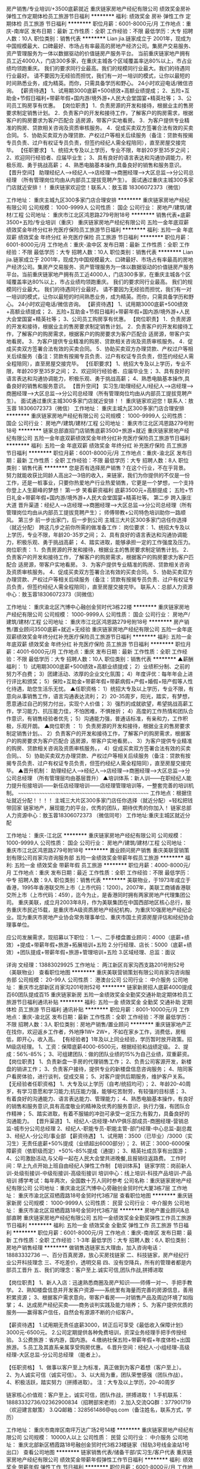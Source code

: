 房产销售/专业培训/+3500底薪就近
重庆链家房地产经纪有限公司
绩效奖金房补弹性工作定期体检员工旅游节日福利
**********
福利:
绩效奖金
房补
弹性工作
定期体检
员工旅游
节日福利
**********
职位月薪：6001-8000元/月 
工作地点：重庆-南岸区
发布日期：最新
工作性质：全职
工作经验：不限
最低学历：大专
招聘人数：10人
职位类别：销售代表
**********
Lian jia.链家成立于 2001年，现成为中国规模最大、口碑最好、市场占有率最高的房地产经济公司。集房产交易服务、资产管理服务为一体以数据驱动的价值链房产服务平台。
当前重庆链家地产拥有员工近4000人，门店300多家，在重庆主城各个区域覆盖率达80%以上，市占业绩均领跑重庆。
我们的要求同行业最高。我们的规模同行业最大。我们的待遇同行业最好。
请不要因为无经验而担忧，我们有一对一培训的模式，让你以最短的时间熟悉业务，成为精英。而你，只需具备学历和野心。
24小时欢迎电话/微信咨询。
【薪资待遇】
1、试用期3000底薪+500绩效+高额业绩提成；
2、五险+互助金+节假日福利+带薪年假+国内游/境外游+人民大会堂国宴+精英社等；
3、公司员工购房享有优惠。
【岗位职责】
1．负责房源的开发和接待，根据业主的售房要求制定销售计划。
2．负责客户的开发和接待工作，了解客户的购房需求，根据客户的购房要求为客户匹配合
适房源，带客户实地看房。
3．为客户提供专业精准的购房、贷款相关咨询及资质审核服务。
4．促成买卖双方签署合法有效的买卖合同。
5．协助买卖双方办理贷款、产权过户等相关后续服务（备注：贷款有按揭专员负责、过户有权证专员负责，但签约经纪人需全程陪同），直至房屋交接完毕。
【任职要求】
1、统招大专及以上学历，专业不限，年龄20岁至35岁之间；
2、欢迎同行经验者、应届毕业生；
3、具有良好的语言表达和沟通协调能力，积极乐观、勇于挑战高薪；
4、熟悉电脑基本操作,具备良好的销售和服务意识。
【晋升空间】
助理经纪人—>经纪人—>店经理—>商圈经理—>大区总监—>分公司总经理
（所有管理岗位均由从内部员工提拔竞聘产生）。
面试通过重庆主城300多家门店就近安排！！
重庆链家欢迎您！联系人：敖玉蓉 18306072373（微信）

工作地址：
重庆主城九区300多家门店合理安排
**********
重庆链家房地产经纪有限公司
公司规模：
1000-9999人
公司性质：
国企
公司行业：
房地产/建筑/建材/工程
公司地址：
重庆市江北区鸿恩路279号附18号
**********
销售代表+底薪3500+五险/专业培训（重庆）
重庆链家房地产经纪有限公司
五险一金年底双薪绩效奖金年终分红补充医疗保险员工旅游节日福利
**********
福利:
五险一金
年底双薪
绩效奖金
年终分红
补充医疗保险
员工旅游
节日福利
**********
职位月薪：6001-8000元/月 
工作地点：重庆-渝中区
发布日期：最新
工作性质：全职
工作经验：不限
最低学历：大专
招聘人数：10人
职位类别：销售代表
**********
Lian jia.链家成立于 2001年，现成为中国规模最大、口碑最好、市场占有率最高的房地产经济公司。集房产交易服务、资产管理服务为一体以数据驱动的价值链房产服务平台。当前重庆链家地产拥有员工近4000人，门店300多家，在重庆主城各个区域覆盖率达80%以上，市占业绩均领跑重庆。
我们的要求同行业最高。
我们的规模同行业最大。
我们的待遇同行业最好。
请不要因为无经验而担忧，我们有一对一培训的模式，让你以最短的时间熟悉业务，成为精英。而你，只需具备学历和野心。
24小时欢迎电话/微信咨询。
【薪资待遇】
1、试用期3000底薪+500绩效+高额业绩提成；
2、五险+互助金+节假日福利+带薪年假+国内游/境外游+人民大会堂国宴+精英社等；
3、公司员工购房享有优惠。
【岗位职责】
1．负责房源的开发和接待，根据业主的售房要求制定销售计划。
2．负责客户的开发和接待工作，了解客户的购房需求，根据客户的购房要求为客户匹配合
适房源，带客户实地看房。
3．为客户提供专业精准的购房、贷款相关咨询及资质审核服务。
4．促成买卖双方签署合法有效的买卖合同。
5．协助买卖双方办理贷款、产权过户等相关后续服务（备注：贷款有按揭专员负责、过户有权证专员负责，但签约经纪人需全程陪同），直至房屋交接完毕。
【任职要求】
1、统招大专及以上学历，专业不限，年龄20岁至35岁之间；
2、欢迎同行经验者、应届毕业生；
3、具有良好的语言表达和沟通协调能力，积极乐观、勇于挑战高薪；
4、熟悉电脑基本操作,具备良好的销售和服务意识。
【晋升空间】
实习生/助理经纪人/经纪人—>店经理—>商圈经理—>大区总监—>分公司总经理（所有管理岗位均由从内部员工提拔竞聘产生）。
面试通过重庆主城300多家门店就近安排！！
重庆链家欢迎您！联系人：敖玉蓉 18306072373（微信）
工作地址：
重庆主城九区300多家门店合理安排
**********
重庆链家房地产经纪有限公司
公司规模：
1000-9999人
公司性质：
国企
公司行业：
房地产/建筑/建材/工程
公司地址：
重庆市江北区鸿恩路279号附18号
**********
链家总部直招门店销售底薪3500+旅游+就近
重庆链家房地产经纪有限公司
五险一金年底双薪绩效奖金年终分红补充医疗保险员工旅游节日福利
**********
福利:
五险一金
年底双薪
绩效奖金
年终分红
补充医疗保险
员工旅游
节日福利
**********
职位月薪：6001-8000元/月 
工作地点：重庆-渝北区
发布日期：最新
工作性质：全职
工作经验：不限
最低学历：大专
招聘人数：8人
职位类别：销售代表
**********
您是否有选择房产销售？在这个行业，不在乎背景。努力就能收获比同龄人高出2—3倍的收入，来链家，我们为你提供的不仅是一份工作，还是一桩事业，只要你热爱地产行业热爱销售，它更是一个梦想，一个支持你登上人生巅峰的梦想！
第一步 笑看薪资福利
底薪3500元+高额提成；
五险+节日礼金+带薪年假+国内游/境外游+人民大会堂国宴+精英社等。
第二步 跨入康庄大道
晋升渠道：经纪人—>店经理—>商圈经理—>大区总监—>分公司总经理（所有管理岗位均由从内部员工提拔竞聘产生）；
师傅带教+公司特色培训助你一路顺风。
第三步 前一步出家门，后一步到公司
主城三大片区300多家门店任你选择（就近分配）
跨这几步之前你所需的做准备工作：
岗位要求：
1、统招大专及以上学历，专业不限，年龄20-35岁之间；
2、具有良好的语言表达和沟通协调能力，积极乐观、勇于挑战高薪；
4、踏实进取，能够承担一定的工作强度及压力。
岗位职责：
1．负责房源的开发和接待，根据业主的售房要求制定销售计划。
2．负责客户的开发和接待工作，了解客户的购房需求，根据客户的购房要求为客户匹配合
适房源，带客户实地看房。
3．为客户提供专业精准的购房、贷款相关咨询及资质审核服务。
4．促成买卖双方签署合法有效的买卖合同。
5．协助买卖双方办理贷款、产权过户等相关后续服务（备注：贷款有按揭专员负责、过户有权证专员负责，但签约经纪人需全程陪同），直至房屋交接完毕。 
联系人：总部人力资源中心：敖玉蓉18306072373（同微信）

工作地址：
重庆渝北区汽博中心融创金贸时代3栋22楼
**********
重庆链家房地产经纪有限公司
公司规模：
1000-9999人
公司性质：
国企
公司行业：
房地产/建筑/建材/工程
公司地址：
重庆市江北区鸿恩路279号附18号
**********
房产销售/置业顾问3500底薪+就近+无经验
重庆链家房地产经纪有限公司
五险一金年底双薪绩效奖金年终分红补充医疗保险员工旅游节日福利
**********
福利:
五险一金
年底双薪
绩效奖金
年终分红
补充医疗保险
员工旅游
节日福利
**********
职位月薪：4001-6000元/月 
工作地点：重庆
发布日期：最新
工作性质：全职
工作经验：不限
最低学历：大专
招聘人数：10人
职位类别：销售代表
**********
▲薪酬福利：
1）试用期3000底薪+500绩效+高额业绩提成；
2）业绩积分制、之前的努力不白费；
3）团建活动、浓厚的企业文化氛围；
4）年度评优：每年年会上进行评比和颁奖；
5）保险+互助金+带薪年假+带薪病假+产假+婚假+陪产假等人性化待遇，助您生活乐无忧。
▲任职资格：
1）统招大专及以上学历，专业不限，有意向从事销售工作，语言沟通表达流利；
2）20-35周岁，阳光，踏实，有梦想，愿意通过自己的努力付出，实现个人价值；
3）强烈的成就欲望，希望挑战高薪工作，学习能力、抗压能力佳，不怕困难，不惧挫折；
4）高度的工作热情和团队合作意识，有销售经验者优先；
5）沟通能力强，普通话标准，有亲和力，工作积极，乐观开朗。
▲岗位职责 ：
1）负责房源的开发和接待，根据业主的售房要求制定销售计划。、
2）负责客户的开发和接待工作，了解客户的购房需求，根据客户的购房要求为客户匹配合
适房源，带客户实地看房。、
3）为客户提供专业精准的购房、贷款相关咨询及资质审核服务。，
4）促成买卖双方签署合法有效的买卖合同。、
5）协助买卖双方办理贷款、产权过户等相关后续服务（备注：贷款有按揭专员负责、过户有权证专员负责，但签约经纪人需全程陪同），直至房屋交接完毕。
▲晋升机制：
助理经纪人—>经纪人—>店经理—>商圈经理—>大区总监—>分公司总经理
（所有管理层均由基层晋升）
▲培训体系：新人训——在职经纪人能力提升衔接培训——新任店经理培训——店经理管理培训等，一整套完善的培训机制。
~~~~~~~~~~~~~~~~~~~~~~~~~~~~~~~~~~~~~~~~~~~~~~~~~~~
工作地点：根据住址就近分配！！！！
主城三大片区300多家门店任你选择（就近分配）=轻松把钱带回家
链家地产，展现能力的平台，优秀的团队，期待优秀的你加入！
链家总部人力资源中心：敖玉蓉18306072373 （微信同号）
工作地址:重庆主城区就近分配

工作地址：
重庆-江北区
**********
重庆链家房地产经纪有限公司
公司规模：
1000-9999人
公司性质：
国企
公司行业：
房地产/建筑/建材/工程
公司地址：
重庆市江北区鸿恩路279号附18号
**********
置业顾问房产销售
重庆美联营销策划有限公司肖家沟咨询服务部
五险一金绩效奖金带薪年假员工旅游
**********
福利:
五险一金
绩效奖金
带薪年假
员工旅游
**********
职位月薪：4000-8000元/月 
工作地点：重庆
发布日期：最近
工作性质：全职
工作经验：不限
最低学历：中专
招聘人数：9人
职位类别：销售代表
**********
美联物业，于1973年成立于香港，1995年香港联交所上市（上市代码：1200）。2007年，美联工商铺香港联交所上市（上市代码：459），迄今为止，是香港同时拥有两家房地产代理集团公司。
重庆美联，成立月2003年8月，作为美联集团在中国西部地区核心总行，服务重庆市民近15载，是重庆市A级资质房地产经纪机构，为重庆10强房地产经纪企业。现为重庆市房地产业协会常务理事单位、重庆市国土资源房屋评估和经纪协会理事单位。

应公司发展需求，现招募以下职位：
1.一、二手楼盘置业顾问：4000（底薪+绩效）+提成+带薪年假+旅游+拓展培训+五险
2.分行经理、店长：5000（底薪+绩效）+团队提成+带薪年假+旅游+管理培训+五险
3.区域经理、总监：面议

详询 文经理：13883029925
工作地址：
两江新区肖家沟西支路201号附52号（美联物业）
查看职位地图
**********
重庆美联营销策划有限公司肖家沟咨询服务部
公司规模：
20-99人
公司性质：
港澳台公司
公司行业：
中介服务
公司地址：
重庆市北部新区肖家沟201号附52号
**********
链家新房招人底薪4000提成百60团队提成百15
重庆链家新房
五险一金绩效奖金全勤奖交通补助定期体检员工旅游节日福利通讯补贴
**********
福利:
五险一金
绩效奖金
全勤奖
交通补助
定期体检
员工旅游
节日福利
通讯补贴
**********
职位月薪：8001-10000元/月 
工作地点：重庆-渝北区
发布日期：最新
工作性质：全职
工作经验：不限
最低学历：不限
招聘人数：3人
职位类别：房地产销售/置业顾问
**********
重庆链家地产正在找你，欢迎返乡工作者，外地挣1W+ 2W+，不如在家乡工作，消费低，房租低，即开心，收入高。
【有经验者】1年及以上同业经验，学历暂时放开政策。招M级店经理。
1、工资：保障底薪4000-6500元，根据经验和战绩定级。
2、提成：56%-85%；
3、可组建团队：做的团队业绩的15%为自己业绩，双重薪资。
【岗位职责】
1、负责新盘一手房的代理销售工作；
2、负责公司客源开发，新楼盘的销讲工作；
3、负责客户接待，提供专业的新楼盘信息咨询服务；
4、陪同客户看房体验，进行谈判，促成交易；
5、对客户提供后期服务，维护客户关系。
【无经验者任职资格】
1、大专及以上学历（自考/统招均可）；
2、年龄20-40周岁，有学习意愿和学习能力;抗压能力强，能够吃苦耐劳，有较强的目标感；
3、有着良好的沟通能力、语言表达能力、管理能力；
4、熟悉电脑基本操作，有良好的销售和服务意识,具有高度敬业的精神及优秀的服务意识，执行力强，有团队合作精神；
5、踏实进取，有着不服输的冲劲可承受一定压力;有毅力，具备良好的沟通能力。
【晋升渠道】
1、经纪人-店经理-MVP俱乐部成员-商圈经理-营销总监-城市分公司总经理
2、经纪人-职能专员-职能主管-部门经理-中心总监-副总裁
3、经纪人-分公司/事业部
【薪资待遇】
1、试用期：3500（已毕业）/3000（实习生）无责任底薪+50%提成（业绩超出6000部分）；
2、转正：3000-6000保障薪资（依职级而定）+50%-85%提成（通提）；
3、精英社成员享有出国游；
4、公司激励活动,与父母一起在人民大会堂共进晚餐,且报销往返路费。
工作时间：早上九点开始上班自由经纪人弹性工作制
【培训体系】
链家学院：岗前新人训-处级衔接训-中级衔接训-高级衔接训
培训中心：线上培训-科技产品培训-产品培训
搏学考试：每年两次，全国数十万人同时参考
公司名称：重庆链家房地产经纪有限公司
公司地址：重庆渝北区汽博中心旁融创金贸时代大厦3栋7层
工作地址：
重庆市渝北区双栖霞路18号金贸时代3栋7层
查看职位地图
**********
重庆链家新房
公司规模：
1000-9999人
公司性质：
民营
公司行业：
中介服务
公司地址：
重庆市渝北区双栖霞路18号金贸时代3栋7层
**********
房地产置业顾问&总部直聘
重庆链家房地产经纪有限公司
五险一金绩效奖金全勤奖弹性工作员工旅游节日福利
**********
福利:
五险一金
绩效奖金
全勤奖
弹性工作
员工旅游
节日福利
**********
职位月薪：6001-8000元/月 
工作地点：重庆-南岸区
发布日期：最新
工作性质：全职
工作经验：1-3年
最低学历：大专
招聘人数：6人
职位类别：房地产销售经理
**********
做销售选链家五大理由，加入咨询电话：18883332736
一、百分百真房源，放心买房找链家
二、科技链家，房产经纪行业公开科技理念
三、不吃差价，透明交易
四、没有空降兵，所有的管理者都是内部员工晋升
五、我们的理念：客户至上.诚实可信,团队作战,拼搏进取


【岗位职责】
1、新人入店：迅速熟悉商圈及房产知识——师傅一对一、手把手教学。 
2、熟知楼盘信息并开发客户资源——系统里有海量而完善的房源信息，善用积累资源； 
3、根据客户需求意向，带客户看房——对销售产品及周边环境了如指掌； 
4、达成房产经纪买卖——商务谈判实践及能力培养； 
5、为客户提供优质的服务——赢得客户信任，自然会有源源不断的介绍客户。 


【薪资待遇】
1.试用期无责任底薪3000，转正后可享受《最低收入保障计划》3000元-6500元。 
2.公司定期提供各种免费培训，资深业务经理手把手传授经验。 
3.公费旅游：省内游，国内游。 
4.缴纳社保五险+带薪年假+年度体检+出国旅游。 
5.员工及其直系亲属享受购房优惠。 
6.晋升空间：经纪人-小组经理-高级经理-大区总监-分公司总经理 （能者上）。


【任职资格】
1、做事以客户至上为标准，真正做到为客户着想（客户至上）。 
2、为人诚实可信（诚实可信）。 
3、以大局为重，团队荣誉感强（团队作战）。 
4、积极活跃，踏实努力（拼搏进取）。 
注：大专及以上学历，20-40周岁 


链家核心价值观：客户至上，诚实可信，团队作战，拼搏进取！
1.手机联系：18883332736/02362900834（招聘部宋老师）
2.加入交流QQ群：377901719（欢迎建言献策）
3.QQ邮箱：328561486@qq.com（备注姓名，联系方式，学历）

工作地址：
重庆市南岸区南坪万达广场2号14楼
**********
重庆链家房地产经纪有限公司
公司规模：
10000人以上
公司性质：
民营
公司行业：
中介服务
公司地址：
重庆北部新区栖霞路18号融创金贸时代3栋23楼链家（轻轨3号线金渝站1号出口）
查看公司地图
**********
链家销售代表/储备干部/实习生/客户代表
重庆链家房地产经纪有限公司
绩效奖金带薪年假弹性工作节日福利
**********
福利:
绩效奖金
带薪年假
弹性工作
节日福利
**********
职位月薪：6001-8000元/月 
工作地点：重庆-渝北区
发布日期：最新
工作性质：全职
工作经验：不限
最低学历：大专
招聘人数：8人
职位类别：销售代表
**********
请快快投简历吧，机不可失。黄琴：15760581181（微信同号）
 如果你初出茅庐，盼望改变；
如果你踌躇满志，等待挑战；
如果你斗志昂扬，期待进取；
如果你心怀梦想，渴望成功；
重庆链家，就是你一直在寻找的人生舞台！
在这里，你可以和全国十万经纪人一起奋斗；你可以收获一个经验丰富的师父，一群心怀梦想的伙伴，一个优秀进取的团队，一个温馨有爱的大家庭，我们为你提供免费培训、购房福利、绩效奖金、节日福利、高额福利（3500底薪+高提成）。
 【我们的待遇】
试用期底薪3500元+高提成
五险+现金奖励+关爱基金+生日礼物+国内外旅游；
3、转正购房有优惠政策。
还有：师傅带教、专业培训、人脉积累、广阔的晋升空间。。。。。。
【我们的工作】
1．负责房源的开发和接待，根据业主的售房要求制定销售计划。
2．负责客户的开发和接待工作，了解客户的购房需求，根据客户的购房要求为客户匹配合
适房源，带客户实地看房。
3．为客户提供专业精准的购房、贷款相关咨询及资质审核服务。
4．促成买卖双方签署合法有效的买卖合同。
5．协助买卖双方办理贷款、产权过户等相关后续服务（备注：贷款有按揭专员负责、过户
有权证专员负责，但签约经纪人需全程陪同），直至房屋交接完毕。
【我们的要求】
年龄20-35周岁，性别不限；
学历大专及以上，；
诚实可信，踏实认真，热爱销售；
高度责任心和较强的抗压能力。
 请快快投简历吧，机不可失。黄琴：15760581181（微信同号）

工作地址：
重庆主城区就近安排
**********
重庆链家房地产经纪有限公司
公司规模：
1000-9999人
公司性质：
国企
公司行业：
房地产/建筑/建材/工程
公司地址：
重庆市江北区鸿恩路279号附18号
**********
万象城新房销售诚聘/直招/工作环境好
重庆链家房地产经纪有限公司
五险一金绩效奖金年终分红带薪年假弹性工作员工旅游节日福利
**********
福利:
五险一金
绩效奖金
年终分红
带薪年假
弹性工作
员工旅游
节日福利
**********
职位月薪：6001-8000元/月 
工作地点：重庆-九龙坡区
发布日期：最新
工作性质：全职
工作经验：不限
最低学历：大专
招聘人数：6人
职位类别：房地产销售/置业顾问
**********
【任职资格】
如果你：
1、在20-35岁之间（应届生可放宽至19岁），大专及以上学历
2、确定自己不是一个“安于现状”、不求进取的人
3、明白人活着就会有压力、能承受工作压力，并转换成动力的人
4、知道“勤奋踏实”“吃苦耐劳”虽然老套，但这是销售人必须具备的基础本质
5、有谦逊好学的意识和能力，渴求不断成长
6、相信团队的力量是不可战胜的，并能够服从团队的合理安排和指导
8、有明确、坚定的目标，相信梦想、甚至还有一丝野心
9、最实际的一点就是你对金钱有很强的欲望，并且希望通过自己努力而获得它
那么请加入链家，它会和你一起成长。

【岗位职责】
1、负责房屋的代理销售工作以及公司客源开发，新楼盘销售讲解工作
2、详细了解客户的需求，合理匹配信息；负责客户的开发与维护，接待与咨询，提供全房地产置业服务，打造个人的专业品牌
3、陪同客户看房，进行谈判，促成一手房住宅或者商业门面等的交易
4、发掘及跟进潜在客户，提供楼盘信息咨询服务，做好对客户的追踪、联系

【薪资待遇】
1、新人试用期无责任底薪3500元+超出部分业绩50%提成
2、转正后员工：享有3000-6500不等的保障薪资
3、各种现金奖励+五险 +过节福利+互助金+法定假日+国内游/境外游等；
4、基地训通过以后签订正式的劳动合同，享受员工租房/购房优惠（根据入职年限享受不同的优惠比例）

【补充说明】
1、工作地点：主城九区40余处办公写字楼地址就近分配
2、联系人 ：胡琳(链家人事部)（请勿重复投递简历）
3、联系电话：18375698040（来电可优先安排）
4、公司官网：http://www.lianjia.com/

（温馨提示：因每日简历投递量非常大，欢迎各位直接致电人事部税老师，我们将优先为您安排面试。欢迎您的加入！）

工作地址：
重庆市九龙坡区谢家湾华润万象城华润广场A座12-7、8号
**********
重庆链家房地产经纪有限公司
公司规模：
10000人以上
公司性质：
民营
公司行业：
中介服务
公司地址：
重庆北部新区栖霞路18号融创金贸时代3栋23楼链家（轻轨3号线金渝站1号出口）
查看公司地图
**********
新人试用期3500聘新房销售代表/就近安排
重庆链家房地产经纪有限公司
五险一金绩效奖金全勤奖包住弹性工作员工旅游节日福利
**********
福利:
五险一金
绩效奖金
全勤奖
包住
弹性工作
员工旅游
节日福利
**********
职位月薪：6001-8000元/月 
工作地点：重庆-渝北区
发布日期：最新
工作性质：全职
工作经验：无经验
最低学历：大专
招聘人数：8人
职位类别：市场营销专员/助理
**********
【岗位职责】
1、负责新盘一手房的代理销售工作；
2、负责公司客源开发，新楼盘的销讲工作；
3、负责客户接待，提供专业的一手楼盘信息咨询服务；
4、陪同客户看房，进行谈判，促成交易。

【任职要求】
1、大专及以上学历，年龄20周岁以上；
2、要求销售经验：必须具备一定的销售工作经验；
3、具有良好的语言表达和沟通能力，积极乐观、勇于挑战高薪；
4、熟悉电脑基本操作,具备良好的销售和服务意识；
5、踏实进取，能够承担一定的工作强度及压力。

【工资福利】
1、新人试用期无责任底薪3500元；
2、转正后员工薪酬：根据职级和业绩提成50%-85%，若没有达到相应业绩，另提供保障薪资3000-6500/月；
3、 各种现金奖励+社保+过节福利+互助金+法定假日+国内游/境外游等多项激励和回报；
4、 重庆主城三大片区
北区：江北、渝北、人和、两路，回兴，鸳鸯，冉家坝，国博等区域；
南区：南坪、茶园、四公里、李家沱、工贸、学堂湾、鱼洞等区域；
西区：石桥铺、沙坪坝、九龙坡、大学城、小龙坎、西永等区域
可就近安排工作地址；

 其他收获：
    1、师傅带教：每位新员工有师傅带教，助您轻松入行；
    2、公司培训：带薪培训体系助您全面提升个人能力；
    3、晋升空间：助理经纪人→经纪人→店经理→总监→分公司总经理（管理岗位可从优先内部员工提拔产生）
    4、人脉积累：接触上层成功人士，获得发展机会，打下人脉基础。

【简历绿色直投通道 】
因为简历库信息较多，请在投完简历后，致电招聘部，我们将优先安排面试。
联 系 人：胡老师
联系方式：18375698040；（同微信号）
公司地址：（总部直招）重庆市北部新区汽博中心融创金贸时代3栋23楼（轻轨3号线金渝站上行约5分钟彼岸咖啡楼上）
工作地址：重庆主城九区就近安排
注：
1、如有关于此岗位的任何问题，可加微信或电话咨询；
2、因为简历库信息较多，请在投完简历后，致电招聘部，我们将优先安排面试。
工作地址：
渝北嘉州恒大中渝广场3栋19楼（3号线嘉州站3A或3B出口）
**********
重庆链家房地产经纪有限公司
公司规模：
10000人以上
公司性质：
民营
公司行业：
中介服务
公司地址：
重庆北部新区栖霞路18号融创金贸时代3栋23楼链家（轻轨3号线金渝站1号出口）
查看公司地图
**********
猎头顾问--知名猎头公司埃摩森
上海埃摩森资产管理中心(有限合伙)
**********
福利:
**********
职位月薪：6001-8000元/月 
工作地点：重庆
发布日期：最新
工作性质：全职
工作经验：不限
最低学历：本科
招聘人数：3人
职位类别：猎头顾问/助理
**********
现在开始做猎头，抓住进入朝阳行业的最佳时机！
做猎头可以：
1.与精英高层打交道,建立具有含金量的人脉圈子；
2.切身深入了解大量企业的用人之道以及经营之道；
3.学习成功经理人的经验,使自已不断快速提升；
4.收入丰厚，机会多多；
5.有了猎头的工作经验，做其他行业都得心应手；
6.不用担心没有项目做，丰富的资源满足你的所有职业追求 
 做猎头为什么选择埃摩森？
1、卓越的人才信息库
2、优秀的口碑与声誉
3、广阔的人才寻访网络
4、出色的资深猎头顾问
5、资深的人才甄选顾问
7、完善的季度晋升机制
8、领先的薪酬福利体系
  工作要求：
1.全日制统招本科及以上学历，热爱猎头行业并且愿意在此长期发展；
2.良好的分析和判断力，较强的沟通表达能力
3.良好的学习能力；
4.有明确的目标，结果导向，主动性强，渴望成功，具有强烈的上进心；
5.有一定的客户服务意识；
6.良好的公共关系意识；
7.热爱猎头行业的优秀应届生，欢迎投递。
  工作职责：
1、根据客户企业的职业需求，顾问对公司、职位以及所在行业、进行全面分析，制定目标候选人的寻访方案；
2、进行目标侯选人资料的收集、分类、整理，对简历做初步筛选；
3、通过各种渠道快速寻访候选人，对候选人简历的真实度进行确认，初步电话面试和评估；
4、生成目标候选人的推荐报告，向客户企业推荐；
5、沟通协调候选人与公司之间的面试安排，跟进面试进展并及时反馈；
6、沟通协调薪酬谈判，跟进offer及入职进度。
 只要你敢想，只要你肯做，在猎头这个发展空间广阔的朝阳行业，埃摩森AIMSEN给你实现所有的平台！
加入埃摩森，一起开始，然后变厉害！
请将个人最新简历投递至zhangqiaorou@aimsen.com，标题标注：姓名+目标城市

工作地址：
重庆市渝中区青年路38号国贸中心2701室
**********
上海埃摩森资产管理中心(有限合伙)
公司规模：
1000-9999人
公司性质：
民营
公司行业：
专业服务/咨询(财会/法律/人力资源等)
公司地址：
上海市徐汇区吴中路39号新概念大厦10楼
查看公司地图
**********
培训专员（链家）
重庆链家房地产经纪有限公司
五险一金绩效奖金带薪年假节日福利
**********
福利:
五险一金
绩效奖金
带薪年假
节日福利
**********
职位月薪：4001-6000元/月 
工作地点：重庆-渝北区
发布日期：最新
工作性质：全职
工作经验：1-3年
最低学历：本科
招聘人数：3人
职位类别：培训专员/助理
**********
1. 组织入场、签到、内训师物资准备、场地布置等相关准备工作。
2. 维护培训纪律，并记录相关情况。
3. 记录各课程讲解情况，出现的问题，意见，及时反馈并提出解决建议。
4. 组织学员互动游戏，调节培训氛围。
5. 每门课程结束后，组织学员考试及问卷调查。
6. 完成领导安排的其他工作。
7. 收集考试题，并检查与修改，建立并录入考试题库。
8. 结合授课情况，对考题难度与考点进行分析，及时更新与优化。
9. 更新本周学员培训台账，更新培训档案。
10. 拟定下周培训计划，确定参训人员、内训师、课程、场地等情况。
11. 发布培训通知，组织安排内训师授课等相关工作。
12. 检查及录入下周培训所需考题、问卷等。
13. 准备互动项目、参与游戏项目开发。
14. 申请所需培训物资。
15. 每周培训工作总结及下周培训计划。
16. 完成领导安排的其他工作。
工作地址：
重庆北部新区栖霞路18号融创金贸时代3栋23楼链家（轻轨3号线金渝站1号出口）
**********
重庆链家房地产经纪有限公司
公司规模：
10000人以上
公司性质：
民营
公司行业：
中介服务
公司地址：
重庆北部新区栖霞路18号融创金贸时代3栋23楼链家（轻轨3号线金渝站1号出口）
查看公司地图
**********
别墅洋房销售/销售管理/置业顾问3500
重庆链家房地产经纪有限公司
绩效奖金全勤奖带薪年假弹性工作员工旅游节日福利
**********
福利:
绩效奖金
全勤奖
带薪年假
弹性工作
员工旅游
节日福利
**********
职位月薪：8001-10000元/月 
工作地点：重庆
发布日期：最新
工作性质：全职
工作经验：不限
最低学历：大专
招聘人数：7人
职位类别：房地产销售/置业顾问
**********
【工作内容】
1、 通过自我学习或参加公司培训，提升业务技能及专业知识（重庆房产交易等相关知识）；带领团队提升业绩；
2、浏览公司房源信息与客户资源，进行匹配、约看；
3、 开发房源和客户资源，并展开有效跟进；
4、 与客户沟通、预约看房、拜访、洽谈、谈判，达成业务成交；
5、 公寓、别墅住宅不动产需求量大，中高端物业百万经纪人不是梦。


【任职要求】
1、22-35岁，大专以上学历；
2、有销售工作经验优先；
3、就近分配；
4、提供带薪培训；
5、弹性工作时间。

【薪资待遇】
（1）试用期：底薪3500+高提成，月均8-10k
（2）转正后：底薪3000-6500+50%-85%提成+团队提成，月均8-15k
（3）正装：就需要精神饱满的你
（4）其他福利：五险，为你的生活提供保护伞；员工旅游，让你在工作之余得到身心愉悦；节假日福利，让你感受家的关怀；孝顺金,让你的家人得到更多的幸福；还有很多很多，
 （5）清晰的规划
经纪人—小组经理--高级经理--区域经理--大区总监--分公司总经理，能者上，平者让。
 【活动地图】
重庆主城九区就近安排，上下班方便
联系人：链家人事部  雷老师 18983677469 （欢迎咨询）  如有意向 欢迎主动致电咨询！！
由于简历数量众多，可直接微信或致电联系，优先安排面试！

工作地址
重庆市就近分配
  工作地址：
重庆市就近分配
**********
重庆链家房地产经纪有限公司
公司规模：
10000人以上
公司性质：
民营
公司行业：
中介服务
公司地址：
重庆北部新区栖霞路18号融创金贸时代3栋23楼链家（轻轨3号线金渝站1号出口）
查看公司地图
**********
（全城就近）房产经纪人/免费带教/可实习生
重庆链家房地产经纪有限公司
绩效奖金弹性工作节日福利五险一金
**********
福利:
绩效奖金
弹性工作
节日福利
五险一金
**********
职位月薪：3500-6666元/月 
工作地点：重庆-沙坪坝区
发布日期：最新
工作性质：全职
工作经验：无经验
最低学历：大专
招聘人数：6人
职位类别：房地产销售经理
**********
岗位职责：
"我们是重庆链家新房，
我们为社会提供价值，
我们为个人提供学习成长和公平发展的平台！
我们有一群有梦想爱拼搏的伙伴；诚邀有志之士加入，共同推动房地产行业发展！
【我们需要这样的你】
1、大专及以上学历，年龄20-40周岁，性别专业不是问题，可以无经验（欢迎优秀应届毕业生）;
2、有良好的人际沟通能力，性格外向，具备高度的工作热情且有较强观察能力和应变能力；
3、工作积极主动，有较强的抗压和抗挫能力，勇于接受房产行业的压力和挑战；
4、做事认真踏实，为人正直诚恳，高度的工作意识，具有良好的团队精神。
【加入链家的福利】
1、基本保障：新人试用期可享受无责薪资3500元/月；
2、转正后经纪人可享受保障薪资3000-6000元/月，提成按照佣金的50%-85%起提；
3、员工享各项社会福利保险；
晋升：
1、完善的职业透明晋升计划及空间（置业顾问A→小组经理M→高级经理S→总监R→分公司总经理）；
2、全面房产业务知识培训(房地产法规，营销实战技巧等)，全程带薪培训专人一对一指导，老经纪人带新人；
3、优秀员工可参加“链家管培生计划”，助你一步步成为优秀领导者！
其他福利：
丰富多彩的文体活动、每年度大型年会、销售精英年度巨奖和每季度境内海外旅游！
【我们的工作内容】
1、 新员工入店，熟悉了解重庆楼盘；【楼盘不止一个，能够满足客户多方面的需要】；
2、 积累客户信息与房源资源；【链家网和合作的外网端口有很多靠谱的客户，助您完成前期积累】；
3、 负责客户的接待、咨询；
4、 详细了解客户的需求，做好信息的合理匹配，提供合适房源；
5、 根据客户意向，带客户看房并进行周边环境介绍；
6、 进行商务谈判，促成房产业务成交；【从带看到成交，师傅一对一帮扶，带您成功挖掘第一桶金】；
7、 负责业务跟进、客户信息登记及客户关系维护等后续工作；
8、 为客户提供良好的客户服务，与客户建立良好的业务协作关系；【服务客户为第一要旨，源源不断的老客户介绍也将接踵而来】。
快来加入我们吧，
联系人：重庆链家新房招聘部 张圆 17623392819 （同微~信号）
工作地址:重庆主城九区就近分配
如果你符合20-40岁，大专及以上学历，可直接电话联系直接安排面试！"

工作地址：
重庆九龙坡区石桥铺科园一路渝高大厦
**********
重庆链家房地产经纪有限公司
公司规模：
10000人以上
公司性质：
民营
公司行业：
中介服务
公司地址：
重庆北部新区栖霞路18号融创金贸时代3栋23楼链家（轻轨3号线金渝站1号出口）
查看公司地图
**********
试用期3500+买保险+免费培训
重庆链家房地产经纪有限公司
五险一金绩效奖金交通补助带薪年假弹性工作员工旅游节日福利
**********
福利:
五险一金
绩效奖金
交通补助
带薪年假
弹性工作
员工旅游
节日福利
**********
职位月薪：6001-8000元/月 
工作地点：重庆-渝北区
发布日期：最新
工作性质：全职
工作经验：不限
最低学历：大专
招聘人数：10人
职位类别：房地产中介/交易
**********
刚毕业的你还在找工作ing……
在别人指责我们“高不成，低不就”的时候，我们想说其实我们想要的真的很简单！
其实，我只是想找个合适的平台，释放我的潜力，遇到那个更优秀的自己。
如果有，你犹豫么？
是的，这就是房地产销售，别看不起销售！

【我们希望你】
1、20周岁以上，大专及以上学历（专业不限）
2、诚实正直，吃苦耐劳

【你只要做到】
1、收集、发布房屋出售信息；
2、接待客户，了解客户需求，推荐匹配的房屋信息；
3、陪同客户看房，进行谈判，促成交易；
4、对客户提供后期服务，维护客户关系；

【我们将为您提供】
1、优于同行业的工资福利待遇：
A0级别员工：无责任底薪3500元（实习期3个月）；
A1及以上级别员工：（50%-85%）高额提成，享受保障薪资3000元-6500元+五险一金+关爱基金+孝顺金+法定假日+生日休；
2、惊喜连连：各种现金奖励+五险+过节福利 +法定假日+国内游/境外游等多项激励和回报；
3、就近分配：重庆主城九区可就近分配工作地址；
4、新人培训通过以后签订正式的劳动合同，享受员工租房/购房优惠（根据入职年限享受不同的优惠比例）。

此刻的您是否已经心动了？快投简历，加入我们吧！
注意：请勿重复多次投递简历 ！！！

【欢迎您的加入】
联系HR： 敖平 15730432317 

工作地址：
重庆市渝北区就近安排
**********
重庆链家房地产经纪有限公司
公司规模：
10000人以上
公司性质：
民营
公司行业：
中介服务
公司地址：
重庆北部新区栖霞路18号融创金贸时代3栋23楼链家（轻轨3号线金渝站1号出口）
查看公司地图
**********
沙坪坝区/链家3500房产销售代表/就近分配
重庆链家房地产经纪有限公司
五险一金年底双薪绩效奖金全勤奖带薪年假弹性工作员工旅游节日福利
**********
福利:
五险一金
年底双薪
绩效奖金
全勤奖
带薪年假
弹性工作
员工旅游
节日福利
**********
职位月薪：4000-8000元/月 
工作地点：重庆-沙坪坝区
发布日期：最新
工作性质：全职
工作经验：不限
最低学历：大专
招聘人数：6人
职位类别：房地产销售/置业顾问
**********
HR温馨提示：由于简历量投递过多，了解面试详情也可直接拨打雷老师 18983677469电话（微信同号）进行咨询，或编辑短信“姓名+年龄+学历”进行面试预约，我们将尽快为您安排面试，缩短面试预约流程。（当天面试，当天出结果）。
【工作职责】
1、负责一手房屋的代理销售工作；
2、负责公司客源开发，新楼盘销售讲解工作；
3、负责客户接待，提供楼盘信息咨询服务；
4、陪同客户看房体验，进行谈判，促成交易。
 【岗位要求】
1、年龄20周岁及以上，大专及以上学历；
2、具有良好的语言表达和沟通能力，积极乐观。
【薪资福利】
1、新人试用期无责任底薪3500元+超出部分业绩50%提成；
2、转正后员工：享有3000-6500不等的保障薪资；
3、各种现金奖励+五险 +过节福利+互助金+法定假日+国内游/境外游等；
4、基地训通过以后签订正式的劳动合同，享受员工租房/购房优惠（根据入职年限享受不同的优惠比例）

【工作区域】
重庆渝北、江北、南坪、巴南、渝中、沙坪坝、九龙坡、大渡口等区域，面试通过可就近分配安排工作。

【联系方式】
因为简历库信息较多，请在投完简历后，致电招聘部，我们将优先安排面试
联系方式： 18983677469 （微信同号）
联系人：雷老师
注：工作地点可根据住址就近安排。

工作地址：
重庆市就近分配


工作地址：
重庆市沙坪坝区ARC中央广场1栋14楼/16楼
**********
重庆链家房地产经纪有限公司
公司规模：
10000人以上
公司性质：
民营
公司行业：
中介服务
公司地址：
重庆北部新区栖霞路18号融创金贸时代3栋23楼链家（轻轨3号线金渝站1号出口）
查看公司地图
**********
置业顾问
重庆情定天涯房屋营销策划有限公司
绩效奖金带薪年假年终分红
**********
福利:
绩效奖金
带薪年假
年终分红
**********
职位月薪：4001-6000元/月 
工作地点：重庆-渝北区
发布日期：最新
工作性质：全职
工作经验：不限
最低学历：不限
招聘人数：10人
职位类别：销售代表
**********
岗位要求：
1、热爱房地产行业，欢迎应届毕业生的加入。 
2、具有良好的服务意识，有一定的沟通能力、较好的人际关系和抗压能力。
3、有房地产从业经验者优先考虑；
   底薪4000+提成+旅游

工作地址：
重庆渝北区加州花园总商会大厦20-1（渝通宾馆前行200米）
**********
重庆情定天涯房屋营销策划有限公司
公司规模：
20-99人
公司性质：
民营
公司行业：
房地产/建筑/建材/工程
公司地址：
重庆市渝北区加州花园总商会大厦20-1（渝通宾馆前行200米）
查看公司地图
**********
信贷、抵押贷款客户经理
重庆中显投资咨询有限公司
绩效奖金交通补助餐补带薪年假弹性工作员工旅游节日福利
**********
福利:
绩效奖金
交通补助
餐补
带薪年假
弹性工作
员工旅游
节日福利
**********
职位月薪：10000-20000元/月 
工作地点：重庆
发布日期：最新
工作性质：全职
工作经验：1年以下
最低学历：不限
招聘人数：30人
职位类别：融资经理/主管
**********
职位描述：
公司的营运方式主要是开发行业内二级合作的渠道公司及个人模式。
自己能独立开发信贷行业的二级渠道公司，也可开发直客客户。
职位要求：
1 已有一定基数的合作渠及客户基数
2 对重庆地区信贷行业熟悉且有一定资源
3 对行业内信贷产品熟悉，能快速上手
4 有1年以上信贷行业经验
5 人品正直、学习能力强、头脑灵活、思维清晰、对数字敏感、愿意与平台 一起长期发展的
我公司各项产品成本低，机构合作稳定，发展思路清晰，只要你愿意加入平台，只要你有赚钱的欲望，只要你真的勤奋，你的收入绝对可观，你的将成长不可估量。

各项优势请关注公司简介！
工作地址：
江北嘴平安财富中心B座4楼
查看职位地图
**********
重庆中显投资咨询有限公司
公司规模：
100-499人
公司性质：
民营
公司行业：
信托/担保/拍卖/典当
公司主页：
www.cqzxjr.cpm
公司地址：
江北嘴平安财富中心4F
**********
实习期房地产销售/一对一带教模式
重庆链家房地产经纪有限公司
五险一金绩效奖金全勤奖带薪年假弹性工作员工旅游节日福利
**********
福利:
五险一金
绩效奖金
全勤奖
带薪年假
弹性工作
员工旅游
节日福利
**********
职位月薪：6001-8000元/月 
工作地点：重庆-渝中区
发布日期：最新
工作性质：全职
工作经验：不限
最低学历：大专
招聘人数：8人
职位类别：销售代表
**********
刚刚毕业的你还在为人生而迷茫吗？还在为工作而忧愁吗？还在羡慕别人的背景吗？
没关系，链家给你一个发展空间，在知识学习/磨练自己/的同时，还能赚到经验及金钱。
在这里，你将得到持续成长的环境和空间，持续提升的个人素质和技能，展现自我价值和人生梦想！

岗位职责：客户渠道开发
1、通过线上（写字楼—室内）网络，电话等渠道寻找客户(公司会提供一部分)
2、通过线下(室外)宣传等方式开拓客户渠道
3、最终促成房产交易以及客户的后期维护

我们需要这要的你：
1、以客户利益至上为标准，做到为客户着想（客户至上）
2、做到诚实可信（诚实可信）
3、以团队荣辱为重心，重视团队作战（团队作战）
4、拼搏进取，积极乐观（拼搏进取）
注：大专及以上学历，21-35周岁


薪资待遇：
1、试用期无责任底薪3500，转正后经纪人可享受《最低收入保障计划》为3000元-6500元，提佣为50-85%
2、公司定期提供各种免费培训，资深业务经理手把手传授经验。
3、公费旅游：省内游，国内游。
4、缴纳社保五险+带薪年假+年度体检+出国旅游。
5、员工及其直系亲属享受购房优惠。
6、 晋升空间：经纪人-小组经理-高级经理-大区总监-分公司总经理 。

【联系我们】----LIanJia招聘顾问--王婷
1.手机联系：18523548722
2.加入qq交流群：597906806
3.新浪邮箱：597906806@qq.com(备注：姓名，电话，毕业院校，年龄）
工作地址：
重庆市主城区，涪陵永川江津长寿皆可
**********
重庆链家房地产经纪有限公司
公司规模：
10000人以上
公司性质：
民营
公司行业：
中介服务
公司地址：
重庆北部新区栖霞路18号融创金贸时代3栋23楼链家（轻轨3号线金渝站1号出口）
查看公司地图
**********
观音桥新房诚聘销售代表/直招/工作环境好
重庆链家房地产经纪有限公司
五险一金绩效奖金年终分红全勤奖带薪年假弹性工作节日福利
**********
福利:
五险一金
绩效奖金
年终分红
全勤奖
带薪年假
弹性工作
节日福利
**********
职位月薪：6001-8000元/月 
工作地点：重庆-江北区
发布日期：最新
工作性质：全职
工作经验：不限
最低学历：大专
招聘人数：8人
职位类别：销售代表
**********
岗位职责
【岗位职责】
1、负责新盘一手房的代理销售工作；
2、负责公司客源开发，新楼盘的销讲工作；
3、负责客户接待，提供一手楼盘信息咨询服务；
4、陪同客户看房体验，进行谈判，促成交易。

【岗位要求】
1、大专及以上学历，专业不限，可接受毕业生；
2、年龄20岁至35岁之间；
3、欢迎同行经验者、有2年同行业经验可应聘经理；
补充说明
【工资福利】
1、 试用期无责任底薪3500元 （转正后有保障薪酬），达到相应业绩则可享受提成工资；
2、 转正后员工薪酬：根据职级和业绩提成50%-85%，若没有达到相应业绩，另提供保障底薪3000-6500/月；
3、  绩效奖金+社保+过节福利+法定假日+国内游/境外游等激励和回报；

【简历通道】
招聘负责人：胡琳(链家人事部)
联系电话：18375698040 同微信号（欢迎来电咨询）
电子邮箱：18375698040@163.com
工作地点：重庆市江北区观音桥未来国际25-1
注：
1、如有关于此岗位的任何问题，可加微信或电话咨询；
2、因为简历库信息较多，请在投完简历后，致电招聘部，我们将优先安排面试。

工作地址：
重庆市江北区观音桥未来国际25-1
**********
重庆链家房地产经纪有限公司
公司规模：
10000人以上
公司性质：
民营
公司行业：
中介服务
公司地址：
重庆北部新区栖霞路18号融创金贸时代3栋23楼链家（轻轨3号线金渝站1号出口）
查看公司地图
**********
车险专员
中国平安人寿保险股份有限公司重庆市江北支公司金融管理部门
绩效奖金全勤奖弹性工作定期体检不加班
**********
福利:
绩效奖金
全勤奖
弹性工作
定期体检
不加班
**********
职位月薪：4001-6000元/月 
工作地点：重庆-江北区
发布日期：最新
工作性质：全职
工作经验：不限
最低学历：不限
招聘人数：5人
职位类别：汽车定损/车险理赔
**********
岗位职责：
（1）、熟悉新车、事故车辆的投保、续保流程；车辆保险内容、政策及条款；
（2）、根据客户数据，以电话方式维护老客户及开发保险客户；
（3）、负责续保客户办理手续，并将客户资料整理入档；
（4）、保险车辆到期提醒，及相关保险业务的协调；
任职资格：
（1）有电销经验者优先；
(2)具体较强的沟通能力和学习能力 ；（优秀者条件可放宽至高中）
(3)性格坚韧，思维敏捷，具备良好的应变能力和承压能力；
(4)有敏锐的市场洞察力，有强烈的事业心、责任心和积极的工作态度； 工作时间：早8:30-17:30 周末双休 工作地址：
重庆市主城区内

工作地址
五里店东方灯饰广场
工作地址：
重庆市江北区五里店东方灯饰广场
**********
中国平安人寿保险股份有限公司重庆市江北支公司金融管理部门
公司规模：
10000人以上
公司性质：
上市公司
公司行业：
保险
公司地址：
重庆市江北区五里店东方灯饰广场
查看公司地图
**********
学习期销售保底底薪3500+大平台师傅带教
重庆链家房地产经纪有限公司
五险一金绩效奖金带薪年假弹性工作定期体检员工旅游
**********
福利:
五险一金
绩效奖金
带薪年假
弹性工作
定期体检
员工旅游
**********
职位月薪：6001-8000元/月 
工作地点：重庆-南岸区
发布日期：最新
工作性质：全职
工作经验：不限
最低学历：大专
招聘人数：9人
职位类别：销售代表
**********
岗位职责：
1、负责房源的开发和接待，根据业主的售房要求制定销售计划；
2、负责客户的开发和接待工作，了解客户的购房需求，根据客户的购房要求为客户匹配合适房源，带客户实地看房；
3、为客户提供专业精准的购房、贷款相关咨询及资质审核服务；
4、促成买卖双方签署合法有效的买卖合同；
5、协助买卖双方办理贷款、产权过户等相关后续服务（备注：贷款有按揭专员负责、过户有权证专员负责，但签约经纪人需全程陪同），直至房屋交接完毕。
任职资格：
1、统招大专及以上学历；
2、年龄20岁至35岁之间；
3、具有良好的语言表达和沟通能力，积极乐观、勇于挑战高薪；
4、熟悉电脑基本操作,具备良好的销售和服务意识；
5、踏实进取，能够承担一定的工作强度及压力。
薪资待遇：
1、试用期底薪3500+高额提成+免费培训+师傅带教；
2、转正后员工享有3000-6500不等的保障薪资；
3、各种现金奖励+五险 +过节福利+互助金+法定假日+国内游/境外游等；
4、基地训通过以后签订正式的劳动合同，享受员工租房/购房优惠（根据入职年限享受不同的优惠比例）；
5、晋升渠道：实习生--- 经纪人---店经理---商圈经理---区域董事---总监---分公司总经理（所有管理层均由基层晋升）；
联系方式：13452491298李文丽（微信同号）
QQ咨询：550135022
工作地点：主城三大片区300多家门店任你选择（就近分配）
北区：江北、渝北、人和、汽博等区域；
南区：渝中、南滨、南坪、巴南、鱼洞等区域；
西区：石桥铺、沙坪坝、九龙坡、大渡口等区域
面试通过后就近分配工作地址
工作地址：
重庆主城九区就近安排工作地址
**********
重庆链家房地产经纪有限公司
公司规模：
1000-9999人
公司性质：
国企
公司行业：
房地产/建筑/建材/工程
公司地址：
重庆市江北区鸿恩路279号附18号
**********
世纪佳缘电话销售
重庆市万缘美网科技有限公司
五险一金加班补助全勤奖带薪年假
**********
福利:
五险一金
加班补助
全勤奖
带薪年假
**********
职位月薪：4001-6000元/月 
工作地点：重庆
发布日期：最近
工作性质：全职
工作经验：不限
最低学历：不限
招聘人数：10人
职位类别：电话销售
**********
（一）职位描述：
1、针对高端客户群体，通过电话的方式，挖掘婚恋需求，邀约客户到店；
2、积极主动搜集及拓展各类与业务相关的客户资源；
3、与服务红娘团队密切配合，达成客户服务目标；
4、维护良好的客户关系，确保较高的客户满意度；
5、上级主管交办的其它工作。

（二）任职要求
1、22-35岁，大专及以上学历，有电话销售经验者优先；
2、普通话标准，语言表达流畅，有较强亲和力；仪表端庄，性格开朗大方，思维敏捷；
3、可把握客户心理，有开拓精神，富有韧性，具有高度责任心，良好的团队合作能力；
4、认同世纪佳缘企业文化理念。

（三）环境
1、硬件条件 ： 工作时间  上午10点--下午6点，午休两小时，周一至周五期间任意休一天，高端甲级写字楼，环境舒适、交通便利；
2、软件条件：资深红娘老师辅导上岗，奋发、团结协作、有活力的工作氛围，午间happy hour制度

工作地址：
重庆九龙坡
查看职位地图
**********
重庆市万缘美网科技有限公司
公司规模：
20-99人
公司性质：
民营
公司行业：
中介服务
公司地址：
重庆九龙坡
**********
就近分配（一手房产销售底薪3500）五险
重庆链家房地产经纪有限公司
五险一金绩效奖金带薪年假节日福利
**********
福利:
五险一金
绩效奖金
带薪年假
节日福利
**********
职位月薪：4001-6000元/月 
工作地点：重庆
发布日期：最新
工作性质：全职
工作经验：无经验
最低学历：大专
招聘人数：11人
职位类别：销售代表
**********
"我们是重庆链家新房，
我们为社会提供价值，
我们为个人提供学习成长和公平发展的平台！
我们有一群有梦想爱拼搏的伙伴；诚邀有志之士加入，共同推动房地产行业发展！
 【我们需要这样的你】
1、统招大专及以上学历，年龄20-35周岁，性别专业不是问题，可以无经验（欢迎优秀17、18届毕业生）;
2、有良好的人际沟通能力，具备高度的工作热情且有较强观察能力和应变能力；
3、工作积极主动，有较强的抗压和抗挫能力，勇于接受房产行业的压力和挑战；
4、做事认真踏实，为人正直诚恳，高度的工作意识，具有良好的团队精神。
 【加入链家的福利】
1、基本保障：新人试用期可享受无责薪资3500元/月；
2、转正后经纪人可享受保障薪资3000-6000元/月，提成按照佣金的50%-85%起提；
3、员工享各项社会福利保险；
晋升：
1、完善的职业透明晋升计划及空间（置业顾问A→小组经理M→高级经理S→总监R→分公司总经理）；
2、全面房产业务知识培训(房地产法规，营销实战技巧等)，全程带薪培训专人一对一指导，老经纪人带新人；
3、优秀员工可参加“链家管培生计划”，助你一步步成为优秀领导者！
其他福利：
丰富多彩的文体活动、每年度大型年会、销售精英年度巨奖和每季度境内海外旅游！
 【我们的工作内容】
1、 新员工入店，熟悉了解重庆楼盘；【楼盘不止一个，能够满足客户多方面的需要】；
2、 积累客户信息与房源资源；【链家网和合作的外网端口有很多靠谱的客户，助您完成前期积累】；
3、 负责客户的接待、咨询；
4、 详细了解客户的需求，做好信息的合理匹配，提供合适房源；
5、 根据客户意向，带客户看房并进行周边环境介绍；
6、 进行商务谈判，促成房产业务成交；【从带看到成交，师傅一对一帮扶，带您成功挖掘第一桶金】；
7、 负责业务跟进、客户信息登记及客户关系维护等后续工作；
8、 为客户提供良好的客户服务，与客户建立良好的业务协作关系；【服务客户为第一要旨，源源不断的老客户介绍也将接踵而来】。
 快来加入我们吧，
联系人：重庆链家新房招聘部黄诒红
联系电话：13527530734（同步微信）
工作地址:重庆主城九区就近分配
 如果你符合20-40岁，大专及以上学历，可直接电话联系直接安排面试！
工作地址：
重庆北部新区栖霞路18号融创金贸时代3栋23楼链家（轻轨3号线金渝站1号出口）
**********
重庆链家房地产经纪有限公司
公司规模：
10000人以上
公司性质：
民营
公司行业：
中介服务
公司地址：
重庆北部新区栖霞路18号融创金贸时代3栋23楼链家（轻轨3号线金渝站1号出口）
查看公司地图
**********
信贷客服咨询专员
重庆中房网络公司
五险一金绩效奖金员工旅游节日福利
**********
福利:
五险一金
绩效奖金
员工旅游
节日福利
**********
职位月薪：4001-6000元/月 
工作地点：重庆
发布日期：招聘中
工作性质：全职
工作经验：1-3年
最低学历：大专
招聘人数：5人
职位类别：客户服务专员/助理
**********
本岗位从事 中易贷网络平台（www.zfyd.com.cn）的贷款产品的网上咨询，客户跟进，线下推广，带签，成交等销售推广工作
岗位主要工作内容：
1、通过网络，微信，电话主动推广，营销公司的产品网站 www.zfyd.com.cn 和中易贷 微信公众号商城，及时处理来自网站，商城的咨询，留言和400电话客户
2、负责联系，邀约客户，介绍产品，推荐借贷方案，银行带签，成交客户
3、学习掌握贷款产品，主动开展电销，网销，微信营销寻找线下客户和合作推广人
4、对公司数据库中已成交的客户，进行客户回访，亲情维护，二次营销；
5、数据汇总，检查监督业务员工作
任职要求：
1、大专及以上学历，1年以上客服、电销或行政，商务服务工作经验；
2、熟练使用办公软件；能熟悉使用微信，qq,自媒体，网店等工具
3、愿意从事销售推广，与人交流，沟通的工作，有执行力，亲和力；
4、工作认真、积极主动、富有责任心、学习能力强、具有意识强。
5、有相关互联网、P2P行业、信用贷款、小贷公司经验者优先

有强烈赚钱欲望，高于挑战高薪，收入无天花板
月度收入=岗位工资+有效咨询提成+有效成交提成+个人销售提成



工作地址：
重庆渝北区龙湖moco
查看职位地图
**********
重庆中房网络公司
公司规模：
100-499人
公司性质：
民营
公司行业：
银行
公司地址：
重庆市渝北区新南路166号龙湖MOCO(龙湖国际）11楼
**********
一手房3500底薪销售代表+五险/就近安排
重庆链家房地产经纪有限公司
五险一金绩效奖金带薪年假节日福利
**********
福利:
五险一金
绩效奖金
带薪年假
节日福利
**********
职位月薪：6001-8000元/月 
工作地点：重庆
发布日期：最新
工作性质：全职
工作经验：不限
最低学历：大专
招聘人数：9人
职位类别：销售代表
**********
岗位职责:
1、负责一手房买卖代理销售工作；
2、负责给客户匹配房源信息；
3、负责客户接待，提供房产咨询服务；
4、陪同客户看房体验，进行谈判，促成交易。
我们需要你：
1、大专及以上学历，可接受优秀毕业生：
2、年满20-40周岁，18届毕业生不限年龄：
3、有着良好的沟通能力、语言表达能力、管理能力：
4、熟悉电脑基本操作，有良好的销售和服务意识。
我们可以为你：
1、提供发展空间的房产经纪平台；
2、实习生3000底薪+提成；无行业经验者试用期3500无责任底薪，有行业经验者保障薪资3600—6500，业绩56%~85%通提高薪，高级经理；
3、社保（五险）+法定假日+节日福利+互助金+带薪国内游/境外游等优越的福利；
4、重庆市区内多家直营连锁店，可就近分配工作地址；
5、签订正式的劳动合同，享受公司购房优惠等。
 链家人事部：黄诒红13527530734（同微信）
链家欢迎每一位有激情、有梦想、爱生活、爱工作的年轻人！
亲爱的伙伴，若您在投递简历1个工作日之内未收到回复，或您希望尽快安排面试，请电话联系我们，招聘部将为您提前预约面试！
工作地址：面试通过后就近分配
工作地址：
重庆市主城区就近分配
查看职位地图
**********
重庆链家房地产经纪有限公司
公司规模：
10000人以上
公司性质：
民营
公司行业：
中介服务
公司地址：
重庆北部新区栖霞路18号融创金贸时代3栋23楼链家（轻轨3号线金渝站1号出口）
**********
渝北北环+房地产销售+底薪3500
重庆链家房地产经纪有限公司
五险一金无试用期绩效奖金房补带薪年假员工旅游补充医疗保险节日福利
**********
福利:
五险一金
无试用期
绩效奖金
房补
带薪年假
员工旅游
补充医疗保险
节日福利
**********
职位月薪：4001-6000元/月 
工作地点：重庆
发布日期：最新
工作性质：全职
工作经验：不限
最低学历：大专
招聘人数：11人
职位类别：房地产中介/交易
**********
【岗位职责】：
1、负责客户的接待、咨询工作，为顾客提供置业咨询服务；
2、陪同客户看房，了解客户需求，提供合适房源，进行买卖谈判；
3、房屋买卖合同的签订；
4、协助相关负责人跟进房屋过户手续办理等服务工作；
5、负责公司房源开发与积累，并与业主建立良好的业务协作关系
 【链家的梦想】
让每一位消费者都能在链家愉悦的找到一个家"是我们最大的梦想。
我们珍惜每一位客户的托付，客户的信赖是我们最大的动力。
我们并不完美，但我们相信一群充满梦想的人，凭借着爱与执着，可以不断提升客户服务体验，推动行业的进步与规范，让房产交易变得更加轻松和愉悦！

【任职要求】：
◆户籍、性别、专业不限，年龄20-35岁；
◆性格外向开朗，能吃苦耐劳，具团队合作精神；
◆热爱房地产事业，敢挑战高薪、突破自我；
◆要有良好的心理素质,具备在困难、挫折、艰苦的逆境中生存的能力；
◆有无工作经验均可（公司提供免费培训），如有本行业经验的可以高级别入职；
◆大专及以上；
◆退伍军人不限学历
工作地址：
重庆市渝北区北环至南桥寺
**********
重庆链家房地产经纪有限公司
公司规模：
1000-9999人
公司性质：
国企
公司行业：
房地产/建筑/建材/工程
公司地址：
重庆市江北区鸿恩路279号附18号
**********
中国平安储备主管
中国平安人寿保险股份有限公司重庆市江北支公司金融管理部门
年底双薪全勤奖弹性工作补充医疗保险员工旅游节日福利每年多次调薪不加班
**********
福利:
年底双薪
全勤奖
弹性工作
补充医疗保险
员工旅游
节日福利
每年多次调薪
不加班
**********
职位月薪：4001-6000元/月 
工作地点：重庆
发布日期：最新
工作性质：校园
工作经验：不限
最低学历：不限
招聘人数：1人
职位类别：储备干部
**********
岗位职责：
1、服务于公司VIP客户及高价值个人客户，为高价值个人客户提供全方面金融理财服务；
2、通过与客户沟通，了解客户在家庭财务方面存在的问题以及理财方面的需求；
3、根据客户的资产规模、生活目标、预期收益目标和风险承受能力进行需求分析，出具专业的理财计划方案，推荐合适的理财产品；
4、通过调整存款、股票、债券、基金、保险等各种金融产品的理财产品比重达到资产的合理配置，使客户的资产在安全、稳健的基础上保值升值；
5、协助客户开立帐户及一系列后期服务；
6、定期与客户联系，报告理财产品的收益情况，向客户介绍新的金融服务、理财产品及金融市场动向，维护良好的信任关系。
业务范围：
1、人寿保险 健康．意外．养老．教育基金.投资理财.储蓄分红.团体意外险等
2、财产保险 车险,设备险,家庭财产保险、货物运输保险、雇主责任保险、公众责任保险等
3、证券业务及产品: 股票 债券 基金
4、银行业务: 平安银行所提供的相关产品及服务，如借记卡、信用卡,信贷业务等
5、信托业务及产品: 财产信托计划、资金信托计划
6、企业年金
7、我们的生态圈包括平安好房、平安好车·平安好医生。
简单来说，一份工作可以N份收入，可以充分发挥求职者的优势。
任职要求：
1.年龄2-045周岁，大专及以上学历；
2.熟悉重庆主城及周边市场，具有较强的市场拓展能力，掌握丰富的客户资源优先；
3.从事过银行 信托 证券 基金 信用卡 贷款 车险 POS机等金融业务工作经验优先；
4.具有较强的语言表达能力，人际交往能力，应变能力，沟通能力及解决问题的能力，有亲和力，较强的责任感和敬业精神；
5,对成功拥有强烈的欲望，敢于挑战高薪，相信实现人生梦想者优先。
福利及待遇：
1.周一到周五每天上午08:30-11:00参加早会培训分享交流，双休加国家法定节假日统一放假；
2.底薪 业务提成 达成津贴 季度奖 服务奖金 续年度服务津贴 继续率奖金 增才奖金 养老金 年终奖等
3.国内外免费旅游方案

工作地址：
重庆市江北区五里店东方灯饰广场
**********
中国平安人寿保险股份有限公司重庆市江北支公司金融管理部门
公司规模：
10000人以上
公司性质：
上市公司
公司行业：
保险
公司地址：
重庆市江北区五里店东方灯饰广场
查看公司地图
**********
中国平安专业培训导师
中国平安人寿保险股份有限公司重庆市江北支公司金融管理部门
绩效奖金全勤奖弹性工作补充医疗保险定期体检员工旅游节日福利不加班
**********
福利:
绩效奖金
全勤奖
弹性工作
补充医疗保险
定期体检
员工旅游
节日福利
不加班
**********
职位月薪：6001-8000元/月 
工作地点：重庆
发布日期：最新
工作性质：全职
工作经验：不限
最低学历：大专
招聘人数：1人
职位类别：销售培训师/讲师
**********
工作职责：
1、公司员工培训计划制定、安排、面授、效果评估。
2、公司客户讲座组织及公司服务讲解。
工作时间：
固定坐班时间：上午8：30——上午10：30（周一至周五）
工作地点：
重庆市江北区五里店

工作地址：                        
江北区五里店东方灯饰广场旁世纪阳光3楼

工作地址：
重庆市江北区五里店东方灯饰广场
**********
中国平安人寿保险股份有限公司重庆市江北支公司金融管理部门
公司规模：
10000人以上
公司性质：
上市公司
公司行业：
保险
公司地址：
重庆市江北区五里店东方灯饰广场
查看公司地图
**********
（南岸）一手房销售代表3500底薪+五险
重庆链家房地产经纪有限公司
绩效奖金带薪年假节日福利五险一金
**********
福利:
绩效奖金
带薪年假
节日福利
五险一金
**********
职位月薪：4001-6000元/月 
工作地点：重庆-南岸区
发布日期：最新
工作性质：全职
工作经验：不限
最低学历：大专
招聘人数：11人
职位类别：销售代表
**********
【岗位职责】

1、负责新盘一手房的代理销售工作；

2、负责公司客源开发，新楼盘的销讲工作；

3、负责客户接待，提供一手楼盘信息咨询服务；

4、陪同客户看房体验，进行谈判，促成交易。


【任职要求】

1、统招大专及以上学历，年龄20-35周岁；

2、可接受应届毕业生；

3、具有良好的语言表达和沟通能力，积极乐观；

4、熟悉电脑基本操作,具备良好的销售和服务意识；

5、踏实进取，能够承担一定的工作强度及压力。


【工资福利】

1、新人试用期无责任底薪3500，试用期没有业绩考核，转正后经纪人可享受保障薪资3000元-6500元。最低提佣为50%起提，最高85%。

2、 重庆主城三大片区（北区：江北、渝北、人和、两路等区域；南区：渝中、南坪、巴南、鱼洞等区域；西区：石桥铺、沙坪坝、九龙坡、大渡口等区域），可就近分配工作地址；


3、各种现金奖励+五险 +过节福利+互助金+法定假日+国内游/境外游等；

4、基地训通过以后签订正式的劳动合同，享受员工租房/购房优惠（根据入职年限享受不同的优惠比例）；



【其他收获】

1、师傅带教：每位新员工都有经理专业培训，一对一带教，助您轻松入行；

2、公司培训：完善培训体系助您全面提升个人能力；

3、晋升空间：经纪人→小组经理→高级经理→区域经理→大区总监→分公司总经理；

4、人脉积累：接触不同成功人士，获得发展机会，打下扎实人脉基础。
工作地址：
重庆南岸区就近分配
**********
重庆链家房地产经纪有限公司
公司规模：
10000人以上
公司性质：
民营
公司行业：
中介服务
公司地址：
重庆北部新区栖霞路18号融创金贸时代3栋23楼链家（轻轨3号线金渝站1号出口）
查看公司地图
**********
链家销售代表3500+置业+市场专员/实习
重庆链家房地产经纪有限公司
绩效奖金带薪年假弹性工作节日福利
**********
福利:
绩效奖金
带薪年假
弹性工作
节日福利
**********
职位月薪：4001-6000元/月 
工作地点：重庆-江北区
发布日期：最新
工作性质：全职
工作经验：不限
最低学历：大专
招聘人数：8人
职位类别：销售代表
**********
请速速投递，抓住机会，开个窗户拨打电话15760581181联系黄琴
【重金悬赏】
只要你敢来，我们就敢要！
【工资福利】
1、 试用期底薪3500元，若达到相应业绩则可享受更高额的工资；
2、五险+互助金+节假日福利+带薪年假+境外旅游
3、培训，是免费的
4、旅游，是奖励的
5、晋升，是不靠关系的
6、心情，是倍爽的
7、公司，是最优秀的公司
【其他收获】
1、师傅带教：每位新员工都配专人师傅，助您轻松入行；
2、公司培训：完善的带薪培训体系，助您全面提升个人能力；
3、晋升空间：透明晋升机制，所有管理岗位均优先从内部员工提拔产生；
4、人脉积累：接触更多上层成功人士，获得更多发展机会，打下扎实人脉基础。
【岗位描述】
1、负责房源的开发和接待，根据业主的售房要求制定销售计划。
2、负责客户的开发和接待工作，了解客户的购房需求，根据客户的购房要求为客户匹配合适房源，带客户实地看房。
3、为客户提供专业精准的购房、贷款相关咨询及资质审核服务。
4、促成买卖双方签署合法有效的买卖合同。
5、协助买卖双方办理贷款、产权过户等相关后续服务（备注：贷款有按揭专员负责、过户有权证专员负责，但签约经纪人需全程陪同），直至房屋交接完毕。
【岗位要求】
1、大专及以上学历，专业不限；年龄20岁至35岁之间；
2、沟通能力强，有亲和力，工作积极，乐观开朗；
3、熟悉电脑基本操作,具备良好的销售和服务意识；
4、踏实进取，能够承担一定的工作强度及压力。
 在这里，你能收获的不仅仅是高薪，还有技能、知识和家人！收拾行李，寻找新的自己，加入我们吧！
主城三大片区300多家门店任你选择（就近分配）=轻松把钱带回家
1：北区：江北、渝北、人和、等区域；  
2：南区：渝中、南滨、南坪、巴南、鱼洞等区域；
3：西区：石桥铺、沙坪坝、九龙坡、大渡口等区域）
重庆链家期待你的到来！
  工作地址：
重庆主城区就近安排
**********
重庆链家房地产经纪有限公司
公司规模：
1000-9999人
公司性质：
国企
公司行业：
房地产/建筑/建材/工程
公司地址：
重庆市江北区鸿恩路279号附18号
**********
销售代表/实习生（高底薪+高额提成+五险）
重庆市大泽置业代理有限公司新盘汇店
五险一金绩效奖金交通补助高温补贴节日福利员工旅游带薪年假
**********
福利:
五险一金
绩效奖金
交通补助
高温补贴
节日福利
员工旅游
带薪年假
**********
职位月薪：8001-10000元/月 
工作地点：重庆
发布日期：最新
工作性质：全职
工作经验：1-3年
最低学历：不限
招聘人数：9人
职位类别：房地产销售/置业顾问
**********
【工作职责】
1、负责客户接待，为客户提供专业的二手房置业咨询服务； 负责一手房代理销售；
2、根据客户需求为客户提供匹配的房源信息；
3、陪同客户看房，进行商务谈判，促成交易进行；
4、负责公司资源开发与维护，与客户建立良好的业务协作关系。

【岗位要求】
1、中专以上学历,年龄在20岁以上;
2、性别不限,性格开朗,善于沟通;
3、有无经验均可,公司将免费统一培训;
4、富有激情,责任心,团队精神,敢于承担 ,愿长期在这行业发展者。

【薪酬待遇】
1、试用期保障底薪2000元 ，若达到相应业绩则可享受更高额的工资
2、广阔的发展、晋升空间，所有管理岗位均从内部优秀员工中提拔产生：
晋升渠道:置业顾问—部门主管—分部经理—部门经理
3、完善的培训体系，带薪培训的机会，助您全面提升个人能力；
工作时间:早上9:00—下午18:30
联系人简经理13996114582
工作地址：
重庆渝北区新牌坊卜峰莲花超市4楼(新盘汇购房超市）
**********
重庆市大泽置业代理有限公司新盘汇店
公司规模：
1000-9999人
公司性质：
民营
公司行业：
房地产/建筑/建材/工程
公司地址：
重庆市渝北区红叶路29号润都7号商业大泽新盘汇（永辉超市旁）
查看公司地图
**********
房产销售/底薪3500/专业培训/公平透明晋升
重庆链家房地产经纪有限公司
住房补贴五险一金绩效奖金带薪年假弹性工作员工旅游节日福利
**********
福利:
住房补贴
五险一金
绩效奖金
带薪年假
弹性工作
员工旅游
节日福利
**********
职位月薪：6001-8000元/月 
工作地点：重庆-渝北区
发布日期：最新
工作性质：全职
工作经验：不限
最低学历：大专
招聘人数：9人
职位类别：销售代表
**********
不管小时代大时代，这是属于你的时代
加入我们，你的努力真的能被看到

你将获得：
※业界领先Offer，丰厚的薪资福利等着你！
底薪3500+高提成+五险+节日礼金+带薪年假+国内游/境外游+人民大会堂国宴+精英社等；
※师傅一带一教学+专业培训，快速入行不是梦！
没有经验，专业不对口，这在链家统统都不是问题；
※公平的晋升机制+广阔的晋升空间，助你成就人生梦想！
经纪人——店经理——商圈经理——大区总监——分公司总经理（所有管理岗位均由从内部员工提拔竞聘产生）；
※工作地点就近安排，只为方便你！
主城九大区300多家门店就近安排；

你需要做：
1．负责房源的开发和接待，根据业主的售房要求制定销售计划。
2．负责客户的开发和接待工作，了解客户的购房需求，根据客户的购房要求为客户匹配合
适房源，带客户实地看房。
3．为客户提供专业精准的购房、贷款相关咨询及资质审核服务。
4．促成买卖双方签署合法有效的买卖合同。
5．协助买卖双方办理贷款、产权过户等相关后续服务（备注：贷款有按揭专员负责、过户有权证专员负责，但签约经纪人需全程陪同），直至房屋交接完毕。

希望你是：
20-35周岁，统招大专及本科以上学历
态度积极向上，较强的沟通能力和团队协作精神
没有经验？专业不对口？这些统统没关系！

链家欢迎你的加入：
联系人：链家总部人力资源部：胡淑婷  18883320468（可加微信咨询）
工作地点：根据家庭住址就近安排

工作地址
重庆主城九区根据住址就近分配

工作地址：
重庆主城九区根据住址就近分配
**********
重庆链家房地产经纪有限公司
公司规模：
1000-9999人
公司性质：
国企
公司行业：
房地产/建筑/建材/工程
公司地址：
重庆市江北区鸿恩路279号附18号
**********
专利代理人-电学/机械
重庆鼎慧峰合知识产权代理事务所(普通合伙)
五险一金绩效奖金
**********
福利:
五险一金
绩效奖金
**********
职位月薪：8000-15000元/月 
工作地点：重庆
发布日期：招聘中
工作性质：全职
工作经验：1-3年
最低学历：本科
招聘人数：3人
职位类别：知识产权/专利顾问/代理人
**********
岗位职责：
1、专利申请文件的撰写、补正和答复审查意见等代理工作。
2、专利文献检索和分析，为客户提供专利咨询服务。
3、解答有关专利事务的客户咨询；
4、对相关部门的业务人员进行专利业务的支持（咨询解答、函件修改、洽谈客户、培训等）；
岗位要求：
1.全日制大学本科及以上学历；
2.专业：通信工程、计算机、电气工程及自动化、电子信息工程等电学相关专业，以及
机械设计、机械制造等机械相关专业；
3.沟通协调能力强，擅学习擅思考，具有严谨的职业素养，耐心的服务态度；
4.有代理人资格证或者专业工作背景者优先。
联系方式：朱老师13452371023
公司地址：重庆市九龙坡区科园二路申基会展国际A座1801-1803
公司座机：023-68693493

工作地址：
重庆九龙坡
查看职位地图
**********
重庆鼎慧峰合知识产权代理事务所(普通合伙)
公司规模：
20人以下
公司性质：
民营
公司行业：
专业服务/咨询(财会/法律/人力资源等)
公司地址：
重庆九龙坡
**********
18届专区/销售/就近安排/无责3000
重庆链家房地产经纪有限公司
五险一金绩效奖金弹性工作员工旅游节日福利
**********
福利:
五险一金
绩效奖金
弹性工作
员工旅游
节日福利
**********
职位月薪：4001-6000元/月 
工作地点：重庆-沙坪坝区
发布日期：最新
工作性质：全职
工作经验：不限
最低学历：大专
招聘人数：8人
职位类别：销售代表
**********
重庆链家新房校园招聘开始招聘啦~ ~ ~
    链家地产拥有1000余家直营连锁门店，截止到2016年，已在重庆、大连、天津、南京、成都、青岛、上海、杭州等28个城市开设直营分支机构，2017年链家将走进更多的城市，提供更大、更广阔的发展空间。
 招聘岗位：新房经纪人/实习生
岗位要求：
1.专科及以上学历，热爱销售工作；接受2018届实习生。
2.善于沟通，有较强的语言表达能力。
3.有较强的进取心、学习能力，勇于挑战自我，不甘平庸。
4.有较强的服务意识。
 岗位职责：
1.负责线上渠道的楼盘信息维护，打造个人的专业品牌。
2.为客户提供优质的看房体验。
3.按客户需求定制专属金融理财产品。
4.为客户的资金安全的提供保障。
5.为客户安家置业，挑选合适的楼盘，并协助客户完成合同签署及后续工作。
 福利待遇：
1、高底薪+高提成：无责任底薪3000元+高额提成+现金奖+保险（社保+商保）
2、公平的晋升机制，广阔的发展空间：经纪人—店经理—高级经理—区域经理—总监。
3、完善的培训体系：链家拥有链家专有培训基地，链家学院，专业培训讲师。为所有经纪人开设新人训、在职经纪人能力提升衔接培训、新任经理培训等，一整套完善的培训机制。
4、互助金： 链家的成长，离不开每一位同事的付出和所有家人的支持，特此成立链家地产互助基金。互助金成立四年来，共救助链家员工及家属900余位。2017年我们会将温暖延续。
5、精英社：链家地产最高荣誉舞台，每年给予精英社成员更多的激励奖励。 
 我在链家，我在重庆等你~ ~ ~
链家总部HR 张放：17784774199（可加微信，电话联系）
工作地址：
重庆沙坪坝区三峡广场、小龙坎就近安排
查看职位地图
**********
重庆链家房地产经纪有限公司
公司规模：
10000人以上
公司性质：
民营
公司行业：
中介服务
公司地址：
重庆北部新区栖霞路18号融创金贸时代3栋23楼链家（轻轨3号线金渝站1号出口）
**********
招聘专员
中联宝业(天津)房地产经纪有限公司
创业公司五险一金绩效奖金带薪年假节日福利
**********
福利:
创业公司
五险一金
绩效奖金
带薪年假
节日福利
**********
职位月薪：4001-6000元/月 
工作地点：重庆-渝北区
发布日期：最新
工作性质：全职
工作经验：1-3年
最低学历：本科
招聘人数：1人
职位类别：人力资源专员/助理
**********
岗位要求
1、负责公司招聘工作、电话面试及邀约，跟进招聘进度定期收集各部门的招聘需求，完成阶段性招聘计划；
2、搜集简历，进行岗位的发布、初选、邀约、面试等工作；
3、招聘网站的维护和更新以及招聘网站的信息沟通，开拓新的招聘形式, 合理利用分配招聘资源；
4、招聘流程、体系的改善以及制定优化提升工作；
任职资格
1、本科及以上学历，管理类相关专业优先，1年以上房产行业或相关行业招聘工作经验；
2、具有优秀的书面、口头表达能力、较强的亲和力与服务意识，沟通领悟能力及应变能力强；
3、有强烈的责任感，工作认真负责，耐心细致，原则性强；
工作地址：
重庆市渝北区嘉州协信中心A栋24层24-1
**********
中联宝业(天津)房地产经纪有限公司
公司规模：
10000人以上
公司性质：
民营
公司行业：
中介服务
公司地址：
天津开发区黄海路98号一区A座3门703
**********
信用卡客户经理
中国平安人寿保险股份有限公司重庆市江北支公司金融管理部门
绩效奖金全勤奖弹性工作不加班定期体检
**********
福利:
绩效奖金
全勤奖
弹性工作
不加班
定期体检
**********
职位月薪：4001-6000元/月 
工作地点：重庆-江北区
发布日期：最新
工作性质：全职
工作经验：不限
最低学历：大专
招聘人数：5人
职位类别：信用卡销售
**********
岗位职责：负责重庆地区平安银行信用卡的推广及服务。
 岗位要求：
1. 30周岁以下，专科及以上学历；
2. 具有一年以上金融产品销售经验者优先；
3. 热衷于销售工作，乐于接受挑战，对事业上积极进取；
4. 富有亲和力，具有较强的学习能力、良好的沟通技巧和业务拓展能力。
 薪资与福利：底薪+多重高额提成奖。 

福利简介：年度健康体检、过节礼等。
 发展通路：客户经理-高级客户经理-资深客户经理-业务主任-业务经理，提供全国34家信用卡业务分部的调动发展机会。

工作地址
五里店东方灯饰广场
工作地址：
重庆市江北区五里店东方灯饰广场
**********
中国平安人寿保险股份有限公司重庆市江北支公司金融管理部门
公司规模：
10000人以上
公司性质：
上市公司
公司行业：
保险
公司地址：
重庆市江北区五里店东方灯饰广场
查看公司地图
**********
知识产权商务顾问
重庆大志天成企业管理咨询有限公司
五险一金年底双薪绩效奖金年终分红全勤奖带薪年假员工旅游节日福利
**********
福利:
五险一金
年底双薪
绩效奖金
年终分红
全勤奖
带薪年假
员工旅游
节日福利
**********
职位月薪：4001-6000元/月 
工作地点：重庆
发布日期：最近
工作性质：全职
工作经验：不限
最低学历：大专
招聘人数：8人
职位类别：客户代表
**********
岗位职责：
1、负责客户的拓展及关系维护，准确把握客户需求；
2、解决客户的问题，提供专业的咨询服务；
3、通过沟通，与客户建立一定的信任，最终促成签单；
4、后期客户的关系维护，以及二次开发签单。
岗位要求：
1、专业不限，对销售行业感兴趣和认同；
2、良好的沟通表达能力、学习能力及抗压能力；
3、反应灵活，吃苦耐劳，有拼搏精神，敢于挑战高薪；
4、性格偏外向、自信大方、愿意在销售行业长期成长和发展；

公司欢迎有想法有目标的年轻人，陪着公司一同发展，你为公司做出贡献的同时，公司为您提供良好的晋升空间和平台，助理—专员—主管—经理—总监，以及好的工作环境和同事氛围。高底薪+高提成=高工资。薪资区间：3000-15000，上不封顶。欢迎有志之士的加入！
上班时间：朝九晚六，大小周休+法定节假日+年假

工作地址：
重庆市渝中区石油路龙湖时代天街B馆3号楼19-3
查看职位地图
**********
重庆大志天成企业管理咨询有限公司
公司规模：
20-99人
公司性质：
民营
公司行业：
专业服务/咨询(财会/法律/人力资源等)
公司主页：
null
公司地址：
重庆市渝中区龙湖时代天街B馆3号楼19-3
**********
（大学城）链家实习生3000无责底薪+培训
重庆链家房地产经纪有限公司
五险一金绩效奖金弹性工作节日福利
**********
福利:
五险一金
绩效奖金
弹性工作
节日福利
**********
职位月薪：4001-6000元/月 
工作地点：重庆-沙坪坝区
发布日期：最新
工作性质：全职
工作经验：不限
最低学历：大专
招聘人数：13人
职位类别：实习生
**********
你的工作：
1、负责客户接待、咨询工作，为客户提供专业的房地产职业咨询服务；
2、了解客户需求，促成一手楼盘、豪宅销售等交易
3、负责公司客源的开发与积累，并与客户建立良好的业务合作关系。
----------------------------------------------------------------------------
我们需要：
1、年龄20-35岁，统招大专及以上学历，热爱销售工作；
2、善于沟通，有较强的语言表达能力；
3、有较强的进取心、学习能力，勇于挑战自我，不甘平庸；
4、有较强的服务意识，诚实正直，吃苦耐劳。
----------------------------------------------------------------------------
各种福利：
1、A0级别员工：无责任底薪3500元（试用期3-6个月）；
2、A1及以上级别员工：（50%-85%）高额提成，享受保障薪资3000元-6000元 +关爱基金+孝顺金+法定假日+生日礼物；
3、福利：五险，过节福利，生日福利，带薪年休假，带薪免费国内外旅游等；
4、精英文化：选择链家，就是选择一种积极向上的生活态度！您的青春，您作主！
5、关爱基金：为您和您家人的健康保驾护航！
----------------------------------------------------------------------------
优势描述：
加入我们，你将获得：

1、优越的薪酬福利
2、快速的成长发展机会（每季度一次晋升的机会）；
3、良好的工作环境（客户都是社会的精英，与成功人士为伴，众多资源为我所用）
4、系统的培训课程（帮你从房产经纪的门外汉到专家的转变）
5、自由选择工作地点（重庆主城40多处写字楼就近分配，你可最近距离上下班）
重庆主城三大片区
北区：江北、渝北、人和、回兴等区域；
南区：渝中、南滨、南坪、巴南、鱼洞等区域；
西区：石桥铺、沙坪坝、九龙坡、大渡口、大学城等区域
可就近分配工作地址；
【面试要求】：需携带简历一份，提前与HR沟通预约面试时间，面试通过后，将根据求职者意愿，重庆主城就近安排区域
【温馨提示】：由于近期为求职链家高峰期，为避免导致重复工作，请您投递一份简历于本招聘职位即可！
【应聘方式】：
1.个人简历 在线投递 或至邮箱：1308206196@qq.com
2.直接电话联系链家总部招聘中心HR:黄老师13527530734（同微信）可加微信咨询
【招聘流程】：简历 ——面试 —— offer —— 培训（包吃住） —— 签约入职(不收取任何费用)。
公司地址：（总部直招）重庆市北部新区汽博中心融创金贸时代3栋23楼（轻轨3号线金渝站上行约5分钟彼岸咖啡楼上）

工作地址：
重庆市沙坪坝区就近分配
**********
重庆链家房地产经纪有限公司
公司规模：
10000人以上
公司性质：
民营
公司行业：
中介服务
公司地址：
重庆北部新区栖霞路18号融创金贸时代3栋23楼链家（轻轨3号线金渝站1号出口）
查看公司地图
**********
人事主管
重庆市海欣居房地产经纪有限公司
五险一金年底双薪全勤奖包住交通补助通讯补贴员工旅游节日福利
**********
福利:
五险一金
年底双薪
全勤奖
包住
交通补助
通讯补贴
员工旅游
节日福利
**********
职位月薪：6001-8000元/月 
工作地点：重庆-渝中区
发布日期：最新
工作性质：全职
工作经验：1-3年
最低学历：本科
招聘人数：2人
职位类别：招聘经理/主管
**********
易居房友年薪10万招募优秀人事经理2名！
任职资格：
1.大学本科以上学历，人力资源专业2年以上工作经历，具有房地产销售行业招聘经验及猎头经验优先！
2.年龄25周岁以上，男女不限，形象气质佳！（男性1.75米以上，女性1.6米以上）
3.能吃苦耐，服从公司安排保质保量完成公司下达任务，自觉维护公司利益，保障人力资源储备。

工作地点：重庆市渝中区国际商务中心

工作地址：
重庆市渝中区嘉博路2号SOHO3302
**********
重庆市海欣居房地产经纪有限公司
公司规模：
20-99人
公司性质：
民营
公司行业：
中介服务
公司地址：
重庆市渝中区嘉博路2号SOHO3302
查看公司地图
**********
中国平安行政助理+双休
中国平安人寿保险股份有限公司重庆市江北支公司金融管理部门
全勤奖弹性工作补充医疗保险员工旅游节日福利不加班定期体检
**********
福利:
全勤奖
弹性工作
补充医疗保险
员工旅游
节日福利
不加班
定期体检
**********
职位月薪：2001-4000元/月 
工作地点：重庆
发布日期：最新
工作性质：全职
工作经验：不限
最低学历：大专
招聘人数：5人
职位类别：行政专员/助理
**********
岗位职责：
1.部门日常行政管理工作，包括来访接待、考勤登记、来电接听等工作；
2.打字、复印、公文草拟等文字工作；
3.各类文件的整理、上传下发等工作；
4.会议的准备、通知和记录等工作；
5.领导交办的其他工作。
 任职要求：
1.能熟练操作办公软件；
2.对工作认真负责、主动性强、善于沟通；
3.熟悉行政管理体系和制度建设；
4.品行端正，有团队精神和亲和力；
5.有一定的组织决策能力，以及协调公关能力。

工作地址：
重庆市江北区五里店东方灯饰广场
**********
中国平安人寿保险股份有限公司重庆市江北支公司金融管理部门
公司规模：
10000人以上
公司性质：
上市公司
公司行业：
保险
公司地址：
重庆市江北区五里店东方灯饰广场
查看公司地图
**********
LianJia学习期3000底薪链家销售代表/实习生
重庆链家房地产经纪有限公司
五险一金绩效奖金弹性工作节日福利
**********
福利:
五险一金
绩效奖金
弹性工作
节日福利
**********
职位月薪：6001-8000元/月 
工作地点：重庆-江北区
发布日期：最新
工作性质：全职
工作经验：不限
最低学历：大专
招聘人数：13人
职位类别：销售代表
**********
联系人：黄老师
联系电话：13527530734（同微信）
关于我们：
链家地产——中国中西部地区房地产经纪行业的领头羊。目前，房屋年交易量过万套。全面涵盖一手楼盘代理、别墅销售、豪宅销售业务，期待您的加入。
----------------------------------------------------------------------------
你的工作：
1、负责客户接待、咨询工作，为客户提供专业的房地产职业咨询服务；
2、了解客户需求，促成一手楼盘、豪宅销售等交易
3、负责公司客源的开发与积累，并与客户建立良好的业务合作关系。
----------------------------------------------------------------------------
我们需要：
1、年龄20-40岁，统招大专及以上学历，热爱销售工作；
2、善于沟通，有较强的语言表达能力；
3、有较强的进取心、学习能力，勇于挑战自我，不甘平庸；
4、有较强的服务意识，诚实正直，吃苦耐劳。
----------------------------------------------------------------------------
各种福利：
1、A0级别员工：无责任底薪3500元（试用期3-6个月）；
2、A1及以上级别员工：（50%-85%）高额提成，享受保障薪资3000元-6000元 +关爱基金+孝顺金+法定假日+生日礼物；
3、福利：五险，过节福利，生日福利，带薪年休假，带薪免费国内外旅游等；
4、精英文化：选择链家，就是选择一种积极向上的生活态度！您的青春，您作主！
5、关爱基金：为您和您家人的健康保驾护航！
----------------------------------------------------------------------------
优势描述：
加入我们，你将获得：
1、优越的薪酬福利
2、快速的成长发展机会（每季度一次晋升的机会）；
3、良好的工作环境（客户都是社会的精英，与成功人士为伴，众多资源为我所用）
4、系统的培训课程（帮你从房产经纪的门外汉到专家的转变）
5、自由选择工作地点（重庆主城40多处写字楼就近分配，你可最近距离上下班）
重庆主城三大片区
北区：江北、渝北、人和、回兴等区域；
南区：渝中、南滨、南坪、巴南、鱼洞等区域；
西区：石桥铺、沙坪坝、九龙坡、大渡口、大学城等区域
可就近分配工作地址；
【温馨提示】：由于近期为求职链家高峰期，为避免导致重复工作，请您投递一份简历于本招聘职位即可！
【应聘方式】：
1.个人简历 在线投递 或至邮箱：1308206196@qq.com
2.直接电话联系链家总部招聘中心HR: 13527530734黄老师（同微信）可加微信咨询
【招聘流程】：简历 ——面试 —— offer —— 培训（包吃住） —— 签约入职(不收取任何费用)。
总部地址：重庆市北部新区汽博中心融创金贸时代3栋23楼（轻轨3号线金渝站上行约5分钟彼岸咖啡楼上）
温馨提示：因每日简历投递量非常大，如您在一日之内未接到HR电话，请致电/添加微信预约面试，望理解！）

工作地址：
重庆市江北区观音桥未来国际链家新房事业部
查看职位地图
**********
重庆链家房地产经纪有限公司
公司规模：
10000人以上
公司性质：
民营
公司行业：
中介服务
公司地址：
重庆北部新区栖霞路18号融创金贸时代3栋23楼链家（轻轨3号线金渝站1号出口）
**********
房地产销售（一手+二手）底薪高+朝九晚六
重庆市大泽置业代理有限公司盛世北辰店
无试用期带薪年假员工旅游不加班弹性工作节日福利高温补贴
**********
福利:
无试用期
带薪年假
员工旅游
不加班
弹性工作
节日福利
高温补贴
**********
职位月薪：10001-15000元/月 
工作地点：重庆-渝北区
发布日期：最新
工作性质：全职
工作经验：不限
最低学历：不限
招聘人数：6人
职位类别：销售代表
**********
重庆市大泽地产置业有限公司
成立于1997年，重庆市首批A级资质的房地产经纪机构，重庆市著名商标，专业从事房地产集成运营服务。大泽置业集楼盘全程营销策划及销售代理、楼盘渠道分销、二手房交易及按揭贷款、金融担保及开发融资、物业托管及资产经营、商业投资等房地产业务体系为一体，呈集团化、专业化运作之势。展望未来，大泽置业仍将继续坚持以房地产相关产业为主营业务，坚持以人为本、客户为中心、市场为导向，以资源整合为扩张思路，打造中国一流的房地产交易集成运营服务商！ 
蓦然回首，不过宏图一小步，百年事业，大泽在路上…… 
优秀的大泽人，整合房地产相关多元业务，竭诚为您提供如下服务： 
大泽·二手房 （2001年至今） ——品牌中介　规范交易　诚信保障 
致力二手房买卖、租赁、房屋交易按揭、抵押贷款等房地产中介规范化服务 
大泽·名墅坊 （2007年至今） ——中国原创高端物业交易会馆 
专注别墅、洋房专属交易、租赁等服务，彰显王者风范 
大泽·新盘汇 （2009年至今） ——新盘汇购房超市 天天房交会 
新盘汇营销体系本着让置业者买到真正需要的房子的服务理念，充分利用自身资源和客户集群反向整合开发企业房源，创造出了一种真正以消费者为主体的全新房产交易关系。新盘汇的诞生，使得置业者更方便、更理性、更优惠的购房要求，从此变为可能。 
大泽·万得弗旅游地产（2013年至今） ——全国旅居生活专属交易平台 
万得弗旅游地产是大泽集团旗下又一创新力作，是专注旅游地产这一细分市场的业务品牌，以“跟着万得弗去度假”的服务理念，专为各类人士实现全球旅居生活的专属交易平台。 
客户的满意是我们不断的追求！ 
早上9点上班，下午6点下班，不加班
不管你是其它行业转行过来的还是没有参加过工作的我们都可以从零开始培训，手把手的教您
 每个月工资松上万，每个月有优秀员工奖金，季度旅游，年度国外旅游。
不管你是在职大学生还是已经在社会工作几年，只要你喜欢销售，追求自由，勇于挑战高薪。有踏实的工作态度和对金钱欲望的追求，和有一颗追求自己梦想的心，我们有专业的培训团队，手把手把您教会。如果您对这个公司感兴趣可以电话咨询。

1、假期待遇：通过法定假日，带薪年假，婚假、产假等特殊假期，帮助员工达到工作与生活的有效平衡。
2、社会保障：根据有关政策提供社会保险解决员工的后顾之忧。
3、培训津贴：划拨专项基金，为员工的培训发展提供充分的支持。
4、生日祝贺：生日礼品、短信、网络祝福，情同亲己。
5、考察奖励：每年奖励业绩出色的员工国内、外旅游，考察机会，拓宽视野。
要求：
1、年满20—45周岁
2、性格开朗活泼，有亲和力，学习能力强，反应敏捷、表达能力强，具有较强的沟通能力及交际技巧
3、工作认真负责，为人正直诚恳守信，具有良好的服务意识和团队合作意识；
4、有责任心，有较强的抗压性和成功欲望；

你将获得：
1、高佣金激励机制：在我公司上班的正常情况下， 6-12个月：买房；12-18个月：买车
2、公平快速的晋升机制：在大泽新盘汇晋升路径为：置业顾问—主管—分部经理—部门经理—营销总监—总经理，管理层均由基层员工凭借业绩和实力一步步晋升上来，几乎无空降；晋升迅速。
3、强大的知识管理平台：大泽有知识管理平台，培训内容不仅涉及专业人士对国家政策和地产行业发展的宏观态势分析，同时涵盖从新手到精英的知识储备、成长轨迹和经验分享，以及来自公司层面的支援。
公司属于人性化的管理，从实际行动上，从心灵上关爱和帮助大家，公司十年以上的老员工已经达62名以上
 人事部张老师：15608318039 微信同号
工作地址：
渝北区龙溪街道红叶路29号附6号润都7号1幢1-商业2大泽新盘汇

工作地址：
渝北区龙溪街道红叶路29号附6号润都7号1幢1-商业2大泽新
查看职位地图
**********
重庆市大泽置业代理有限公司盛世北辰店
公司规模：
500-999人
公司性质：
股份制企业
公司行业：
房地产/建筑/建材/工程
公司地址：
重庆市渝北区龙溪街道红叶路29号附6号润都7号1幢1-商业2
**********
团队总监
北京万泰源通网络科技有限公司重庆分公司
每年多次调薪五险一金绩效奖金带薪年假弹性工作不加班节日福利员工旅游
**********
福利:
每年多次调薪
五险一金
绩效奖金
带薪年假
弹性工作
不加班
节日福利
员工旅游
**********
职位月薪：20001-30000元/月 
工作地点：重庆
发布日期：最新
工作性质：全职
工作经验：3-5年
最低学历：本科
招聘人数：3人
职位类别：金融产品销售
**********
岗位职责：
带领销售团队完成每月销售目标；
制定团队发展战略及业绩目标；
制定并开展员工培训；
搭建并更新团队人员及架构；
岗位要求：
大学本科及以上学历，专业不限，金融，经济，投资等专业优先考虑；
熟悉金融理财产品，有较强的专业知识及带团队的管理经验；
银行个金部从业经验者可适当放宽录取条件
工作地址：
重庆市渝中区海航保利国际中心34-c
查看职位地图
**********
北京万泰源通网络科技有限公司重庆分公司
公司规模：
500-999人
公司性质：
股份制企业
公司行业：
基金/证券/期货/投资
公司地址：
重庆市渝中区海航保利国际中心34-c
**********
招聘专员（链家）
重庆链家房地产经纪有限公司
五险一金绩效奖金带薪年假节日福利
**********
福利:
五险一金
绩效奖金
带薪年假
节日福利
**********
职位月薪：4000-8000元/月 
工作地点：重庆-渝北区
发布日期：最新
工作性质：全职
工作经验：1-3年
最低学历：本科
招聘人数：7人
职位类别：招聘专员/助理
**********
岗位职责：
1、负责招聘网络端口的维护，发布招聘信息；
2、负责现场招聘的实施及组织；
3、负责对接所负责大区的招聘需求，并制定缺编表；
4、负责完成每个月的招聘任务。
任职要求：
1、统招本科及以上学历，年满23周岁以上；
2、有一年以上人力资源工作经验或电销经验；
3、性格开朗，沟通能力强；
4、可接受优秀应届生。
薪资福利：
1、底薪+提成+绩效；
2、购买五险一金+年终奖+节日福利；
总部地址：重庆市渝北区栖霞路融创金贸时代3栋23楼
工作地址：
重庆北部新区栖霞路18号融创金贸时代3栋23楼链家（轻轨3号线金渝站1号出口）
**********
重庆链家房地产经纪有限公司
公司规模：
10000人以上
公司性质：
民营
公司行业：
中介服务
公司地址：
重庆北部新区栖霞路18号融创金贸时代3栋23楼链家（轻轨3号线金渝站1号出口）
查看公司地图
**********
诚聘招聘专员
重庆链家房地产经纪有限公司
无试用期五险一金绩效奖金房补带薪年假补充医疗保险员工旅游节日福利
**********
福利:
无试用期
五险一金
绩效奖金
房补
带薪年假
补充医疗保险
员工旅游
节日福利
**********
职位月薪：4001-6000元/月 
工作地点：重庆-渝北区
发布日期：最新
工作性质：全职
工作经验：不限
最低学历：大专
招聘人数：1人
职位类别：招聘专员/助理
**********
岗位职责：
1、负责招聘网络端口的维护，发布招聘信息；
2、负责现场招聘的实施及组织；
3、负责对接所负责区域的招聘需求；
4、负责完成每个月的招聘任务。
任职要求：
1、统招专科及以上，年满20周岁以上；
2、有一年以上招聘工作经验或电销经验优先；
3、性格开朗，沟通能力强；
4、可接受优秀应届生（一对一培训）
薪资福利：
1、3000底薪+提成；
2、购买五险
3、上班时间9：00-18：30
工作地址：重庆市渝北冉家坝
工作地址：
重庆市渝北冉家坝
**********
重庆链家房地产经纪有限公司
公司规模：
1000-9999人
公司性质：
国企
公司行业：
房地产/建筑/建材/工程
公司地址：
重庆市江北区鸿恩路279号附18号
**********
学习期3500链家销售/置业顾问+五险
重庆链家房地产经纪有限公司
绩效奖金全勤奖带薪年假弹性工作员工旅游节日福利
**********
福利:
绩效奖金
全勤奖
带薪年假
弹性工作
员工旅游
节日福利
**********
职位月薪：8001-10000元/月 
工作地点：重庆-江北区
发布日期：最新
工作性质：全职
工作经验：不限
最低学历：大专
招聘人数：8人
职位类别：实习生
**********
【岗位要求】
1、毕业生（含应届、下届）年龄20周岁及以上，大专及以上学历（专业不限）；
2、具有良好的语言表达和沟通能力，积极乐观、勇于挑战高薪；
3、踏实进取，能够承担一定的工作强度及压力。

【工作职责】
1、负责房屋的代理销售工作；
2、负责公司客源开发，新楼盘销售讲解工作；
3、负责客户接待，提供专业的楼盘信息咨询服务；
4、陪同客户看房体验，进行谈判，促成交易。

【薪资福利】
1、试用期薪资：无责任底薪3500元+超出部分业绩50%提成；
2、转正后薪资：享有3000-6500不等的保障薪资，专享业绩提成50%-85%（通提）；
3、各种现金奖励+过节福利+互助金+法定假日+国内游/境外游（精英社成员）等；
4、实习生基地训通过以后签订实习协议，享受员工租房/购房优惠（根据入职年限享受不同的优惠比例）。
5、符合公司条件毕业后可购买社保。

【工作区域】
重庆渝北、江北、南坪、巴南、渝中、沙坪坝、九龙坡、大渡口等主城区域30余写字楼全城覆盖，面试通过可就近分配安排工作。?
重庆链家期待您的加入，有意者请投递简历！
联系人：雷老师
联系电话：18983677469（微信同号）          可直接电话联系预约面试在详谈
工作地址：
重庆市江北区观音桥
**********
重庆链家房地产经纪有限公司
公司规模：
10000人以上
公司性质：
民营
公司行业：
中介服务
公司地址：
重庆北部新区栖霞路18号融创金贸时代3栋23楼链家（轻轨3号线金渝站1号出口）
查看公司地图
**********
应届生3000/就近安排/一手房销售/专业培训
重庆链家房地产经纪有限公司
五险一金绩效奖金全勤奖弹性工作
**********
福利:
五险一金
绩效奖金
全勤奖
弹性工作
**********
职位月薪：3000-6000元/月 
工作地点：重庆-南岸区
发布日期：最新
工作性质：全职
工作经验：不限
最低学历：大专
招聘人数：10人
职位类别：销售代表
**********
雷老师 18983677469（同微信）
=================================================
什么人我们不要！！
1、普通话太差的。（不要求你过级，起码你口音不能太重）
2、害怕有压力，吃不了苦的(销售工作就有压力，你要舒舒服服混日子的，这里真心不适合你）
3、面试经常缺席，诚信太差的（这个我求求你，真的不要联系我，简历都别投，都是打工的，你又何必呢，这样是浪费您的时间也是耽误我的工作）
我们需要：
1、年龄20-35岁，大专及以上学历，热爱销售工作；
2、善于沟通，有较强的语言表达能力；
3、有较强的进取心、学习能力，勇于挑战自我，不甘平庸；
4、有较强的服务意识，诚实正直，吃苦耐劳。
你的工作：
1、负责客户接待，为客户提供一手房置业咨询服务；
2、负责房客源开发与维护，建立良好的业务协作关系；
3、负责掌握楼盘信息，根据客户需求为客户匹配房源；
4、陪同客户体验看房，进行谈判，促成交易。

公司福利：
1、A0级别员工（新人学习期间）：无责任底薪3500元（最长6个月）；
2、A1及以上级别员工：50%—85%高额提成，享受保障薪资3000元-6500元+法定假日；
3、转正购买五险、免费体检、带薪年假、带薪家庭出国免费旅游；
4、上班地点任你选；

【欢迎您的加入】
联系人：雷老师
联系电话:18983677469

工作地址：
重庆南岸区工贸、南坪、四公里、茶园等就近安排
**********
重庆链家房地产经纪有限公司
公司规模：
10000人以上
公司性质：
民营
公司行业：
中介服务
公司地址：
重庆北部新区栖霞路18号融创金贸时代3栋23楼链家（轻轨3号线金渝站1号出口）
查看公司地图
**********
销售总监
北京万泰源通网络科技有限公司重庆分公司
**********
福利:
**********
职位月薪：20001-30000元/月 
工作地点：重庆-渝中区
发布日期：最新
工作性质：全职
工作经验：不限
最低学历：不限
招聘人数：3人
职位类别：销售总监
**********
岗位职责： 1、根据公司各项规章制度和政策，快速提升业绩，确保完成公司下达的销售目标； 2、制定售技巧培训计划，对基层销售人员进行销售技巧培训，以帮助提升专业技能； 3、与基层销售分析销售案例； 4、对基层销售人员进行评估； 任职要求： 1、销售精英、亲和力沟通力强、具备独立销售能力、敏锐的客户需求洞察及学习能力； 2、具备良好的团队组织、表达、沟通以及激励能力； 3、熟悉产业产品知识，能辅导销售人员
工作地址：
重庆市渝中区海航保利国际中心34-c
查看职位地图
**********
北京万泰源通网络科技有限公司重庆分公司
公司规模：
500-999人
公司性质：
股份制企业
公司行业：
基金/证券/期货/投资
公司地址：
重庆市渝中区海航保利国际中心34-c
**********
房产销售（重庆链家招聘）一家青春向上的公司
重庆链家房地产经纪有限公司
绩效奖金全勤奖交通补助餐补通讯补贴带薪年假弹性工作节日福利
**********
福利:
绩效奖金
全勤奖
交通补助
餐补
通讯补贴
带薪年假
弹性工作
节日福利
**********
职位月薪：15001-20000元/月 
工作地点：重庆-沙坪坝区
发布日期：最新
工作性质：全职
工作经验：不限
最低学历：大专
招聘人数：3人
职位类别：销售经理
**********
其实，梦想这事儿挺简单 一点是选择，一点是坚持 选择，选对时间，选对方向，选对平台 在这里，只要你足够优秀，月度、季度奖金比比皆是，出国旅游轻而易举，晋级高管将不再遥不可及； 在这里，我们亲如一家，公司特有的关爱基金帮助所有链家人和他们的亲人渡过疾病难关。
 ——————————————————————————————————————————————
【我们希望你】
1、20至35周岁，统招大专以上学历
2、诚实正直，吃苦耐劳 如果您曾经是一名身经百战的房产销售精英，我们不会抹去您的过去，我们会给予绝对的尊重和保留。 如果您是一名毫无经验且对自己的未来感到一片迷茫的新人，我们有专业的行业培训，并且将为您配备一名师傅带教，竭尽所能助您早日成为行业精英！
【你只要做到】
1、负责新盘一手房的代理销售工作；
2、负责公司客源开发，新楼盘的销讲工作；
3、负责客户接待，提供一手楼盘信息咨询服务；
4、陪同客户看房体验，进行谈判，促成交易。——————————————————————————————————————————————
【我们将为您提供】
1、 薪资待遇： 试用期：无责任底薪3500； 转正后：（50%-85%）提成+五险+法定假日
2、 惊喜连连：各种现金奖励+免费体检+过节福利+关爱基金+国内游/境外游等；
3、 专业培训：公司提供免费系统完善的培训，助您全面提升个人能力
4、 晋升通道：凭借个人的实力，入职按能力享受职级，每月都有机会晋升。所有管理岗位均从内部员工提拔产生：经纪人→小组经理→高级经理→区域经理→总监→分公司总经理……
 5、 业务模式：多样化、财富化。我们打破传统意义上的业务划分，A0、A1员工可自由开展买卖新盘业务。
 6、 资源共享、团队作战：公司3000多人资源共享平台，“师傅带教”助你快速成长，快速签单。
7、 历史影响未来，付出必有回报：经纪人凭积分确定佣金标准，不再唯业绩论，不再每月业绩清零，之前所有贡献都将折合为积分，所有付出都不会白做，付出必有回报。
8、 就近分配：写字楼遍布重庆市区范围内，可就近分配工作地址；
北区：江北、渝北、人和、两路等区域；
南区：渝中、南滨、南坪、茶园、巴南、鱼洞等区域；
西区：石桥铺、沙坪坝、九龙坡、大渡口、大学城等区域。
 ——————————————————————————————————————————————
 看到现在是否已经心动了？快投简历，加入我们吧！ 注意：请勿重复多次投递简历 ！！！ —————————————————————————————————————
面试通过重庆主城区就近分配 【欢迎您的加入】
 联系人：张老师  联系电话17726646051（微信：18330167895）

工作地址：
大学城，西永，三峡广场，小龙坎，石桥铺，杨家坪
**********
重庆链家房地产经纪有限公司
公司规模：
10000人以上
公司性质：
民营
公司行业：
中介服务
公司地址：
重庆北部新区栖霞路18号融创金贸时代3栋23楼链家（轻轨3号线金渝站1号出口）
查看公司地图
**********
（实习）房产销售
重庆链家房地产经纪有限公司
每年多次调薪五险一金绩效奖金全勤奖弹性工作员工旅游节日福利
**********
福利:
每年多次调薪
五险一金
绩效奖金
全勤奖
弹性工作
员工旅游
节日福利
**********
职位月薪：6001-8000元/月 
工作地点：重庆-江北区
发布日期：最新
工作性质：全职
工作经验：无经验
最低学历：大专
招聘人数：6人
职位类别：实习生
**********
【加入链家大家庭的福利】
薪资：
1、基本保障：新人入职可享受底薪3500元/月；
2、经纪人提成50%-85%；
3、转正后享有完善的社会福利保险；

晋升：
1、完善的职业晋升计划及空间（房产经纪人 小组经理 高级经理 区域总监）；
2、全面房产业务知识培训(房地产法规，交易按揭流程，营销实战技巧等)，全程带薪培训专人一对一指导，老经纪人带新人；
3、优秀员工可参加“链家精英汇”（雏鹰计划 雄鹰计划），助你一步步成为优秀领导者！
4、合伙人制度，让优秀的链家销售精英成为自己的老板！

其他福利：
1、丰富多彩的文体活动、每年度大型年会、销售精英年度巨奖和每季度境内海外旅游！
2、国家传统节日发放丰厚物资福利，员工享有带薪年假及公休假！
3、统一免费配发办公用品、工牌、司徽，让你工作无忧！

【我们需要这样的你】
1、大专以上学历，年龄20-35周岁之间，欢迎优秀应届毕业）；
2、有良好的人际沟通能力，性格外向，具备高度的工作热情且有较强观察能力和应变能力；
3、工作积极主动，有较强的抗压和抗挫能力，勇于接受房产行业的压力和挑战；
4、做事认真踏实，为人正直诚恳，高度的工作意识，具有良好的团队精神。
5、有同行经验可直接竞聘经理职位。

【我们的工作内容】
1、新人入店：迅速熟悉商圈及房产知识——师傅一对一、手把手教学。
2、积累并开发客户与房源资源——公司系统里有海量而完善的房源信息，善用积累资源；
3、根据客户需求意向，带客户看房——对销售产品及周边环境了如指掌；
4、为客户提供世界级的优质服务——赢得客户信任，自然会有源源不断的介绍客户。


联系方式：18375698040（欢迎来电咨询）----胡琳
工作地址：主城九区就近安排
注：
1、如有关于此岗位的任何问题，可加微信或电话咨询；
2、因为简历库信息较多，请在投完简历后，致电招聘部，我们将优先安排面试。
工作地址：
重庆市江北五里店蓝洋金融中心13-5（曼哈顿广场对面）
**********
重庆链家房地产经纪有限公司
公司规模：
10000人以上
公司性质：
民营
公司行业：
中介服务
公司地址：
重庆北部新区栖霞路18号融创金贸时代3栋23楼链家（轻轨3号线金渝站1号出口）
查看公司地图
**********
团队经理
北京万泰源通网络科技有限公司重庆分公司
绩效奖金五险一金年终分红弹性工作员工旅游每年多次调薪带薪年假股票期权
**********
福利:
绩效奖金
五险一金
年终分红
弹性工作
员工旅游
每年多次调薪
带薪年假
股票期权
**********
职位月薪：8001-10000元/月 
工作地点：重庆
发布日期：最新
工作性质：全职
工作经验：3-5年
最低学历：大专
招聘人数：1人
职位类别：销售主管
**********
岗位职责： 
带领团队完成每月销售业绩；
制定销售目标、计划、带领团队完成渠道开发及相关市场活动。
完成团队搭建，及时发现并处理团队中的任何问题。
根据公司的要求完成相关任务。

工作地址：
重庆市江北城金融城2号楼T2,8-3
查看职位地图
**********
北京万泰源通网络科技有限公司重庆分公司
公司规模：
500-999人
公司性质：
股份制企业
公司行业：
基金/证券/期货/投资
公司地址：
重庆市渝中区海航保利国际中心34-c
**********
新人3500/新房销售/就近安排/储备干部
重庆链家房地产经纪有限公司
五险一金带薪年假弹性工作员工旅游节日福利全勤奖绩效奖金
**********
福利:
五险一金
带薪年假
弹性工作
员工旅游
节日福利
全勤奖
绩效奖金
**********
职位月薪：3500-7000元/月 
工作地点：重庆-九龙坡区
发布日期：最新
工作性质：全职
工作经验：不限
最低学历：大专
招聘人数：9人
职位类别：销售代表
**********
链家招聘部：雷老师 18983677469
 【公司】:重庆链家房地产经纪有限公司（新房事业部）
【岗位】：房产销售管培生
【待遇】：3500底薪+高提成50-85%+互助基金+节假日福利+五险+国内国外游
【年龄】：21岁-35岁（2017年应届毕业生可放宽至20岁）
【学历】：大专及以上学历
【经验】：有赚钱欲望，有梦想！
【主营业务】：新房买卖，商铺买卖，渠道代理、项目代理、前期策划、高端楼盘销售
【工作地址】：主城40余处办公写字楼就近分配
【招聘业务员人数】：12名
【我们梦想】：1年换车，2年换房，3年搞定丈母娘
【团队介绍】：我们是一群激情，自信，有梦想的人，我们充满活力与梦想，我们一起快乐地成长！
聚起平凡人，共创辉煌业，实现更多不可能， 
2016做自己的英雄，让优秀成为我们的常态
这里，有高端而舒适的办公环境
这里，有优厚而仁义的薪资待遇
这里，有公平而透明的晋升机制
这里，有宽大而长远的发展平台
但是，这里骄傲的是-------有你！
别犹豫，加入我们，让你在自由的平台上展翅高飞，
追逐你的梦想...
Join us！！！！！
 链家招聘部：雷老师 18983677469
工作地址：
重庆市九龙坡区写字楼就近安排
**********
重庆链家房地产经纪有限公司
公司规模：
10000人以上
公司性质：
民营
公司行业：
中介服务
公司地址：
重庆北部新区栖霞路18号融创金贸时代3栋23楼链家（轻轨3号线金渝站1号出口）
查看公司地图
**********
房产销售应届生3000底薪实习生签三方协议
重庆链家房地产经纪有限公司
五险一金年底双薪绩效奖金全勤奖带薪年假弹性工作员工旅游节日福利
**********
福利:
五险一金
年底双薪
绩效奖金
全勤奖
带薪年假
弹性工作
员工旅游
节日福利
**********
职位月薪：3500-7000元/月 
工作地点：重庆-江北区
发布日期：最新
工作性质：实习
工作经验：无经验
最低学历：大专
招聘人数：8人
职位类别：销售代表
**********
由于近期简历信息较多，请大家只投递一份简历即可，投递完之后及时联系我或者添加微信，便于优先安排面试。
重庆链家总部HR：雷老师 18983677469（同微信）添加备注链家面试 邮箱：1035036352@qq.com
 【我们的工作】
1.负责房屋的代理销售工作以及公司客源开发，新楼盘销售讲解工作；
2.详细了解客户的需求，合理匹配信息；负责客户的开发与维护，接待与咨询，提供全房地产置业服务，打造个人的专业品牌
3.陪同客户看房，进行谈判，促成一手房住宅或者商业门面等的交易；
4.发掘及跟进潜在客户，提供楼盘信息咨询服务，做好对客户的追踪、联系；
5.耐心积累，沉淀


 【我们的要求】
1.大专及以上学历，年满21-35周岁（应届生可放宽至20周岁）；
2.有学习意愿和学习能力;抗压能力强，能够吃苦耐劳，有较强的目标感；
3.有着良好的沟通能力、语言表达能力、管理能力
4.熟悉电脑基本操作，有良好的销售和服务意识,具有高度敬业精神及优秀的服务意识，执行力强，有团队合作精神;
5.踏实进取，有着不服输的冲劲可承受一定压力;有毅力，具备良好的沟通能力;
 【我们的待遇】
1、新人试用期无责任底薪3500元，应届生试用期3000；
2、转正后佣金提成50%-85%，大平台，业绩好，提成高；
3、五险+现金奖励+节日礼金+关爱基金+生日礼物+国内外旅游；
4、转正购房有优惠政策。
还有：师傅带教，专业培训，人脉积累，就近分配，广阔的晋升空间。
工作地点：南岸茶园新区玉马路河东大厦A座8-1+万凯新都会24楼链家（四公里轻轨站1号出口海德酒店对面）+重庆南岸区南坪工贸科尔国际17-1（轻轨3号线工贸站2号出口左侧上扶梯口，马路对面即科尔国际）+茶园新区维也纳酒店一楼链家（6号线长生桥轻轨站）
平台已经为你准备好，准备奔跑吧！
直接电话预约面试请联系 ：人力资源部 雷老师 18983677469（微信同步
补充说明
【你未来可供选择的工作地点】主城九区40余处办公写字楼地址就近分配
北区：冉家坝、大石坝、五里店、观音桥、龙头寺、新牌坊嘉州、人和、汽博中心、鸳鸯、回兴、两路、国博等
南区：南坪工贸、万达广场、茶园、四公里、学堂湾、李家沱、鱼洞、中干道、弹子石、长生桥等
西区：三峡广场、大学城、西永、石桥铺陈家坪、杨家坪、巴国城、小龙坎、解放碑等
工作地址：
重庆市江北区观音桥未来国际25-1
**********
重庆链家房地产经纪有限公司
公司规模：
10000人以上
公司性质：
民营
公司行业：
中介服务
公司地址：
重庆北部新区栖霞路18号融创金贸时代3栋23楼链家（轻轨3号线金渝站1号出口）
查看公司地图
**********
中国平安综合金融实习生+免费学习
中国平安人寿保险股份有限公司重庆市江北支公司金融管理部门
全勤奖弹性工作补充医疗保险定期体检员工旅游节日福利不加班
**********
福利:
全勤奖
弹性工作
补充医疗保险
定期体检
员工旅游
节日福利
不加班
**********
职位月薪：2001-4000元/月 
工作地点：重庆
发布日期：最新
工作性质：全职
工作经验：不限
最低学历：不限
招聘人数：10人
职位类别：实习生
**********
岗位要求
1、有无工作经验均可，欢迎应届生或有意向投身金融行业的新手加入我们；
2、知识面广，对金融投资领域兴趣浓厚，有志于在金融投资行业长期优先；
3、入职前会提供免费系统全面的专业培训，帮助新人成长；
4、知识面广，有团队协作能力，在学校有班干部经验优先；
5、此岗位入职评估后会根据个人兴趣爱好以及特长定位。

职位要求
1、对金融行业感兴趣，公司提供免费的带薪岗前培训。
2、市场感觉敏锐，反应速度快，容易接受新鲜事物。
3、性格沉稳踏实，勤奋上进、乐于且善于与人沟通。
4、有良好的个人信誉和团队合作精神。
5、有吃苦耐劳的精神，不轻言放弃。

工作时间
时间相对自由，上午打卡，下午可自行安排，周末双休，节假日正常放假。

工作地址：
重庆市江北区五里店东方灯饰广场
**********
中国平安人寿保险股份有限公司重庆市江北支公司金融管理部门
公司规模：
10000人以上
公司性质：
上市公司
公司行业：
保险
公司地址：
重庆市江北区五里店东方灯饰广场
查看公司地图
**********
文案编辑实习生（双休）文案策划
中国平安人寿保险股份有限公司重庆市江北支公司金融管理部门
绩效奖金全勤奖弹性工作定期体检不加班
**********
福利:
绩效奖金
全勤奖
弹性工作
定期体检
不加班
**********
职位月薪：4001-6000元/月 
工作地点：重庆-江北区
发布日期：最新
工作性质：全职
工作经验：不限
最低学历：不限
招聘人数：1人
职位类别：储备干部
**********
岗位职责：
1、大专及以上，男女不限，接受应届毕业生；
2、无经验也可以，公司提供系统的一对一带薪实习机会；
3、有责任心，性格活泼开朗，工作踏实，对文字发表有兴趣，有责任感；
4、针对应届生和转行人员，对经验要求不高，综合能力比较强的话，也可以入职。入职后前期有老员工带。
公司福利：
1、入职签订劳动合同，五险一金；
2、朝九晚五，周末双休，国家法定节极日休；
3、公司定期旅游+各种补贴+带薪年假和春节假；
4、基本工资+绩效奖金+项目提成+各种补贴，月薪4k-6k以上！
薪酬待遇：底薪（2000-3000）+全勤（200）+餐补（300）+奖金（500-1000）转正过后立即购买五险一金、享受公司年假、婚假、节假日。
工作时间：双休

工作地址
五里店东方灯饰广场
工作地址：
重庆市江北区五里店东方灯饰广场
**********
中国平安人寿保险股份有限公司重庆市江北支公司金融管理部门
公司规模：
10000人以上
公司性质：
上市公司
公司行业：
保险
公司地址：
重庆市江北区五里店东方灯饰广场
查看公司地图
**********
储备干部+定向培养
中国平安人寿保险股份有限公司重庆市江北支公司金融管理部门
绩效奖金全勤奖弹性工作定期体检不加班
**********
福利:
绩效奖金
全勤奖
弹性工作
定期体检
不加班
**********
职位月薪：2001-4000元/月 
工作地点：重庆-江北区
发布日期：最新
工作性质：全职
工作经验：不限
最低学历：大专
招聘人数：5人
职位类别：储备干部
**********
岗位职责：
针对公司人力资源、商场管理、营销策划，等岗位设的基础管理岗位，通过见习轮岗期后根据期间综合表现及考核评估，最终定岗为相关管理性岗位。 
任职要求：
1.应届全日制毕业生，专科及以上学历，专业不限；
2.具有良好的沟通协调能力，分析能力，快速学习能力，有较强的责任心和进取心；
3.愿意从基层岗位做起，具有良好的综合素质和培养潜力；
4.愿意接受公司内部调动或岗位调整；

工作地址
五里店东方灯饰广场
工作地址：
重庆市江北区五里店东方灯饰广场
**********
中国平安人寿保险股份有限公司重庆市江北支公司金融管理部门
公司规模：
10000人以上
公司性质：
上市公司
公司行业：
保险
公司地址：
重庆市江北区五里店东方灯饰广场
查看公司地图
**********
中国平安集团行政专员、内勤
中国平安人寿保险股份有限公司重庆市江北支公司金融管理部门
绩效奖金全勤奖弹性工作补充医疗保险定期体检员工旅游节日福利不加班
**********
福利:
绩效奖金
全勤奖
弹性工作
补充医疗保险
定期体检
员工旅游
节日福利
不加班
**********
职位月薪：4001-6000元/月 
工作地点：重庆
发布日期：最新
工作性质：全职
工作经验：不限
最低学历：不限
招聘人数：5人
职位类别：行政专员/助理
**********
职位描述：
中国平安集团——平安金服招聘行政专员、内勤
任职要求：
1、大专（含大专）以上学历，年满20周岁，应届生均可；
2、熟悉excel，wod，ppt等相关办公软件；
3、具备较强的学习能力和优秀的沟通能力，爱好学习；
4、条理性强，善于思考，具备良好的分析能力、文字撰写能力

工作地址：
中国平安人寿保险股份有限公司重庆市江北支公司

工作地址：                        
江北区五里店东方灯饰广场旁世纪阳光3楼

工作地址：
重庆市江北区五里店东方灯饰广场
**********
中国平安人寿保险股份有限公司重庆市江北支公司金融管理部门
公司规模：
10000人以上
公司性质：
上市公司
公司行业：
保险
公司地址：
重庆市江北区五里店东方灯饰广场
查看公司地图
**********
储备干部（璧山）
重庆市渝北区精文堂学生托管服务有限公司
绩效奖金年终分红全勤奖交通补助通讯补贴带薪年假节日福利
**********
福利:
绩效奖金
年终分红
全勤奖
交通补助
通讯补贴
带薪年假
节日福利
**********
职位月薪：6001-8000元/月 
工作地点：重庆
发布日期：最新
工作性质：全职
工作经验：不限
最低学历：大专
招聘人数：10人
职位类别：校长/副校长
**********
一、岗位描述:
1、有岗前培训，有无经验均可，薪资远高于同行平均水平！！！
2、每周休1.5天，有国家法定节假日。
3、转正有生日假、带薪年假及一周暑假、两周寒假

二、任职资格:
1、我们是私企不看学历，注重人品、努力、能力，如果你务实、乐观、勤奋、好学、积极向上，我们就张开怀抱欢迎你！
2、如果你眼高手低，只做梦无行动，喜欢抱怨，频繁换工作者，请绕行。
3、欢迎即将毕业的大中专应届生，我们不论资排，完全凭能力升职加薪。
4、要求工作有激情、能给孩子和团队传递积极向上的正能量，从事过会议营销和保险类工作者优先（此项理由：我们希望您表达流畅有激情）。

三、发展空间
“一线员工—储备主管—部门主管—校长助理—分校校长—大区经理—总经理—股东”

如果你肯努力，想干一番事业，愿意从基层干起，发展空间从“基础教师—分校校长”，最快只需半年时间！如果你愿意努力，我们愿意竭尽所能培养新人，我们相信员工是企业的核心竞争力，员工优秀公司才能优秀！
工作地址：
重庆市璧山区名豪街德克士楼上3楼精文堂教育
查看职位地图
**********
重庆市渝北区精文堂学生托管服务有限公司
公司规模：
100-499人
公司性质：
股份制企业
公司行业：
教育/培训/院校
公司地址：
重庆市璧山区名豪精文堂教育（德克士楼上三楼）
**********
汽博/试用期3000诚聘实习生/储备干部
重庆链家房地产经纪有限公司
住房补贴全勤奖带薪年假弹性工作高温补贴节日福利
**********
福利:
住房补贴
全勤奖
带薪年假
弹性工作
高温补贴
节日福利
**********
职位月薪：4000-8000元/月 
工作地点：重庆-渝北区
发布日期：最新
工作性质：全职
工作经验：不限
最低学历：大专
招聘人数：10人
职位类别：房地产销售/置业顾问
**********
如果你：不想进工厂，不想工作太死板，希望多和人接触；
如果你：对之前的工作感到厌倦，想给自己的人生一个新的挑战；
如果你：想要提升自己的能力，开拓自己的人脉，了解更多的社会经验；
如果你：初来重庆，满怀憧憬，有想要闯出一片天地。
来吧！链家欢迎你！
 【岗位职责】
1、负责新盘一手房的代理销售工作；
2、负责公司客源开发，新楼盘的销讲工作；
3、负责客户接待，提供专业的一手楼盘信息咨询服务；
4、陪同客户看房，进行谈判，促成交易。
 【任职要求】
1、大专及以上学历，年龄20周岁以上；
2、要求销售经验：必须具备一定的销售工作经验；
3、具有良好的语言表达和沟通能力，积极乐观、勇于挑战高薪；
4、熟悉电脑基本操作,具备良好的销售和服务意识；
5、踏实进取，能够承担一定的工作强度及压力。
 【工资福利】
1、新人试用期无责任底薪3500元；
2、转正后员工薪酬：根据职级和业绩提成50%-85%，若没有达到相应业绩，另提供保障薪资3000-6500/月；
3、 各种现金奖励+社保+过节福利+互助金+法定假日+国内游/境外游等多项激励和回报；
4、工作地点：
【重庆主城三大片区】
北区：江北、渝北、人和、两路，回兴，鸳鸯，冉家坝，国博等区域；
南区：南坪、茶园、四公里、李家沱、工贸、学堂湾、鱼洞等区域；
西区：石桥铺、沙坪坝、九龙坡、大学城、小龙坎、西永等区域；
可就近安排工作地址。
 【其他收获】
1、师傅带教：每位新员工有师傅带教，助您轻松入行；
2、公司培训：带薪培训体系助您全面提升个人能力；
3、晋升空间：助理经纪人→经纪人→店经理→总监→分公司总经理（管理岗位可从优先内部员工提拔产生）；
4、人脉积累：接触上层成功人士，获得发展机会，打下人脉基础。
 【联系方式】
联系人：伍令（链家新房人事部）
联系电话：13212507678（微信同号）
注：
1、如有关于此岗位的任何问题，可加微信或电话咨询；
2、因为简历库信息较多，请在投完简历后，致电招聘部，我们将优先安排面试；
3、如简历投递1小时内（工作时间）未收到回复，请与我们电话联系。

工作地址：
重庆渝北区汽博中心融创金贸时代3栋23楼
查看职位地图
**********
重庆链家房地产经纪有限公司
公司规模：
10000人以上
公司性质：
民营
公司行业：
中介服务
公司地址：
重庆北部新区栖霞路18号融创金贸时代3栋23楼链家（轻轨3号线金渝站1号出口）
**********
中国平安主任培养计划（可实习）
中国平安人寿保险股份有限公司重庆市江北支公司金融管理部门
绩效奖金全勤奖弹性工作补充医疗保险定期体检员工旅游节日福利不加班
**********
福利:
绩效奖金
全勤奖
弹性工作
补充医疗保险
定期体检
员工旅游
节日福利
不加班
**********
职位月薪：4001-6000元/月 
工作地点：重庆
发布日期：最新
工作性质：全职
工作经验：不限
最低学历：不限
招聘人数：1人
职位类别：储备干部
**********
聘要求：
1、20—45周岁，有其他工作经验者优先；
2、学历：大专及以上；
3、具有良好的心理素质及良好的沟通能力；
4、公司有系统化的培训，需要任职者具有谦虚的学习心态，有自己的晋升目标和规划；

二、工作项目:
1、人寿保险:健康、意外、养老、教育基金、投资理财、储蓄分红、团体意外险等
2、财产保险:车险、设备险、家庭财产保险等
3、证券业务及产品: 股票、债券、基金等
4、银行业务: 平安银行所提供的相关产品及服务，如借记卡、信用卡、信贷业务等
5、综合金融：平安好房、平安好车、平安金管家等。

三、福利待遇：
1、底薪 + 业务提成、达成津贴、季度奖、综合金融服务金、续年度服务津贴、继续率奖金、增员奖金、养老金等
2、享有意外保险、定期寿险和住院医疗保险等综合保障；
3、绩优人员享有特别养老补贴；
4、任职5周年以上享有长期养老津贴；
5、参加公司的管理团队，如晋升主任/高级主任/资深主任/经理/总监....
6、可成为平安的专职培训讲师；
7、可成为平安未来专业银行/保险理财规划师；
8、平安是一份事业，你不为任何人打工，我们的目标是成为一名优秀的管理者！

工作地址：
重庆市江北区五里店东方灯饰广场
**********
中国平安人寿保险股份有限公司重庆市江北支公司金融管理部门
公司规模：
10000人以上
公司性质：
上市公司
公司行业：
保险
公司地址：
重庆市江北区五里店东方灯饰广场
查看公司地图
**********
客户经理
北京万泰源通网络科技有限公司重庆分公司
全勤奖五险一金绩效奖金通讯补贴带薪年假节日福利员工旅游年终分红
**********
福利:
全勤奖
五险一金
绩效奖金
通讯补贴
带薪年假
节日福利
员工旅游
年终分红
**********
职位月薪：6001-8000元/月 
工作地点：重庆
发布日期：招聘中
工作性质：全职
工作经验：1-3年
最低学历：大专
招聘人数：9人
职位类别：客户经理
**********
岗位职责： 
1．通过对高净值客户的综合理财需求分析，帮助客户制订资产配置方案并向客户提供投资建议，通过持续跟进与服务，做好老客户维护和再开发。 
根据公司要求完成销售目标，达成每月、每季度的各项关键绩效指标。

工作地址：
重庆市江北城金融城2号楼T2,8-3
查看职位地图
**********
北京万泰源通网络科技有限公司重庆分公司
公司规模：
500-999人
公司性质：
股份制企业
公司行业：
基金/证券/期货/投资
公司地址：
重庆市渝中区海航保利国际中心34-c
**********
链家恋未来/房产销售+带薪培训3K5+就近
重庆链家房地产经纪有限公司
年底双薪绩效奖金房补带薪年假弹性工作补充医疗保险员工旅游节日福利
**********
福利:
年底双薪
绩效奖金
房补
带薪年假
弹性工作
补充医疗保险
员工旅游
节日福利
**********
职位月薪：6001-8000元/月 
工作地点：重庆
发布日期：最新
工作性质：全职
工作经验：不限
最低学历：大专
招聘人数：10人
职位类别：销售代表
**********
《重庆链家房地产经纪有限公司》招兵买马啦！！！
之前你有可能错过了机会、但是这里、只要你有能力、高薪资、快晋升、大发展统统不是梦！
【招聘条件】
1、20-35周岁，统招大专及以上学历，品行端正，男女不限;
2、对房产销售感兴趣，热爱房产销售行业者;
3、为人正直诚实，肯吃苦。
4、具有良好的语言表达和沟通协调能力，积极乐观、勇于挑战高薪；
【薪资待遇】
（底薪+提成+境内境外游）
1:正常干试用期3000底薪+500绩效+高额业绩提成；
2:努力干5000---8000元/月
3:使劲干8000---20000元/月（不封顶）：
4: 五险+互助金+节假日福利+带薪年假+购房优惠+专业培训+师傅带教+国内游/境外游+人民大会堂国宴+精英社等
5、晋升空间：经纪人—>店经理—>商圈经理—>大区总监—>分公司总经理（所有管理岗位均从内部员工提拔产生）
【岗位职责】
1．负责房源的开发和接待，根据业主的售房要求制定销售计划。
2．负责客户的开发和接待工作，了解客户的购房需求，根据客户的购房要求为客户匹配合
适房源，带客户实地看房。
3．为客户提供专业精准的购房、贷款相关咨询及资质审核服务。
4．促成买卖双方签署合法有效的买卖合同。
5．协助买卖双方办理贷款、产权过户等相关后续服务（备注：贷款有按揭专员负责、过户有权证专员负责，但签约经纪人需全程陪同），直至房屋交接完毕。
【便捷通道】
面试联系人：敖玉蓉18306072373（可加微信咨询）
工作地址：重庆主城九区300多家门店可就近安排

工作地址：
重庆主城九区300多家门店就近分配
**********
重庆链家房地产经纪有限公司
公司规模：
1000-9999人
公司性质：
国企
公司行业：
房地产/建筑/建材/工程
公司地址：
重庆市江北区鸿恩路279号附18号
**********
储备讲师（渝北）
重庆市渝北区精文堂学生托管服务有限公司
绩效奖金年终分红全勤奖交通补助通讯补贴带薪年假节日福利
**********
福利:
绩效奖金
年终分红
全勤奖
交通补助
通讯补贴
带薪年假
节日福利
**********
职位月薪：4001-6000元/月 
工作地点：重庆
发布日期：最新
工作性质：全职
工作经验：不限
最低学历：大专
招聘人数：10人
职位类别：培训师/讲师
**********
一、岗位描述:
有岗前培训，有无经验均可，薪资远高于同行平均水平！！！

二、任职资格:
1、我们是私企所以重人品、看努力、凭能力，你只需务实、勤奋、好学，同时热爱教育行业即可
2、我们需要的是愿意去解决问题和创造价值的人，眼高手低，只做梦无行动，喜欢抱怨，频繁换工作者，请绕行。
3、欢迎即将毕业的大中专应届生，我们不论资排，完全凭能力升职加薪。
4、要求工作有激情、能给学生和团队传递积极向上的正能量，从事过会议营销和保险类工作者优先（此项理由：我们希望您表达流畅有激情）。

三、发展空间
“一线讲师—储备主管—部门主管—校长助理—分校校长—大区经理—总经理—股东”

如果你肯努力，想干一番事业，愿意从基层干起，你的未来“一线讲师—分校校长”，最快只需半年时间！只要你愿意努力，我们愿意竭尽所能培养新人，我们相信员工是企业的核心竞争力，员工优秀公司才能优秀！
工作地址：
重庆市渝北区回兴街道宝圣大道1012号云湖花园公交站旁
查看职位地图
**********
重庆市渝北区精文堂学生托管服务有限公司
公司规模：
100-499人
公司性质：
股份制企业
公司行业：
教育/培训/院校
公司地址：
重庆市璧山区名豪精文堂教育（德克士楼上三楼）
**********
平安普惠小额贷款销售专员+双休+正式员工
中国平安人寿保险股份有限公司重庆市江北支公司金融管理部门
绩效奖金全勤奖弹性工作补充医疗保险定期体检员工旅游节日福利不加班
**********
福利:
绩效奖金
全勤奖
弹性工作
补充医疗保险
定期体检
员工旅游
节日福利
不加班
**********
职位月薪：8001-10000元/月 
工作地点：重庆
发布日期：最新
工作性质：全职
工作经验：不限
最低学历：中专
招聘人数：5人
职位类别：销售代表
**********
岗位职责1.提供客服工作，包括资料录入、扫描和归档；安排客户洽谈，签约和处理客户投诉；2.对递交的材料进行初审，审查是否符合申请资格，辨别客户所提交之材料是否真实有效； 3.对相应还款日客户进行提醒，养成客户的还款习惯，达成公司相应的逾期指标； 4.分析总结逾期客户分布及还款特点，及时提醒风控经理加大对高位类型客户的审核力度，降低业务风险； 5.放款后相关资料的保存与处理； 6.根据一线工作了解到的客户反馈，向公司提出产品及流程优化建议。
工作地址：
重庆市江北区

工作地址：                        
江北区五里店东方灯饰广场旁世纪阳光3楼

工作地址：
重庆市江北区五里店东方灯饰广场
**********
中国平安人寿保险股份有限公司重庆市江北支公司金融管理部门
公司规模：
10000人以上
公司性质：
上市公司
公司行业：
保险
公司地址：
重庆市江北区五里店东方灯饰广场
查看公司地图
**********
平安金融实习会计
中国平安人寿保险股份有限公司重庆市江北支公司金融管理部门
全勤奖弹性工作补充医疗保险定期体检员工旅游节日福利不加班绩效奖金
**********
福利:
全勤奖
弹性工作
补充医疗保险
定期体检
员工旅游
节日福利
不加班
绩效奖金
**********
职位月薪：4001-6000元/月 
工作地点：重庆
发布日期：最新
工作性质：全职
工作经验：不限
最低学历：不限
招聘人数：10人
职位类别：会计助理/文员
**********
一 ：基本条件：
相貌端正，无不良嗜好，踏实，认真，品质良好。
二：专业培训：
公司根据不同阶段，不同岗位提供全方位立体化培训，使其业务能力快速上升。
三：工作职责：
1．负责公司销售往来的核算工作。
2．负责销售发票的开具工作。
3．负责销售发货通知单的开具工作。严格遵守“先款后货”的销售原则，按照产品调拨审批手续开具发货通知单。
4．严格管理和及时记录销售业务的应收、应付款项。
5．定期与客户进行往来款项的核对，保证销售往来的准确无误。
6．定期与销售统计核对发货明细。
7．月终向公司管理层报送当月销售明细及客户往来余额表。
8．协助主管会计结算各项运费，按时完成主管会计交办的其他工作。
9．完成领导交办的其他工作。

四：收入丰厚：
公司提供丰厚薪资待遇，随着进入公司时间的增长，薪资逐渐上涨。最终实现自己的财富自由和实现人生价值。
五：福利保障：
提供全方位保险，为人生保驾护航。
季度奖、年终奖、继续率奖、管理奖、长期服务奖，晋升奖,养老公积金等十八项奖金
平安大学终身免费培训，
完善的职业生涯规划，
公平的晋升空间，
团队合作。


工作地址：
重庆市江北区五里店东方灯饰广场
**********
中国平安人寿保险股份有限公司重庆市江北支公司金融管理部门
公司规模：
10000人以上
公司性质：
上市公司
公司行业：
保险
公司地址：
重庆市江北区五里店东方灯饰广场
查看公司地图
**********
评级分析师
重庆公信达信用管理有限公司
五险一金交通补助餐补通讯补贴带薪年假定期体检节日福利
**********
福利:
五险一金
交通补助
餐补
通讯补贴
带薪年假
定期体检
节日福利
**********
职位月薪：2001-4000元/月 
工作地点：重庆
发布日期：招聘中
工作性质：全职
工作经验：不限
最低学历：本科
招聘人数：3人
职位类别：会计/会计师
**********
 岗位职责：
1、作为项目组负责人或参与人，组织协助评级项目前期准备、现场调查和访谈工作；
2、撰写评级报告，并根据审核意见进行相应修改；
3、及时关注受评项目行业政策、相关信息变化；
4、配合完成相关分析报告；
5、完成公司交办的其他工作。
任职要求：
1、本科及以上学历，具有经济、金融和财务等专业背景；
2、熟悉公司财务分析和行业分析方法，较强的研究分析能力、数据处理能力及写作能力；
3、自信、沉稳、有责任心，外在形象良好；
4、具备较好的综合素质、较强团队协作能力和组织协调能力；
5、持注册会计师证、能熟练使用统计模型或数学建模者优先考虑。
待遇：
1、3000元+五险1金+补贴；
2、双休+法定节假日；
3、节日福利。
工作地址：
重庆市渝北区水星科技大厦北翼B4区5-7#
**********
重庆公信达信用管理有限公司
公司规模：
20人以下
公司性质：
国企
公司行业：
基金/证券/期货/投资
公司主页：
http://www.cqgxdcis.com/
公司地址：
重庆市渝北区水星科技大厦北翼B4区5-7#
查看公司地图
**********
文员
中国平安人寿保险股份有限公司重庆市江北支公司金融管理部门
绩效奖金弹性工作不加班全勤奖
**********
福利:
绩效奖金
弹性工作
不加班
全勤奖
**********
职位月薪：2001-4000元/月 
工作地点：重庆-江北区
发布日期：最新
工作性质：全职
工作经验：不限
最低学历：大专
招聘人数：10人
职位类别：助理/秘书/文员
**********
岗位职责：
1、配合业务经理完成客户资料收集的流程所需材料；
2、积极参加业务部的专业知识培训，为晋升业务经理打好基础； 
3、配合销售经理开发和维护客户； 
4、完成执行经理安排的其他工作事项。
任职要求： 
1、大专以上学历，从事过文员、秘书、金融，或有财务专业背景者优先；
2、语言表达能力强，形象气质佳； 
3、学习能力强，能快速适应新行业； 
4、不怕吃苦，有志长期从事销售行业。
工作地点：
重庆市江北区

工作地址：
重庆市江北区五里店东方灯饰广场
**********
中国平安人寿保险股份有限公司重庆市江北支公司金融管理部门
公司规模：
10000人以上
公司性质：
上市公司
公司行业：
保险
公司地址：
重庆市江北区五里店东方灯饰广场
查看公司地图
**********
急聘保险售后服务专员+中国平安直招 双休
中国平安人寿保险股份有限公司重庆市江北支公司金融管理部门
绩效奖金全勤奖弹性工作补充医疗保险定期体检员工旅游节日福利不加班
**********
福利:
绩效奖金
全勤奖
弹性工作
补充医疗保险
定期体检
员工旅游
节日福利
不加班
**********
职位月薪：4001-6000元/月 
工作地点：重庆
发布日期：最新
工作性质：全职
工作经验：不限
最低学历：不限
招聘人数：10人
职位类别：保险内勤
**********
岗位职责：
维护老客户，做好售后服务（保费续交，查询分红，协助理赔等）送达发票，客户培养，邀约老客户参加新品发布会。工作简单，有带薪的免费岗前培训。
任职要求：
1、具备较强的学习能力和优秀的沟通能力；
2、性格坚韧，思维敏捷，具备良好的应变能力和抗压能力；
3、有敏锐的市场洞察力，有强烈的事业心、责任心和积极的工作态度。
薪资待遇：
1、薪资结构：底薪3000+提奖（24%-35%）+级别津贴+福利（月度奖励、季度旅游、保险福利+终身免费培训） 平均月薪5000-15000.
2、持续的培训提升+畅通的晋升渠道。
后期发展：
1. 公司关注员工的发展，为每个层级的员工制定了发展规划：(希望应聘者对自己的未来能有一个好的规划)
发展空间：
第一，可以做业绩高手，月薪1.5万到2万 
第二，做管理层 月薪平均1.8万
第三，培训老师或助场教练 月薪6000 年终奖 3万
以上三点均有现实工资表
2. 透明，公正，公开的考核制度，可以让您的职业规划的更加清晰
 3.欢迎来到上市公司，成为一名金融专家
 4.这里全是年轻人的舞台，有着畅通的晋升通道和长久的职业规划
工作时间：8:30--12:00 14:00--17:30，中午2个小时休息。 
周一至周五 周末双休 
国家法定节假日正常休假

工作地址：                        
五里店东方灯饰广场

工作地址：
重庆市江北区五里店东方灯饰广场
**********
中国平安人寿保险股份有限公司重庆市江北支公司金融管理部门
公司规模：
10000人以上
公司性质：
上市公司
公司行业：
保险
公司地址：
重庆市江北区五里店东方灯饰广场
查看公司地图
**********
小学教师（永川）
重庆市渝北区精文堂学生托管服务有限公司
绩效奖金年终分红全勤奖交通补助通讯补贴带薪年假节日福利
**********
福利:
绩效奖金
年终分红
全勤奖
交通补助
通讯补贴
带薪年假
节日福利
**********
职位月薪：4001-6000元/月 
工作地点：重庆
发布日期：最新
工作性质：全职
工作经验：不限
最低学历：大专
招聘人数：10人
职位类别：小学教师
**********
一、岗位描述:
1、在上级的领导和监督下定期完成量化的工作要求，并能独立处理和解决所负责的任务；
2、结合学员和市场情况，准备丰富精彩的教学内容；
3、妥善解决学员和家长提出的疑问及投诉；
4、掌握学员状态，结合学员实际情况制定教学方案，做到因才施教；
5、进行学员和家长情况分析，建立良好的师生和家校关系，挖掘用户需求；
6、开展家长回访，了解家长需求并及时解决，提高客户满意度。

二、任职资格:
1、大专以上学历，专业不限，普通话流利，具有良好的沟通能力；
2、有进取心，富有激情，具备责任感；
3、具有良好的服务和团队意识；
4、良好的沟通表达能力和执行能力；
5、心理素质佳，勇于面对挑战；
6、具备一定的市场营销意识。

三、岗位待遇：（挑战月收入过万）
1、薪资构成：底薪+课时费+奖金+提成，平均4000-6000，优秀者过万；
2、定期有优秀奖奖金发放；
3、手把手的培训体系；
4、免费的职业教育训练；
5、广阔的发展通道，公平的晋升机会；
6、表现优秀者，当月提升为干部，作为校长培养。

工作地址：重庆主城或各区县
工作地址：
重庆市永川区大南门中医院旁兴茂大厦5楼
查看职位地图
**********
重庆市渝北区精文堂学生托管服务有限公司
公司规模：
100-499人
公司性质：
股份制企业
公司行业：
教育/培训/院校
公司地址：
重庆市璧山区名豪精文堂教育（德克士楼上三楼）
**********
底薪2000+百分之50提成+五险+免费旅游
重庆市大泽置业代理有限公司盛世北辰店
交通补助带薪年假员工旅游节日福利不加班高温补贴
**********
福利:
交通补助
带薪年假
员工旅游
节日福利
不加班
高温补贴
**********
职位月薪：15001-20000元/月 
工作地点：重庆-渝北区
发布日期：最新
工作性质：全职
工作经验：不限
最低学历：不限
招聘人数：5人
职位类别：销售代表
**********
如果你是一个怀揣梦想，敢于挑战自我的人；如果你是一个充满激情，想在重庆奋斗扎根的人，来最重庆最牛的房产经纪公司——重庆大泽置业有限公司！在这里，你无需家世显赫和学富五车，只要你是千里马，就会有伯乐发现你，给你一个人生的大舞台，展现一个全新的你

如果你是：
1、年满20岁以上，45岁以下，以本人身份证为准；
2、男士身高160cm及以上，女士身高150cm及以上，以实际测量为准；
3、高中、中专及以上学历，以本人毕业证书为准；
4、身体无明显残疾；无传染性疾病。
5、性格外向，有很强的赚钱欲望，抗压能力强

你要做到：
1、负责开发客户和盘源，为客户提供二手房屋租赁、贷款、过户等相关业务的代理服务；
2、为客户提供房地产信息专业咨询服务

你将获得：
1、高激励机制：比率为通提45%-50%，销售代表年均收入可达1000000，优秀员工还可以获得公司出国旅游。
2、公平快速的晋升机制：大泽，晋升路径为：置业顾问——店长——区域经理—总监管理层均由基层员工凭借业绩和实力一步步晋升上来，很少空降；年龄和经验均不是硬性要求。
高激励机制：比率为通提45%-55%，销售代表年均收入可达1000000。
                 店长提成：16%-22%，店长平均月薪30000-50000
大泽的理念：大泽人，大泽家，大泽梦为员工谋取真正的幸福

我们大泽的优势：
1.公司给每位员工提供五险（可买住房公积金）。
2. 无需经纪人开发资源，主城九区一手二手房共享资源，拥有大量的房源、客源和潜在资源。
3. 我们是专业的一手房（代理）经纪公司，有广泛的代理资源。
4.公司给每位员工免费提供付费端口，网络房源发布端口，开拓无限的客户资源。
5.我们具备优良的“师徒制”传统，一对一带教，让你学习无忧。
6.我们有最专业的盟特学院培训课程，让你的业绩，随着你的学习能力，蹭蹭上涨。
7.我们拥有最好的团队，一流的平台，期待不平凡的你加入！ 相信自己，一个电话，也许改变你的一生！

【应聘请联系】
联电话咨询：15608318039 张老师
微信：15608318039（在线咨询）
温馨提示：可直接致电或添加微信确认具体面试时间！

工作地址：
重庆市渝北区龙溪街道红叶路29号附6号润都7号1幢1-商业2
查看职位地图
**********
重庆市大泽置业代理有限公司盛世北辰店
公司规模：
500-999人
公司性质：
股份制企业
公司行业：
房地产/建筑/建材/工程
公司地址：
重庆市渝北区龙溪街道红叶路29号附6号润都7号1幢1-商业2
**********
平安招聘人事助理
中国平安人寿保险股份有限公司重庆市江北支公司金融管理部门
绩效奖金全勤奖弹性工作补充医疗保险定期体检员工旅游节日福利不加班
**********
福利:
绩效奖金
全勤奖
弹性工作
补充医疗保险
定期体检
员工旅游
节日福利
不加班
**********
职位月薪：2001-4000元/月 
工作地点：重庆
发布日期：最新
工作性质：全职
工作经验：不限
最低学历：大专
招聘人数：5人
职位类别：人力资源专员/助理
**********
岗位职责：
（1）与部门沟通招聘需求，负责招聘工作
（2）维护招聘渠道，打电话邀约面试者
（3）组织安排面试，并且进行人力资源初试
（4）对试用期员工进行试用期沟通
（5）办理劳动关系中相关手续
（6）领导交办的各种事情
 任职要求：
（1）大专及以上学历，可接受应届毕业生
（2）有独立招聘经验或行政经验优先考虑
（3）具有责任感、事业心和优秀的沟通能力
薪酬福利：
1、工作时间：周一至周五上午8：30-12:00，下午14:00-17:30；周六日双休；
2、带薪假期：享受国家法定节假日、婚假、产假（陪护假）、病假、丧假、年假等；
3、福利待遇：五险一金，具竞争力的薪酬+丰厚提成/绩效、月度、季度、年底销售奖金；
4、节假贺礼：重大节日礼品/礼金；
5、公司活动：定期组织文体活动、聚餐活动、一年两次旅游；
6、企业培训：新员工入职培训、部门培训、职能培训、专业技能培训，具有最好的培训和晋升机会
工作地址：                        
江北区建新东路
岗位职责：
（1）与部门沟通招聘需求，负责招聘工作
（2）维护招聘渠道，打电话邀约面试者
（3）组织安排面试，并且进行人力资源初试
（4）对试用期员工进行试用期沟通
（5）办理劳动关系中相关手续
（6）领导交办的各种事情
 任职要求：
（1）大专及以上学历，可接受应届毕业生
（2）有独立招聘经验或行政经验优先考虑
（3）具有责任感、事业心和优秀的沟通能力
薪酬福利：
1、工作时间：周一至周五上午8：30-12:00，下午14:00-17:30；周六日双休；
2、带薪假期：享受国家法定节假日、婚假、产假（陪护假）、病假、丧假、年假等；
3、福利待遇：五险一金，具竞争力的薪酬+丰厚提成/绩效、月度、季度、年底销售奖金；
4、节假贺礼：重大节日礼品/礼金；
5、公司活动：定期组织文体活动、聚餐活动、一年两次旅游；
6、企业培训：新员工入职培训、部门培训、职能培训、专业技能培训，具有最好的培训和晋升机会
工作地址：                        
江北区建新东路

工作地址：
重庆市江北区五里店东方灯饰广场
**********
中国平安人寿保险股份有限公司重庆市江北支公司金融管理部门
公司规模：
10000人以上
公司性质：
上市公司
公司行业：
保险
公司地址：
重庆市江北区五里店东方灯饰广场
查看公司地图
**********
会计+出纳
中国平安人寿保险股份有限公司重庆市江北支公司金融管理部门
绩效奖金全勤奖弹性工作定期体检不加班
**********
福利:
绩效奖金
全勤奖
弹性工作
定期体检
不加班
**********
职位月薪：4001-6000元/月 
工作地点：重庆-江北区
发布日期：最新
工作性质：全职
工作经验：1年以下
最低学历：大专
招聘人数：5人
职位类别：会计助理/文员
**********
岗位职责：
1、大专及以上，男女不限，接受应届毕业生；
2、无经验也可以，公司提供系统的一对一带薪实习机会；
3、有责任心，性格活泼开朗，工作踏实，对文字发表有兴趣，有责任感；
4、针对应届生和转行人员，对经验要求不高，综合能力比较强的话，也可以入职。入职后前期有老员工带。
公司福利：
1、入职签订劳动合同，五险一金；
2、朝九晚五，周末双休，国家法定节极日休；
3、公司定期旅游+各种补贴+带薪年假和春节假；
4、基本工资+绩效奖金+项目提成+各种补贴，月薪4k-6k以上！
薪酬待遇：底薪（2000-3000）+全勤（200）+餐补（300）+奖金（500-1000）转正过后立即购买五险一金、享受公司年假、婚假、节假日。
工作时间：朝9晚5，双休

工作地址
五里店东方灯饰广场
工作地址：
重庆市江北区五里店东方灯饰广场
**********
中国平安人寿保险股份有限公司重庆市江北支公司金融管理部门
公司规模：
10000人以上
公司性质：
上市公司
公司行业：
保险
公司地址：
重庆市江北区五里店东方灯饰广场
查看公司地图
**********
网约车司机J工作自由
重庆胡曼瑞斯企业管理有限公司
**********
福利:
**********
职位月薪：8001-10000元/月 
工作地点：重庆
发布日期：最新
工作性质：全职
工作经验：1-3年
最低学历：不限
招聘人数：30人
职位类别：机动车司机/驾驶
**********
 重庆普惠网约车，专业网约车运营平台，目前主要与国内最大的网约车平台——滴di合作，有快车对公、车管平台、司管平台、专车认证资质。公司拥有平行进口汽车销售、豪车销售、汽车维修、保险代理、普通客货运车辆租赁、以租代购、汽车金融业务，专业的平台对接、车辆管理、司机培训服务、维修保养团队，让广大网约车朋友提供一站式贴心服务，让您安心运营，免去后顾之忧！ 网约车为时下最流行的出行方式，加入网约车平台！拥有自己的事业，拥有自己的爱车，让自己和家人生活更美好！
【专业网约车运营平台】
【一站式服务 安心运行】
【招聘岗位】网约司机
【岗位要求】
(1) 年龄：21岁--60岁
(2) 驾驶证：持有C1及以上驾驶证
(3) 驾龄：3年
(4) 有责任心，服务意识强，驾驶娴熟，无酒驾、无暴力犯罪记录，无重大交通事故等
【薪资待遇】8000-12000元/月
【其他福利】
（1）公司提供优惠购车方案，可以租代购、可按揭、可全款
（2）自带车辆的，需要过户挂靠到公司，产权不变，上牌费自费，公司免收3600元/年的管理费
（3）租用公司车辆的按照租赁价格操作  
（4）公司提供平台及相关支援，全力支持司机满足你的工作愿望，使你月入轻松过万
（5）还款额度低，轻轻松松拥有一辆车
【面试地址】：渝北凯旋国际
【报名流程】
（1）通过电话预约报名（点击职位下方电话沟通即可报名）
（2）直接简历投递（会在第一时间与您取得联系）
（3）聊天窗口咨询（第一时间向您介绍岗位具体情况）
【自由工作时间，自主安排工作过程，一切你说了算】

工作地址：
主城九区
查看职位地图
**********
重庆胡曼瑞斯企业管理有限公司
公司规模：
20-99人
公司性质：
民营
公司行业：
IT服务(系统/数据/维护)
公司地址：
重庆市渝北区泰山大道东段60号3幢16-16
**********
小学各科教师（璧山）
重庆市渝北区精文堂学生托管服务有限公司
绩效奖金年终分红全勤奖交通补助通讯补贴带薪年假节日福利
**********
福利:
绩效奖金
年终分红
全勤奖
交通补助
通讯补贴
带薪年假
节日福利
**********
职位月薪：4001-6000元/月 
工作地点：重庆
发布日期：最新
工作性质：全职
工作经验：不限
最低学历：大专
招聘人数：10人
职位类别：小学教师
**********
一、岗位描述:
1、在上级的领导和监督下定期完成量化的工作要求，并能独立处理和解决所负责的任务；
2、结合学员和市场情况，准备丰富精彩的教学内容；
3、妥善解决学员和家长提出的疑问及投诉；
4、掌握学员状态，结合学员实际情况制定教学方案，做到因才施教；
5、进行学员和家长情况分析，建立良好的师生和家校关系，挖掘用户需求；
6、开展家长回访，了解家长需求并及时解决，提高客户满意度。

二、任职资格:
1、大专以上学历，专业不限，普通话流利，具有良好的沟通能力；
2、有进取心，富有激情，具备责任感；
3、具有良好的服务和团队意识；
4、良好的沟通表达能力和执行能力；
5、心理素质佳，勇于面对挑战；
6、具备一定的市场营销意识。

三、岗位待遇：（挑战月收入过万）
1、薪资构成：底薪+课时费+奖金+提成，平均4000-6000，优秀者过万；
2、定期有优秀奖奖金发放；
3、手把手的培训体系；
4、免费的职业教育训练；
5、广阔的发展通道，公平的晋升机会；
6、表现优秀者，当月提升为干部，作为校长培养。

工作地址：重庆主城或各区县
工作地址：
重庆市璧山区名豪精文堂教育（德克士楼上三楼）
查看职位地图
**********
重庆市渝北区精文堂学生托管服务有限公司
公司规模：
100-499人
公司性质：
股份制企业
公司行业：
教育/培训/院校
公司地址：
重庆市璧山区名豪精文堂教育（德克士楼上三楼）
**********
【无责底薪】猎头管培生/储备干部 快速晋升
上海埃摩森资产管理中心(有限合伙)
五险一金绩效奖金加班补助全勤奖带薪年假弹性工作员工旅游节日福利
**********
福利:
五险一金
绩效奖金
加班补助
全勤奖
带薪年假
弹性工作
员工旅游
节日福利
**********
职位月薪：4001-6000元/月 
工作地点：重庆
发布日期：最新
工作性质：全职
工作经验：不限
最低学历：本科
招聘人数：10人
职位类别：猎头顾问/助理
**********
享受交流带来的礼物，
阅历变丰富，
心智变成熟，
其实是件挺棒的事情。
与智者同行，不同凡响！
与高人为伍，攀登高峰！
没有人天生就是工作狂，
只因为内心还有点追求。
 没接触过猎头？埃摩森学院+师徒制帮你解决
无区域化办公？全国近60家分公司任你选。
7天迪拜游？入职半年小伙伴月均收入就可以迪拜游啦！
境外游？精英社每年两次境外游。
高Bigger年会？每年2次2次2次哦！
五险一金、商业保险？入职缴！入职缴！入职缴！
别问我为什么，有钱，任性（认真脸）！
 但是，你要学会的东西还挺多，
比如说（思考脸）：
1、客户公司委托的职位，分析市场总体行情，制定寻访合适人才方案；
2、多途径寻访、匹配合适候选人，有效客观评估候选人信息并生成推荐报告；
3、跟踪候选人面试情况，并在候选人与企业之间做好协调沟通工作；
4、与候选人做薪资谈判，提供背景调查服务等招聘后续工作事宜；
5、持续跟踪候选人到岗情况，并与潜在候选人保持良好沟通。
 当然，我们会更喜欢你是和我一样的，
 积极、主动、热情、开朗；
热爱人力资源招聘方向工作并有意向长期发展者；
强烈的自我成长欲望、良好的沟通协调能力与市场开拓能力；
重要的事说3遍统招本科及以上学历！统招本科及以上学历！统招本科及以上学历！
 世界很美，而你，正好年轻。
悦享人生，激活青春，埃摩森与你一起乐跑青春！
 24小时内反馈，投递简历至：yuepengfei@aimsen.com（备注姓名+求职城市）
工作地址：
重庆渝中区青年路38号国贸中心2701室
**********
上海埃摩森资产管理中心(有限合伙)
公司规模：
1000-9999人
公司性质：
民营
公司行业：
专业服务/咨询(财会/法律/人力资源等)
公司地址：
上海市徐汇区吴中路39号新概念大厦10楼
查看公司地图
**********
管培生计划（链家新房销售）试用期3000
重庆链家房地产经纪有限公司
五险一金绩效奖金房补带薪年假弹性工作补充医疗保险员工旅游节日福利
**********
福利:
五险一金
绩效奖金
房补
带薪年假
弹性工作
补充医疗保险
员工旅游
节日福利
**********
职位月薪：8001-10000元/月 
工作地点：重庆-沙坪坝区
发布日期：最新
工作性质：全职
工作经验：不限
最低学历：大专
招聘人数：5人
职位类别：客户代表
**********
（温馨提示：请勿重复投递简历，符合条件者可直接电话或微信联系：15542846453（佳佳），优先预约面试。）
【招聘条件】
1、20周岁以上，大专及以上学历；
2、热爱销售，对房产销售行业感兴趣，渴望挑战高薪；
3、为人诚实正直，性格开朗，沟通能力突出，且有较强的抗压能力。
【岗位职责】
1.负责线上（链家网）渠道的房产信息维护，维护好新增房源数据； 
2.负责线下（实体店）为客户提供优质的看房体验； 
3.负责客户接待、咨询工作，为客户提供专业的房地产职业咨询服务；
4.了解客户需求，促成一手房销售业务，
5.负责公司客源的开发与积累，并与客户建立良好的业务合作关系等。
【薪资待遇】
1.A0级别初入职员工：薪资3500元，试用期1~6个月。其中，在校实习生薪资为3000元，实习期满且签订劳动合同后，薪资3500。 
2.A1及以上级别员工：享受保障薪资3000~6500元+高额有责提成50%~85%。
【公司福利】
1.个人福利：五险、带薪年假、精英社国外旅游、内外部培训、节日礼物； 
2.孝敬父母：孝顺金、节日送礼、“亲情人民大会堂国宴”；
3.健康关怀：年度免费体检、关爱基金（家属也可以享受）；
4.团队活动：集体婚礼、单身联谊活动、文体活动、户外拓展。
【职位晋升】
1. 晋升路线：
管理层：经纪人→店经理→商圈经理→区董→营业总监→分公司总经理
业务线：经纪人→高级经纪人→资深经纪人（提成比例逐级增加）
转职能：经纪人→职能部门
2.公平、广阔的晋升空间，所有运营体系管理岗位均从内部优秀员工中提拔产生；
3.平均每季度一次的晋升机会，凭借自己的能力走上管理层。
【培训系统】
1.新员工培训：新员工入职后参加新人培训，让你充分了解公司，全面掌握房产业务知识；
2.师徒制：入职第一天即安排专属师傅一对一指导，带你工作，帮你解决难题。
【欢迎您的加入】
联系人员：链家总部招聘部 佳佳老师
联系电话：15542846453（微信同号）
联系邮箱：2446389849@qq.com
 
工作地址：
重庆九城写字楼就近安排（具体地址请致电佳佳老师）
**********
重庆链家房地产经纪有限公司
公司规模：
10000人以上
公司性质：
民营
公司行业：
中介服务
公司地址：
重庆北部新区栖霞路18号融创金贸时代3栋23楼链家（轻轨3号线金渝站1号出口）
查看公司地图
**********
国际（内）空乘
南昌美航信息技术有限公司
**********
福利:
**********
职位月薪：10001-15000元/月 
工作地点：重庆
发布日期：最新
工作性质：全职
工作经验：不限
最低学历：大专
招聘人数：1人
职位类别：航空乘务
**********
岗位职责：空乘服务
国际空乘任职要求：
a.年龄介于18岁-28岁（特别优秀者，可适当放宽）。
b.空姐身高在1.58米； 空少身高在1.65米以上。
c.五官端正，身材匀称，牙齿整洁，裸露处没有明显疤痕和纹身等。
d.大专以上学历，流利的英语听说能力(培训和工作语言为英语)。
职位简介：
由于国际航空公司大量开辟中国航线，急需大量懂华语的空乘服务人员， 受英国空乘培训中心委托，在亚太地区举办国际空乘招聘（委培）项目。现英国航空正在中国招聘，机会难得。
(1.英语不好，符合国内空乘体检条件的，可推荐国内航空公司直接招聘）
（2.高中或中专学历的学生，可参加一年制国际空乘留学大专班，包工作）

特色优势
一.聘用岗位多，就业率高
二.就业范围涵盖全球三十多家国际著名航空公司
三.收入是国内空乘人员工资的三倍
四.对身高和相貌要求不高
五.推荐特别优秀者直接就业
六.获国际通用空乘资格证
七.培训时间短，费用低，经培训后，初次面试成功率在50%以上
八.签无固定期限的长期合约并有机会获得绿卡

英国空乘培训中心是英国一家专事机舱乘务培训和推荐合格机舱乘务员给国际航空公司的专业机构。业务包括提供互动培训课帮助学员掌握机舱乘务工作的技能和经验，颁发国际通用的机舱乘务员资格证书，以便能受聘于全球各航空公司。
学员通过在线学习，成绩达标，推荐到英国航空公司培训基地进行国际空乘课程培训。在培训合格后，培训中心即安排有长期合作聘用关系的国际航空公司聘用毕业生。如被聘用，有6个月的带薪培训及试用期（月薪金3000美元左右），正式聘用后，可工作至55周岁。在欧美国家当空姐、空少，每月薪金3100美元起，还有其他收入。资深员工可达4000美元以上，且有机会获工作所在国家绿卡。本期学员20人(亚太区）。
拟就业的航空公司：
英国航空 加拿大航空 纽西兰航空 法国航空 南非航空
香港国泰 港龙航空 美国联合航空 美国西北航空 瑞士航空 德国汉莎，荷兰皇家航空，芬兰航空， 澳洲航空 文莱航空 葡萄牙航空 达美航空 阿联酋航空 沙特航空 卡塔尔航空 维珍航空 北欧航空等三十家国际著名航空公司和国内各大航空公司。
我公司在全国省会城市均设有培训基地，培训将采用面授和网上学习方式进行，学习时间灵活，培训时间短，费用低，经培训后，初次面试成功率在50%以上.
联系方式：报名及索取资料请发邮件至邮箱：
13870057048@qq.com
电话及微信号：13870057048  赵老师
注：如果投递简历后，二天没有收到邮件回复，邮件可能在垃圾邮箱或发送失败，请给我的邮箱发邮件反应，我们会重新发送。需要及时获得航空公司招聘消息的，请添加我微信。



工作地址
南昌高新开发区高新创业大厦

工作地址：
南昌高新开发区高新创业大厦
查看职位地图
**********
南昌美航信息技术有限公司
公司规模：
20-99人
公司性质：
民营
公司行业：
中介服务
公司地址：
南昌高新开发区高新创业大厦
**********
Lianjia.新房高端别墅／商铺门面写字楼房产销售人员
重庆链家房地产经纪有限公司
**********
福利:
**********
职位月薪：15001-20000元/月 
工作地点：重庆-渝北区
发布日期：最新
工作性质：全职
工作经验：不限
最低学历：大专
招聘人数：3人
职位类别：业务拓展经理/主管
**********
岗位职责：
1、负责维护各个线上渠道的房源，保证信息准确、真实；
2、负责客户的接待、咨询工作，为客户提供专业的房地产置业咨询服务；
3、了解客户需求，提供合适房源；
4、负责商务谈判、合同签署手续办理等服务工作；
任职要求：
1、统招大专及以上学历，年龄20-35周岁；
3、喜欢团队协作的氛围、抗压能力好；
4、具备良好的沟通表达和学习能力。
薪资福利：
1、试用期无责任底薪3500元，最长6个月，转正后提成50%~85%；
2、社保五险+公积金（自选）+补充医疗保险（自选）；
3、其他福利：带薪年假、节日礼品、人民大会堂荣誉晚宴（优秀员工可带亲人参加）、国外旅游、公司互助金等。
系统培训：
1、理论培训：入职前将接受专业的房产经纪理论知识；
2、衔接培训：帮助新人从理论过渡到实践，链家新人三个月内接受三次不同程度的衔接训。
3、实战演练：师徒制，师傅将带你近距离接触业务实战。
4、经验分享：链家优秀员工与你共同分享经验，让你借鉴别人的成功秘诀。
5、工作氛围：链家房产将是您校园生活的延续，因为这里拥有一群爱学习、爱团结、爱激情、爱梦想的伙伴！
【应聘方式】：
1.个人简历 在线投递 或至邮箱：1048537641@qq.com
2.直接电话联系链家总部招聘中心HR 张老师：17726646051（微信18330167895）
 【招聘流程】：简历 ——面试 —— offer —— 培训（包吃住） —— 签约入职(不收取任何费用)。
工作地址：
重庆北部新区栖霞路18号融创金贸时代4栋4楼链家（轻轨3号线金渝站1号出口）
**********
重庆链家房地产经纪有限公司
公司规模：
10000人以上
公司性质：
民营
公司行业：
中介服务
公司地址：
重庆北部新区栖霞路18号融创金贸时代3栋23楼链家（轻轨3号线金渝站1号出口）
查看公司地图
**********
诚聘 新牌坊附近 新盘二手房销售置业顾问
重庆市大泽置业代理有限公司新盘汇店
五险一金全勤奖通讯补贴员工旅游高温补贴节日福利带薪年假弹性工作
**********
福利:
五险一金
全勤奖
通讯补贴
员工旅游
高温补贴
节日福利
带薪年假
弹性工作
**********
职位月薪：8001-10000元/月 
工作地点：重庆
发布日期：最新
工作性质：全职
工作经验：不限
最低学历：不限
招聘人数：6人
职位类别：渠道/分销专员
**********
岗位职责
1、负责客户接待,为客户提供专业的新房/二手房置业咨询服务; 

2、根据客户需求为客户提供匹配的房源信息;

3、陪同客户看房全过程,商务谈判,促成交易进行;

4、负责公司资源开发与维护,与客户建立良好的业务协作关系。

5、完成上级安排的其他工作


任职资格:

1、中专以上学历,年龄在20岁以上;

2、性别不限,性格开朗,善于沟通;

3、有无经验均可,公司将免费统一培训;

4、富有激情,责任心,团队精神,敢于承担 ,愿长期在这行业发展者

工作时间:早上9:00-下午18:00

晋升渠道:置业顾问—部门主管—分部经理—部门经理

工资福利：保障底薪2000+50%高比例提成+免费网络端口，卖一套提成4000-1万以上，重庆本土企业成立21周年，大公司有保障！
工作地址：
渝北区龙溪街道红叶路29号润都7号大门旁（大泽新盘汇）
查看职位地图
**********
重庆市大泽置业代理有限公司新盘汇店
公司规模：
1000-9999人
公司性质：
民营
公司行业：
房地产/建筑/建材/工程
公司地址：
重庆市渝北区红叶路29号润都7号商业大泽新盘汇（永辉超市旁）
**********
招生老师（渝北）
重庆市渝北区精文堂学生托管服务有限公司
绩效奖金全勤奖交通补助通讯补贴带薪年假节日福利
**********
福利:
绩效奖金
全勤奖
交通补助
通讯补贴
带薪年假
节日福利
**********
职位月薪：6001-8000元/月 
工作地点：重庆
发布日期：最新
工作性质：全职
工作经验：不限
最低学历：不限
招聘人数：10人
职位类别：培训/招生/课程顾问
**********
一、岗位描述:
1、有岗前培训，有无经验均可，薪资远高于同行平均水平！！！
2、每周休1.5天，有国家法定节假日。
3、转正有生日假、带薪年假及一周暑假、两周寒假

二、任职资格:
1、我们是私企不看学历，注重人品、努力、能力，如果你务实、乐观、勤奋、好学、积极向上，我们就张开怀抱欢迎你！
2、如果你眼高手低，只做梦无行动，喜欢抱怨，频繁换工作者，请绕行。
3、欢迎即将毕业的大中专应届生，我们不论资排，完全凭能力升职加薪。
4、要求工作有激情、能给孩子和团队传递积极向上的正能量，从事过会议营销和保险类工作者优先（此项理由：我们希望您表达流畅有激情）。

三、发展空间
“一线员工—储备主管—部门主管—校长助理—分校校长—大区经理—总经理—股东”

如果你肯努力，想干一番事业，愿意从基层干起，发展空间从“基础教师—分校校长”，最快只需半年时间！如果你愿意努力，我们愿意竭尽所能培养新人，我们相信员工是企业的核心竞争力，员工优秀公司才能优秀！
工作地址：
重庆市渝北区回兴街道宝圣大道1012号云湖花园公交站旁
查看职位地图
**********
重庆市渝北区精文堂学生托管服务有限公司
公司规模：
100-499人
公司性质：
股份制企业
公司行业：
教育/培训/院校
公司地址：
重庆市璧山区名豪精文堂教育（德克士楼上三楼）
**********
J人力资源招聘专员+周末双休+福利好
重庆胡曼瑞斯企业管理有限公司
交通补助五险一金绩效奖金带薪年假节日福利不加班
**********
福利:
交通补助
五险一金
绩效奖金
带薪年假
节日福利
不加班
**********
职位月薪：2001-4000元/月 
工作地点：重庆
发布日期：最新
工作性质：全职
工作经验：不限
最低学历：大专
招聘人数：20人
职位类别：招聘专员/助理
**********
【RPO招聘专员】
【双休 五险 朝九晚五】
【加入我们 带给你的不只是一份工作 还有成长与收获】
【招聘岗位】市场营销专员/大客户销售代表
【岗位职责】
（1）执行公司的销售策略及制度，跟进客户，为目标客户提供有效的咨询及解决方案，销售公司人力资源服务产品
（2）深入挖掘客户价值，达成团队业绩指标，提升公司目标营业额
（3）与客户保持良好沟通，及时搜集反馈客户意见与建议，有效协调内外资源，提高客户服务满意度
（4）签订《合作协议》：明确双方权利、义务，分清法律权责，依照相关法律、法规签订《合作协议》
【任职要求】
（1）大学专科及以上学历
（2）1年以上市场或销售工作经验
（3）有大客户销售、方案型销售经验，拥有很强的市场开拓能力
（4） 熟悉国家及当地劳资、人事管理相关政策法规以及人力资源管理职能，具备提供专业人力资源解决方案的能力
（5）有人力资源服务行业销售和管理从业经验者优先
（6）年龄22-35岁之间，持有机动车驾驶证者优先，能吃苦耐劳，有拼劲和韧性，思维灵活，善于处理人际关系，具备客户公关能力。
【薪资范围】6000-8000元/月，上不封顶。
【其它福利】交通补助、通讯补贴、弹性工作、节日福利、带薪年假等。
  【招聘岗位】人力资源专员（招聘方向） /招聘专员  15名
【岗位职责】
（1）根据公司下达的RPO招聘计划人员安排，招聘适合的人员到企业入职上班。
（2）公司提供平台资源，组织开拓和完善各种人力资源招聘渠道，发布招聘信息。
（3）负责给求职者讲解岗位的基本情况、薪资待遇等；安排求职者面试、体检、入职；做好求职者入职前的所有预备服务工作以及入职后的稳岗及回访工作等。
（4）根据公司人力资源规划的定编定岗状况，进行工作分析，编制并及时更新职位.
（5）通过线上互联网发布招聘信息（包括微信动态、论坛、QQ群以及各招聘分类网站）
【岗位要求】
（1）男女不限，年龄19-28岁，大专及以上学历；
（2）吃苦耐劳，性格外向，擅长与人沟通，语言表达能力强；能熟练使用办公软件。
（3）喜欢人力资源工作或有人力资源工作经验者优先。也可接受优秀的应届实习生。
【工作时间】
（1）9:00-17:30 中午休息1个半小时
（2）周末双休
【其他福利】
（1）试用期无责任底薪2K-3k+绩效提成+月度达标奖励+周排名奖+年终奖+年假+生日节日福利等
（2）综合收入4k-7k以上（上不封顶）
 【招聘岗位】招聘主管
【岗位职责】
（1）负责所管辖招聘团队所属项目的招聘工作，完成企业用人需求及部门招聘计划。
（2）落实部门内部招聘工作任务的安排、维护招聘渠道及开发更多招聘渠道。
（3）优化招聘流程，缩短招聘周期，提高招聘效率。
（4）负责团队成员的招聘、管理、监督及评估，给下级成员提供指导或支持并安排他们的日常工作。
（5）每日、周、月进行团队招聘数据分析，根据数据分析优化招聘方案，提高交付能力。
（6）带领团队成员进行网络招聘和社会招聘，要求以身作则，身先士卒，精通招聘业务，个人招聘能力也要突出。
【任职要求】
（1）年龄22-30岁，男女不限，大专及其以上学历。工作认真负责，能吃苦耐劳。
（2）具有团队管理能力、招聘能力及沟通能力
（3）有人力资源行业从业经验1年以上。
【薪资待遇】面议
【晋升机制】招聘主管—部门经理—公司经理—分公司负责人
【工作时间】双休 9:00-17:30 午休1.5小时
【工作地点】重庆渝北龙头寺狮子坪轻轨站附近
   

工作地址：
重庆市渝北龙头寺
查看职位地图
**********
重庆胡曼瑞斯企业管理有限公司
公司规模：
20-99人
公司性质：
民营
公司行业：
IT服务(系统/数据/维护)
公司地址：
重庆市渝北区泰山大道东段60号3幢16-16
**********
总经理秘书
重庆中房网络公司
绩效奖金五险一金
**********
福利:
绩效奖金
五险一金
**********
职位月薪：4000-8000元/月 
工作地点：重庆
发布日期：招聘中
工作性质：全职
工作经验：3-5年
最低学历：本科
招聘人数：2人
职位类别：销售行政经理/主管
**********
1、协助总经理处理行政，人事，商务管理日常事务；
2、协助总经理拜访，谈单，跟进，联系，成交客户；
3、协助总经理开展对外的公关，外联，对接政府管理机构的工作
4、负责总经理交办的具体工作执行和督办

任职要求：
1、本科以上学历，女性，有3年以上行政或营销工作经历，有营销管理经验更佳；
2、熟练使用办公软件；工作有原则，执行力强；
3、性格开朗，阳光；善于语言沟通，有社交公关，微信，电话交流沟通的经验；
4、工作认真、积极主动、富有责任心、学习能力强、具有意识强。
5、有强烈赚钱欲望，高于挑战高薪，无天花板
月度收入=岗位工资+KPI考核+个人业绩提成

工作地址：
重庆渝北区龙湖moco
查看职位地图
**********
重庆中房网络公司
公司规模：
100-499人
公司性质：
民营
公司行业：
银行
公司地址：
重庆市渝北区新南路166号龙湖MOCO(龙湖国际）11楼
**********
五险+无责任底薪3500+高提成&江渝北/房地产销售
重庆链家房地产经纪有限公司
五险一金绩效奖金带薪年假弹性工作员工旅游节日福利
**********
福利:
五险一金
绩效奖金
带薪年假
弹性工作
员工旅游
节日福利
**********
职位月薪：6001-8000元/月 
工作地点：重庆-渝北区
发布日期：最新
工作性质：全职
工作经验：不限
最低学历：大专
招聘人数：11人
职位类别：销售代表
**********
新链家，好平台
我在这里等你
你还犹豫什么呢？
【联系我们】
联系电话：江丹昱-15723116178
联系微信：j222730
我们需要你：
1， 统招大专及以上学历；
2， 年满20-35周岁，一年以上销售经验；
3， 有着良好的沟通能力、语言表达能力、管理能力；
4， 熟悉电脑基本操作，有良好的销售和服务意识；
5， 踏实进取，有着不服输的冲劲可承受一定压力。

我们可以为你：
1， 提供广阔发展空间的房产经纪平台
2， 实习生2500，提成不变；无行业经验者试用期3500无责任底薪，有行业经验者保障薪资3600—6500，业绩56%~85%通提高薪；
3， 社保（五险）+法定假日+节日福利+互助金+带薪国内游/境外游等优越的福利；
4， 重庆市区内多家直营连锁店，可就近分配工作地址；
5， 签订正式的劳动合同，享受公司购房优惠等；
6， 9:00上班保证一天精力充沛。

岗位职责
1、负责一手房租赁、买卖代理销售工作；
2、负责收集、发布房屋出租、出售信息；
3、负责客户接待，提供房产咨询服务；
4、陪同客户看房体验，进行谈判，促成交易。

你需要了解的我们：
1， 员工积分制，犹如游戏打怪升级般真实体验；
2， 公平公正大平台，评积分升级晋升没有条条框框全评个人能力；
3， 完善的培训体质，公司拥有专业的培训讲师团队，在你成长的每个阶段都有我们在你身边助您一臂之力；

你未来工作的地方：重庆主城区就近安排
九龙坡：杨家坪、石坪桥、毛线沟、袁家岗、谢家湾、广夏城、动物园......
大渡口：巴国城、春晖路、建设村、青松路......
沙坪坝：杨公桥、汉渝路、三峡广场、天星桥、大学城......
渝北区：冉家坝、汽博、龙湖、新牌坊、大竹林、人和、嘉州......
江北区：黄泥磅、龙头寺公园、鲁能、重庆北站、石马河、观音桥、五里店......
南岸：南坪、四公里
感谢您给我司投递的简历，由于一天接收的简历量较大，如果您在24小时之内没有收到我们的回复，可直接致电. 欢迎您的致电！！
【联系我们】
联系电话：江丹昱-15723116178
联系微信：j222730
链家欢迎每一位有激情、有梦想、爱生活、爱工作的年轻人！
亲爱的伙伴，若您在投递简历1个工作日之内未收到回复，或您希望尽快安排面试，请电话联系我们，招聘部将为您提前预约面试！
工作地址：
重庆北部新区栖霞路18号融创金贸时代3栋23楼链家（轻轨3号线金渝站1号出口）
**********
重庆链家房地产经纪有限公司
公司规模：
10000人以上
公司性质：
民营
公司行业：
中介服务
公司地址：
重庆北部新区栖霞路18号融创金贸时代3栋23楼链家（轻轨3号线金渝站1号出口）
查看公司地图
**********
大坪就近安排/销售店员/3500底薪+高提成
重庆链家房地产经纪有限公司
住房补贴五险一金绩效奖金加班补助员工旅游节日福利
**********
福利:
住房补贴
五险一金
绩效奖金
加班补助
员工旅游
节日福利
**********
职位月薪：6001-8000元/月 
工作地点：重庆-渝中区
发布日期：最新
工作性质：全职
工作经验：不限
最低学历：大专
招聘人数：15人
职位类别：房地产销售/置业顾问
**********
推动行业进步，让房屋交易不再难，帮助房产经纪人赢得职业尊严
重庆链家总部直聘销售精英，门店工作，多角色业绩高提成。
【任职要求】

1.  年龄20-35周岁，性别不限，全日制统招大专及以上学历（退伍军人不受学历限制），专业不限
2.  五官端正，身体健康，无不良嗜好。具有良好的语言表达和沟通能力，有亲和力，乐观开朗，敢于挑战
3.  熟悉电脑基本操作
4.  能够承受一定的工作强度和压力，具备良好的服务意识和销售意识
5.  工作经验不限，可接受一周左右岗前培训（师徒一对一专业带教，不提供薪酬补贴，但培训免费，工作内容实战体验），尊重双向选择。 


【岗位职责】

1.  负责房源的开发和接待工作，根据业主要求制定销售计划
2.  负责客户的开发和接待，了解客户购房需求，根据客户要求为客户匹配合适的房源，并带客户实地看房
3.  为客户提供专业精准的购房、贷款、资质审核等置业咨询服务，与客户建立良好的业务合作关系
4.  促使双方签订合法有效的买卖合同
5.  协助双方办理贷款、产权过户等后续服务（贷款有按揭专员负责，过户有权证专员负责，但签约经纪人需要跟全程），直至房屋交接完毕 


【薪酬福利】

1.  薪酬3500+提成；转正后50%-85%的高提成薪资
2.  五险+雇主责任险+互助基金
3.  工作日9：30周六/日9:00，下班时间根据具体情况安排，每周单休。国家法定节假日，并有节日福利
4.  购房补贴、带薪年假、团队聚餐、精英汇，以及丰富多彩的文体活动、季度大型颁奖会、销售精英年度巨奖和高品质境内、海外旅游！
5.  录用后可就近门店安排 


【培训晋升】

完善的培训体系：
提供免费专业培训，师徒带教，快速入行。根据入职时间更有专业系统的房地产、金融、法律等方面培训。
完善、透明的晋升机制和空间：
经纪人（1个月-3个月）--门店经理--（3个月-6个月）--商圈经理（6个月-12个月）-区域董事（1-2年以上）--运营总监（2-3年以上）——分公司总经理（所有管理岗位均由从内部员工竞聘产生）
转岗：公司内部可转岗，全国链家可进行调转。 


【工作地点】重庆大坪各店面就近安排 



【联系方式】

重庆链家HR 洪波 173 6529 9175 ； 邮箱：hongbo1992@126.com
公司地址：重庆市渝北区汽博中心金茂时代大厦3栋22楼

【简历投递】网站投递即可，一工作日内回复，期待你的加入   
工作地址：
重庆市渝中区大坪
查看职位地图
**********
重庆链家房地产经纪有限公司
公司规模：
1000-9999人
公司性质：
国企
公司行业：
房地产/建筑/建材/工程
公司地址：
重庆市江北区鸿恩路279号附18号
**********
美联国际英语J英语老师/课程顾问
重庆胡曼瑞斯企业管理有限公司
五险一金绩效奖金带薪年假弹性工作节日福利员工旅游不加班
**********
福利:
五险一金
绩效奖金
带薪年假
弹性工作
节日福利
员工旅游
不加班
**********
职位月薪：8001-10000元/月 
工作地点：重庆
发布日期：最新
工作性质：全职
工作经验：1-3年
最低学历：本科
招聘人数：60人
职位类别：外语教师
**********
【五险一金】
【免费学英语】
【更轻松 更高端】
【专业团队 专业服务】
【团队优秀 工作轻松】
【全球体验式英语培训领先品牌】
【主城上班 交通便利 轻轨直达】
美联英语，全球体验式英语培训领先品牌，是美联国际教育集团旗下最重要的产线品牌，一直提倡“会用，才算会英语”。从2006年开创至今，已覆盖14个省份、25个城市，拥有100多家教学中心。多年来，美联英语一直秉持体验式英语的教学理念，以轻松灵活的教学方式，每年为全球3万余名学员提供专业、高端的英语教育。美联英语更开创多种英语学习方法和课程，满足不同英语水平学员的切实需要，让学员能够在职场、学校、生活上真正运用英语。
【招聘岗位】英语老师
【岗位职责】
（1）负责相关英语课程的授课 
（2）积极参加中心和部门组织的各种培训、教研、讲座、会议等活动 
（3）组织有趣的、有效的学员活动提高学员英语学习兴趣和能力，以吸引更多学习者加入美联
（4）良好的团队意识，愿意为团队伙伴服务，愿意为团队伙伴的学员服务
（5）服从中心和部门的其他工作安排
【任职要求】
（1）英语相关专业，英语专业8级/雅思7分/托福95分以上
（2）有雅思考试教学经验、海外学习经历者优先
（3）较强的亲和力及组织协调能力
（4）要求口语流利，形象气质较好，面对的是财富中心比较高端的客户群体
【薪资待遇】
试用期底薪2500-4080+课时费，综合薪资8000+
 【招聘岗位】英语课程顾问
【岗位职责】
（1）负责接到访客户的咨询，提供专业的英语课程咨询指导，根据客户要求制定学习计划
（2）建立和完善潜在客户或学员的数据库，并积极开发内外部资源
（3）努力完成销售任务，并敢于超越
（4）与学员建立良好的关系，确保学员完成学习目标，提高学员满意度
（5）及时发现并有效解决学员各类困难或异议，提高学员忠诚度
（6）以团队利益为重，配合中心团队工作，实现个人与团队价值的共同提升
（7）保持专业精神和职业操守，提升美联品牌价值
【任职要求】
（1）本科以上学历，熟练操作Office软件，Word等办公软件
（2）英语口语良好，英语六级以上，英语专业优先考虑
（3）良好的形象气质及亲和力，具备较强的自信心和进取心，学习意愿强
（4）良好的沟通协调能力、洞察力强并能了解客户的真实想法
（5）吃苦耐劳，有责任心及团队协作意识，诚实敬业
（6）二年以上销售工作经验，有高端消费品销售经验，顾问销售经验者优先
【薪资待遇】3000-5000元/月，月度底薪+月度提成，平均月入过万，上不封顶
 【招聘岗位】英语学习指导（就是英语学习管理师）
【岗位职责】
（1）对学生进行专业性的学习指导、建立和保管学生档案
（2）处理学生投诉、收集学生的反馈信息并汇报给教学主管
（3）辅导相应级别的课程并给予学生有效的学习建议
（4）协助销售部门促进新老学员的续费和转介绍
（5）负责组织学员活动
【岗位要求】
（1）本科以上学历
（2）英语六级以上水平；口语流利、发音标准,有英语相关或者服务行业工作经验优先
（3）熟练操作OFFICE办公软件
（4）具有较强的责任心和团队意识及服务意识，良好的沟通、组织和管理能力
【薪资待遇】底薪2500-3500+提成，综合有5000-8000
【其他福利】
（1）岗前培训：完善的新人岗前带薪培训，教您全面掌握工作技能技巧；
（2）提供五险一金：社保五险+住房公积金；
（3） 免费咖啡：享有内部免费提供的咖啡福利；
（4）月度Top奖：每月评优，额外奖励500元；
（5）免费学英语：为正式员工量身定制的英语课程；
（6）户外活动：不定期举行户外拓展及旅游活动；
（7） 带薪假期：年休假、产假、婚假、病假等有薪假期；
（8） 慰问基金：生育、结婚额外享有慰问基金；
（9） 爱心基金：保障员工家属的爱心帮扶保险计划；
（10）福利假期：表现优秀者可额外奖励福利假期带薪休假；
（11） 西方大趴：万圣节、单身节、圣诞节等大型西方文化活动；
（12）节日庆贺：传统节假日、生日庆贺等福利。
【工作时间】六天制：10:00-17:00,14:00-21:00，周末工作，平时选一天休息
【工作地点】
杨家坪中心、沙坪坝中心、江北中心、解放碑中心、大坪中心、南坪中心就近安排
注：岗位的硬性要求是英语口语一定要好，有销售工作经历或销售服务意识
【报名流程】
( 1 ) 电话预约报名（点击职位下方电话沟通即可报名）
( 2 ) 直接简历投递（会在第一时间与您取得联系）
（3）聊天窗口咨询（第一时间向您介绍岗位具体情况）
 
工作地址：
重庆市沙坪坝区
查看职位地图
**********
重庆胡曼瑞斯企业管理有限公司
公司规模：
20-99人
公司性质：
民营
公司行业：
IT服务(系统/数据/维护)
公司地址：
重庆市渝北区泰山大道东段60号3幢16-16
**********
新牌坊一手、二手房置业顾问/销售代表
重庆市大泽置业代理有限公司盛世北辰店
节日福利高温补贴员工旅游带薪年假交通补助无试用期
**********
福利:
节日福利
高温补贴
员工旅游
带薪年假
交通补助
无试用期
**********
职位月薪：10001-15000元/月 
工作地点：重庆-渝北区
发布日期：最新
工作性质：全职
工作经验：不限
最低学历：不限
招聘人数：6人
职位类别：销售代表
**********
岗位职责
1、负责客户接待,为客户提供专业的新房、二手房置业咨询服务; 

2、根据客户需求为客户提供匹配的房源信息;

3、陪同客户看房全过程,商务谈判,促成交易进行; 

4、负责公司资源开发与维护,与客户建立良好的业务协作关系。

5、完成上级安排的其他工作


任职资格:

1、中专以上学历,年龄在20岁以上;

2、性别不限,性格开朗,善于沟通; 

3、有无经验均可,公司将免费统一培训;

4、富有激情,责任心,团队精神,敢于承担 ,愿长期在这行业发展者

工作时间:早上8:30—下午18:00 

晋升渠道:置业顾问—部门主管—分部经理—部门经理

工资福利：不封顶底薪，不封底提成、成交一套提取总金额千分之5—8，提成一套保底4000以上另+成交一套额外3000到5000奖励=月薪上万

工作地址：
渝北区龙溪街道红叶路29号附6号润都7号1幢1-商业2大泽新盘汇

工作地址：
重庆市渝北区龙溪街道红叶路29号附6号润都7号1幢1-商业2
查看职位地图
**********
重庆市大泽置业代理有限公司盛世北辰店
公司规模：
500-999人
公司性质：
股份制企业
公司行业：
房地产/建筑/建材/工程
公司地址：
重庆市渝北区龙溪街道红叶路29号附6号润都7号1幢1-商业2
**********
万象城新房销售诚聘/直招/工作环境好/五险
重庆链家房地产经纪有限公司
五险一金绩效奖金全勤奖带薪年假弹性工作员工旅游节日福利
**********
福利:
五险一金
绩效奖金
全勤奖
带薪年假
弹性工作
员工旅游
节日福利
**********
职位月薪：6001-8000元/月 
工作地点：重庆-九龙坡区
发布日期：最新
工作性质：全职
工作经验：不限
最低学历：大专
招聘人数：10人
职位类别：渠道/分销专员
**********
【岗位职责】
1、负责一手房住宅及商业地产代理销售工作；
2、负责公司客源开发，新楼盘的销讲工作；
3、了解员工的心理及协助业务员谈单；
4、负责员工的专业知识培训，培养员工的谈单技巧及沟通能力；


【岗位要求】
1、大专及以上学历（非统招也可），年满20至40周岁；
2、具有一年及以上房地产销售经验；
3、具有团队合作精神及热爱销售行业；
4、会简单的电脑操作。

【工资福利】
1、3000-6500保障薪资/50%-85%佣金提成+团队提成；
2、购买五险，享内部员工购房优惠；
3、公开透明的晋升机制（一年四次竞聘）；
4、各种现金奖励+社保+过节福利+互助金+法定假日+国内游/境外游等多项激励和回报。

【简历通道】
招聘负责人：陈馨(链家人事部)
联系电话：15223108723 同微信号（欢迎来电咨询）
工作地点：重庆市九龙坡区谢家湾华润万象城华润广场A座12-7、8号
工作地址
重庆市九龙坡区谢家湾华润万象城华润广场A座12-7、8号

工作地址：
重庆市九龙坡区谢家湾华润万象城华润广场A座12-7、8号
**********
重庆链家房地产经纪有限公司
公司规模：
10000人以上
公司性质：
民营
公司行业：
中介服务
公司地址：
重庆北部新区栖霞路18号融创金贸时代3栋23楼链家（轻轨3号线金渝站1号出口）
查看公司地图
**********
销售代表/置业顾问/销售管培生/大平台
重庆链家房地产经纪有限公司
五险一金绩效奖金带薪年假员工旅游节日福利
**********
福利:
五险一金
绩效奖金
带薪年假
员工旅游
节日福利
**********
职位月薪：8001-10000元/月 
工作地点：重庆-沙坪坝区
发布日期：最新
工作性质：全职
工作经验：不限
最低学历：大专
招聘人数：7人
职位类别：房地产销售/置业顾问
**********
成功=思维+热情+能力，链家助您梦想起航
【工资福利】
1、试用期底薪3500元，若达到相应业绩则可享受更高额的工资；
2、转正后员工薪酬：根据职级和业绩提成--享受高比例通提；
3、丰厚奖金（平均月薪6000元且上不封顶）；
4、各种现金奖励+社保+过节福利+关爱基金+父母孝顺金+法定假日+国内游/境外游等多项激励和回报；
5、城区有近300家连锁店遍布重庆市区范围内，可就近分配工作地址；
6、签订正式的劳动合同，享受员工购房优惠。
【其他收获】
1、师傅带教：每位新员工都配专人师傅，助您轻松入行；
2、公司培训：完善的带薪培训体系助您全面提升个人能力；
3、晋升空间：经纪人—店经理—商圈经理—区域董事—总监；（所有管理岗位均优先从内部员工提拔产生）
4、人脉积累：接触更多上层成功人士，获得更多发展机会，打下扎实人脉基础。
【岗位要求】
1、大专及以上学历，专业、性别、工作经验不限【同行业经验者优先】；
2、年龄20-35周岁，踏实进取，能够承担一定的工作强度及压力；
3、具有良好的语言表达和沟通能力，积极乐观、勇于挑战高薪；
4、熟悉电脑基本操作,具备良好的销售和服务意识；
【工作职责】
1、负责房源的开发和接待，根据业主的售房要求制定销售计划；
2、负责客户的开发和接待工作，了解客户的购房需求，根据客户的购房要求为客户匹配合适房源，带客户实地看房；
3、为客户提供专业精准的购房、贷款相关咨询及资质审核服务；
4、促成买卖双方签署合法有效的买卖合同；
5、协助买卖双方办理贷款、产权过户等相关后续服务（备注：贷款有按揭专员负责、过户有权证专员负责，但签约经纪人需全程陪同），直至房屋交接完毕。
【~链家期待您的加入~】
【联系电话】
 李文丽 13452491298（微信同号）【重庆链家人力资源中心】
【工作地址】
重庆主城三大片区，面试通过后根据住址就近分配工作地址
工作地址：
重庆沙坪坝区小龙坎、磁器口（根据住址安排门店）
**********
重庆链家房地产经纪有限公司
公司规模：
1000-9999人
公司性质：
国企
公司行业：
房地产/建筑/建材/工程
公司地址：
重庆市江北区鸿恩路279号附18号
**********
托管老师（璧山）
重庆市渝北区精文堂学生托管服务有限公司
绩效奖金全勤奖交通补助通讯补贴带薪年假高温补贴节日福利
**********
福利:
绩效奖金
全勤奖
交通补助
通讯补贴
带薪年假
高温补贴
节日福利
**********
职位月薪：2001-4000元/月 
工作地点：重庆
发布日期：最新
工作性质：全职
工作经验：不限
最低学历：大专
招聘人数：2人
职位类别：小学教师
**********
1、性格温和又耐心。
2、对小学阶段的知识点掌握要牢。
3、对工作认证负责。

工作地址：
璧山区名豪街德克士楼上3楼精文堂教育
查看职位地图
**********
重庆市渝北区精文堂学生托管服务有限公司
公司规模：
100-499人
公司性质：
股份制企业
公司行业：
教育/培训/院校
公司地址：
重庆市璧山区名豪精文堂教育（德克士楼上三楼）
**********
渠道专员
重庆情定天涯房屋营销策划有限公司
绩效奖金年终分红带薪年假
**********
福利:
绩效奖金
年终分红
带薪年假
**********
职位月薪：4001-6000元/月 
工作地点：重庆
发布日期：最新
工作性质：全职
工作经验：不限
最低学历：不限
招聘人数：5人
职位类别：房地产中介/交易
**********
任职要求：


1.熟悉产品市场、分销商体系以及行业动态，熟悉竞争对手的销售渠道;

2.具备团队精神，能吃苦耐劳，
3.具备沟通协调能力以及人际关系处理能力;

4.具有敏锐的市场洞察力和分析能力，
    5.做过渠道销售工作者优先。
工作地址：
重庆市渝北区加州花园总商会大厦20-1（渝通宾馆前行200米）
**********
重庆情定天涯房屋营销策划有限公司
公司规模：
20-99人
公司性质：
民营
公司行业：
房地产/建筑/建材/工程
公司地址：
重庆市渝北区加州花园总商会大厦20-1（渝通宾馆前行200米）
查看公司地图
**********
储备管理干部（永川）
重庆市渝北区精文堂学生托管服务有限公司
绩效奖金年终分红全勤奖交通补助通讯补贴节日福利
**********
福利:
绩效奖金
年终分红
全勤奖
交通补助
通讯补贴
节日福利
**********
职位月薪：4001-6000元/月 
工作地点：重庆
发布日期：最新
工作性质：全职
工作经验：不限
最低学历：大专
招聘人数：10人
职位类别：培训师/讲师
**********
一、岗位描述:
有岗前培训，有无经验均可，薪资远高于同行平均水平！！！

二、任职资格:
1、我们是私企所以重人品、看努力、凭能力，你只需务实、勤奋、好学，同时热爱教育行业即可
2、我们需要的是愿意去解决问题和创造价值的人，眼高手低，只做梦无行动，喜欢抱怨，频繁换工作者，请绕行。
3、欢迎即将毕业的大中专应届生，我们不论资排，完全凭能力升职加薪。
4、要求工作有激情、能给学生和团队传递积极向上的正能量，从事过会议营销和保险类工作者优先（此项理由：我们希望您表达流畅有激情）。

三、发展空间
“一线讲师—储备主管—部门主管—校长助理—分校校长—大区经理—总经理—股东”

如果你肯努力，想干一番事业，愿意从基层干起，你的未来“一线讲师—分校校长”，最快只需半年时间！只要你愿意努力，我们愿意竭尽所能培养新人，我们相信员工是企业的核心竞争力，员工优秀公司才能优秀！
工作地址：
重庆市永川区大南门中医院旁兴茂大厦5楼
查看职位地图
**********
重庆市渝北区精文堂学生托管服务有限公司
公司规模：
100-499人
公司性质：
股份制企业
公司行业：
教育/培训/院校
公司地址：
重庆市璧山区名豪精文堂教育（德克士楼上三楼）
**********
教育咨询师（永川）
重庆市渝北区精文堂学生托管服务有限公司
绩效奖金年终分红全勤奖交通补助通讯补贴带薪年假节日福利
**********
福利:
绩效奖金
年终分红
全勤奖
交通补助
通讯补贴
带薪年假
节日福利
**********
职位月薪：4001-6000元/月 
工作地点：重庆
发布日期：最新
工作性质：全职
工作经验：不限
最低学历：大专
招聘人数：10人
职位类别：小学教师
**********
一、岗位描述:
有岗前培训，有无经验均可，薪资远高于同行平均水平！！！

二、任职资格:
1、我们是私企所以重人品、看努力、凭能力，你只需务实、勤奋、好学，同时热爱教育行业即可
2、我们需要的是愿意去解决问题和创造价值的人，眼高手低，只做梦无行动，喜欢抱怨，频繁换工作者，请绕行。
3、欢迎即将毕业的大中专应届生，我们不论资排，完全凭能力升职加薪。
4、要求工作有激情、能给孩子和团队传递积极向上的正能量，从事过会议营销和保险类工作者优先（此项理由：我们希望您表达流畅有激情）。

三、发展空间
“一线员工—储备主管—部门主管—校长助理—分校校长—大区经理—总经理—股东”

如果你肯努力，想干一番事业，愿意从基层干起，发展空间从“基础教师—分校校长”，最快只需半年时间！如果你愿意努力，我们愿意竭尽所能培养新人，我们相信员工是企业的核心竞争力，员工优秀公司才能优秀！
工作地址：
重庆市永川区大南门中医院旁兴茂大厦5楼
查看职位地图
**********
重庆市渝北区精文堂学生托管服务有限公司
公司规模：
100-499人
公司性质：
股份制企业
公司行业：
教育/培训/院校
公司地址：
重庆市璧山区名豪精文堂教育（德克士楼上三楼）
**********
商业地产销售/高提成/高福利
重庆北联置业顾问有限公司江北分公司
每年多次调薪年底双薪绩效奖金全勤奖带薪年假员工旅游节日福利高温补贴
**********
福利:
每年多次调薪
年底双薪
绩效奖金
全勤奖
带薪年假
员工旅游
节日福利
高温补贴
**********
职位月薪：8001-10000元/月 
工作地点：重庆
发布日期：最新
工作性质：实习
工作经验：不限
最低学历：大专
招聘人数：10人
职位类别：房地产销售经理
**********
   1、按公司规定的业务流程进行销售接待;

2、负责本人客户的签约和回款;

3、辅助客户的购房贷款和预售登记手续;

4、完整填写客户登记表格,为公司积累客户资料;

5、收集客户和市场信息,并能归纳整理为自己和公司所用。

6、按公司要求完成市场调研或其他工作;

7、按公司要求参加业务学习和讨论,并能通过学习和讨论是自己不断提高业务素质;

8、按公司要求认真及时进行工作统计和总结。
工作地址：
重庆市江北区北城天街11号附9号5-4
查看职位地图
**********
重庆北联置业顾问有限公司江北分公司
公司规模：
500-999人
公司性质：
民营
公司行业：
中介服务
公司地址：
重庆市江北区北城天街11号附9号5-4
**********
销售代表/区域销售3500底薪+免费培训就近
重庆链家房地产经纪有限公司
五险一金绩效奖金房补带薪年假员工旅游节日福利
**********
福利:
五险一金
绩效奖金
房补
带薪年假
员工旅游
节日福利
**********
职位月薪：6001-8000元/月 
工作地点：重庆-九龙坡区
发布日期：最新
工作性质：全职
工作经验：不限
最低学历：大专
招聘人数：10人
职位类别：销售代表
**********
如果你想：
★加入真正的房产行业，融入前景辉煌的企业
★抢占先机，及时把握购房投资、增值机会
★出类拔萃，快速成长为管理精英，一年做店经理、三年做大区经理、五年做大区总监★早日实现房车梦想，拥有幸福成功人生
★早日回报父母、亲人的养育之恩
  如果你能：
★正视现实、适应环境，脚踏实地，坚持不懈
★为了能力提升、收入增加，减少无谓的交际应酬，放弃游戏、麻将等不健康玩乐
★把工作当作自己的事业来经营，享受工作中带来的人生乐趣
★接受营销工作常常朝九晚十的作息规律，别人休闲我赚钱
★认同“汰弱留强，适者生存”的竞争规律，拼搏进取
★以感恩的心爱岗敬业，珍惜机会，着眼长远,拥抱未来
薪酬福利：
1、行业高底薪3500+业绩提成、五险、带薪年假、专业培训等等；
◆要晋升® No problem!！助理经纪人—经纪人—>店经理—>商圈经理—>大区总监—>分公司总经理（公司实行内部晋升）
◆建立多层次的员工保障体系，2014年推出“员工互助金”。
◆五险一金、专业培训、带薪年假、节日关怀礼、真服务”绩效奖，啥都有！
◆丰富多彩的员工文体活动、新人联谊、国内外旅游等，So happy!
   你需要做：
1．负责房源的开发和接待，根据业主的售房要求制定销售计划。
2．负责客户的开发和接待工作，了解客户的购房需求，根据客户的购房要求为客户匹配合
适房源，带客户实地看房。
3．为客户提供专业精准的购房、贷款相关咨询及资质审核服务。
4．促成买卖双方签署合法有效的买卖合同。
5．协助买卖双方办理贷款、产权过户等相关后续服务（备注：贷款有按揭专员负责、过户有权证专员负责，但签约经纪人需全程陪同），直至房屋交接完毕。
  你需满足：
1、统招大专及以上学历，年龄20-35岁之间，性别不限（可接受应届生）；
2、诚实可信，踏实认真，热爱销售；
3、高度责任心和较强的抗压能力。
【便捷通道】
面试联系人：敖玉蓉18306072373（可加微信咨询）
工作地址：重庆主城九区300多家门店可就近安排

工作地址：
重庆主城300多家门店合理分配
**********
重庆链家房地产经纪有限公司
公司规模：
1000-9999人
公司性质：
国企
公司行业：
房地产/建筑/建材/工程
公司地址：
重庆市江北区鸿恩路279号附18号
**********
猎头顾问
成都柯诺维企业管理有限公司重庆办事处
五险一金全勤奖加班补助每年多次调薪员工旅游带薪年假节日福利
**********
福利:
五险一金
全勤奖
加班补助
每年多次调薪
员工旅游
带薪年假
节日福利
**********
职位月薪：6001-8000元/月 
工作地点：重庆
发布日期：最新
工作性质：全职
工作经验：3-5年
最低学历：大专
招聘人数：5人
职位类别：猎头顾问/助理
**********
工作职责：
1、负责收集目标行业的客户信息，分析研究客户的要求，制定人才
寻访计划并付诸实施，从而完成全年业绩目标；
2、负责根据职位需求从各种渠道筛选合适的候选人，并进行简历的
初步筛选、电话沟通及初步面试筛选；
3、负责根据自身对行业的理解进行重点客户及行业人才信息收集及
整理； 
4、负责切实把握客户需求，随时掌控猎头行情发展走势，不断改进
工作，优化服务流程；
5、负责提出并解决客户问题，为公司服务项目的创新提供有效解决
方案；
6、负责各种工作记录、反馈（包括客户信息记录、反馈），并建立客
户档案；
7、负责帮带新人，对AC或R进行业务指导；
任职要求：
1、27-45岁，大专以上学历，人力资源、企业管理等相关专业优先；
2、有3年以上猎头行业工作经验或5年以上人力资源工作经验；
3、对猎头业务地产、IT、金融等行业有较深的理解及行业资源；
4、有强烈的成就欲望，愿意在猎头行业长期发展；
5、优秀的沟通表达、分析判断以及抗压能力；
6、服务意识和团队意识强，以结果为导向。

工作地址：
成都柯诺维企业管理有限公司
查看职位地图
**********
成都柯诺维企业管理有限公司重庆办事处
公司规模：
20-99人
公司性质：
合资
公司行业：
专业服务/咨询(财会/法律/人力资源等)
公司地址：
成都柯诺维企业管理有限公司
**********
诚聘教育咨询师（璧山）
重庆市渝北区精文堂学生托管服务有限公司
绩效奖金全勤奖交通补助通讯补贴带薪年假节日福利
**********
福利:
绩效奖金
全勤奖
交通补助
通讯补贴
带薪年假
节日福利
**********
职位月薪：4001-6000元/月 
工作地点：重庆
发布日期：最新
工作性质：全职
工作经验：不限
最低学历：大专
招聘人数：10人
职位类别：小学教师
**********
一、岗位描述:
有岗前培训，有无经验均可，薪资远高于同行平均水平！！！

二、任职资格:
1、我们是私企所以重人品、看努力、凭能力，你只需务实、勤奋、好学，同时热爱教育行业即可
2、我们需要的是愿意去解决问题和创造价值的人，眼高手低，只做梦无行动，喜欢抱怨，频繁换工作者，请绕行。
3、欢迎即将毕业的大中专应届生，我们不论资排，完全凭能力升职加薪。
4、要求工作有激情、能给孩子和团队传递积极向上的正能量，从事过会议营销和保险类工作者优先（此项理由：我们希望您表达流畅有激情）。

三、发展空间
“一线员工—储备主管—部门主管—校长助理—分校校长—大区经理—总经理—股东”

如果你肯努力，想干一番事业，愿意从基层干起，发展空间从“基础教师—分校校长”，最快只需半年时间！如果你愿意努力，我们愿意竭尽所能培养新人，我们相信员工是企业的核心竞争力，员工优秀公司才能优秀！
工作地址：
重庆市璧山区名豪街德克士楼上3楼精文堂教育
查看职位地图
**********
重庆市渝北区精文堂学生托管服务有限公司
公司规模：
100-499人
公司性质：
股份制企业
公司行业：
教育/培训/院校
公司地址：
重庆市璧山区名豪精文堂教育（德克士楼上三楼）
**********
6号线附近+地产销售底薪3500+提成
重庆链家房地产经纪有限公司
无试用期五险一金绩效奖金房补带薪年假补充医疗保险员工旅游节日福利
**********
福利:
无试用期
五险一金
绩效奖金
房补
带薪年假
补充医疗保险
员工旅游
节日福利
**********
职位月薪：3500-7000元/月 
工作地点：重庆-江北区
发布日期：最新
工作性质：全职
工作经验：不限
最低学历：大专
招聘人数：15人
职位类别：销售代表
**********
链家地产诚聘社会精英
只要你有激情，只要你敢想敢拼，加入我们吧，这里有一大群和你一样的年轻人拼搏在当下这一刻，一群人，一起拼，一定赢！
优秀的团队成就优秀的个人，团队的力量是无限的，
选对工作 ，选对团队 ，少走弯路 ，祝您成功！
【招聘职位】
房产经纪人
【招聘要求】
如果你符合以下条件：
1. 21岁以上，大学本科及以上学历，专业不限；应届毕业生优先。
2. 阳光、踏实、务实、拼搏进取；
3. 沟通表达能力强，较强的团队意识和协作精神；
4. 能承受较强的工作压力，且有强烈的上进心。
【工作内容】
负责客户的接待与咨询工作，促成客户、业主双方的交易，并为客户提供专业的房地产置业咨询与实施服务.
【薪资待遇】
1、基本保障：新人实习期内可享受无责任底薪3500/月
2、专人带教，免费军训。你不用担心你没经验，只要你肯学，这里有店经理一对一带教；公司还将免费组织入职前军训，不定期职业培训，让你赢在起跑线上。
3、转正后经纪人可享受《最低收入保障计划》分为3000元，3500元，4000元，4500元，5000元等不同档。
4、转正经纪人最低提佣50%最高85%
5、缴纳社保五险，享受互助金保障，带薪年假，公司旅游大礼包。
【工作地点】
重庆龙湖源著天街附近，情况特殊可根据实际情况分配到主城各区域
工作地址：
重庆市冉家坝6号线和5号线附近
**********
重庆链家房地产经纪有限公司
公司规模：
1000-9999人
公司性质：
国企
公司行业：
房地产/建筑/建材/工程
公司地址：
重庆市江北区鸿恩路279号附18号
**********
猎头助理顾问
成都柯诺维企业管理有限公司重庆办事处
五险一金全勤奖加班补助带薪年假节日福利员工旅游每年多次调薪
**********
福利:
五险一金
全勤奖
加班补助
带薪年假
节日福利
员工旅游
每年多次调薪
**********
职位月薪：4001-6000元/月 
工作地点：重庆
发布日期：最新
工作性质：全职
工作经验：1-3年
最低学历：本科
招聘人数：3人
职位类别：招聘专员/助理
**********
工作职责：
1、 负责在TL的带领下理解客户需求及职位要点，并执行人才寻访计划以完成全年业绩目标；
2、 负责通过简历搜索、打CC、人员转介绍等人才mapping方式，与候选人建立联系并确认异动意愿；
3、 负责在TL的指导下对候选人进行初步评估与职位匹配；
4、 负责面试流程的协调、结果反馈、背景调查等后续跟踪服务；
5、 负责对候选人进行分类分级，建立候选人档案（系统、其他管理表格），设定不同的关系维护周期；
6、 负责及时更新内部管理系统信息，规范性自检并协助团队进行检查；
任职资格：
1、 本科以上学历，一年以上销售、项目管理、人力资源等相关工作经验；
2、 熟练使用office系列办公软件；
3、 优秀的语言组织、表达能力，出色的说服力；
4、 极强的信息敏感度及检索、分析、提炼能力，观察、学习能力强；
5、 执行力强，并能通过数据的统计分析来提出解决问题的思路；
6、 结果导向、自驱力强，主动积极，勤奋。

工作地址：
成都柯诺维企业管理有限公司
查看职位地图
**********
成都柯诺维企业管理有限公司重庆办事处
公司规模：
20-99人
公司性质：
合资
公司行业：
专业服务/咨询(财会/法律/人力资源等)
公司地址：
成都柯诺维企业管理有限公司
**********
高薪销售/链家房地产/就近工作/专业培训
重庆链家房地产经纪有限公司
绩效奖金带薪年假弹性工作员工旅游节日福利
**********
福利:
绩效奖金
带薪年假
弹性工作
员工旅游
节日福利
**********
职位月薪：6001-8000元/月 
工作地点：重庆
发布日期：最新
工作性质：全职
工作经验：不限
最低学历：大专
招聘人数：10人
职位类别：销售代表
**********
 重庆链家HR：刘婷婷 电话&微信：18223873052 （有需要详细了解的可随时加微信或电话联系）

【薪资待遇】 
 1、优于同行业的工资福利待遇：底薪3500+佣金高提成+五险+节日礼金+带薪年假+国内游/境外游+人民大会堂国宴+精英社！转正员工专享业绩高额提成！
 2、就近分配：工作地址可根据需求就近分配！！！ 
 3、师傅带教：公司提供系统的培训，助您全面提升个人能力
 4、晋升通道：经纪人→店经理→商圈经理→区董→营业总监→分公司总经理所（有管理岗位均由从内部员工提拔竞聘产生）
 5、公司员工购房享有优惠！ 

 【任职资格】
 1、20周岁-35周岁，统招大专以上学历，专业不限，经验不限 
 2、想挑战高薪！愿意从事销售，具有良好的语言表达和沟通协调能力 
 3、熟悉电脑基本操作，有良好的销售和服务意识 
 4、踏实进取，能够承担一定的工作强度及压力

 【岗位职责】 
 1、负责房源的开发和接待，根据业主的售房要求制定销售计划。 
 2、负责客户的开发和接待工作，了解客户的购房需求，根据客户的购房要求为客户匹配合适房源，带客户实地看房。 
 3、为客户提供专业精准的购房、贷款相关咨询及资质审核服务。 
 4、促成买卖双方签署合法有效的买卖合同。
 5、协助买卖双方办理贷款、产权过户等相关后续服务

 此刻的您是否已经心动了？快投简历，加入我们吧！

【欢迎您的加入】
  总部地址：重庆渝北区汽博中心融创金贸时代3栋22楼 
 上班地点：重庆主城区300+门店就近安排工作 

工作地址：
重庆市主城区300+门店就近安排
**********
重庆链家房地产经纪有限公司
公司规模：
1000-9999人
公司性质：
国企
公司行业：
房地产/建筑/建材/工程
公司地址：
重庆市江北区鸿恩路279号附18号
**********
房地产销售/置业顾问/房产经纪人
重庆美联营销策划有限公司肖家沟咨询服务部
五险一金带薪年假无试用期
**********
福利:
五险一金
带薪年假
无试用期
**********
职位月薪：4001-6000元/月 
工作地点：重庆-渝北区
发布日期：最近
工作性质：全职
工作经验：不限
最低学历：中专
招聘人数：9人
职位类别：房地产销售/置业顾问
**********
亲爱的70、80、90后，&即将年满18的00后，与其天天朝九晚五，拼搏几年工资4、5千元，天天压力山大！不如下定决心，加入美联，奋斗半年一年，改变命运，从此月薪破万！上不封顶！ 美联物业，双上市公司诚招置业顾问，在职手把手培训，名额有限，青春易逝，敢来挑战高薪就速度！ 详询 文兄13883029925 工作地址：
重庆市北部新区肖家沟201号附52号
**********
重庆美联营销策划有限公司肖家沟咨询服务部
公司规模：
20-99人
公司性质：
港澳台公司
公司行业：
中介服务
公司地址：
重庆市北部新区肖家沟201号附52号
**********
房产经纪人/职业顾问
重庆美联营销策划有限公司肖家沟咨询服务部
**********
福利:
**********
职位月薪：4000-8000元/月 
工作地点：重庆
发布日期：最近
工作性质：全职
工作经验：不限
最低学历：高中
招聘人数：8人
职位类别：房地产销售/置业顾问
**********
重庆美联 北区精英团队 招兵啦！！！
我们需要志同道合的70后，我们期盼让情怀落地的80后，我们渴望超越梦想的90后，我们欢迎刚刚18的00后小鲜肉！我在这里等着你！[吼嘿][吼嘿]

销售顾问9名：底薪4000+提成+五险+出境游+拓展培训+带薪年假+无限晋升机会
.努力干10000-30000元/月
.使劲干30000-50000元/月
.拼命干50000-100000元/月
·玩命干：月薪无上限
..【要求】..
1.健康+鲜活的[憨笑]
2.嘴巴和行动并用的[太阳]
3.责任与荣誉高于一切的[拳头]
4.熟悉电脑基本操作的
..【优先录用】..
1.为生活所迫，为钱所困的[奋斗]
2.已经婚生子，娃娃好几个的[奋斗]
3.负债数万，有车贷有房贷的[奋斗]
4.有拼搏情怀的[奋斗]
5.别问我薪资待遇，你的工资你自己说了算[奋斗]
..【两不招】..
1.有公主之病和巨婴病的，怕辛苦还异想天开想赚钱的，不懂感恩的不请[鄙视]
2.一点挫折就泄气，老报怨运气不好的不要[闭嘴]

详询 文兄:13883029925
工作地址：
两江新区照母山片区（美联物业）
查看职位地图
**********
重庆美联营销策划有限公司肖家沟咨询服务部
公司规模：
20-99人
公司性质：
港澳台公司
公司行业：
中介服务
公司地址：
重庆市北部新区肖家沟201号附52号
**********
置业顾问
重庆美联营销策划有限公司肖家沟咨询服务部
**********
福利:
**********
职位月薪：4001-6000元/月 
工作地点：重庆
发布日期：最近
工作性质：全职
工作经验：不限
最低学历：不限
招聘人数：9人
职位类别：房地产销售/置业顾问
**********
美联物业，于1973年成立于香港，1995年香港联交所上市（上市代码：1200）。2007年，美联工商铺香港联交所上市（上市代码：459），迄今为止，是香港同时拥有两家房地产代理集团公司。
重庆美联，成立月2003年8月，作为美联集团在中国西部地区核心总行，业务辐射重庆、成都、贵阳、西安、昆明、武汉等大中城市。服务重庆市民近15载，是重庆市A级资质房地产经纪机构，为重庆10强房地产经纪企业。现为重庆市房地产业协会常务理事单位、重庆市国土资源房屋评估和经纪协会理事单位。

应公司发展需求，现招募以下职位：
1.一、二手楼盘置业顾问：4000（底薪+绩效）+提成+带薪年假+旅游+拓展培训+五险
2.分行经理、店长：5000（底薪+绩效）+团队提成+带薪年假+旅游+管理培训+五险
3.区域经理、总监：面议

详询 文经理：13883029925

工作地址：
两江新区肖家沟西支路东原星樾大门口（美联物业）
**********
重庆美联营销策划有限公司肖家沟咨询服务部
公司规模：
20-99人
公司性质：
港澳台公司
公司行业：
中介服务
公司地址：
重庆市北部新区肖家沟201号附52号
**********
知识产权商务总监
重庆大志天成企业管理咨询有限公司
员工旅游全勤奖年底双薪交通补助通讯补贴带薪年假弹性工作绩效奖金
**********
福利:
员工旅游
全勤奖
年底双薪
交通补助
通讯补贴
带薪年假
弹性工作
绩效奖金
**********
职位月薪：8001-10000元/月 
工作地点：重庆
发布日期：最近
工作性质：全职
工作经验：3-5年
最低学历：不限
招聘人数：1人
职位类别：销售总监
**********
职责：
1、负责根据公司发展情况制定商务部各阶段的任务指标；
2、 负责商务部各部门任务分解、督导完成工作；
3、负责产品营销体系的搭建及推广工作，制定产品营销战略规划和方案；
4、负责基本产品资料、销售工具包、培训资料的撰写和管理；
5、负责有效组织面向客户以及公司内部销售、项目人员的产品培训；
6、负责制定商务部日常管理制度、商业活动计划；
7、负责战略重点合作单位的关系建设、应急问题处理；
8、对市场同类产品优劣势进行分析，形成产品竞争性文档，指导产品销售；
9、负责该地区市场产品的调研与分析；
职位要求：
1、本科及以上学历，市场营销、经济学等专业毕业，5年以上相关工作经验；
2、对产品的未来发展有清晰完整的见解，了解产品及竞争对手的最新动态；
3、具备较强的逻辑思维能力、学习创新能力、数据分析能力和语言表达能力；
4、良好的沟通协调能力和团队合作意识，能承受较大的工作压力。

工作地址：
重庆市渝中区龙湖时代天街B馆3号楼19-3
查看职位地图
**********
重庆大志天成企业管理咨询有限公司
公司规模：
20-99人
公司性质：
民营
公司行业：
专业服务/咨询(财会/法律/人力资源等)
公司主页：
null
公司地址：
重庆市渝中区龙湖时代天街B馆3号楼19-3
**********
房地产销售/置业顾问
重庆链家房地产经纪有限公司东和春天分公司
**********
福利:
**********
职位月薪：4001-6000元/月 
工作地点：重庆
发布日期：招聘中
工作性质：全职
工作经验：不限
最低学历：大专
招聘人数：30人
职位类别：房地产销售/置业顾问
**********
岗位职责 1)、重庆冉家坝-南桥寺-北环-新牌坊周边二手楼盘租赁和买卖 2)、负责房源和客户的开发与维护，接待与咨询； 3)、提供全方位、专业的房地产服务； 4)、详细了解客户的需求，做信息的合理匹配； 5)、陪同客户实地看房，进行斡旋谈判，促成买卖与租赁成交； 6)、负责二手房成交后续的办理； 任职要求 1、 统招大专及以上学历 2、 年龄21-35周岁 3、 有销售经验者优先 4、 认同链家核心价值观（客户至上、诚实可信、团队作战、拼搏进取） 薪酬福利 1、 保障薪资3500/月（实习生生3000/月） 业绩提成比例50%起 2、 其他福利： 社保 +互助基金+各种现金奖励+国内游/境外游等多项激励和回报+三节礼物 其他收获 1、师傅带教：每位新员工都配专人师傅，助您轻松入行。 2、公司培训：完善的带薪培训体系助您全面提升个人能力。 3、人脉积累：接触更多上层成功人士，获得更多发展机会，打下扎实人脉基础。 4、见习期可自由选择买卖、租赁全面发展 5、至高荣誉精英社：链家地产最高荣誉舞台，每年给予精英社成员更多的激励奖励，带薪出国游。 工作地点安排 渝北区冉家坝东和春天附近 本店主要销售楼盘：东和春天，逸静丰豪，渝安龙都，龙湖紫都城，清迈阳光，天一新城，春风城市心筑，保利香雪等 工作地址：
重庆市渝北区龙山街道龙山路64号附28号
**********
重庆链家房地产经纪有限公司东和春天分公司
公司规模：
1000-9999人
公司性质：
民营
公司行业：
中介服务
公司地址：
重庆市渝北区龙山街道龙山路64号附28号
**********
相亲活动邀约顾问
重庆市万缘美网科技有限公司
**********
福利:
**********
职位月薪：8001-10000元/月 
工作地点：重庆
发布日期：最新
工作性质：全职
工作经验：不限
最低学历：不限
招聘人数：20人
职位类别：销售代表
**********
性格开朗,有强烈的进取心,喜欢与人打交道,具有良好的语言表达及沟通能力;形象端庄,谈吐得体、大方,具有亲和力;
有较强的执行能力,敢于挑战高薪,能够自我激励、克服困难,独立完成公司分配的各项工作任务;
较强的销售意识,倾听能力、沟通能力以及说服能力强;

工作地址：
重庆九龙坡
查看职位地图
**********
重庆市万缘美网科技有限公司
公司规模：
20-99人
公司性质：
民营
公司行业：
中介服务
公司地址：
重庆九龙坡
**********
销售主管
重庆情定天涯房屋营销策划有限公司
绩效奖金年终分红员工旅游
**********
福利:
绩效奖金
年终分红
员工旅游
**********
职位月薪：4001-6000元/月 
工作地点：重庆-江北区
发布日期：最新
工作性质：全职
工作经验：不限
最低学历：不限
招聘人数：3人
职位类别：房地产销售主管
**********
要求：1、积累并开拓新客户渠道，为客户提供优质的销售服务，达成销售目标。 
2、配合销售经理完成销售部日常销售管理工作。 
3、热爱销售职业，能承受工作压力； 
4、男女不限，亲和力强，普通话流利，较好的职业形象；                

工作地址：
重庆渝北区加州花园重庆市总商会大厦20-1
**********
重庆情定天涯房屋营销策划有限公司
公司规模：
20-99人
公司性质：
民营
公司行业：
房地产/建筑/建材/工程
公司地址：
重庆市渝北区加州花园总商会大厦20-1（渝通宾馆前行200米）
查看公司地图
**********
应届毕业生管培生项目+房产置业顾问方向
重庆链家房地产经纪有限公司
年底双薪绩效奖金房补带薪年假弹性工作补充医疗保险员工旅游节日福利
**********
福利:
年底双薪
绩效奖金
房补
带薪年假
弹性工作
补充医疗保险
员工旅游
节日福利
**********
职位月薪：4001-6000元/月 
工作地点：重庆
发布日期：2018-03-11 13:56:50
工作性质：全职
工作经验：不限
最低学历：大专
招聘人数：10人
职位类别：销售代表
**********
重庆链家欢迎你的加入！
不是所有的销售代表都能成为销售专家，链家地产给您不同的舞台，心有多大，舞台就有多大！
如果您曾经是一名身经百战的二手房销售精英，我们不会抹去您的过去，我们会给予绝对的尊重和保留！
如果您是一名毫无经验且对自己的未来感到一片迷茫的新人，我们有专业的行业培训，并且将为您配备一名师傅带教，竭尽所能助您早日成为行业精英！
【工资福利】  绝对优于同行业！
1、 试用期薪资：底薪3500元 +业绩提成（转正后有更丰厚的薪酬）
2、 各种现金奖励+社保+过节福利+法定假日+国内游/境外游等多项激励和回报；
4、 签订正式的劳动合同，享受员工购房优惠。
【岗位职责】
1．负责房源的开发和接待，根据业主的售房要求制定销售计划。
2．负责客户的开发和接待工作，了解客户的购房需求，根据客户的购房要求为客户匹配合
适房源，带客户实地看房。
3．为客户提供专业精准的购房、贷款相关咨询及资质审核服务。
4．促成买卖双方签署合法有效的买卖合同。
5．协助买卖双方办理贷款、产权过户等相关后续服务（备注：贷款有按揭专员负责、过户有权证专员负责，但签约经纪人需全程陪同），直至房屋交接完毕。
【岗位要求】
1、统招大专及以上学历，专业不限；年龄20岁至35岁之间；
2、具有良好的语言表达和沟通能力，积极乐观、勇于挑战高薪；
3、熟悉电脑基本操作,具备良好的销售和服务意识；
4、踏实进取，能够承担一定的工作强度及压力；
5、晋升空间：实习生/助理经纪人/经纪人—>店经理—>商圈经理—>大区总监—>分公司总经理（所有管理岗位均优先从内部员工提拔产生）；
【工作区域】
面试通过重庆300多家门店可就近分配安排工作。
重庆链家欢迎您！联系人：敖玉蓉 18306072373（微信）

工作地址：
重庆主城300多家门店合理安排
**********
重庆链家房地产经纪有限公司
公司规模：
1000-9999人
公司性质：
国企
公司行业：
房地产/建筑/建材/工程
公司地址：
重庆市江北区鸿恩路279号附18号
**********
【5A办公环境/名企高起点】猎头助理顾问（无责底薪/五险一金）
上海埃摩森资产管理中心(有限合伙)
五险一金绩效奖金全勤奖弹性工作员工旅游节日福利
**********
福利:
五险一金
绩效奖金
全勤奖
弹性工作
员工旅游
节日福利
**********
职位月薪：6001-8000元/月 
工作地点：重庆
发布日期：2018-03-06 19:56:11
工作性质：全职
工作经验：不限
最低学历：本科
招聘人数：2人
职位类别：猎头顾问/助理
**********
公司内聘，有无经验（实习生需求同样多，能力优秀者学历可放宽）皆可，有梦想就可以。
薪资待遇：无责底薪+五险一金+双休+两次年会+员工世界旅游+生日会+节日福利；

我们的业务面向全行业，全国几十个城市分办，1300名资深顾问同时操作职位： 
完美公平公正的季度晋升机制和涨薪机制；一对一的培训指导；

我们的团队： 
老大：毕业于北大，清华的博士文艺卷发大叔；
N个百万业绩顾问，各种行业专业知识和小道消息； 
工作起来是狂人，极致专业和认真；放松起来是逗比，地上有捡不完的节操。 

我们的工作环境： 
免费共享市5A级办公环境！
免费共享10多个高级人才专业检索系统
免费共享行业内最先进业务操作系统！
免费咖啡、免费高大上会议室预定及使用！
免费共享有心有爱的公共行政服务！
免费参加学院培训！
地点位于朝阳区百子湾 中水电国际大厦，浓厚青春欢乐的工作氛围；
【公司提供】
底薪4K-5K+提成（最高20%）富有挑战和竞争力的薪资福利；
可爱且友好的工作伙伴，体验公司是我家的和谐氛围；
专业及智慧的leader，感受成长中的喜悦与快乐；
系统的学院培训学习机会，推动自我职业能力的快速提升；
与众多知名企业高端优秀人才进行对话，提升表达沟通能力的同时，更可以亲身感知成功人士的人生路径以及人生智慧。

我们希望你有以下特质或愿意成为有以下特质的人： 
个性坚韧：坚持不懈脸皮厚；
聪明灵活：敏锐和快速应变； 
学习能力：迅速掌握专业姿势； 
记忆力：快速理解和存储在大脑里； 
责任心和勤奋：对客户和候选人都足够负责。 
思虑周详执行到位：任何一个细节不到位都有可能导致前功尽弃。 
人文关怀:分享和沟通，保持长期联系。 
顾问气质：丰富的行业知识，以解决问题为目标。 
有感兴趣的小伙伴请发送简历到liguilin@aimsen.com
工作地址：
重庆市渝中区青年路38号国贸中心2701室
**********
上海埃摩森资产管理中心(有限合伙)
公司规模：
1000-9999人
公司性质：
民营
公司行业：
专业服务/咨询(财会/法律/人力资源等)
公司地址：
上海市徐汇区吴中路39号新概念大厦10楼
查看公司地图
**********
（巴南）3500销售代表+五险+免费培训
重庆链家房地产经纪有限公司
五险一金弹性工作节日福利带薪年假高温补贴全勤奖绩效奖金住房补贴
**********
福利:
五险一金
弹性工作
节日福利
带薪年假
高温补贴
全勤奖
绩效奖金
住房补贴
**********
职位月薪：6000-10000元/月 
工作地点：重庆-巴南区
发布日期：最新
工作性质：全职
工作经验：不限
最低学历：不限
招聘人数：8人
职位类别：房地产销售/置业顾问
**********
【岗位职责】
1、负责新盘一手房的代理销售工作；
2、负责公司客源开发，新楼盘的销讲工作；
3、负责客户接待，提供专业的新楼盘信息咨询服务；
4、陪同客户看房体验，进行谈判，促成交易；
5、对客户提供后期服务，维护客户关系。
 【任职资格】
1、大专及以上学历（自考/统招均可）；
2、年龄20-40周岁，有学习意愿和学习能力;抗压能力强，能够吃苦耐劳，有较强的目标感；
3、有着良好的沟通能力、语言表达能力、管理能力；
4、熟悉电脑基本操作，有良好的销售和服务意识,具有高度敬业的精神及优秀的服务意识，执行力强，有团队合作精神；
5、踏实进取，有着不服输的冲劲可承受一定压力;有毅力，具备良好的沟通能力。
 【晋升渠道】
1、经纪人-店经理-MVP俱乐部成员-商圈经理-营销总监-城市分公司总经理
2、经纪人-职能专员-职能主管-部门经理-中心总监-副总裁
3、经纪人-分公司/事业部
 【薪资待遇】
1、试用期：3500（已毕业）/3000（实习生）无责任底薪+50%提成（业绩超出6000部分）；
2、转正：3000-6000保障薪资（依职级而定）+50%-85%提成（通提）；
3、精英社成员享有出国游；
4、公司激励活动,与父母一起在人民大会堂共进晚餐,且报销往返路费。
工作时间：早上九点开始上班 自由经纪人 弹性工作制
 【培训体系】
链家学院：岗前新人训-处级衔接训-中级衔接训-高级衔接训
培训中心：线上培训-科技产品培训-产品培训
搏学考试：每年两次，全国数十万人同时参考
 【工作地点】
可在主城各大城区（九龙坡、江渝北、沙坪坝、南岸、巴南区等地区）就近安排（请在面试的时候向面试官说明）
 【联系方式】
联系人：伍令（链家新房人事部）
联系电话：13212507678（微信同号）
注：
1、如有关于此岗位的任何问题，可加微信或电话咨询；
2、因为简历库信息较多，请在投完简历后，致电招聘部，我们将优先安排面试。

工作地址：
重庆市巴南区学堂湾跨越中心4楼（轻轨三号线学堂湾站）
**********
重庆链家房地产经纪有限公司
公司规模：
10000人以上
公司性质：
民营
公司行业：
中介服务
公司地址：
重庆北部新区栖霞路18号融创金贸时代3栋23楼链家（轻轨3号线金渝站1号出口）
查看公司地图
**********
房地产销售/置业顾问
重庆北联置业顾问有限公司江北分公司
带薪年假每年多次调薪员工旅游无试用期全勤奖绩效奖金五险一金
**********
福利:
带薪年假
每年多次调薪
员工旅游
无试用期
全勤奖
绩效奖金
五险一金
**********
职位月薪：8001-10000元/月 
工作地点：重庆
发布日期：最新
工作性质：全职
工作经验：不限
最低学历：不限
招聘人数：10人
职位类别：房地产销售/置业顾问
**********
岗位职责： 1、客户接待、咨询工作，为客户提供专业的房地产置业咨询服务； 2、了解客户需求，提供合适房源，进行商务谈判； 3、负责公司房源开发与积累，陪同客户看房，并与业主建立良好的业务协作关系； 任职要求： 1、专业不限，全日制统招大专学历； 2、形象阳光向上，具备一定的沟通能力； 3、诚实守信、勤奋主动，具有高度的工作热情和团队合作意识； 4、有销售、客户服务或学生社团干部经验者优先考虑； 工作地址：
北城天街15号富力海洋国际5-4
查看职位地图
**********
重庆北联置业顾问有限公司江北分公司
公司规模：
500-999人
公司性质：
民营
公司行业：
中介服务
公司地址：
重庆市江北区北城天街11号附9号5-4
**********
保险柜员
中国平安人寿保险股份有限公司重庆分公司江北支公司招聘部
创业公司五险一金绩效奖金年终分红全勤奖补充医疗保险定期体检员工旅游
**********
福利:
创业公司
五险一金
绩效奖金
年终分红
全勤奖
补充医疗保险
定期体检
员工旅游
**********
职位月薪：6001-8000元/月 
工作地点：重庆-江北区
发布日期：最新
工作性质：全职
工作经验：1-3年
最低学历：大专
招聘人数：1人
职位类别：保险内勤
**********
柜面人员岗位职责
  一、柜面人员负责日常接待并提供优质的服务；
 二、保持物件整洁和卫生环境，维持正常的营业秩序，及时进行
疏导引位，密切关注营业场所动态；
 三、开展营业部综合业务柜面工作，解答客户的各类业务咨询，
同时挖掘潜在营销机会，实现服务销售一体化；
  四、
负责受理客户递交的业务资料，
协助客户打印复印扫描文件
和填表文书，引导完成签约工作；
 五、广泛收集市场信息和客户信息，建立客户信息档案，与客户
建立长期稳定关系；
 六、
负责与财务部门接洽，
对客户办理业务的资金余额查询并核
实；
 七、
负责柜面日常业务的数据录入，
由网点负责人汇总所须移交
的客户资料并形成清单移交风控部门；
 八、完成公司下达的营销任务及领导交办的其他工作任务。

工作地址：
重庆市江北区五里店中国银行2楼
**********
中国平安人寿保险股份有限公司重庆分公司江北支公司招聘部
公司规模：
10000人以上
公司性质：
股份制企业
公司行业：
保险
公司主页：
www.pingan.com
公司地址：
重庆市江北区五里店中国银行2楼
查看公司地图
**********
寻访员/实习生
成都柯诺维企业管理有限公司重庆办事处
五险一金全勤奖每年多次调薪带薪年假节日福利员工旅游加班补助
**********
福利:
五险一金
全勤奖
每年多次调薪
带薪年假
节日福利
员工旅游
加班补助
**********
职位月薪：2001-4000元/月 
工作地点：重庆
发布日期：最新
工作性质：全职
工作经验：无经验
最低学历：本科
招聘人数：3人
职位类别：其他
**********
工作职责：
1、 在顾问或Leader指导下，理解职位需求并提炼公司和职位的核心信息；
2、 通过简历搜索、打CC、人员转介绍等人才mapping方式，与候选人建立联系并确认异动意愿；
3、 在顾问或Leader指导下对候选人进行评估及推荐，按公司要求制作标准推荐报告并进行面试流程的协调及跟进；
4、 对候选人进行分类分级，建立候选人档案（系统、其他管理表格），设定不同的关系维护周期；
5、 及时更新内部管理系统信息，规范性自检并协助团队进行检查；
6、对行业信息进行整理、归类、分享，不断积累行业人才地图；
任职资格：
1、 统招本科以上学历，营销、人力资源、心理学相关专业优先， 
2、 熟练使用office系列办公软件；
3、 学习能力强，优秀的语言组织、表达能力，出色的说服力；
4、 执行力强，并能通过数据的统计分析来提出解决问题的思路；
5、 结果导向、自驱力强，主动积极，勤奋；
6、  欢迎在校大学生的加入。

工作地址：
成都柯诺维企业管理有限公司
查看职位地图
**********
成都柯诺维企业管理有限公司重庆办事处
公司规模：
20-99人
公司性质：
合资
公司行业：
专业服务/咨询(财会/法律/人力资源等)
公司地址：
成都柯诺维企业管理有限公司
**********
贷款 银行大客户经理
中国平安人寿保险股份有限公司重庆分公司江北支公司招聘部
创业公司五险一金绩效奖金年终分红全勤奖补充医疗保险定期体检员工旅游
**********
福利:
创业公司
五险一金
绩效奖金
年终分红
全勤奖
补充医疗保险
定期体检
员工旅游
**********
职位月薪：10001-15000元/月 
工作地点：重庆-江北区
发布日期：最新
工作性质：全职
工作经验：1-3年
最低学历：本科
招聘人数：1人
职位类别：银行经理/主任
**********
1. 负责银行客户关系的建立和维护；
2. 负责完成相应银行产品和服务的销售指标；
3. 负责售前和售后的协调工作；
4. 负责与合作银行各相关机构建立并保持良好的合作关系；
5. 负责参与与银行业务有关的会议与谈判以及事务协调；
6. 负责收集用户信息，及时向产品开发部门提供建议；
7. 负责配合或组织公司其他部门及成员完成银行产品项目的接入和实施；
8. 负责草拟、签订相关的合同、协议等工作



工作地址：
重庆市江北区五里店中国银行2楼
**********
中国平安人寿保险股份有限公司重庆分公司江北支公司招聘部
公司规模：
10000人以上
公司性质：
股份制企业
公司行业：
保险
公司主页：
www.pingan.com
公司地址：
重庆市江北区五里店中国银行2楼
查看公司地图
**********
房地产销售+高提成+办公环境温馨
重庆北联置业顾问有限公司江北分公司
带薪年假每年多次调薪员工旅游无试用期全勤奖绩效奖金五险一金
**********
福利:
带薪年假
每年多次调薪
员工旅游
无试用期
全勤奖
绩效奖金
五险一金
**********
职位月薪：10001-15000元/月 
工作地点：重庆
发布日期：最新
工作性质：全职
工作经验：不限
最低学历：不限
招聘人数：10人
职位类别：销售代表
**********
岗位职责： 1、负责商业地产的销售工作； 2、开发新客户，维护老客户，协助售后技术人员解决客户问题； 3、制定销售计划，完成销售指标； 任职要求： 1、年龄18-40岁，大专以上学历；身体健康，形象良好，有良好的团队协作精神； 2、具备较强的客户沟通能力、商务处理能力及项目管理能力； 3、能承担较大工作压力； 4、无不良商业操作行为。富有工作激情和热情 ； 5、具有应聘区域的行业背景优先； 6、能够独立开发市场，适应短期出差； 工作地址：
北城天街15号富力海洋国际5-4
查看职位地图
**********
重庆北联置业顾问有限公司江北分公司
公司规模：
500-999人
公司性质：
民营
公司行业：
中介服务
公司地址：
重庆市江北区北城天街11号附9号5-4
**********
诚聘房地产销售店员/底薪3500/接受应届生
重庆链家房地产经纪有限公司
绩效奖金五险一金房补员工旅游节日福利补充医疗保险
**********
福利:
绩效奖金
五险一金
房补
员工旅游
节日福利
补充医疗保险
**********
职位月薪：4001-6000元/月 
工作地点：重庆
发布日期：最新
工作性质：全职
工作经验：不限
最低学历：大专
招聘人数：11人
职位类别：销售代表
**********
这里是重庆链家，正火热诚聘房产经纪人中。。。。。。

 你需要做什么：

1、 负责客户的接待和咨询工作；

2、 了解客户需求，提供合适房源，进行洽谈；

3、 业务跟进，促成合同签订；

4、 客户的后期服务，处理好与客户关系。

你的任职资格：

1、 年龄20-35周岁，性别不限；

2、 统招大专及以上学历；

3、 诚实可信，较强服务意识，客户至上；

4、 良好表达能力和说服能力，熟悉电脑操作。

你的薪资待遇：

1、 新人学习期（试用期）底薪3500元（应届生3000）；

2、 转正后高提成，具体比例参考职级；

3、 购买五险，享受现金奖励，节日礼金，生日礼物，国内外旅游等

4、 舒适的办公环境，公司不定期的关爱活动。

你的额外收获：

1、 职业生涯上的第一位导师—感恩；

2、 专业的公司系统培训—“隐形收入”；

3、 清晰明朗的晋升之路—前进吧！

4、 更多职业伙伴为人处世、待人接物。
面试通过后主城九区就近合理安排工作地址

工作地址：
重庆市江北区新牌坊至新南路路段
**********
重庆链家房地产经纪有限公司
公司规模：
1000-9999人
公司性质：
国企
公司行业：
房地产/建筑/建材/工程
公司地址：
重庆市江北区鸿恩路279号附18号
**********
渝北北环附近招聘房产经纪人+底薪3500
重庆链家房地产经纪有限公司
**********
福利:
**********
职位月薪：3500-6500元/月 
工作地点：重庆-江北区
发布日期：最新
工作性质：全职
工作经验：不限
最低学历：大专
招聘人数：5人
职位类别：销售代表
**********
岗位职责：
 1、负责客户的接待、咨询工作，为顾客提供置业咨询服务；
2、陪同客户看房，了解客户需求，提供合适房源，进行买卖谈判；
3、房屋买卖合同的签订；
4、协助相关负责人跟进房屋过户手续办理等服务工作；
5、负责公司房源开发与积累，并与业主建立良好的业务协作关系
 【链家的梦想】
让每一位消费者都能在链家愉悦的找到一个家"是我们最大的梦想。
我们珍惜每一位客户的托付，客户的信赖是我们最大的动力。
我们并不完美，但我们相信一群充满梦想的人，凭借着爱与执着，可以不断提升客户服务体验，推动行业的进步与规范，让房产交易变得更加轻松和愉悦！
任职要求：
【任职要求】：
◆户籍、性别、专业不限，年龄20-35岁；
◆性格外向开朗，能吃苦耐劳，具团队合作精神；
◆热爱房地产事业，敢挑战高薪、突破自我；
◆要有良好的心理素质,具备在困难、挫折、艰苦的逆境中生存的能力；
◆有无工作经验均可（公司提供免费培训），如有本行业经验的可以高级别入职；
◆大专及以上；
◆退伍军人不限学历
工作地址
重庆市渝北区北环至南桥寺
工作地址：
重庆市江北区
**********
重庆链家房地产经纪有限公司
公司规模：
1000-9999人
公司性质：
国企
公司行业：
房地产/建筑/建材/工程
公司地址：
重庆市江北区鸿恩路279号附18号
**********
商业地产销售/土耳其旅游奖励/高提成
重庆北联置业顾问有限公司江北分公司
**********
福利:
**********
职位月薪：8001-10000元/月 
工作地点：重庆
发布日期：最新
工作性质：全职
工作经验：不限
最低学历：大专
招聘人数：10人
职位类别：实习生
**********
诚招地产销售精英！
我们不怕你没有经验、没有能力，
就怕你没有挣钱的欲望，没有做销售的胆量，
我们有系统的培训，有强大的团队做你成长的后盾，
我们不只是你成长的学校，这里有“老师”和“同学”
我们不只是你成就个人事业的舞台，只要你敢于拼搏、认真做事、踏实做人，我们就敢让你星光璀璨，心有多大、舞台就有多大！
 管理模式：目标明确、自我管理（混日子的就算了）
核心概念：开开心心生活、认认真真做事
晋升模式：店员--储备店长--运营主管--店长
绚丽的舞台已经搭建完毕，强大的团队支援已做好准备，
你的人生该如何辉煌就看你怎么选择！加入我们将是你无悔的选择！

工作地址：
重庆市江北区北城天街11号附9号5-4
查看职位地图
**********
重庆北联置业顾问有限公司江北分公司
公司规模：
500-999人
公司性质：
民营
公司行业：
中介服务
公司地址：
重庆市江北区北城天街11号附9号5-4
**********
学府就近安排/销售店员/3500底薪+高提成
重庆链家房地产经纪有限公司
住房补贴五险一金绩效奖金加班补助员工旅游节日福利
**********
福利:
住房补贴
五险一金
绩效奖金
加班补助
员工旅游
节日福利
**********
职位月薪：6001-8000元/月 
工作地点：重庆-南岸区
发布日期：最新
工作性质：全职
工作经验：不限
最低学历：大专
招聘人数：15人
职位类别：房地产销售/置业顾问
**********
推动行业进步，让房屋交易不再难，帮助房产经纪人赢得职业尊严
重庆链家总部直聘销售精英，门店工作，多角色业绩高提成。

【任职要求】

1.  年龄20-35周岁，性别不限，全日制统招大专及以上学历（退伍军人不受学历限制），专业不限
2.  五官端正，身体健康，无不良嗜好。具有良好的语言表达和沟通能力，有亲和力，乐观开朗，敢于挑战
3.  熟悉电脑基本操作
4.  能够承受一定的工作强度和压力，具备良好的服务意识和销售意识
5.  工作经验不限，可接受一周左右岗前培训（师徒一对一专业带教，不提供薪酬补贴，但培训免费，工作内容实战体验），尊重双向选择。 


【岗位职责】

1.  负责房源的开发和接待工作，根据业主要求制定销售计划
2.  负责客户的开发和接待，了解客户购房需求，根据客户要求为客户匹配合适的房源，并带客户实地看房
3.  为客户提供专业精准的购房、贷款、资质审核等置业咨询服务，与客户建立良好的业务合作关系
4.  促使双方签订合法有效的买卖合同
5.  协助双方办理贷款、产权过户等后续服务（贷款有按揭专员负责，过户有权证专员负责，但签约经纪人需要跟全程），直至房屋交接完毕 


【薪酬福利】

1.  薪酬3500+提成；转正后50%-85%的高提成薪资
2.  五险+雇主责任险+互助基金
3.  工作日9：30周六/日9:00，下班时间根据具体情况安排，每周单休。国家法定节假日，并有节日福利
4.  购房补贴、带薪年假、团队聚餐、精英汇，以及丰富多彩的文体活动、季度大型颁奖会、销售精英年度巨奖和高品质境内、海外旅游！
5.  录用后可就近门店安排 


【培训晋升】

完善的培训体系：
提供免费专业培训，师徒带教，快速入行。根据入职时间更有专业系统的房地产、金融、法律等方面培训。
完善、透明的晋升机制和空间：
经纪人（1个月-3个月）--门店经理--（3个月-6个月）--商圈经理（6个月-12个月）-区域董事（1-2年以上）--运营总监（2-3年以上）——分公司总经理（所有管理岗位均由从内部员工竞聘产生）
转岗：公司内部可转岗，全国链家可进行调转。 


【工作地点】重庆南岸区学府各个店面就近安排 


【联系方式】

重庆链家HR 洪波 173 6529 9175 ； 邮箱：hongbo1992@126.com
公司地址：重庆市渝北区汽博中心金茂时代大厦3栋22楼

【简历投递】网站投递即可，一工作日内回复，期待你的加入   
工作地址：
重庆市南岸区学府各门店就近安排
查看职位地图
**********
重庆链家房地产经纪有限公司
公司规模：
1000-9999人
公司性质：
国企
公司行业：
房地产/建筑/建材/工程
公司地址：
重庆市江北区鸿恩路279号附18号
**********
商业地产置业顾问+工作环境优越
重庆北联置业顾问有限公司江北分公司
带薪年假每年多次调薪员工旅游无试用期全勤奖绩效奖金五险一金
**********
福利:
带薪年假
每年多次调薪
员工旅游
无试用期
全勤奖
绩效奖金
五险一金
**********
职位月薪：10001-15000元/月 
工作地点：重庆
发布日期：最新
工作性质：全职
工作经验：不限
最低学历：不限
招聘人数：10人
职位类别：房地产销售/置业顾问
**********
任职要求： 岗位职责：【重庆北商商业地产招募令】 今欲行大道，扬远志，而人力不济。遂求贤若渴，不使野有遗漏。 彼有伯乐，待千里马;彼有梧桐，望凤来仪!诸君若往，定扫塌相迎! 高薪诚聘：【商业地产置业顾问】 置业顾问：无责任底薪2200元-3400元+高额提成 福利待遇：定期聚餐+五险+生日福利+节假日福利+高额现金奖励+季度国内旅游+国外旅游+公平晋升机制 岗位要求： （1）执行力强、有亲和力、态度端正 （2）有1年以上的房地产经验，沟通能力强 （3）工作积极、乐观开朗、有绝对的团队意识 （4）大专以上学历 咨询热线：钟经理 待业毁一生，啃老穷三代，你若做房产，必成高富帅！ 工作地址：
北城天街15号富力海洋国际5-4
查看职位地图
**********
重庆北联置业顾问有限公司江北分公司
公司规模：
500-999人
公司性质：
民营
公司行业：
中介服务
公司地址：
重庆市江北区北城天街11号附9号5-4
**********
销售代表+高底薪3500
重庆链家房地产经纪有限公司
房补带薪年假
**********
福利:
房补
带薪年假
**********
职位月薪：4001-6000元/月 
工作地点：重庆-江北区
发布日期：最新
工作性质：全职
工作经验：不限
最低学历：大专
招聘人数：10人
职位类别：销售代表
**********
《重庆链家房地产经纪有限公司》招兵买马啦！！！
之前你有可能错过了机会、但是这里、只要你有能力、高薪资、快晋升、大发展统统不是梦！

【招聘条件】1、20-35周岁，统招大专及以上学历，品行端正，男女不限;
2、对房产销售感兴趣，热爱房产销售行业者;
3、为人正直诚实，肯吃苦。
4、具有良好的语言表达和沟通协调能力，积极乐观、勇于挑战高薪；

【薪资待遇】（底薪+提成+境内境外游）1:正常干试用期3000底薪+500绩效+高额业绩提成；
2: 五险+互助金+节假日福利+带薪年假+购房优惠+专业培训+师傅带教+国内游/境外游+人民大会堂国宴+精英社等
3、晋升空间：经纪人—>店经理—>商圈经理—>大区总监—>分公司总经理（所有管理岗位均从内部员工提拔产生）

【岗位职责】1．负责房源的开发和接待，根据业主的售房要求制定销售计划。
2．负责客户的开发和接待工作，了解客户的购房需求，根据客户的购房要求为客户匹配合适房源，带客户实地看房。
3．为客户提供专业精准的购房、贷款相关咨询及资质审核服务。
4．促成买卖双方签署合法有效的买卖合同。
5．协助买卖双方办理贷款、产权过户等相关后续服务（备注：贷款有按揭专员负责、过户有权证专员负责，但签约经纪人需全程陪同），直至房屋交接完毕。

面试联系人：王旭 15736358352（微信同号）
工作地址：重庆主城九区300多家门店可就近安排

工作地址：
重庆市江北区各个商圈门店
**********
重庆链家房地产经纪有限公司
公司规模：
1000-9999人
公司性质：
国企
公司行业：
房地产/建筑/建材/工程
公司地址：
重庆市江北区鸿恩路279号附18号
**********
高薪3500+/高提成/房产经纪人/置业顾问
重庆链家房地产经纪有限公司
房补带薪年假
**********
福利:
房补
带薪年假
**********
职位月薪：4001-6000元/月 
工作地点：重庆-九龙坡区
发布日期：最新
工作性质：全职
工作经验：不限
最低学历：大专
招聘人数：9人
职位类别：销售代表
**********
《重庆链家房地产经纪有限公司》招兵买马啦！！！
之前你有可能错过了机会、但是这里、只要你有能力、高薪资、快晋升、大发展统统不是梦！

【招聘条件】1、20-35周岁，统招大专及以上学历，品行端正，男女不限;
2、对房产销售感兴趣，热爱房产销售行业者;
3、为人正直诚实，肯吃苦。
4、具有良好的语言表达和沟通协调能力，积极乐观、勇于挑战高薪；

【薪资待遇】（底薪+提成+境内境外游）1:正常干试用期3000底薪+500绩效+高额业绩提成；
2: 五险+互助金+节假日福利+带薪年假+购房优惠+专业培训+师傅带教+国内游/境外游+人民大会堂国宴+精英社等
3、晋升空间：经纪人—>店经理—>商圈经理—>大区总监—>分公司总经理（所有管理岗位均从内部员工提拔产生）

【岗位职责】1．负责房源的开发和接待，根据业主的售房要求制定销售计划。
2．负责客户的开发和接待工作，了解客户的购房需求，根据客户的购房要求为客户匹配合适房源，带客户实地看房。
3．为客户提供专业精准的购房、贷款相关咨询及资质审核服务。
4．促成买卖双方签署合法有效的买卖合同。
5．协助买卖双方办理贷款、产权过户等相关后续服务（备注：贷款有按揭专员负责、过户有权证专员负责，但签约经纪人需全程陪同），直至房屋交接完毕。

面试联系人：王旭 15736358352（微信同号）
工作地址：重庆主城九区300多家门店可就近安排

工作地址：
重庆市九龙坡区各个商圈门店
**********
重庆链家房地产经纪有限公司
公司规模：
1000-9999人
公司性质：
国企
公司行业：
房地产/建筑/建材/工程
公司地址：
重庆市江北区鸿恩路279号附18号
**********
链家招聘房产销售/置业顾问+3500底薪
重庆链家房地产经纪有限公司
房补绩效奖金餐补带薪年假
**********
福利:
房补
绩效奖金
餐补
带薪年假
**********
职位月薪：4001-6000元/月 
工作地点：重庆-渝中区
发布日期：最新
工作性质：全职
工作经验：不限
最低学历：大专
招聘人数：11人
职位类别：销售代表
**********
据说，你怀才不遇？正好，我们老板怀财不遇；
据说，有时候销售的天花板不在自己而在运气？正好，这里只有你的能力才是你的天花板；
据说，有时候销售高手拼的不再是天赋，也不仅是勤奋，而在所处的平台？正好，这里不是逆风；据说，你不再在天天挤轻轨公交上下班？正好，我们的工作地点可以就近分配！
据说，我们正在招销售，约吗？
 链家地产是一家以地产经纪业务为核心的全国化发展的房地产综合服务体。公司成立于2001年11月，现已在北、上、广、深、渝、成等28个城市成立分公司，拥有直营门店8000多家和超过13万的经纪人。链家地产致力成为于一手房销售、二手房销售及租赁方面的领跑者！
 【你需要是】1）专科及以上学历，年龄20岁至35岁之间；
2）具有良好的语言表达和沟通能力，积极乐观、勇于挑战高薪；
3）熟悉电脑基本操作,具备良好的销售和服务意识；
4）踏实进取，能够承担一定的工作强度及压力。
【你能学习到】1．负责房源的开发和接待，根据业主的售房要求制定销售计划。
2．负责客户的开发和接待工作，了解客户的购房需求，根据客户的购房要求为客户匹配合适房源，带客户实地看房。
3．为客户提供专业精准的购房、贷款相关咨询及资质审核服务。
4．促成买卖双方签署合法有效的买卖合同。
5．协助买卖双方办理贷款、产权过户等相关后续服务（备注：贷款有按揭专员负责、过户有权证专员负责，但签约经纪人需全程陪同），直至房屋交接完毕。 
【你能成长到】1、 培训津贴：划拨专项基金，为员工的培训发展提供充分的支持；
2、 带薪培训：房地产基础知识搭配房地产销售相关技巧；
3、 经理亲传：每位新员工都会由经理亲自带教，助您轻松入行。
 你将收获到】1、试用期底薪33500+业绩提成 （转正后有更丰厚的薪酬），达到相应业绩可享更高额的工资
2、转正后员工薪酬：根据职级和业绩享有高比例提成，另提供保障底薪3000-6500元/月
3、丰厚薪金近300家连锁店遍布重庆主城区，可就近分配工作地址！
【预约面试请联系】重庆链家总部HR王旭15736358352（同微信） 
工作地址：重庆九龙坡区及主城各地就近安排
工作地址：
重庆市渝中区各个商圈门店
**********
重庆链家房地产经纪有限公司
公司规模：
1000-9999人
公司性质：
国企
公司行业：
房地产/建筑/建材/工程
公司地址：
重庆市江北区鸿恩路279号附18号
**********
房地产高端商业销售顾问
重庆易家联置业顾问有限公司
无试用期绩效奖金带薪年假
**********
福利:
无试用期
绩效奖金
带薪年假
**********
职位月薪：8001-10000元/月 
工作地点：重庆-渝北区
发布日期：最新
工作性质：全职
工作经验：不限
最低学历：不限
招聘人数：10人
职位类别：销售代表
**********
岗位职责：主要是寻找高端客户，维护客户促成成交！

任职要求：对工作有责任感，有一定沟通能力，愿意自我学习！
工作地址：
重庆市渝北区新牌坊冠宏时代1栋18楼
**********
重庆易家联置业顾问有限公司
公司规模：
1000-9999人
公司性质：
股份制企业
公司行业：
中介服务
公司地址：
重庆市渝北区新牌坊冠宏时代1栋18楼
查看公司地图
**********
双休 办公室文员
中国平安人寿保险股份有限公司重庆分公司江北支公司招聘部
每年多次调薪五险一金绩效奖金全勤奖弹性工作员工旅游节日福利不加班
**********
福利:
每年多次调薪
五险一金
绩效奖金
全勤奖
弹性工作
员工旅游
节日福利
不加班
**********
职位月薪：4001-6000元/月 
工作地点：重庆-江北区
发布日期：最新
工作性质：全职
工作经验：1-3年
最低学历：中专
招聘人数：3人
职位类别：助理/秘书/文员
**********
1、负责综合部日常事务性工作；负责中心各种文稿的打印、发送，负责中心文件材料的领取；
2.’负责办理各类文件的收发、登记、阅签、清退、整理、归档
3.负责办公室的日常管理工作，负责受理投诉和来访接待、收发传真、考勤登记、接听电话等工作；
4.负责中心会议的筹备、会议通知的拟写、下发工作，负责会议记录和文字材料的整理。
5.负责收集和撰写有关信息，及时向领导提供信息参考和建设意见。提请领导应尽快办理的有关工作；
6.负责人事、劳资、管理等工作。
7.完成领导交办的其它工作。

工作地址：
重庆市江北区五里店中国银行2楼
**********
中国平安人寿保险股份有限公司重庆分公司江北支公司招聘部
公司规模：
10000人以上
公司性质：
股份制企业
公司行业：
保险
公司主页：
www.pingan.com
公司地址：
重庆市江北区五里店中国银行2楼
查看公司地图
**********
空乘形体教师
南昌美航信息技术有限公司
创业公司无试用期绩效奖金交通补助弹性工作
**********
福利:
创业公司
无试用期
绩效奖金
交通补助
弹性工作
**********
职位月薪：6001-8000元/月 
工作地点：重庆
发布日期：最新
工作性质：兼职
工作经验：不限
最低学历：不限
招聘人数：1人
职位类别：培训/招生/课程顾问
**********
岗位职责：空乘形体培训

任职要求：因公司在当地开设培训基地（形体），能联系培训场地和教授形体训练，有空乘经验的优先。
工作地址：
南昌高新开发区高新创业大厦
**********
南昌美航信息技术有限公司
公司规模：
20-99人
公司性质：
民营
公司行业：
中介服务
公司地址：
南昌高新开发区高新创业大厦
查看公司地图
**********
分公司总经理
成都柯诺维企业管理有限公司重庆办事处
五险一金全勤奖节日福利员工旅游每年多次调薪加班补助带薪年假
**********
福利:
五险一金
全勤奖
节日福利
员工旅游
每年多次调薪
加班补助
带薪年假
**********
职位月薪：15001-20000元/月 
工作地点：重庆
发布日期：最新
工作性质：全职
工作经验：5-10年
最低学历：本科
招聘人数：1人
职位类别：其他
**********
工作职责：
1、负责公司业务团队的建设及管理；
2、 负责根据公司整体目标，协调内外部资源从而完成分管业务目标；
3、负责根据公司战略需要进行业务拓展；
4、 负责与客户进行深入沟通，理解其人才寻访需求并做出职位分析，
确定人才搜寻方向；
5、负责分公司的猎头项目整体管控，包括人才搜索筛选报告推荐，面试安排，及后续跟踪服务；
6、负责团队内部梯队人才培养，为公司的不断扩张储备优秀人才；
任职要求：
1、5年以上猎头团队管理经验，对重庆猎头市场有一定认知；
2、熟悉重庆地产或IT行业，具备一定的人脉；
3、认同公司管理理念及企业文化；
4、强烈的进取心和业务拓展能力；
5、具有较强的商业意识和商业头脑，有能力协调客户的人力资源战  
略并了解招聘需求；
6、优秀的团队管理能力沟通协调能力及团队合作精神。

工作地址：
成都柯诺维企业管理有限公司
查看职位地图
**********
成都柯诺维企业管理有限公司重庆办事处
公司规模：
20-99人
公司性质：
合资
公司行业：
专业服务/咨询(财会/法律/人力资源等)
公司地址：
成都柯诺维企业管理有限公司
**********
试用期3500底薪销售代表+就近分配（链家）
重庆链家房地产经纪有限公司
五险一金年底双薪绩效奖金全勤奖带薪年假弹性工作员工旅游节日福利
**********
福利:
五险一金
年底双薪
绩效奖金
全勤奖
带薪年假
弹性工作
员工旅游
节日福利
**********
职位月薪：6001-8000元/月 
工作地点：重庆-江北区
发布日期：最新
工作性质：全职
工作经验：不限
最低学历：大专
招聘人数：8人
职位类别：销售代表
**********
欢迎各位来到链家房地产招聘站，如果您想认真找一份好工作，那么请耐心阅读以下内容吧！
作为西南一流房地产企业，链家承诺给所有员工搭建持续成长、实现梦想的平台！

※背景：①重庆房地产市场的崛起，需更多志同道合的伙伴奋战
        ②毕业生增多，为了促使进一步发展公司，需做好人才储备


※你需：①乐于挑战高薪工作
        ②大专及以上学历，年龄20-35岁
        ③具有良好的心理素质，能够承受一定的压力
        ④熟悉电脑基本操作,具备良好的销售和服务意识


※你会：①3500无责任底薪，50-85%佣金提成
        ②缴纳社保五险+带薪年假+年度体检+出国旅游
        ③公司定期提供各种免费培训，资深业务经理手把手传授经验
        ④晋升空间：经纪人-小组经理-高级经理-大区总监-分公司总经理
        ⑤其他福利


※你将：①负责新盘一手房的代理销售工作
        ②负责公司客源开发，新楼盘的销讲工作
        ③负责你维护及跟进工作
        ④负责房源的开发及积累


※你可：①联系电话：18883332736（也可微信咨询）
        ②电子邮箱：328561486@qq.com
        ③公司官网：http://cq.lianjia.com/


感谢各位求职者耐心地阅读至此；链家活跃的工作氛围，高回报的福利待遇，通畅的晋升空间，都是渴望成功的职场精英不二的选择；如果您渴望正规、高效、激情的工作岗位，那么链家的大门将随时向您敞开！

工作地址：
重庆市江北区观音桥未来国际25-1
**********
重庆链家房地产经纪有限公司
公司规模：
10000人以上
公司性质：
民营
公司行业：
中介服务
公司地址：
重庆北部新区栖霞路18号融创金贸时代3栋23楼链家（轻轨3号线金渝站1号出口）
查看公司地图
**********
2千5无责任底薪房产销售
重庆耕州房地产经纪有限公司
五险一金年底双薪通讯补贴每年多次调薪带薪年假补充医疗保险节日福利绩效奖金
**********
福利:
五险一金
年底双薪
通讯补贴
每年多次调薪
带薪年假
补充医疗保险
节日福利
绩效奖金
**********
职位月薪：8001-10000元/月 
工作地点：重庆
发布日期：最新
工作性质：全职
工作经验：不限
最低学历：不限
招聘人数：15人
职位类别：房地产销售/置业顾问
**********
耕州房产公司现因业务需求,特招聘实习生15名：
工资待遇：保底工资（2500-3500）元/月+（40％-50％）业绩提成+季度、月度奖金+旅游奖励+带薪年假+其它公司福利
休假待遇：每月固定休假4天+奖励休假+带薪年假
工作时间：9:00-19:30，午休1小时
任职要求：年龄不限，沟通能力较强，工作态度认真，有团队精神，服从领导安排，无不良嗜好。
不要求工作经验，可接受应届毕业生，公司提供全程带薪培训！
晋升空间：见习置业顾问-置业顾问-见习店面经理-店面经理-见习区域经理-区域经理
工作内容：负责对售房门店的客户接待、房客源配对、现场带看、楼盘介绍、业务洽谈、合同签订、办理按揭抵押贷款以及领导安排的其它工作。
我们招募的不是员工，而是志同道合的伙伴！
你把【耕州地产】当公司，他就招聘你；
你把【耕州地产】当家庭，他就温暖你；
你把【耕州地产】当机会，他就成就你；
你把【耕州地产】当平台，他就锻炼你；
你把【耕州地产】当舞台，他就绽放你；
你把【耕州地产】当学校，他就教育你；
你把【耕州地产】当生命，他就精彩你；
你把【耕州地产】当一切，他都给予你！
工作地点：重庆九龙坡区石坪桥
房地产行业是一个让人充满无限憧憬的行业，我们的很多梦想，很多愿望都与它息息相关，10万年薪的梦想更是与它尽在咫尺，只要你有正常的思维，正确的做事态度，有出人头地的目标，就果断的加入我们公司吧，在我们公司里面您所有的付出和收获永远是成正比的！我们不要你做工人，只想要你做主人，我们深信有了您的加入，咱们一定能走得更远、更辉煌！
联系人：夏老师，欢迎主动来电咨询
联系电话：17729600469
应聘地址：九龙坡区石坪桥正街63号1号 （邮局旁-耕州地产）
公交线路：乘坐200、、234、404、421等线路至石坪桥东公交站下车即到
重庆耕州房地产经纪有限责任公

工作地址：
重庆市九龙坡区
查看职位地图
**********
重庆耕州房地产经纪有限公司
公司规模：
100-499人
公司性质：
民营
公司行业：
中介服务
公司地址：
重庆市九龙坡区石坪桥正街63号1号
**********
3500底薪招聘狼性团队
重庆易家联置业顾问有限公司
无试用期员工旅游不加班
**********
福利:
无试用期
员工旅游
不加班
**********
职位月薪：8001-10000元/月 
工作地点：重庆-渝北区
发布日期：最新
工作性质：全职
工作经验：不限
最低学历：不限
招聘人数：20人
职位类别：房地产中介/交易
**********
岗位职责: 1、负责一手房的代理销售工作；
          2、负责收集、发布房屋出售信息；
          3、负责客户接待，提供专业的房产咨询服务；
          4、负责陪同客户看房体验，进行谈判，促成交易； 
          5、负责维护客户关系，与客户保持良好关系。 
任职资格: 1、大专及以上学历，专业不限；
          2、年满21-35周岁，欢迎同行业经验者； 
          3、具备良好的语言表达能力和沟通能力，积极乐观，敢于挑战； 
          4、踏实进取，吃苦耐劳，能够承受一定压力
薪酬福利：1、新人底薪+高提成+开单奖励+晋升平台。【新人免费培训然后在上岗】
          2、晋升空间：只要你们相信自己选择，我一定给你们不一样的明天！
          3、底薪2000-3500＋高提成45%！
          4、高额现金奖这里没有套路，绝不拉西摆待，我们一起踏踏实实干业绩，就这么简单。
   联系人：宁经理 152 1361 7561
工作地址：
重庆市渝北区新牌坊冠宏时代1栋18楼
查看职位地图
**********
重庆易家联置业顾问有限公司
公司规模：
1000-9999人
公司性质：
股份制企业
公司行业：
中介服务
公司地址：
重庆市渝北区新牌坊冠宏时代1栋18楼
**********
销售顾问
重庆易家联置业顾问有限公司
无试用期绩效奖金不加班带薪年假全勤奖
**********
福利:
无试用期
绩效奖金
不加班
带薪年假
全勤奖
**********
职位月薪：8001-10000元/月 
工作地点：重庆-沙坪坝区
发布日期：最新
工作性质：全职
工作经验：不限
最低学历：不限
招聘人数：8人
职位类别：销售代表
**********
岗位职责：寻找客户资源，维护资源促成成交！

任职要求：能吃苦，有一定的抗压能力！有一定的沟通能力，具备创新能力，活泼开朗有团队荣誉感！
工作地址：
重庆市渝北区新牌坊冠宏时代1栋18楼
**********
重庆易家联置业顾问有限公司
公司规模：
1000-9999人
公司性质：
股份制企业
公司行业：
中介服务
公司地址：
重庆市渝北区新牌坊冠宏时代1栋18楼
查看公司地图
**********
招聘经理
重庆市海欣居房地产经纪有限公司
包住交通补助通讯补贴全勤奖不加班员工旅游节日福利五险一金
**********
福利:
包住
交通补助
通讯补贴
全勤奖
不加班
员工旅游
节日福利
五险一金
**********
职位月薪：6001-8000元/月 
工作地点：重庆
发布日期：最新
工作性质：全职
工作经验：1-3年
最低学历：本科
招聘人数：1人
职位类别：招聘经理/主管
**********
岗位职责：
1、全面负责公司招聘配置的整体工作，确保招聘任务的及时有效完成，
2、招聘渠道的开发和维护
3、优化招聘制度流程，建立有效的人才测评，结构面试，人才库等；
4、负责人才盘点及人才梯队的建立
5、直接负责中高端职位、定向挖猎项目等招聘工作的组织实施；
任职要求：
1、1年以上销售行业人力资源工作经验;
2、工作思路清晰，极强的人才评估能力和丰富的实践经验；
3、有较强的沟通能力、执行能力、责任心，抗压性，良好的资源整合能力，具有团队协作意识；

工作地址：
重庆市渝中区嘉博路2号SOHO3302
查看职位地图
**********
重庆市海欣居房地产经纪有限公司
公司规模：
20-99人
公司性质：
民营
公司行业：
中介服务
公司地址：
重庆市渝中区嘉博路2号SOHO3302
**********
沙坪坝|房产销售店员/3500底薪+高提成
重庆链家房地产经纪有限公司
住房补贴五险一金绩效奖金加班补助员工旅游节日福利
**********
福利:
住房补贴
五险一金
绩效奖金
加班补助
员工旅游
节日福利
**********
职位月薪：6001-8000元/月 
工作地点：重庆-沙坪坝区
发布日期：最新
工作性质：全职
工作经验：不限
最低学历：大专
招聘人数：1人
职位类别：房地产销售/置业顾问
**********
推动行业进步，让房屋交易不再难，帮助房产经纪人赢得职业尊严！

【任职要求】

1.  年龄20-35周岁，性别不限，全日制统招大专及以上学历（退伍军人不受学历限制），专业不限
2.  五官端正，身体健康，无不良嗜好。具有良好的语言表达和沟通能力，有亲和力，乐观开朗，敢于挑战
3.  熟悉电脑基本操作
4.  能够承受一定的工作强度和压力，具备良好的服务意识和销售意识
5.  工作经验不限，可接受一周左右岗前培训（师徒一对一专业带教，不提供薪酬补贴，但培训免费，工作内容实战体验），尊重双向选择。 


【岗位职责】

1.  负责房源的开发和接待工作，根据业主要求制定销售计划
2.  负责客户的开发和接待，了解客户购房需求，根据客户要求为客户匹配合适的房源，并带客户实地看房
3.  为客户提供专业精准的购房、贷款、资质审核等置业咨询服务，与客户建立良好的业务合作关系
4.  促使双方签订合法有效的买卖合同
5.  协助双方办理贷款、产权过户等后续服务（贷款有按揭专员负责，过户有权证专员负责，但签约经纪人需要跟全程），直至房屋交接完毕 


【薪酬福利】

1.  薪酬3500+提成；转正后50%-85%的高提成薪资
2.  五险+雇主责任险+互助基金
3.  工作日9：30周六/日9:00，下班时间根据具体情况安排，每周单休。国家法定节假日，并有节日福利
4.  购房补贴、带薪年假、团队聚餐、精英汇，以及丰富多彩的文体活动、季度大型颁奖会、销售精英年度巨奖和高品质境内、海外旅游！
5.  录用后可就近门店安排 


【培训晋升】

完善的培训体系：
提供免费专业培训，师徒带教，快速入行。根据入职时间更有专业系统的房地产、金融、法律等方面培训。
完善、透明的晋升机制和空间：
经纪人（1个月-3个月）--门店经理--（3个月-6个月）--商圈经理（6个月-12个月）-区域董事（1-2年以上）--运营总监（2-3年以上）——分公司总经理（所有管理岗位均由从内部员工竞聘产生）
转岗：公司内部可转岗，全国链家可进行调转。 


【工作地点】重庆沙坪坝各大商圈店面就近安排 


【联系方式】

重庆链家HR 洪波 173 6529 9175 ； 邮箱：hongbo1992@126.com
公司地址：重庆市渝北区汽博中心金茂时代大厦3栋22楼

【简历投递】网站投递即可，一工作日内回复，期待你的加入   
工作地址：
重庆市沙坪坝各大商圈门店就近安排
查看职位地图
**********
重庆链家房地产经纪有限公司
公司规模：
1000-9999人
公司性质：
国企
公司行业：
房地产/建筑/建材/工程
公司地址：
重庆市江北区鸿恩路279号附18号
**********
链家恋未来/房产销售+带薪培训
重庆链家房地产经纪有限公司
房补带薪年假
**********
福利:
房补
带薪年假
**********
职位月薪：4001-6000元/月 
工作地点：重庆-渝北区
发布日期：最新
工作性质：全职
工作经验：不限
最低学历：大专
招聘人数：10人
职位类别：销售代表
**********
《重庆链家房地产经纪有限公司》招兵买马啦！！！
之前你有可能错过了机会、但是这里、只要你有能力、高薪资、快晋升、大发展统统不是梦！

【招聘条件】1、20-35周岁，统招大专及以上学历，品行端正，男女不限;
2、对房产销售感兴趣，热爱房产销售行业者;
3、为人正直诚实，肯吃苦。
4、具有良好的语言表达和沟通协调能力，积极乐观、勇于挑战高薪；

【薪资待遇】（底薪+提成+境内境外游）1:正常干试用期3000底薪+500绩效+高额业绩提成；
2: 五险+互助金+节假日福利+带薪年假+购房优惠+专业培训+师傅带教+国内游/境外游+人民大会堂国宴+精英社等
3、晋升空间：经纪人—>店经理—>商圈经理—>大区总监—>分公司总经理（所有管理岗位均从内部员工提拔产生）

【岗位职责】1．负责房源的开发和接待，根据业主的售房要求制定销售计划。
2．负责客户的开发和接待工作，了解客户的购房需求，根据客户的购房要求为客户匹配合适房源，带客户实地看房。
3．为客户提供专业精准的购房、贷款相关咨询及资质审核服务。
4．促成买卖双方签署合法有效的买卖合同。
5．协助买卖双方办理贷款、产权过户等相关后续服务（备注：贷款有按揭专员负责、过户有权证专员负责，但签约经纪人需全程陪同），直至房屋交接完毕。

面试联系人：王旭 15736358352（微信同号）
工作地址：重庆主城九区300多家门店可就近安排

工作地址：
重庆市渝北区汽博中心各个商圈门店
**********
重庆链家房地产经纪有限公司
公司规模：
1000-9999人
公司性质：
国企
公司行业：
房地产/建筑/建材/工程
公司地址：
重庆市江北区鸿恩路279号附18号
**********
一手房销售经理 销售主管
重庆铭新汇耀房产经纪有限公司
无试用期
**********
福利:
无试用期
**********
职位月薪：15001-20000元/月 
工作地点：重庆
发布日期：最新
工作性质：全职
工作经验：1-3年
最低学历：不限
招聘人数：5人
职位类别：房地产销售主管
**********
18年，地产改革年【售楼部+渠道部】强强联手
赚钱有门路，成功有方法，跟对团队选对行业！

组别经理底薪3500-4000不等+组别奖励+13%高提成高分红！
年度季度可获晋升+全国各地豪华游助你实现梦想，体现人生价值！

是金子你发光的时机到了，你的收入你做主！(上不封顶)挑战高薪，挑战自我！完成事业梦！
1:年后准备跳槽的，请联系我。
2:上班不自由，心里不爽的，请联系我。
3:付出多回报少，心里憋屈的，请联系我。
4:求发展，需要更大平台的，请联系我。
5:想换新工作，增加些收入的，请联系我。
6:希望时间，财务自由的，请联系我。
7:想主宰自己命运，有大格局的请联系我。
8:身边有这样的朋友也请你告诉他或她联系我。

联系人：杨经理185-0210-1833（微信同号）职位私聊
工作地址：
重庆市南岸区交通局大厦8楼（近3号线五公里站）
查看职位地图
**********
重庆铭新汇耀房产经纪有限公司
公司规模：
1000-9999人
公司性质：
民营
公司行业：
中介服务
公司地址：
**********
带队经理 销售主管
重庆铭新汇耀房产经纪有限公司
无试用期
**********
福利:
无试用期
**********
职位月薪：15001-20000元/月 
工作地点：重庆-南岸区
发布日期：最新
工作性质：全职
工作经验：1-3年
最低学历：不限
招聘人数：5人
职位类别：房地产销售经理
**********
18年，地产改革年【售楼部+渠道部】强强联手
赚钱有门路，成功有方法，跟对团队选对行业！

组别经理底薪3500-4000不等+组别奖励+13%高提成高分红！

年度季度可获晋升+全国各地豪华游助你实现梦想，体现人生价值！

是金子你发光的时机到了，你的收入你做主！(上不封顶)挑战高薪，挑战自我！完成事业梦！
1:年后准备跳槽的，请联系我。
2:上班不自由，心里不爽的，请联系我。
3:付出多回报少，心里憋屈的，请联系我。
4:求发展，需要更大平台的，请联系我。
5:想换新工作，增加些收入的，请联系我。
6:希望时间，财务自由的，请联系我。
7:想主宰自己命运，有大格局的请联系我。
8:身边有这样的朋友也请你告诉他或她联系我。

联系人：杨经理185-0210-1833（微信同号）职位私聊
工作地址：
重庆市巴南区交通局大厦8楼（地铁3号线五公里站）
查看职位地图
**********
重庆铭新汇耀房产经纪有限公司
公司规模：
1000-9999人
公司性质：
民营
公司行业：
中介服务
公司地址：
**********
链家总部直招/3500无责底薪/师傅带教
重庆链家房地产经纪有限公司
房补带薪年假
**********
福利:
房补
带薪年假
**********
职位月薪：4001-6000元/月 
工作地点：重庆-南岸区
发布日期：最新
工作性质：全职
工作经验：不限
最低学历：大专
招聘人数：13人
职位类别：销售代表
**********
《重庆链家房地产经纪有限公司》招兵买马啦！！！
之前你有可能错过了机会、但是这里、只要你有能力、高薪资、快晋升、大发展统统不是梦！

【招聘条件】1、20-35周岁，统招大专及以上学历，品行端正，男女不限;
2、对房产销售感兴趣，热爱房产销售行业者;
3、为人正直诚实，肯吃苦。
4、具有良好的语言表达和沟通协调能力，积极乐观、勇于挑战高薪；

【薪资待遇】（底薪+提成+境内境外游）1:正常干试用期3000底薪+500绩效+高额业绩提成；
2: 五险+互助金+节假日福利+带薪年假+购房优惠+专业培训+师傅带教+国内游/境外游+人民大会堂国宴+精英社等
3、晋升空间：经纪人—>店经理—>商圈经理—>大区总监—>分公司总经理（所有管理岗位均从内部员工提拔产生）

【岗位职责】1．负责房源的开发和接待，根据业主的售房要求制定销售计划。
2．负责客户的开发和接待工作，了解客户的购房需求，根据客户的购房要求为客户匹配合适房源，带客户实地看房。
3．为客户提供专业精准的购房、贷款相关咨询及资质审核服务。
4．促成买卖双方签署合法有效的买卖合同。
5．协助买卖双方办理贷款、产权过户等相关后续服务（备注：贷款有按揭专员负责、过户有权证专员负责，但签约经纪人需全程陪同），直至房屋交接完毕。

面试联系人：王旭 15736358352（微信同号）
工作地址：重庆主城九区300多家门店可就近安排

工作地址：
重庆市南岸区各个商圈门店
**********
重庆链家房地产经纪有限公司
公司规模：
1000-9999人
公司性质：
国企
公司行业：
房地产/建筑/建材/工程
公司地址：
重庆市江北区鸿恩路279号附18号
**********
房产经纪人+高薪水+高提成+五险
重庆链家房地产经纪有限公司
房补带薪年假
**********
福利:
房补
带薪年假
**********
职位月薪：4001-6000元/月 
工作地点：重庆-渝北区
发布日期：最新
工作性质：全职
工作经验：不限
最低学历：大专
招聘人数：10人
职位类别：销售代表
**********
链家品质-链家理念-链家服务
客户至上、诚实可信、团队作战、拼搏进取
链家未来-立足重庆-多元扩张
【招聘条件】
1、20-35周岁，统招大专及以上学历，品行端正，男女不限;
2、对房产销售感兴趣，热爱房产销售行业者;
3、为人正直诚实，肯吃苦。
4、具有良好的语言表达和沟通协调能力，积极乐观、勇于挑战高薪；

【薪资待遇】
1、（底薪+提成+境内境外游）1:正常干试用期3000底薪+500绩效+高额业绩提成；
2、五险+互助金+节假日福利+带薪年假+购房优惠+专业培训+师傅带教+国内游/境外游+人民大会堂国宴+精英社等
3、晋升空间：经纪人—>店经理—>商圈经理—>大区总监—>分公司总经理（所有管理岗位均从内部员工提拔产生）

【岗位职责】
1．负责房源的开发和接待，根据业主的售房要求制定销售计划。
2．负责客户的开发和接待工作，了解客户的购房需求，根据客户的购房要求为客户匹配合适房源，带客户实地看房。
3、负责客户接待，提供专业的购房信息咨询
面试联系人：王旭 15736358352（微信同号）
工作地址：重庆主城九区300多家门店可就近安排

工作地址：
重庆300多家门面就近安排
**********
重庆链家房地产经纪有限公司
公司规模：
1000-9999人
公司性质：
国企
公司行业：
房地产/建筑/建材/工程
公司地址：
重庆市江北区鸿恩路279号附18号
**********
应届毕业生+师徒帮带+专业培训+轻松上万
重庆市大泽置业代理有限公司盛世北辰店
交通补助员工旅游不加班五险一金带薪年假
**********
福利:
交通补助
员工旅游
不加班
五险一金
带薪年假
**********
职位月薪：8000-10000元/月 
工作地点：重庆
发布日期：最新
工作性质：全职
工作经验：不限
最低学历：不限
招聘人数：5人
职位类别：销售代表
**********
1、负责一手楼盘的渠道销售工作；
2、负责公司客源开发、讲解工作；
3、负责客户接待，提供专业的一手楼盘信息咨询服务；
4、陪同客户看房体验，进行谈判，促成交易。

【任职资格】
1、年满20周岁，中专及以上学历（退伍军人优先录用）；
2、愿意从事房地产销售工作，具备吃苦精神；
3、具备较强逻辑思维；
4、具有良好的语言表达和沟通能力；
5、熟悉电脑基本操作,具备良好的销售和服务意识；
6、积极乐观、勇于挑战高薪、踏实进取，能够承担一定的工作强度及压力。

【完善的培训体系】
培训津贴：划拨专项基金，为员工的培训发展提供充分的支持。
带薪培训：房地产基础知识搭配房地产销售相关技巧；
经理亲传：每位新员工都会由经理亲自带教，助您轻松入行；

大泽置业，A级资质，诞于一九九七，时值香港回归、重庆直辖，中国房地产业，方兴未艾，历经十余春秋，市场历炼，昔日数人之坊，今已成西部品牌之局，然 “中国房地产交易集成服务商”的宏伟理想，从未动摇， “立足长远，做百年事业”的经营理念，矢志不渝，“专业化、精细化、集团化”的发展战略，稳健夯实。
十年回首，不过宏图一小步，百年事业，大泽在路上……
1997年   重庆市大泽置业代理有限公司成立，主营业务为新楼盘全程策划和独 家代理
2001年   大泽第一家二手房交易直营店正式开业，大泽被评为重庆市放心中介履行承诺单位
2005年   大泽成为首届中国西部房地产十大营销机构
2006年   大泽被评为中国房地产诚信企业
2007年   中国原创高端物业交易会馆（名墅坊）东和春天店开业            
2009年   星级购房超市新盘汇成功创建，开创了楼盘渠道营销 的先河被评为重庆市著名商标企业，是重庆房产中介唯一著名商标
2011年   大泽连续三年被评为重庆市守合同重信用单位
2013年   万得弗旅游地产成立，项目已覆盖重庆周边、山东、海南、湖北等地
2016年   大泽国际购房中心，专注海外地产、移民留学及财务管理一站式尊贵VIP服务品牌，覆盖澳大利亚悉尼、墨尔本、布里斯班、黄金海岸、马来西亚等海外胜地。

工作地址：
渝北区龙溪街道红叶路29号润都7号大泽新盘汇（永辉超市旁）
**********
重庆市大泽置业代理有限公司盛世北辰店
公司规模：
500-999人
公司性质：
股份制企业
公司行业：
房地产/建筑/建材/工程
公司地址：
重庆市渝北区龙溪街道红叶路29号附6号润都7号1幢1-商业2
查看公司地图
**********
急聘国土局档案员J朝九晚六
重庆胡曼瑞斯企业管理有限公司
**********
福利:
**********
职位月薪：2001-4000元/月 
工作地点：重庆
发布日期：最新
工作性质：全职
工作经验：不限
最低学历：不限
招聘人数：20人
职位类别：电脑操作/打字/录入员
**********
 公司成立以来主要从事大数据时代核心平台数据库软件的研发与服务数据处理、分析、挖掘等业务。 主要核心人员从事政府机关、企事业、能源等多个行业的软件开发、数据处理、数据分析挖掘、数据咨询服务工作多年。
【招聘岗位】：国土房管局档案加工员/数据处理文员/数据采集专员
【岗位职责】：
（1） 负责数字档案的加工：对档案信息进行录入、扫描、对扫描图案进行修整、档案的装订等；
（2） 负责档案数据加工工作，完成每天工作并保质保量；
（3） 完成公司交办的其他任务；
（4）在领导的指挥和指导下完成职责范围内的各项工作任务。
【任职资格】:
（1）初中及以上学历，具有计算机基本操作技能；毕业生、实习生均可。
（2）接受过专业录入培训者优先，有档案管理或档案数字化加工经验者优先；
（3）能够吃苦耐劳，接受较为单一、枯燥工作的优先；男女不限，年龄：16-30岁；
【上班时间】： 
（1）周一到周六（根据项目实际情况而定，周末休息）  
（2）早上9:00—12:00，下午13:00-18:00（每个项目组会根据实际情况进行调整）
（3）遇国家法定节假日休息。
【工资待遇】：
（1）入职1个月内为带薪培训期，工资结构为固定薪资1500元+全勤奖50元；
（2）培训期结束后工资结构为：固定薪资+全勤奖+各项补贴+提成，提成金额与自身工作任务的完成情况挂钩
（3）综合薪资在2000--3000，（补贴包括异地派遣+工龄+技术等级+优秀员工奖）；
（4）购买五险一金
【晋升通道】：
（1）初级员工：1500+绩效提成；
（2）中级员工：1700+绩效提成；
（3）高级员工：2000+绩效提成；
（4）特级员工：2200+绩效提成；
（5）资深员工：2400+绩效提成
【管理岗】：副组长—组长—片区主管—项目经理—中心总监
【上班地址】：两江新区国土房管局（凯比特大厦）
【报名方式】：
（1）该职位为企业直接招聘面试用人，与企业正式签订劳动合同。
（2）有意向的求职朋友可通过58投递简历或直接拨打上方靳老师电话（同微信）报名，我们会在第一时间安排面试。
   
工作地址：
两江新区国土房管局
查看职位地图
**********
重庆胡曼瑞斯企业管理有限公司
公司规模：
20-99人
公司性质：
民营
公司行业：
IT服务(系统/数据/维护)
公司地址：
重庆市渝北区泰山大道东段60号3幢16-16
**********
底薪3500招聘置业顾问
重庆易家联置业顾问有限公司
无试用期员工旅游不加班
**********
福利:
无试用期
员工旅游
不加班
**********
职位月薪：8001-10000元/月 
工作地点：重庆-渝北区
发布日期：最新
工作性质：全职
工作经验：不限
最低学历：不限
招聘人数：1人
职位类别：房地产中介/交易
**********
岗位职责: 1、负责一手房的代理销售工作；
          2、负责收集、发布房屋出售信息；
          3、负责客户接待，提供专业的房产咨询服务；
          4、负责陪同客户看房体验，进行谈判，促成交易； 
          5、负责维护客户关系，与客户保持良好关系。 
任职资格: 1、大专及以上学历，专业不限；
          2、年满21-35周岁，欢迎同行业经验者； 
          3、具备良好的语言表达能力和沟通能力，积极乐观，敢于挑战； 
          4、踏实进取，吃苦耐劳，能够承受一定压力
薪酬福利：1、新人底薪+高提成+开单奖励+晋升平台。【新人免费培训然后在上岗】
          2、晋升空间：只要你们相信自己选择，我一定给你们不一样的明天！
          3、底薪2000-3500＋高提成45%！
          4、高额现金奖这里没有套路，绝不拉西摆待，我们一起踏踏实实干业绩，就这么简单。
    联系电话：宁经理 152 1361 7561
工作地址：
重庆市渝北区新牌坊冠宏时代1栋18楼
查看职位地图
**********
重庆易家联置业顾问有限公司
公司规模：
1000-9999人
公司性质：
股份制企业
公司行业：
中介服务
公司地址：
重庆市渝北区新牌坊冠宏时代1栋18楼
**********
3500底薪+高提成/销售代表+就近工作
重庆链家房地产经纪有限公司
绩效奖金加班补助带薪年假弹性工作员工旅游节日福利
**********
福利:
绩效奖金
加班补助
带薪年假
弹性工作
员工旅游
节日福利
**********
职位月薪：6001-8000元/月 
工作地点：重庆
发布日期：最新
工作性质：全职
工作经验：不限
最低学历：大专
招聘人数：10人
职位类别：区域销售专员/助理
**********
重庆链家——一流房地产企业，承诺给所有员工搭建持续成长、实现梦想的平台 
 【薪资福利】
 •薪资：试用期3000底薪+500绩效+高额业绩提成
 •培训：公司内部专业带薪培训系统，新员工师徒一对一带教，各阶段培训贯穿您整个职业生涯。
 •发展：经纪人—>店经理—>商圈经理—>大区总监—>分公司总经理
 •福利：五险+互助基金+各种现金奖励+带薪年假+国内游/境外游等多项激励和回报+各种现金奖励+购房优惠 
 【岗位职责】
 1．负责房源的开发和接待，根据业主的售房要求制定销售计划。 
 2．负责客户的开发和接待工作，了解客户的购房需求，根据客户的购房要求为客户匹配合 适房源，带客户实地看房。
 3．为客户提供专业精准的购房、贷款相关咨询及资质审核服务。
 4．促成买卖双方签署合法有效的买卖合同。
 5．协助买卖双方办理贷款、产权过户等相关后续服务（备注：贷款有按揭专员负责、过户有权证专员负责，但签约经纪人需全程陪同），直至房屋交接完毕。 

 【任职要求】 
 1、统招大专及以上学历，年龄20-35岁之间，性别不限（可接受应届生）； 
 2、诚实可信，踏实认真，热爱销售； 
 3、高度责任心和较强的抗压能力。  

 【联系方式】 
 总部人力资源中心：刘婷婷 18223873052（同微信，欢迎咨询）   
 工作地址： 重庆主城300多家门店就近安排
工作地址：
重庆市300多家门店就近安排
**********
重庆链家房地产经纪有限公司
公司规模：
1000-9999人
公司性质：
国企
公司行业：
房地产/建筑/建材/工程
公司地址：
重庆市江北区鸿恩路279号附18号
**********
园区现场经理（上海、成都、重庆、）
上海强邦人才服务有限公司
五险一金绩效奖金通讯补贴带薪年假补充医疗保险定期体检员工旅游节日福利
**********
福利:
五险一金
绩效奖金
通讯补贴
带薪年假
补充医疗保险
定期体检
员工旅游
节日福利
**********
职位月薪：10001-15000元/月 
工作地点：重庆
发布日期：最新
工作性质：全职
工作经验：不限
最低学历：本科
招聘人数：1人
职位类别：物业经理/主管
**********
1.       对园区内建筑设施设备包括：设施设备房、办公楼、仓库、宿舍设施定期保养维修，使之处于美观、完整状态。同时做好运营巡查和设施维修的工单记录。管理园区的各个运营管理及外包团队，为客户及时提供解决方案；2.       负责当地政府关系协调及确保市政配套稳定提供；3.       园区客户关系定期维护及需求收集，中小客户的接待、讲解、以及租赁谈判配合工作；4.  公司  新产品的推广及落地
详细工作职责
1.       主持园区日常管理工作。根据各时期的实际状况，执行改进和提高园区运营物业管理工作水平的意见措施。2.       按时向公司提交运营工作计划和报告，定期拜访客户并获取意见和要求，并在规定期限内落实执行。3.       负责召集员工日会周会例会，检查工作落实情况，布置工作任务，协调员工关系，就园区运营物业管理执行中的问题提出解决方案。若发生重大事件或超出岗位职责权限的应立即向上级汇报。4.       进行巡视，对设备运行保养、安保、保洁和绿化等方面的服务情况进行了解，每天检查各个重点环节，发现问题及时解决。5.       发生紧急事件时，立即组织相关责任人员进行处理，按应急方案制定的措施执行。对发生的紧急事件应在事后组织相关责任人员总结、学习，分析原因并形成事件报告汇报。6.       每月组织一次对机电设备、建筑物、公共设施和环境等方面的综合性检查，及时解决发现的问题，或书面通知有关员工，要求整改。7.       管理项目财务各类款项的收取，创造增值业务收益、控制AR、控制运营成本、编制预算。8.       统一协调各员工的工作，并检查其工作状况和落实情况。9.       负责对分包合同相应条款的审核、修改，并对员工的工作情况进行监督、检查、评定。10.    负责参与、组织每月的运营管理质量检查及配合作好KAIZEN/SOP/OSAS19001质量管理体系评审的有关工作。11.    负责外部的沟通和联系，及时处理投诉，并向当事人沟通处理意见和结果。

1.         本科及以上文化；2.         优秀的沟通及理解力3. 为人忠厚、正直，能够独立完成运营管理目标任务及计划能力；4.有园区物业管理经验或厂区厂区经验优先
工作地址：
上海、成都、重庆、武汉孝感、昆明
查看职位地图
**********
上海强邦人才服务有限公司
公司规模：
20人以下
公司性质：
合资
公司行业：
中介服务
公司主页：
http://www.aypassociates.com/
公司地址：
宣化路28号1603室
**********
置业顾问
重庆美联营销策划有限公司肖家沟咨询服务部
**********
福利:
**********
职位月薪：4001-6000元/月 
工作地点：重庆
发布日期：最新
工作性质：全职
工作经验：不限
最低学历：不限
招聘人数：9人
职位类别：房地产销售/置业顾问
**********
美联物业，于1973年成立于香港，1995年香港联交所上市（上市代码：1200）。2007年，美联工商铺香港联交所上市（上市代码：459），迄今为止，是香港同时拥有两家房地产代理集团公司。
重庆美联，成立月2003年8月，作为美联集团在中国西部地区核心总行，业务辐射重庆、成都、贵阳、西安、昆明、武汉等大中城市。服务重庆市民近15载，是重庆市A级资质房地产经纪机构，为重庆10强房地产经纪企业。现为重庆市房地产业协会常务理事单位、重庆市国土资源房屋评估和经纪协会理事单位。

应公司发展需求，现招募以下职位：
1.一、二手楼盘置业顾问：4000（底薪+绩效）+提成+带薪年假+旅游+拓展培训+五险
2.分行经理、店长：5000（底薪+绩效）+团队提成+带薪年假+旅游+管理培训+五险
3.区域经理、总监：面议

详询 文经理：13883029925

工作地址：
两江新区肖家沟西支路201号附52号（美联物业）
查看职位地图
**********
重庆美联营销策划有限公司肖家沟咨询服务部
公司规模：
20-99人
公司性质：
港澳台公司
公司行业：
中介服务
公司地址：
重庆市北部新区肖家沟201号附52号
**********
南坪四公里 一手房销售，有想法你就来
重庆链家房地产经纪有限公司
五险一金弹性工作节日福利住房补贴绩效奖金带薪年假高温补贴全勤奖
**********
福利:
五险一金
弹性工作
节日福利
住房补贴
绩效奖金
带薪年假
高温补贴
全勤奖
**********
职位月薪：6000-10000元/月 
工作地点：重庆
发布日期：最新
工作性质：全职
工作经验：不限
最低学历：大专
招聘人数：7人
职位类别：房地产销售/置业顾问
**********
【岗位职责】
1、负责新盘一手房的代理销售工作；
2、负责公司客源开发，新楼盘的销讲工作；
3、负责客户接待，提供专业的新楼盘信息咨询服务；
4、陪同客户看房体验，进行谈判，促成交易；
5、对客户提供后期服务，维护客户关系。
 【任职资格】
1、大专及以上学历（自考/统招均可）；
2、年龄20-40周岁，有学习意愿和学习能力;抗压能力强，能够吃苦耐劳，有较强的目标感；
3、有着良好的沟通能力、语言表达能力、管理能力；
4、熟悉电脑基本操作，有良好的销售和服务意识,具有高度敬业的精神及优秀的服务意识，执行力强，有团队合作精神；
5、踏实进取，有着不服输的冲劲可承受一定压力;有毅力，具备良好的沟通能力。
 【晋升渠道】
1、经纪人-店经理-MVP俱乐部成员-商圈经理-营销总监-城市分公司总经理
2、经纪人-职能专员-职能主管-部门经理-中心总监-副总裁
3、经纪人-分公司/事业部
 【薪资待遇】
1、试用期：3500（已毕业）/3000（实习生）无责任底薪+50%提成（业绩超出6000部分）；
2、转正：3000-6000保障薪资（依职级而定）+50%-85%提成（通提）；
3、精英社成员享有出国游；
4、公司激励活动,与父母一起在人民大会堂共进晚餐,且报销往返路费。
工作时间：早上九点开始上班 自由经纪人 弹性工作制
 【培训体系】
链家学院：岗前新人训-处级衔接训-中级衔接训-高级衔接训
培训中心：线上培训-科技产品培训-产品培训
搏学考试：每年两次，全国数十万人同时参考
 【工作地点】
可在主城各大城区（九龙坡、江渝北、沙坪坝、南岸、巴南区等地区）就近安排（请在面试的时候向面试官说明）
 【联系方式】
联系人：伍令（链家新房人事部）
联系电话：13212507678（微信同号）
注：
1、如有关于此岗位的任何问题，可加微信或电话咨询；
2、因为简历库信息较多，请在投完简历后，致电招聘部，我们将优先安排面试。

工作地址：
重庆南岸区四公里万凯新都会24楼（轻轨三号线四公里站1号口，海德酒店对面 ）
**********
重庆链家房地产经纪有限公司
公司规模：
10000人以上
公司性质：
民营
公司行业：
中介服务
公司地址：
重庆北部新区栖霞路18号融创金贸时代3栋23楼链家（轻轨3号线金渝站1号出口）
查看公司地图
**********
房产经纪人
重庆余兴欧房地产营销策划有限公司
**********
福利:
**********
职位月薪：10001-15000元/月 
工作地点：重庆
发布日期：最新
工作性质：全职
工作经验：不限
最低学历：中专
招聘人数：5人
职位类别：房地产销售/置业顾问
**********
岗位职责:
A.负责客户的接待、咨询工作，为客户提供专业的房地产置业咨询服务；
B.了解客户需求，提供合适房源，进行商务谈判；
C.陪同客户看房，促成二手房买卖或租赁业务；
D.负责业务跟进及房屋过户手续办理等服务工作；
E.负责公司房源开发与积累，并与业主建立良好的业务协作关系
任职资格:年龄：18—38岁之间 性别不限
有无经验均可（且有经验者优先）做满一年买五险
能吃苦耐劳，有强烈的工作上进心，五官端正，身体健康，勇于挑战高薪
工作时间:上午9至12点，下午13:30至19:00
福利待遇：
月休4天 遇节假日多休一天，年假7天。
做满一年买五险
高提成或底薪+提成
工作环境好，氛围积极 轻松 年轻团队
工作地址
重庆江北区五里店重庆江北五里店明日城市R6

工作地址：
重庆江北区五里店五里店明日城市R6
查看职位地图
**********
重庆余兴欧房地产营销策划有限公司
公司规模：
500-999人
公司性质：
保密
公司行业：
中介服务
公司地址：
江北区桥北苑2号4栋1-3
**********
置业顾问房产销售 购买五险
重庆余兴欧房地产营销策划有限公司
绩效奖金全勤奖
**********
福利:
绩效奖金
全勤奖
**********
职位月薪：10001-15000元/月 
工作地点：重庆
发布日期：最新
工作性质：全职
工作经验：不限
最低学历：中专
招聘人数：6人
职位类别：房地产销售/置业顾问
**********
岗位职责:
A.负责客户的接待、咨询工作，为客户提供专业的房地产置业咨询服务；
B.了解客户需求，提供合适房源，进行商务谈判；
C.陪同客户看房，促成二手房买卖或租赁业务；
D.负责业务跟进及房屋过户手续办理等服务工作；
E.负责公司房源开发与积累，并与业主建立良好的业务协作关系
任职资格:年龄：18—38岁之间 性别不限
有无经验均可（且有经验者优先）做满一年买五险
能吃苦耐劳，有强烈的工作上进心，五官端正，身体健康，勇于挑战高薪
工作时间:上午9至12点，下午13:30至19:00
福利待遇：
月休4天 遇节假日多休一天，年假7天。
做满一年买五险
高提成或底薪+提成+全勤
工作环境好，氛围积极 轻松 年轻团队
工作地址
重庆江北区五里店重庆江北五里店明日城市R6
工作地址：
重庆江北区五里店五里店明日城市R6
查看职位地图
**********
重庆余兴欧房地产营销策划有限公司
公司规模：
500-999人
公司性质：
保密
公司行业：
中介服务
公司地址：
江北区桥北苑2号4栋1-3
**********
网络销售
重庆市万缘美网科技有限公司
**********
福利:
**********
职位月薪：8001-10000元/月 
工作地点：重庆
发布日期：最新
工作性质：全职
工作经验：不限
最低学历：不限
招聘人数：10人
职位类别：销售代表
**********
以电话销售方式开发网络客户，完成公司下达的销售指标。要有较强的语言沟通，表达能力，有较强的工作责任心和热情。有很强的进取心。
工作地址：
重庆九龙坡
查看职位地图
**********
重庆市万缘美网科技有限公司
公司规模：
20-99人
公司性质：
民营
公司行业：
中介服务
公司地址：
重庆九龙坡
**********
东环就近安排/销售店员/3500底薪+高提成
重庆链家房地产经纪有限公司
住房补贴五险一金绩效奖金加班补助员工旅游节日福利
**********
福利:
住房补贴
五险一金
绩效奖金
加班补助
员工旅游
节日福利
**********
职位月薪：6001-8000元/月 
工作地点：重庆-渝北区
发布日期：最新
工作性质：全职
工作经验：不限
最低学历：大专
招聘人数：15人
职位类别：房地产销售/置业顾问
**********
推动行业进步，让房屋交易不再难，帮助房产经纪人赢得职业尊严
重庆链家总部直聘销售精英，门店工作，多角色业绩高提成。

【任职要求】

1.  年龄20-35周岁，性别不限，全日制统招大专及以上学历（退伍军人不受学历限制），专业不限
2.  五官端正，身体健康，无不良嗜好。具有良好的语言表达和沟通能力，有亲和力，乐观开朗，敢于挑战
3.  熟悉电脑基本操作
4.  能够承受一定的工作强度和压力，具备良好的服务意识和销售意识
5.  工作经验不限，可接受一周左右岗前培训（师徒一对一专业带教，不提供薪酬补贴，但培训免费，工作内容实战体验），尊重双向选择。 


【岗位职责】

1.  负责房源的开发和接待工作，根据业主要求制定销售计划
2.  负责客户的开发和接待，了解客户购房需求，根据客户要求为客户匹配合适的房源，并带客户实地看房
3.  为客户提供专业精准的购房、贷款、资质审核等置业咨询服务，与客户建立良好的业务合作关系
4.  促使双方签订合法有效的买卖合同
5.  协助双方办理贷款、产权过户等后续服务（贷款有按揭专员负责，过户有权证专员负责，但签约经纪人需要跟全程），直至房屋交接完毕 


【薪酬福利】

1.  薪酬3500+提成；转正后50%-85%的高提成薪资
2.  五险+雇主责任险+互助基金
3.  工作日9：30周六/日9:00，下班时间根据具体情况安排，每周单休。国家法定节假日，并有节日福利
4.  购房补贴、带薪年假、团队聚餐、精英汇，以及丰富多彩的文体活动、季度大型颁奖会、销售精英年度巨奖和高品质境内、海外旅游！
5.  录用后可就近门店安排 


【培训晋升】

完善的培训体系：
提供免费专业培训，师徒带教，快速入行。根据入职时间更有专业系统的房地产、金融、法律等方面培训。
完善、透明的晋升机制和空间：
经纪人（1个月-3个月）--门店经理--（3个月-6个月）--商圈经理（6个月-12个月）-区域董事（1-2年以上）--运营总监（2-3年以上）——分公司总经理（所有管理岗位均由从内部员工竞聘产生）
转岗：公司内部可转岗，全国链家可进行调转。 


【工作地点】重庆东环各个门店就近安排 


【联系方式】

重庆链家HR 洪波 173 6529 9175 ； 邮箱：hongbo1992@126.com
公司地址：重庆市渝北区汽博中心金茂时代大厦3栋22楼

【简历投递】网站投递即可，一工作日内回复，期待你的加入   
工作地址：
重庆市东环各个门店就近安排
查看职位地图
**********
重庆链家房地产经纪有限公司
公司规模：
1000-9999人
公司性质：
国企
公司行业：
房地产/建筑/建材/工程
公司地址：
重庆市江北区鸿恩路279号附18号
**********
J医美咨询师/高提成
重庆胡曼瑞斯企业管理有限公司
**********
福利:
**********
职位月薪：8001-10000元/月 
工作地点：重庆
发布日期：最新
工作性质：全职
工作经验：1-3年
最低学历：大专
招聘人数：20人
职位类别：医药代表
**********
【5A级写字楼 交通便利】
【五险一金 期权分红】
【各种活动 福利 补贴】
成都美尔贝网络科技有限公司，是医美一站式服务开创者，是国内医学美容行业最大的互联网公司，通过旗下“美呗”平台的电商平台、咨询服务平台和客户服务中心，为中国求美者，提供安全的医学美容解决方案。以PC端、移动端、APP端的立体式通道，在线提供专业的、正规的医学美容安全服务。
【招聘岗位】医美咨询师（18——30岁，女性）
【岗位要求】
（1）关注美业，普通话标准，有较强的沟通能力，对赚钱有目标和欲望。吃苦耐劳，能接受单休的工作（法定节假日按国家规定放假）
（2）大专或大专以上学历，过往从事销售工作两年以上可放宽至中专学历。
（3）有保险、教育咨询、销售、房地产等、高端化妆品、珠宝、奢侈品、同行业医美咨询等销售经验1年以经验。
（4）抗压能力较强，面试过程中表现出较好的销售意识和目标感
（5）过往工作时间较长，超过10小时，对加班有正确的意识，认同销售文化，一份耕耘一份收获，付出与收获成正比的理念。
（6）过往从事过微商1年以上。
【岗位职责】
（1）负责整形美容咨询的服务工作。通过网络聊天工具和电话等方式，与消费者进行沟通，了解消费者的整形美容需求。
（2）根据消费者的整形美容需求，为消费者介绍相应整形美容知识，帮助消费者确定诊疗方向。
（3）帮助消费者与整形医院沟通。
（4）对消费者进行后期跟进回访。
【工作时间】9:00——18:00（每月有一到两次在家值班，单休
【工作地点】重庆市渝中区
【薪资待遇】试用期2000+提成  转正2000+高提成点
【其他福利】
（1）入职买五险一金
（2）期权分红，年底双薪，带薪年假
（3）工作每满一年，工龄补助100元
（4）员工培训：美呗大学通过公开课、内部培训、在线培训提供各类型的培训课程
（5）员工活动：旅游、拓展、LOL、登山、篮球比赛等各种员工活动
（6）团队聚餐：每位员工每月50元的团队聚餐费用
（7）节日慰问：端午、中秋、春节慰问，三八节带薪休假半天，情人节、七夕节、圣诞节也有礼物哟！
（8）生日假（带薪休假一天），公司另赠生日礼金 
（9）考试假（带薪休假半天或一天）
（10）一年一次健康体检
（11）婚庆红包
（12）孝心福利：百善孝为先，公司规定，凡转正员工，公司将每月从员工工资里扣减200元，公司补贴100元，向员工父母（指定一人）银行帐户里每月转账300元子女孝心金。以此为员工的父母尽一份孝道。
【报名流程】
（1）通过电话预约报名（点击职位下方电话沟通即可报名）
（2）直接简历投递（会在第一时间与您取得联系）
（3）聊天窗口咨询（第一时间向您介绍岗位具体情况）

工作地址：
渝中区大坪
查看职位地图
**********
重庆胡曼瑞斯企业管理有限公司
公司规模：
20-99人
公司性质：
民营
公司行业：
IT服务(系统/数据/维护)
公司地址：
重庆市渝北区泰山大道东段60号3幢16-16
**********
理财顾问/财务规划师
北京万泰源通网络科技有限公司重庆分公司
**********
福利:
**********
职位月薪：10001-15000元/月 
工作地点：重庆-渝中区
发布日期：最新
工作性质：全职
工作经验：1-3年
最低学历：大专
招聘人数：15人
职位类别：理财顾问/财务规划师
**********
岗位职责： 1、充分了解客户需求，并进行资产配置，筛选合适的金融产品。 2、跟踪资产配置方案并要有所调整。实现客户财富保值增值的目的。 任职要求： 1、拥有财会、金融等大学本科以上学历，2年以上金融机构工作经验。 2、备金融投资和产品知识，并且具备实务操作能力。 3、至少要精通两个领域，比如说基金和保险，具备综合金融知识。 4、出色的沟通技巧和优秀的职业道德。
工作地址：
重庆市渝中区海航保利国际中心34-c
查看职位地图
**********
北京万泰源通网络科技有限公司重庆分公司
公司规模：
500-999人
公司性质：
股份制企业
公司行业：
基金/证券/期货/投资
公司地址：
重庆市渝中区海航保利国际中心34-c
**********
销售代表+底薪3500+高提成+师徒带教+就近工
重庆链家房地产经纪有限公司
绩效奖金房补带薪年假员工旅游节日福利免费班车全勤奖
**********
福利:
绩效奖金
房补
带薪年假
员工旅游
节日福利
免费班车
全勤奖
**********
职位月薪：4001-6000元/月 
工作地点：重庆
发布日期：最新
工作性质：全职
工作经验：不限
最低学历：大专
招聘人数：8人
职位类别：房地产销售/置业顾问
**********
【岗位职责】
1、负责二手房代理销售工作；
2、负责客户接待，提供专业的房产咨询服务；
3、陪同客户看房体验，进行谈判，促成交易；
4、负责维护客户关系，做好售前、售中、售后服务。

【岗位要求】
1、统招大专及以上学历，年龄20-35岁，可接受应届毕业生；
2、具有良好的语言表达能力，熟悉基本的电脑操作，有销售和服务意识；
3、有魄力，有担当，勇于挑战，能够承担一定的工作能力。

【薪资待遇】
1、试用期保底3500底薪+提成(50%-85%)；
2、五险+节假日福利+带薪年假+互助金+人名大会堂国宴等；
3、签订正式的劳动合同，享受公司购房优惠等；
4、年度评优，每年年会上进行评比和颁奖；
5、房地产专业知识培训，师徒带教；
6、带薪病假+产假+婚假+陪产假等人性化待遇。

【晋升机制】实习生—经纪人—店经理—商圈经理—区董—运营总监
联系人：HR吴晓梅 15310417743（微信）    
               邮箱：1530879901@qq.com
工作地址：重庆主城300多家门店就近安排

无限的发展空间，我们的成长邀您一同参与！

工作地址：
重庆渝北各大商圈就近安排
**********
重庆链家房地产经纪有限公司
公司规模：
1000-9999人
公司性质：
国企
公司行业：
房地产/建筑/建材/工程
公司地址：
重庆市江北区鸿恩路279号附18号
**********
商业高端销售顾问
重庆易家联置业顾问有限公司
无试用期绩效奖金带薪年假员工旅游
**********
福利:
无试用期
绩效奖金
带薪年假
员工旅游
**********
职位月薪：8001-10000元/月 
工作地点：重庆-江北区
发布日期：最新
工作性质：全职
工作经验：不限
最低学历：不限
招聘人数：10人
职位类别：电话销售
**********
岗位职责：主要是进行电话沟通寻找客户，跟客户匹配房源促成成交！

任职要求：工作责任感强，有集体荣誉感，能吃苦耐劳，有一定交际能力！
工作地址：
重庆市渝北区新牌坊冠宏时代1栋18楼
**********
重庆易家联置业顾问有限公司
公司规模：
1000-9999人
公司性质：
股份制企业
公司行业：
中介服务
公司地址：
重庆市渝北区新牌坊冠宏时代1栋18楼
查看公司地图
**********
房产销售J置业顾问+五险
重庆胡曼瑞斯企业管理有限公司
住房补贴弹性工作
**********
福利:
住房补贴
弹性工作
**********
职位月薪：6001-8000元/月 
工作地点：重庆
发布日期：最新
工作性质：全职
工作经验：不限
最低学历：中技
招聘人数：1人
职位类别：区域销售专员/助理
**********
【上市公司 中国房地产经济百强企业】
【五险一金 发展前景广阔 极具竞争力薪酬】
美联物业属于美联集团成员，于1973年成立，并于1995年在香港上市，业务涵盖中、小型住宅、豪宅及工商铺，提供移民顾问、金融、测量、按揭转介等服务。
重庆美联营销策划有限公司成立于2003年8月，作为美联集团在中国西部地区的核心总行。继2005年度获得“中国房地产经纪百强企业”前五十强的称号后，次年更获得“2006年度中国房地产经纪百强企业”前三十强称号。是重庆市A级资质房地产经纪机构。
【招聘岗位】置业顾问（房地产销售）
【岗位要求】
（1）年龄18-35岁以内，男女不限，高中及以上学历；
（2）积极乐观，具有良好的沟通能力，具有团队精神，能承受一定工作强度和工作压力，并能自我调节；
【岗位职责】
（1）负责品质一手高端洋房，别墅，商业，门面、写字楼销售；
（2）客户的接待、咨询工作，为客户提供专业的房地产置业咨询服务，做好销售全过程服务；
（3）陪同客户看房，促成交易；
（4）负责房源的开发与积累，并与客户建立良好的业务协作关系。
【工资待遇】
2000无责任底薪+500（带看房）+1500绩效+提成
【工作时间】
（1）9：00-19：00，午休1个半小时
（2）周一至周五轮休1天。
【其它福利】
（1）应届生可享受住房补贴；
（2）转正可购买五险一金（购买一金需工作半年以上）
【工作地点】重庆市各大区域，目前主要是在渝北区汽博、礼嘉、照母山
【报名流程】
（1）通过电话预约报名（点击职位下方电话沟通即可报名）
（2）直接简历投递（会在第一时间与您取得联系）
（3）聊天窗口咨询（第一时间向您介绍岗位具体情况）

工作地址：
重庆市渝北区
查看职位地图
**********
重庆胡曼瑞斯企业管理有限公司
公司规模：
20-99人
公司性质：
民营
公司行业：
IT服务(系统/数据/维护)
公司地址：
重庆市渝北区泰山大道东段60号3幢16-16
**********
置业顾问
重庆易家联置业顾问有限公司
**********
福利:
**********
职位月薪：4001-6000元/月 
工作地点：重庆-渝北区
发布日期：最新
工作性质：全职
工作经验：不限
最低学历：不限
招聘人数：30人
职位类别：房地产销售/置业顾问
**********
能力不是问题，重要的是工作的态度！
学历不是问题，重要的是你有一颗学习的心态！
经验不是问题，重要的是我们有各种培训学习的机会！
高薪不是问题，重要的是你是否愿意接受挑战？
升职不是问题，重要的是我们的舞台足够实现你的梦想！
招聘以下人才：
1、部门经理：5名，主要职责是组建和管理自己的销售团队，带领团队的员工跟进客户，回访客户，最终成交！底薪3500-6000，提成,6%-12%！
2、销售经理：30名，主要配合高级经理管理好团队，跟进客户回访客户，最终成交，底薪2000-3500，提成20%-45%同提！
在这里，你可以感觉到家人的温暖！
在这里，是你实现梦想摇篮！
在这里，不只是简单的一份工作，更是一份属于自己的事业！


工作地址：
重庆市渝北区新牌坊冠宏时代1栋18楼
**********
重庆易家联置业顾问有限公司
公司规模：
1000-9999人
公司性质：
股份制企业
公司行业：
中介服务
公司地址：
重庆市渝北区新牌坊冠宏时代1栋18楼
查看公司地图
**********
大学生销售代表/实习生本科薪酬4300起+住宿
深圳市乐有家房产交易有限公司
每年多次调薪五险一金绩效奖金通讯补贴带薪年假员工旅游节日福利
**********
福利:
每年多次调薪
五险一金
绩效奖金
通讯补贴
带薪年假
员工旅游
节日福利
**********
职位月薪：6001-8000元/月 
工作地点：重庆-渝北区
发布日期：最近
工作性质：全职
工作经验：无经验
最低学历：大专
招聘人数：10人
职位类别：客户代表
**********
【你还欠我一个相遇】
我们没有朝九晚五的生活，没有日复一日不断重复的工作，没有施展办公室政治手腕的空间，没有满足于平庸的机会！也许你对我一无所知，但终有一天我们会变成知己。我们在乐有家等你！
【这次，不会再擦肩而过】
重庆市乐有家分公司纯大学生团队招贤纳士，广招英豪，没错等的就是你！
——本科为主、大专/研究生为辅；平均年龄23岁；只招新手，筛选严格；这里是应届生创业的小天堂，年轻大胆有梦想！
【我们爱这样的你】
去过一些有趣地方，看过一些有趣人，经历过困苦或膨胀，最重要的是你热爱生活。
1、14年以后毕业，统招大专及以上学历，这是首要条件；
2、沟通协调能力、分析解决问题能力及服务意识都是必要装备；
3、如果你坚持，激情，抗压能力强；
4、形象气质佳，普通话流利。
【一直在等你】虐心福利，满足你的幻想。
1. 本科4300元起（3800元保障底薪+500元绩效奖励）
2. 大专3800元起（3300元保障底薪+500元绩效奖励）
再享有50%-80%高额提成.底薪不与业绩挂钩，实发到手。
3.创新奖、仁杰奖、荣誉奖、信息奖、五险一金、带薪假、提供住宿、福利手机及话费、国内外旅游等多项福利。
【直到那天，我们邂逅】
联系人：陈梓萱主任
联系方式：15889524240（电话同微信，最近招聘高峰期，简历不能及时处理，请主动添加微信咨询面试相关安排）
乐有家招聘官网：hr.jjshome.com（欢迎登陆官网了解详情）
温馨提示：由于最近面试人比较多，请主动添加微信，可尽早安排面试，给自己一个尝试，还你不一样的人生。 我们年轻，没有经验，没有人脉，只有情怀，所以更有动力前行！ 
本次招聘是我公司直接面向社会招聘，绝不收取任何费用，如涉及财务往来，请谨慎！
工作地址：重庆市渝北区渝鲁大道737号
（大学生团队已强势入驻重庆各个区域，面试通过工作地点可在各个区就近分配安排）
工作地址：
重庆市渝北区渝鲁大道737号
**********
深圳市乐有家房产交易有限公司
公司规模：
10000人以上
公司性质：
民营
公司行业：
房地产/建筑/建材/工程
公司主页：
http://home.leyoujia.com
公司地址：
乐有家
**********
移动呼叫中心J周末双休+包住
重庆胡曼瑞斯企业管理有限公司
五险一金每年多次调薪带薪年假弹性工作不加班包住绩效奖金
**********
福利:
五险一金
每年多次调薪
带薪年假
弹性工作
不加班
包住
绩效奖金
**********
职位月薪：4001-6000元/月 
工作地点：重庆
发布日期：最新
工作性质：全职
工作经验：1-3年
最低学历：不限
招聘人数：30人
职位类别：呼叫中心客服
**********
重庆美音公司成立于2002年8月，坐落在北部新区高新园总部基地3号楼，注册资本1000万，是专业从事呼叫中心与服务外包的提供商。公司自有办公大楼一栋，六层营业面积10000平方米，设置坐席1200个，系西南地区规模最大的外包型呼叫中心之一，并数次荣膺“中国最佳外包服务商”及“亚太最佳外包服务商”等行业最高荣誉。
【招聘岗位】：移动增值业务电销人员
【任职要求】：
（1）17-35岁，男女不限，普通话标准，语言流利，具备声音感染力。
（2）具有良好的沟通表达能力和语言组织能力。
（3）吃苦耐劳、性格外向、积极，有一定抗压能力，挑战高薪。
【岗位职责】：
为移动用户提供服务调研、回访，业务推广及办理。
【工作时间】：
早9点—晚6点半，双休，节假日正常休息。
【薪资待遇】：
底薪试用期1800，转正2000，绩效1500-2000，综合收入4000。
【岗位要求】：1年销售工作经验，不接受实习生及没有销售工作经验的。
【薪酬福利】
（1）培训期： 5天 +5天，理论+实作试岗两个阶段，期间享受30元/天培训津贴，通关上岗后发放，培训期合格后正式入职。
（2）薪资： 3000—6000元左右，每月25号发上个自然月的薪资。
（3）住宿：公司可申请园区寝室，缴纳300元的住宿押金，离开宿舍后退还；前三个月公司提供免费住宿，水电平摊；三个月后收取100元的床位费，水电平摊。
（4）保险：五险，（转正后参加，实习期学生购买意外伤害险）。
（5）福利：享受公司规定的带薪年假，月度/季度/半年/年度奖励，节日及生日慰问，半年旅游、年终旅游计划等福利。
【发展空间】
员工在公司工作、发展的各个阶段，免费提供终身培训，帮助员工在公司发展、提升自身能力和市场竞争力。
【上班地址】：重庆市两江新区
【报名方式】：
（1）该职位为企业直接招聘面试用人，与企业正式签订劳动合同。
（2）有意向的求职朋友可通过58投递简历或直接拨打电话报名，我们会在第一时间安排面试。
工作地址：
重庆市两江新区幸福广场
查看职位地图
**********
重庆胡曼瑞斯企业管理有限公司
公司规模：
20-99人
公司性质：
民营
公司行业：
IT服务(系统/数据/维护)
公司地址：
重庆市渝北区泰山大道东段60号3幢16-16
**********
链家房产销售代表+底薪3500/大平台(职位编号：石桥铺)
重庆链家房地产经纪有限公司
年底双薪绩效奖金房补带薪年假弹性工作补充医疗保险员工旅游节日福利
**********
福利:
年底双薪
绩效奖金
房补
带薪年假
弹性工作
补充医疗保险
员工旅游
节日福利
**********
职位月薪：4001-6000元/月 
工作地点：重庆
发布日期：最新
工作性质：全职
工作经验：不限
最低学历：大专
招聘人数：15人
职位类别：销售代表
**********
《重庆链家房地产经纪有限公司》招兵买马啦！！！
之前你有可能错过了机会、但是这里、只要你有能力、高薪资、快晋升、大发展统统不是梦！
【招聘条件】
1、20-35周岁，统招大专及以上学历，品行端正，男女不限;
2、对房产销售感兴趣，热爱房产销售行业者;
3、为人正直诚实，肯吃苦。
4、具有良好的语言表达和沟通协调能力，积极乐观、勇于挑战高薪；
【薪资待遇】
（底薪+提成+境内境外游）
1:正常干试用期3000底薪+500绩效+高额业绩提成；
2:努力干5000---8000元/月
3:使劲干8000---20000元/月（不封顶）：
4: 五险+互助金+节假日福利+带薪年假+购房优惠+专业培训+师傅带教+国内游/境外游+人民大会堂国宴+精英社等
5、晋升空间：经纪人—>店经理—>商圈经理—>大区总监—>分公司总经理（所有管理岗位均从内部员工提拔产生）
【岗位职责】
1．负责房源的开发和接待，根据业主的售房要求制定销售计划。
2．负责客户的开发和接待工作，了解客户的购房需求，根据客户的购房要求为客户匹配合
适房源，带客户实地看房。
3．为客户提供专业精准的购房、贷款相关咨询及资质审核服务。
4．促成买卖双方签署合法有效的买卖合同。
5．协助买卖双方办理贷款、产权过户等相关后续服务（备注：贷款有按揭专员负责、过户有权证专员负责，但签约经纪人需全程陪同），直至房屋交接完毕。
【便捷通道】
面试联系人：敖玉蓉18306072373（可加微信咨询）
工作地址：重庆主城九区300多家门店可就近安排

工作地址：
重庆主城300多家门店就近分配
**********
重庆链家房地产经纪有限公司
公司规模：
1000-9999人
公司性质：
国企
公司行业：
房地产/建筑/建材/工程
公司地址：
重庆市江北区鸿恩路279号附18号
**********
重庆链家直招销售代表（3500底薪+提成）
重庆链家房地产经纪有限公司
五险一金绩效奖金带薪年假员工旅游节日福利
**********
福利:
五险一金
绩效奖金
带薪年假
员工旅游
节日福利
**********
职位月薪：6000-10000元/月 
工作地点：重庆-沙坪坝区
发布日期：最近
工作性质：全职
工作经验：不限
最低学历：大专
招聘人数：11人
职位类别：销售代表
**********
链家品质-链家理念-链家服务
客户至上、诚实可信、团队作战、拼搏进取
链家未来-立足重庆-多元扩张
【薪资待遇】
1、试用期底薪3500元+高额提成 ；
2、转正员工专享业绩高额提成；
3、五险+互助金+节假日福利+带薪年假+国内游/境外游+人民大会堂国宴+精英社等；
4、公司员工购房享有优惠。
【岗位职责】
1、负责新房销售、二手房销售及租赁；
2、负责房源信息的收集及发布；
3、维护业主及客户关系；
4、负责客户接待，提供专业的房信息咨询服务。

【任职要求】
1、统招大专及以上学历，专业不限，年龄20岁至35岁之间； 
2、具有良好的语言表达和沟通协调能力，积极乐观、勇于挑战高薪；
3、熟悉电脑基本操作,具备良好的销售和服务意识。

【晋升空间】
助理经纪人/经纪人→店经理→商圈经理→区域董事→大区总监→分公司总经理（所有管理岗位均由从内部员工提拔竞聘产生）。

【工作地点】（重庆主城区就近分配）

【链家地产欢迎您的加入】
  招聘联系人：李文丽 13452491298（微信同号）
温馨提示：由于求职者众多，如HR未能及时联系您，可直接电话咨询或微信沟通。重庆链家欢迎您的加入！

重庆主城三大片区
北区：江北、渝北、人和、汽博等区域；
南区：渝中、南滨、南坪、巴南、鱼洞等区域；
西区：石桥铺、沙坪坝、九龙坡、大渡口等区域
面试通过后就近分配工作地址

工作地址：
重庆主城根据住址就近安排
**********
重庆链家房地产经纪有限公司
公司规模：
1000-9999人
公司性质：
国企
公司行业：
房地产/建筑/建材/工程
公司地址：
重庆市江北区鸿恩路279号附18号
**********
3500底薪房产销售/销售代表+专业培训
重庆链家房地产经纪有限公司
带薪年假弹性工作员工旅游节日福利
**********
福利:
带薪年假
弹性工作
员工旅游
节日福利
**********
职位月薪：8000-10000元/月 
工作地点：重庆-渝北区
发布日期：招聘中
工作性质：全职
工作经验：不限
最低学历：大专
招聘人数：11人
职位类别：销售代表
**********
岗位职责：
1．负责房源的开发和接待，根据业主的售房要求制定销售计划。
2．负责客户的开发和接待工作，了解客户的购房需求，根据客户的购房要求为客户匹配合
适房源，带客户实地看房。
3．为客户提供专业精准的购房、贷款相关咨询及资质审核服务。
4．促成买卖双方签署合法有效的买卖合同。
5．协助买卖双方办理贷款、产权过户等相关后续服务（备注：贷款有按揭专员负责、过户有权证专员负责，但签约经纪人需全程陪同），直至房屋交接完毕。
任职要求：
1、年龄20-35岁；大专以上的学历
2、语言表达能力强，有优秀的沟通及判断能力；
3、不甘于现状，有强烈的赚钱欲望,具备良好的团队合作精神；
4、较强的目标感和行动力，良好的客户服务意识；
5、有无经验均可，有梦想，有追求，能接受新事物，新思维，爱探索，能吃苦耐劳
福利待遇：
1、底薪3500元 +提成
2、转正后根据职级和业绩提成提成提点；
3、各种现金奖励+五险+过节福利+互助金+法定假日+内部员工购房优惠+国内游/境外游等
4、签订正式的劳动合同，享受员工购房优惠；
5、良好的晋升空间（经纪人→门店经理→商圈经理→大区总监→分公司总经理（所有管理岗位均由内部晋升产生，绝无空降兵）；
6、房地产专业知识培训，师傅带教，专人一对一带教。
联系方式：秦莉18883279743
温馨提示：由于求职者众多，如HR未能及时联系您，可直接电话咨询或微信沟通。重庆链家欢迎您的加入！

工作地址：
重庆主城九区根据住址就近分配
**********
重庆链家房地产经纪有限公司
公司规模：
1000-9999人
公司性质：
国企
公司行业：
房地产/建筑/建材/工程
公司地址：
重庆市江北区鸿恩路279号附18号
**********
全城就近 无经验销售/底薪3500+高额提成
重庆链家房地产经纪有限公司
带薪年假弹性工作员工旅游节日福利
**********
福利:
带薪年假
弹性工作
员工旅游
节日福利
**********
职位月薪：4000-8000元/月 
工作地点：重庆-渝北区
发布日期：招聘中
工作性质：全职
工作经验：不限
最低学历：大专
招聘人数：10人
职位类别：电话销售
**********
【薪资待遇】
3500底薪+高额提成+终生免费专业培训+境内外游+北京人民大礼堂国宴！ 
【任职要求】
岗位要求：
1）普通全日制专科及以上学历，年龄20岁至35岁之间；
2）专业不限；
3）具有良好的语言表达和沟通能力，积极乐观、勇于挑战高薪；
4）熟悉电脑基本操作,具备良好的销售和服务意识；
5）踏实进取，能够承担一定的工作强度及压力。
工作内容：
1．负责房源的开发和接待，根据业主的售房要求制定销售计划。
2．负责客户的开发和接待工作，了解客户的购房需求，根据客户的购房要求为客户匹配合
适房源，带客户实地看房。
3．为客户提供专业精准的购房、贷款相关咨询及资质审核服务。
4．促成买卖双方签署合法有效的买卖合同。
5．协助买卖双方办理贷款、产权过户等相关后续服务（备注：贷款有按揭专员负责、过户有权证专员负责，但签约经纪人需全程陪同），直至房屋交接完毕。
【专业培训】
免费提供房产交易中涉及到的税法、房产、投资理财、金融等多个领域的知识。
培训课程：基地训—衔接训—MVP训—商圈经理训
【晋升渠道】
在这里晋升全凭实力，只要你肯努力，肯奋斗，为你提供纵向发展渠道！
【福利待遇】
1、 五险不可少，养老、失业、医疗、工伤、生育保险。
2、新人奖、带薪年假、年度旅游、个人月度销冠奖、团队月度奖、购房优惠还有各种节假日福利等。这么多奖励还不能给你满满的幸福吗？
链家给你一个未来的家，链家一个梦开始的地方，相信只要你有梦想，只要你肯努力，你与成功就是一场面试的距离。
联系方式：秦莉 手机：18883279743 

工作地址：
重庆渝北区根据住址就近分配
**********
重庆链家房地产经纪有限公司
公司规模：
1000-9999人
公司性质：
国企
公司行业：
房地产/建筑/建材/工程
公司地址：
重庆市江北区鸿恩路279号附18号
**********
采购经理（西南区）
北京恒昌利通投资管理有限公司
**********
福利:
**********
职位月薪：面议 
工作地点：重庆
发布日期：招聘中
工作性质：全职
工作经验：5-10年
最低学历：本科
招聘人数：1人
职位类别：采购经理/主管
**********
岗位职责：
1.负责与供应商的谈判（合同、促销计划等），沟通协调（付款、货源、商品活动支持等）；
2.负责西南区原产地农特产品、有机产品、生鲜果蔬、海鲜水产、粮油调味、冲调酒饮、休闲食品、滋补养生品等相关商品采购计划的制定，执行及各项预算的分解达成；
3.负责协调电商平台商品的日常订货、执行状态、收货、促销活动配合等工作；
4.负责相关采购商品销售数据跟踪、调查、分析、市场评估，并做出针对性策略调整；
5.负责商品采购进度跟踪，质量控制及供应商管理等工作；
6.完成上级安排的其它工作。
 
任职要求：
1.大专及以上学历；
2.五年以上工作经验，具有商超、电商或者第三方平台采销经验者优先考虑
3.在农特产品或食品类领域做过采购者优先；
4.良好的分析、协调、谈判能力，逻辑思维能力和创新力强，善于发现、分析、解决问题；
5.能承受较强的工作压力，有良好的职业道德和素养。
6.具有良好的人际关系和谈判沟通能力。
7、熟练使用各类办公软件，对ERP系统熟悉使用
8.适应出差

工作地址：
重庆
**********
北京恒昌利通投资管理有限公司
公司规模：
10000人以上
公司性质：
民营
公司行业：
基金/证券/期货/投资
公司主页：
http://www.credithc.com
公司地址：
北京市朝阳区光华路7号汉威大厦东区5层A1
查看公司地图
**********
高薪急招6500+市场营销/房产销售/全国拓展
深圳市乐有家房产交易有限公司
每年多次调薪五险一金绩效奖金包住餐补通讯补贴节日福利
**********
福利:
每年多次调薪
五险一金
绩效奖金
包住
餐补
通讯补贴
节日福利
**********
职位月薪：1000元/月以下 
工作地点：重庆
发布日期：最近
工作性质：全职
工作经验：不限
最低学历：不限
招聘人数：20人
职位类别：地产店长/经理
**********
招聘热线张主任
18124548070
微信同号  电话联系优先安排
【岗位职责】
1、学习并熟练使用公司房源系统，维护产品信息，做好推广
2、学习并熟练使用公司的客源系统，维护客户，促进项目成交
3、学习商务谈判技巧，策划营销方案并全程参与
4、电话营销、网络营销
5、学习且能接受公司的文化制度
【薪酬福利】
大专无责任底薪5000+1000+高提成+住宿+五险一金
本科无责任底薪5500+1000+高提成+住宿+五险一金
人均收入13000+
【其他福利】
免费工装
免费手机及公司充值话费
纯大学生团队工作氛围活跃
花园式宿舍，安全卫生

带薪年假  超长产假  春节千万大礼包  生日派对  下午茶
工作地址：
乐有家
**********
深圳市乐有家房产交易有限公司
公司规模：
10000人以上
公司性质：
民营
公司行业：
房地产/建筑/建材/工程
公司主页：
http://home.leyoujia.com
公司地址：
乐有家
**********
来自链家的招聘信+3500底薪销售代表
重庆链家房地产经纪有限公司
五险一金绩效奖金房补带薪年假员工旅游
**********
福利:
五险一金
绩效奖金
房补
带薪年假
员工旅游
**********
职位月薪：8001-10000元/月 
工作地点：重庆-九龙坡区
发布日期：招聘中
工作性质：全职
工作经验：不限
最低学历：大专
招聘人数：11人
职位类别：销售代表
**********
据说，你怀才不遇？正好，我们老板怀财不遇；
据说，有时候销售的天花板不在自己而在运气？正好，这里只有你的能力才是你的天花板；
据说，有时候销售高手拼的不再是天赋，也不仅是勤奋，而在所处的平台？正好，这里不是逆风；
据说，你不再在天天挤轻轨公交上下班？正好，我们的工作地点可以就近分配！
据说，我们正在招销售，约吗？
 链家地产是一家以地产经纪业务为核心的全国化发展的房地产综合服务体。公司成立于2001年11月，现已在北、上、广、深、渝、成等28个城市成立分公司，拥有直营门店8000多家和超过13万的经纪人。链家地产致力成为于一手房销售、二手房销售及租赁方面的领跑者！
 【你需要是】
1）专科及以上学历，年龄20岁至35岁之间；
2）具有良好的语言表达和沟通能力，积极乐观、勇于挑战高薪；
3）熟悉电脑基本操作,具备良好的销售和服务意识；
4）踏实进取，能够承担一定的工作强度及压力。
 【你能学习到】
1．负责房源的开发和接待，根据业主的售房要求制定销售计划。
2．负责客户的开发和接待工作，了解客户的购房需求，根据客户的购房要求为客户匹配合
适房源，带客户实地看房。
3．为客户提供专业精准的购房、贷款相关咨询及资质审核服务。
4．促成买卖双方签署合法有效的买卖合同。
5．协助买卖双方办理贷款、产权过户等相关后续服务（备注：贷款有按揭专员负责、过户有权证专员负责，但签约经纪人需全程陪同），直至房屋交接完毕。
【你能成长到】
1、 培训津贴：划拨专项基金，为员工的培训发展提供充分的支持；
2、 带薪培训：房地产基础知识搭配房地产销售相关技巧；
3、 经理亲传：每位新员工都会由经理亲自带教，助您轻松入行。
【你将收获到】
1、试用期底薪3500+业绩提成 （转正后有更丰厚的薪酬），达到相应业绩可享更高额的工资
2、转正后员工薪酬：根据职级和业绩享有高比例提成，另提供保障底薪3000-6500元/月
3、丰厚薪金
4、各种现金奖励+社保+过节福利+互助基金+法定假日+国内游/境外游等多项激励和回报
5、签订正式的劳动合同，享受员工购房优惠
6、300余家连锁店遍布重庆主城区，可就近分配工作地址！
选择不对，努力白费！
来链家，做对的选择，让你的努力变现，让你的能力化金！
【预约面试请联系】重庆链家总部HR秦莉：18883279743
  工作地址：
重庆九龙坡及主城各区域就近分配（上下班单程20分钟以内）
**********
重庆链家房地产经纪有限公司
公司规模：
1000-9999人
公司性质：
国企
公司行业：
房地产/建筑/建材/工程
公司地址：
重庆市江北区鸿恩路279号附18号
**********
销售代表+3500底薪+高提成+就近分配
重庆链家房地产经纪有限公司
带薪年假员工旅游节日福利弹性工作
**********
福利:
带薪年假
员工旅游
节日福利
弹性工作
**********
职位月薪：6001-8000元/月 
工作地点：重庆-九龙坡区
发布日期：最近
工作性质：全职
工作经验：不限
最低学历：大专
招聘人数：12人
职位类别：销售代表
**********
首先欢迎各位来到链家房地产招聘站，如果您想认真找一份好工作，那么请耐心阅读以下内容吧！

作为领先的房地产企业，链家承诺给所有员工搭建持续成长、实现梦想的平台！！
【日常工作】
1、负责房源的开发和接待，根据业主的售房要求制定销售计划。
2、负责客户的开发和接待工作，了解客户购房需求，根据客户的购房要求为客户匹配合适房源，带客户实地看房。
3、为客户提供专业精准的购房、贷款相关咨询及资质审核服务。
4、促成买卖双方签署合法有效的买卖合同。
5、协助买卖双方办理贷款、产权过户等相关后续服务（贷款有按揭专员负责、过户有权证专员负责，但签约经纪人需全程陪同），直至房屋交接完毕。

【我们提供给您】
1、优越的薪酬
试用期薪酬：底薪3500元 +提成；
转正后员工薪酬：根据职级和业绩提成，
2、快速的晋升，广阔的平台
经纪人--门店经理--商圈经理--总监--总经理；
绝对公平公正大平台，评积分升级晋升没有条条框框全评个人能力；
重庆链家正在发展期，管理层全部内部晋升，正处于高速发展区！
3、完善的培训体系
公司拥有绝对专业的培训讲师团队，在你成长的每个阶段都有我们在你身边助您一臂之力。
4、丰富的福利，给你家庭般的温暖
五险，互助金，带薪年假，周边游，境外游让你劳逸结合；
人民大礼堂国宴，链家精英社带你迈入荣誉殿堂！

感谢各位求职者耐心地阅读至此；链家活跃的工作氛围，高回报的福利待遇，通畅的晋升空间，都是渴望成功的职场精英不二的选择；如果您渴望正规、高效、激情的工作岗位，那么链家的大门将随时向您敞开！
【您需要具备的条件】
1、年龄20-35岁，统招大专及以上学历；
2、同行经验：有房产销售工作经验者优先；
3、具有良好的语言表达和沟通能力，积极乐观、勇于挑战高薪；
4、熟悉电脑基本操作,具备良好的销售和服务意识；
5、踏实进取，能够承担一定的工作强度及压力；
6、有同行2年及以上工作经验者可定级。

【应聘请联系】
重庆链家人资专员 周小微：13618341047（可加微信）
工作地址：重庆主城300多家门店

重庆链家欢迎你的加入！
工作地址：
重庆300家门店就近安排
**********
重庆链家房地产经纪有限公司
公司规模：
1000-9999人
公司性质：
国企
公司行业：
房地产/建筑/建材/工程
公司地址：
重庆市江北区鸿恩路279号附18号
**********
前半生就得靠拼/置业顾问/底薪3500
重庆链家房地产经纪有限公司
五险一金绩效奖金带薪年假员工旅游节日福利
**********
福利:
五险一金
绩效奖金
带薪年假
员工旅游
节日福利
**********
职位月薪：8001-10000元/月 
工作地点：重庆
发布日期：招聘中
工作性质：全职
工作经验：无经验
最低学历：大专
招聘人数：11人
职位类别：销售代表
**********
靠自己——才能活出精彩的前半生
生活不是电视剧，挣钱依然可以风生水起
一、薪资：
底薪3500元+高额提成+终生免费培训+境内外游+北京人民大礼堂国宴！
二、福利
1、 养老、失业、医疗、工伤、生育保险有5险的哦
2、新人奖、价值观评比、团队奖、个人月度销冠奖、团队月度奖等等众多奖励 ……
3、爱旅游的你一定很期待：泰山、青岛、杭州、海南、云南、泰国、韩国、马尔代夫……海内外任你游！
季度、年度嘉奖大会上你可否和你的父母一起参加并带着父母一起去旅游呢？你可否和你的父母一起参加并带着父母一起去北京人民大礼堂参与国宴呢！是北京不是重庆哟！
三、培训
房产交易涉及到房产、金融、投资理财、美学、心理学、法务常识等多个领域的知识
我相信学习力超强，脑容量够大的你一定可以get到：
◆培训课程：基地训—衔接训—MVP训—商圈经理训
四、晋升
当你战斗力指数达五颗星★★★★★
发展规划：
助理经纪人——经纪人——店经理——商圈经理——区域董事——运营总监
公平、公正、公开的晋升，没空降兵竞争，没天花板上限！
【行业精英就是你！】
四、要求：
1）大专及以上学历，年龄20岁至35岁之间；
2）具有良好的语言表达和沟通能力，积极乐观、勇于挑战高薪；
3）熟悉电脑基本操作,具备良好的销售和服务意识；
4）踏实进取，能够承担一定的工作强度及压力。
在重庆链家，我们快乐工作+认真生活~
在重庆链家，没有让人头疼的办公室政治or遥远的上级与下属~
平等的环境，一起为梦想拼搏！
☆★☆对于那些自信满满，追逐梦想的人，
我只能说，请速速赶来面试：你与成功只相差一场正式面试而已！
【联系】重庆链家招聘部 HR秦莉  手机：18883279743
（温馨提示：因每日简历投递量非常大，如您在一日之内未接到HR电话，请致电/添加微信预约面试，望理解！）

工作地址：
重庆主城九区根据住址就近分配
**********
重庆链家房地产经纪有限公司
公司规模：
1000-9999人
公司性质：
国企
公司行业：
房地产/建筑/建材/工程
公司地址：
重庆市江北区鸿恩路279号附18号
**********
链家总部直聘房产经纪人/销售管培生
重庆链家房地产经纪有限公司
带薪年假弹性工作员工旅游节日福利
**********
福利:
带薪年假
弹性工作
员工旅游
节日福利
**********
职位月薪：8000-10000元/月 
工作地点：重庆
发布日期：招聘中
工作性质：全职
工作经验：不限
最低学历：大专
招聘人数：11人
职位类别：区域销售专员/助理
**********
岗位职责：
1．负责房源的开发和接待，根据业主的售房要求制定销售计划。
2．负责客户的开发和接待工作，了解客户的购房需求，根据客户的购房要求为客户匹配合
适房源，带客户实地看房。
3．为客户提供专业精准的购房、贷款相关咨询及资质审核服务。
4．促成买卖双方签署合法有效的买卖合同。
5．协助买卖双方办理贷款、产权过户等相关后续服务（备注：贷款有按揭专员负责、过户有权证专员负责，但签约经纪人需全程陪同），直至房屋交接完毕。
 任职要求：
1、20-35周岁，统招大专及以上学历，接受应届毕业生；
2、有相关房产工作经验者优先，无经验者公司会提供专业的培训；
3、具有良好的语言表达能力 口齿清晰，具有服务意识和团队精神；
4、勤奋敬业，有吃苦耐劳的精神，积极进取具有良好的抗压能力和勇于挑战的精神；
福利待遇：
1、试用期3500底薪+高额提成
2、保险+互助金+带薪年假+产假+婚假+节假日福利+境内外游+购房优惠+专业培训
3、完善的培训体系，无论你是否有经验 一对一师傅带教，定期专业培训 让你更快成长4、更好的晋升空间，链家正处于快速的发展阶段，所有的管理层都由内部竞选产生；（晋升渠道 经纪人—店经理—商圈经理—大区总监）；
我们相信销售永远不是靠拿底薪，只有创造出价值，才能证明自身价值，公司一定会给出高额的回报。只有敢于挑战才能做好销售！
联系方式：秦莉 手机：18883279743
温馨提示：由于求职者众多，如HR未能及时联系您，可直接电话咨询或微信沟通,简历审核通过后就近安排面试。

工作地址：
重庆江北区根据住址就近分配
**********
重庆链家房地产经纪有限公司
公司规模：
1000-9999人
公司性质：
国企
公司行业：
房地产/建筑/建材/工程
公司地址：
重庆市江北区鸿恩路279号附18号
**********
营销管培生/实习生底薪6500+住宿五险一金
深圳市乐有家房产交易有限公司
五险一金绩效奖金每年多次调薪无试用期带薪年假通讯补贴员工旅游节日福利
**********
福利:
五险一金
绩效奖金
每年多次调薪
无试用期
带薪年假
通讯补贴
员工旅游
节日福利
**********
职位月薪：6500-11001元/月 
工作地点：重庆
发布日期：招聘中
工作性质：全职
工作经验：不限
最低学历：大专
招聘人数：8人
职位类别：销售经理
**********
【我们需要你】
1、 即便是满腹经纶也必须是统招大专（含大专）以上学历；
2、 即便您活力无限也必须是14年及以后毕业；
3、 即便您社会阅历丰富也要有互联网思维，会深度使用app；
4、 即便您是月光族，也要有为客户打理百万资产的理财意识。

【你的工作内容】
1.新员工入店，熟悉了解所在商圈；（不必乘车东奔西走，因为我们的商圈与门店在一起）
2.在店内与客户沟通；（不知如何开口？不必担心，有详细的文字资料交给你）
3.积累客户与房源资源；（店内系统里大量的积累和完善的盘源信息，助你完成前期积累）
4.详细了解客户的需求，做好信息的合理匹配；
5.根据客户意向，带客户看房并进行周边环境介绍；
6.进行商务谈判，促成房产经纪买卖和租赁业务成交；（从带看到成交，师傅一对一帮扶，带您成功挖掘第一桶金）
7.提高自身学习力和修养；（面对的都是高端客户，完善的培训助您提升自我）
8.为客户提供良好的客户服务；（服务客户为第一要旨，源源不断的老客户介绍也将接连而来） 

【你的薪酬待遇】
收入自主制：考核优秀可晋级更高薪级。
本科6500元起（5500元保障底薪+1000元绩效奖励）
大专6000元起（5000元保障底薪+1000元绩效奖励）
享有50%-80%的高额提成，每月15号按时发放(无论有无业绩)保障底薪和绩效奖励， 20号发放提成 
更多员工福利：五险一金、车补、高端智能手机（含话费补贴）、节日关怀礼、国内外旅游、年假、婚假、产假、陪产假、项目奖、创新奖、仁杰奖、荣誉奖、授课奖、信息奖、居住证、调户、港澳通行证等。 

【你的发展路线】
管理路线：置业顾问——见习店长——店长——副总经理——营销副总裁
业务路线：置业顾问——置业经理——精英汇超级业务骨干

【应聘直通车】
招聘官：王主任
电话：13414858092（可添加微信 youli1519 咨询，机会就把握在你手里！）
工作地址：广东省深圳市 （全国192城 总有一城适合你） 工作地址：
广东
**********
深圳市乐有家房产交易有限公司
公司规模：
10000人以上
公司性质：
民营
公司行业：
房地产/建筑/建材/工程
公司主页：
http://home.leyoujia.com
公司地址：
乐有家
**********
管理培训生（猎头顾问）
上海沃锐商务咨询中心(有限合伙)
五险一金绩效奖金加班补助全勤奖餐补带薪年假员工旅游节日福利
**********
福利:
五险一金
绩效奖金
加班补助
全勤奖
餐补
带薪年假
员工旅游
节日福利
**********
职位月薪：6001-8000元/月 
工作地点：重庆
发布日期：最近
工作性质：全职
工作经验：不限
最低学历：本科
招聘人数：1人
职位类别：猎头顾问/助理
**********
真巧，你看见这个职位。
 如果你需要的恰好也是这样的工作就请愉快的奔向我吧，我等你。
 1.你要会看人。跟高手过招三百回不在怕的。
 2.你要有自己的想法。Idea非常非常重要，但是你最好能找到最合适的那个。
 3.如果你觉得自己天生就是这块料。觉得现在很多猎头都没有你酷，那你来吧。
 4.而你是什么样性格的人，有怎么的癖好，我们通通不在乎。无论是怎样的你，我们都很期待！
 职位描述：
1、快速理解客户公司委托的职位，制定找寻人才的方向；
 2、快速了解市场总体行情，包括薪资水平，人员意向性等，并不断修正搜寻方向以找到合适的人选；
 3、通过各种途径搜寻人才，各大招聘网站, 公司数据库, Cold Call, 关系圈等；
 4、电话沟通较合适的人选，了解其目前的基本信息并初步判断其合适度，尽可能了解其目前薪资福利，真实想法，以便今后的推荐工作；
 5、总结明晰目标公司组织架构，为今后长期搜寻工作做好基础；
 6、推荐候选人到客户公司，依据相应要求制作推荐报告供客户参考；
 7、跟踪候选人的初试, 复试情况，并在候选人与企业之间做好协调沟通工作；
 8、对客户决定录用的候选人，就薪资福利, 报到时间等信息与客户HR做相应沟通协调；
 9、根据客户需要，提供候选人背景调查服务；
 10、与已经入职的候选人保持联系，与潜在候选人保持良好沟通。
 这些，我相信你都能做到。
   【Ta能够给你】
 1、新人无责任保障底薪+项目提成，并有机会参与公司股权激励计划享受营业年终分红
 2、业绩达标者可定期获得公司的业绩奖励如奖品及现金奖励
 3、员工可享受五险一金、节假日礼物等公司福利


工作地址：
重庆市渝中区民权路28号英利国际金融中心3705室（较场口是1号线和2号线 9号口）
**********
上海沃锐商务咨询中心(有限合伙)
公司规模：
500-999人
公司性质：
民营
公司行业：
专业服务/咨询(财会/法律/人力资源等)
公司主页：
www.walre.com
公司地址：
上海沃锐商务咨询中心(有限合伙)
查看公司地图
**********
来自链家的招聘信/底薪3500/置业顾问/实习
重庆链家房地产经纪有限公司
带薪年假弹性工作员工旅游节日福利
**********
福利:
带薪年假
弹性工作
员工旅游
节日福利
**********
职位月薪：8001-10000元/月 
工作地点：重庆
发布日期：招聘中
工作性质：全职
工作经验：无经验
最低学历：大专
招聘人数：11人
职位类别：客户代表
**********
毕业即失业？NO！来链家续写传奇！
在这即将毕业的当口，也许你还在忧伤，还在惆怅，
朝夕相处的同学即将各奔东西，你侬我侬的恋人也将分离，但是这些在未来面前都将不堪一击！
来链家，续写我们的校园情谊！全重庆近300家门店，3000多名经纪人，这里有你数不清的学长学姐！
来链家，续写我们的美好爱情！超多岗位配置，销售助理、储备干部、房产经纪人，我们接受情侣入职！

只要你满足
1）大专及以上学历，年龄20岁至35岁之间；
2）具有良好的语言表达和沟通能力，积极乐观、勇于挑战高薪；
3）熟悉电脑基本操作,具备良好的销售和服务意识；
4）踏实进取，能够承担一定的工作强度及压力。
 只要你做好
1．负责房源的开发和接待，根据业主的售房要求制定销售计划。
2．负责客户的开发和接待工作，了解客户的购房需求，根据客户的购房要求为客户匹配合
适房源，带客户实地看房。
3．为客户提供专业精准的购房、贷款相关咨询及资质审核服务。
4．促成买卖双方签署合法有效的买卖合同。
5．协助买卖双方办理贷款、产权过户等相关后续服务（备注：贷款有按揭专员负责、过户有权证专员负责，但签约经纪人需全程陪同），直至房屋交接完毕。 
我们将为你提供
1、试用期底薪3500元 （转正后有更丰厚的薪酬），若达到相应业绩则可享受更高额的工资
2、各种现金奖励+社保+过节福利+互助基金+法定假日+国内游/境外游等多项激励和回报
3、签订正式的劳动合同，享受员工购房优惠
4、超300家连锁店遍布重庆主城区，可合理分配工作地址
北区：冉家坝、北环、新牌坊、大竹林、石马河、人和、加州、黄泥磅、龙头寺、汽博
南区：万达、南坪、四公里、上海城、辅仁、南滨、海棠溪、李家沱、鱼洞
西区：杨家坪、巴国城、大渡口、沙坪坝、大学城、大坪化龙桥、总部城

大学生活还在继续！奋斗的青春等你来续写传奇！来吧！带上你的他和她，爱上一座城，链上一个家！~
【请直接点击申请岗位，或联系链家总部招聘部秦莉18883279743
~我们在链家等你！~

工作地址：
重庆渝北区根据住址就近分配
**********
重庆链家房地产经纪有限公司
公司规模：
1000-9999人
公司性质：
国企
公司行业：
房地产/建筑/建材/工程
公司地址：
重庆市江北区鸿恩路279号附18号
**********
来自链家招聘信/底薪3500/销售管培生/实习
重庆链家房地产经纪有限公司
带薪年假弹性工作员工旅游节日福利
**********
福利:
带薪年假
弹性工作
员工旅游
节日福利
**********
职位月薪：6001-8000元/月 
工作地点：重庆-南岸区
发布日期：招聘中
工作性质：全职
工作经验：不限
最低学历：大专
招聘人数：11人
职位类别：销售代表
**********
毕业即失业？NO！来链家续写传奇！
在这即将毕业的当口，也许你还在忧伤，还在惆怅，
朝夕相处的同学即将各奔东西，你侬我侬的恋人也将分离，但是这些在未来面前都将不堪一击！
来链家，续写我们的校园情谊！全重庆近300家门店，3000多名经纪人，这里有你数不清的学长学姐！
来链家，续写我们的美好爱情！超多岗位配置，销售助理、储备干部、房产经纪人，我们接受情侣入职！

只要你满足
1）大专及以上学历，年龄20岁至35岁之间；
2）具有良好的语言表达和沟通能力，积极乐观、勇于挑战高薪；
3）熟悉电脑基本操作,具备良好的销售和服务意识；
4）踏实进取，能够承担一定的工作强度及压力。
5）只要爱挣钱，肯努力，不管你是小鲜肉还是大叔，萝莉还是御姐，我们照单全收！ 
只要你做好
1．负责房源的开发和接待，根据业主的售房要求制定销售计划。
2．负责客户的开发和接待工作，了解客户的购房需求，根据客户的购房要求为客户匹配合适房源，带客户实地看房。
3．为客户提供专业精准的购房、贷款相关咨询及资质审核服务。
4．促成买卖双方签署合法有效的买卖合同。
5．协助买卖双方办理贷款、产权过户等相关后续服务（备注：贷款有按揭专员负责、过户有权证专员负责，但签约经纪人需全程陪同），直至房屋交接完毕。
我们将为你提供
1、试用期底薪3500元 （转正后有更丰厚的薪酬），若达到相应业绩则可享受更高额的工资
2、各种现金奖励+社保+过节福利+互助基金+法定假日+国内游/境外游等多项激励和回报
3、签订正式的劳动合同，享受员工购房优惠
4、超300家连锁店遍布重庆主城区，可合理分配工作地址
北区：冉家坝、北环、新牌坊、大竹林、石马河、人和、加州、黄泥磅、龙头寺、汽博
南区：万达、南坪、四公里、上海城、辅仁、南滨、海棠溪、李家沱、鱼洞
西区：杨家坪、巴国城、大渡口、沙坪坝、大学城、大坪化龙桥、总部城
大学生活还在继续！奋斗的青春等你来续写传奇！来吧！带上你的他和她，爱上一座城，链上一个家！~
【请直接点击申请岗位，或联系链家总部招聘部秦莉18883279743
~我们在链家等你！~
工作地址：
重庆南岸区根据住址就近分配
**********
重庆链家房地产经纪有限公司
公司规模：
1000-9999人
公司性质：
国企
公司行业：
房地产/建筑/建材/工程
公司地址：
重庆市江北区鸿恩路279号附18号
**********
营销管培生/实习生/底薪6500+住宿五险一金
深圳市乐有家房产交易有限公司
无试用期每年多次调薪五险一金绩效奖金通讯补贴带薪年假员工旅游节日福利
**********
福利:
无试用期
每年多次调薪
五险一金
绩效奖金
通讯补贴
带薪年假
员工旅游
节日福利
**********
职位月薪：6500-10001元/月 
工作地点：重庆
发布日期：招聘中
工作性质：全职
工作经验：不限
最低学历：大专
招聘人数：9人
职位类别：客户经理
**********
【我们需要你】
1、 即便是满腹经纶也必须是统招大专（含大专）以上学历；
2、 即便您活力无限也必须是14年及以后毕业；
3、 即便您社会阅历丰富也要有互联网思维，会深度使用app；
4、 即便您是月光族，也要有为客户打理百万资产的理财意识。

【你的工作内容】
1.新员工入店，熟悉了解所在商圈；（不必乘车东奔西走，因为我们的商圈与门店在一起）
2.在店内与客户沟通；（不知如何开口？不必担心，有详细的文字资料交给你）
3.积累客户与房源资源；（店内系统里大量的积累和完善的盘源信息，助你完成前期积累）
4.详细了解客户的需求，做好信息的合理匹配；
5.根据客户意向，带客户看房并进行周边环境介绍；
6.进行商务谈判，促成房产经纪买卖和租赁业务成交；（从带看到成交，师傅一对一帮扶，带您成功挖掘第一桶金）
7.提高自身学习力和修养；（面对的都是高端客户，完善的培训助您提升自我）
8.为客户提供良好的客户服务；（服务客户为第一要旨，源源不断的老客户介绍也将接连而来） 

【你的薪酬待遇】
收入自主制：考核优秀可晋级更高薪级。
本科6500元起（5500元保障底薪+1000元绩效奖励）
大专6000元起（5000元保障底薪+1000元绩效奖励）
享有50%-80%的高额提成，每月15号按时发放(无论有无业绩)保障底薪和绩效奖励， 20号发放提成 
更多员工福利：五险一金、车补、高端智能手机（含话费补贴）、节日关怀礼、国内外旅游、年假、婚假、产假、陪产假、项目奖、创新奖、仁杰奖、荣誉奖、授课奖、信息奖、居住证、调户、港澳通行证等。 

【你的发展路线】
管理路线：置业顾问——见习店长——店长——副总经理——营销副总裁
业务路线：置业顾问——置业经理——精英汇超级业务骨干

【应聘直通车】
招聘官：王主任
电话：13414858092（可添加微信 youli1519咨询，机会就把握在你手里！）
工作地址：广东省深圳市（百城万店 总有你的菜）
工作地址：
广东
**********
深圳市乐有家房产交易有限公司
公司规模：
10000人以上
公司性质：
民营
公司行业：
房地产/建筑/建材/工程
公司主页：
http://home.leyoujia.com
公司地址：
乐有家
**********
销售精英/底薪3500/专业培训/五险/就近分配
重庆链家房地产经纪有限公司
带薪年假员工旅游节日福利
**********
福利:
带薪年假
员工旅游
节日福利
**********
职位月薪：8001-10000元/月 
工作地点：重庆-渝北区
发布日期：最近
工作性质：全职
工作经验：不限
最低学历：大专
招聘人数：11人
职位类别：销售代表
**********
1、如果您刚刚毕业，想挑战自己的潜能，请选择链家
2、如果您是家里的顶梁柱，想让爱妻和孩子生活得更好，请选择链家
3、如果您想锻炼自己的意志，让自己更坚强，请选择链家
有些事实需要正视，请认清自己在国家，在社会的位置很重要，人的一生很短暂，能改变自己的只有四个阶段，看看你属于哪一个，再决定自己做什么！
第一， 出生，如果你生在一个真正的有钱人家，有爹可拼，那我不说话；
第二， 学业，结果你懂的；
第三， 婚姻，找个有钱有势的姻缘；
第四， 就是你的事业，如果前三个都错过了，自己又不甘这样生活下去的，请来链家做一名房地产置业顾问吧，做一个快乐的homelinker！只要你够勤快，只要你有颗拼搏进取的心，只要你想让自己的家人生活的更好。来这里，这一切都可以实现，工作虽然辛苦些，但绝对可以让我们的家人幸福，透过自己的努力实现梦想，一切的付出都是值得的！
考虑好了就给我来电话吧，我在开启幸福的大门口等着你！
来链家我们将提供给您 
1、优越的薪酬 
试用期高底薪3500 +高额提成+带薪年假+全套保险（社保+商保） = 全公司置业专家平均月薪7000元以上。 
2、完善的培训体系 
链家拥有链家专有培训基地，链家学院，专业培训讲师。新人训—在职经纪人能力提升衔接培训—新任店经理培训—店经理管理培训等，一整套完善的培训机制。 
一系列人才的标准化培养：经纪人的一天、店经理十六步、带看九要素、奇妙等式等，快速的学习和成长 
3、至高荣誉精英社 
链家地产最高荣誉舞台，每年给予精英社成员更多的激励奖励，带薪出国游
4、爱心互助金 
链家的成长，离不开每一位同事的付出和所有家人的支持，为此公司成立互助基金，救助链家员工及家属。
我们的工作内容：
1．负责房源的开发和接待，根据业主的售房要求制定销售计划。
2．负责客户的开发和接待工作，了解客户的购房需求，根据客户的购房要求为客户匹配合
适房源，带客户实地看房。
3．为客户提供专业精准的购房、贷款相关咨询及资质审核服务。
4．促成买卖双方签署合法有效的买卖合同。
5．协助买卖双方办理贷款、产权过户等相关后续服务（备注：贷款有按揭专员负责、过户有权证专员负责，但签约经纪人需全程陪同），直至房屋交接完毕。
我们需要这样的你：
1、全日制统招大专及以上学历，年龄20-35周岁之间，性别专业不是问题;
2、有良好的人际沟通能力，性格开朗，具备高度的工作热情且有较强观察能力和应变能力；
3、工作积极主动，有较强的抗压和抗挫能力，勇于接受房产行业的压力和挑战；
4、做事认真踏实，为人正直诚恳，高度的工作意识，具有良好的团队精神。。
联系方式：秦莉18883279743
温馨提示：由于求职者众多，如HR未能及时联系您，可直接电话咨询或微信沟通。重庆链家欢迎您的加入！

工作地址：
重庆主城九区根据住址就近分配
**********
重庆链家房地产经纪有限公司
公司规模：
1000-9999人
公司性质：
国企
公司行业：
房地产/建筑/建材/工程
公司地址：
重庆市江北区鸿恩路279号附18号
**********
销售/储干 底薪6.5K+提成/五险一金 住宿
深圳市乐有家房产交易有限公司
无试用期每年多次调薪五险一金绩效奖金通讯补贴带薪年假员工旅游节日福利
**********
福利:
无试用期
每年多次调薪
五险一金
绩效奖金
通讯补贴
带薪年假
员工旅游
节日福利
**********
职位月薪：6500-11001元/月 
工作地点：重庆
发布日期：招聘中
工作性质：全职
工作经验：不限
最低学历：大专
招聘人数：8人
职位类别：销售经理
**********
【90后美女招聘管联系方式】
请联系HR王主任：13414858092 微信：youli1519 （温馨提醒：近期面试者较多，建议投递简历时可同步添加HR的微信或主动电话联系喔！）
 【薪酬待遇】
本科6500薪酬（5500元底薪+1000元绩效奖励）
大专6000薪酬（5000元底薪+1000元绩效奖励）
同时享有50%-80%高额提成，每月15号按时发放(无论有无业绩)底薪和绩效奖励， 20号发放提成
更多员工福利：五险一金、车补、高端智能手机（含话费补贴）、节日关怀礼、国内外旅游、年假、婚假、产假、陪产假、项目奖、创新奖、仁杰奖、荣誉奖、授课奖、信息奖、居住证、调户、港澳通行证等。
 【岗位职责】
1、主要负责为客户提供一手/二手房咨询、租赁买卖等相关业务的全程代理服务
2、认同公司文化，遵守公司制度，服从公司管理，接受上级工作指导与安排
 【任职资格】
1、年满18周岁，统招大专及以上学历
2、想挑战高底薪高提成，热爱销售，想证明自己，能“朝九晚十”（中途休息3个小时）
3、想加入人均月入过万的优秀团队，能适应现代化、扁平化、参与式管理模式，能接受严格的职业化培训考核；
4、想获得“一对一导师制”专业培训带教，能接受严格筛选，能接受一周左右岗前见习培训（不提供补贴，但培训免费、住宿免费，工作内容实战体验），尊重双向选择；
5、想加入集团总部第一实验基地大学生创业团队，想有快速、公正的晋升机会，敢闯敢拼，有良好的服务意识，有较强的创业欲望。
 【职业发展】
营销管培生（储备干部）——置业经理（储备店长）——店长——副总经理——营销副总裁。
 【工作地点】
大学生团队：南山（前后海、蛇口、科技园、新洲等）、福田（香蜜、中心区等）、龙华新区（坂田、民治、民乐等）、龙岗区（布吉、南联、龙岗中心城附近等）、宝安区（西乡、宝体等）
 本次招聘是我公司直接面向社会招聘，绝不收取任何费用，如涉及财务往来，请谨慎！

工作地址：深圳市 
工作地址：
广东
**********
深圳市乐有家房产交易有限公司
公司规模：
10000人以上
公司性质：
民营
公司行业：
房地产/建筑/建材/工程
公司主页：
http://home.leyoujia.com
公司地址：
乐有家
**********
助理猎头顾问（大公司大平台）
上海埃摩森资产管理中心(有限合伙)
五险一金绩效奖金年终分红加班补助带薪年假员工旅游节日福利
**********
福利:
五险一金
绩效奖金
年终分红
加班补助
带薪年假
员工旅游
节日福利
**********
职位月薪：4001-6000元/月 
工作地点：重庆-渝中区
发布日期：最新
工作性质：全职
工作经验：无经验
最低学历：本科
招聘人数：1人
职位类别：猎头顾问/助理
**********
这不只是一份工作，它是一份带有强烈创业性质的事业；
它只欢迎有志向通过销售顾问方式提升自己的勇者；
如果你拥有猎豹一般的敏锐；
如果你是狼性十足的青年；
如果你能够勇于承受压力并且敢于挑战高薪，
请加入我们——埃摩森！
在这里，让精英的你成就更多精英！
因为我们“因埃而生，生而为赢”！

工作职责：
1、根据顾问对所在行业，公司以及职位的分析，参与制定目标候选人的寻访方案；
2、进行相关侯选人资料的收集、分类、整理，对简历做初步筛选；
3、通过各种渠道快速寻访候选人，进行初步面试和评估；
4、提供候选人评价和推荐报告，向顾问推荐；
5、沟通协调候选人与公司之间的面试安排，跟进进展并及时反馈；
6、候选人背景调查，薪酬谈判，offer跟进，入职跟进等。

任职资格：
1.全日制本科及以上学历，热爱猎头行业，愿意在人力资源领域长期发展；
2.如果是优秀的18届毕业生也可考虑；
3.有一定的分析和判断力，较强的语言沟通表达能力，学习能力佳；
4.目标意识明确，主动性强，具有强烈的上进心，良好的团队协作意识；
5.优秀的应届毕业生，热爱猎头行业，也可考虑。

薪资福利：
1、无责底薪+项目提成，季度晋升机制（涨薪哦）；
2、五险一金+员工旅游+生日礼品+法定节假日！
3、季度加薪+1年两次的高大上年会！

公司网址：http://www.aimsen.com
有意向也可以直接将简历投递至我的邮箱：wangyanchen@aimsen.com


工作地址：
重庆市渝中区青年路38号国贸中心2701室
**********
上海埃摩森资产管理中心(有限合伙)
公司规模：
1000-9999人
公司性质：
民营
公司行业：
专业服务/咨询(财会/法律/人力资源等)
公司地址：
上海市徐汇区吴中路39号新概念大厦10楼
查看公司地图
**********
诚聘：猎头助理顾问（五险一金/带薪年假）
上海埃摩森资产管理中心(有限合伙)
五险一金绩效奖金年终分红带薪年假员工旅游节日福利
**********
福利:
五险一金
绩效奖金
年终分红
带薪年假
员工旅游
节日福利
**********
职位月薪：4001-6000元/月 
工作地点：重庆-渝中区
发布日期：最新
工作性质：全职
工作经验：无经验
最低学历：本科
招聘人数：5人
职位类别：猎头顾问/助理
**********
埃摩森猎头机构自1998年成立以来，经过近20年的经营，目前已成长为一家综合性的猎头机构，在业内享有一致好评。公司总部设在上海，在全国有超过40个分公司，目前全国猎头顾问人员规模在1000人左右。
埃摩森致力于培养优秀人才，只要你对猎头拥有热情，喜欢挑战，加入埃摩森，你会拥有更好的未来！


我们的每日工作：
1、快速了解市场总体行情，包括薪资水平，人员意向性等，并不断修正搜寻方向以找到合适的人选；
2、通过各种途径搜寻人才，各大招聘网站,公司数据库, Cold Call, 关系圈等；
3、电话沟通较合适的人选，了解其目前的基本信息并初步判断其合适度，尽可能了解其目前薪资福利，真实想法，以便今后的推荐工作；
4、联络候选人，安排候选人面试；
5、跟踪候选人的初试,复试情况， 
6、决定录用的候选人，对报到时间等信息与HR做相应沟通协调。


我们需要您：
1：全日制统招本科学历及以上；
2：沟通表达能力与协调能力并存者佳；
3：良好的职业道德和职业操守，较强的责任感，善于分析客户及人才的心理；
4：对猎头行业有浓厚兴趣，有强烈的进取心和追求成功的意愿，敢于挑战高薪；


我们给您提供的福利：
1、无责底薪+项目提成（最高20%），季度晋升机制（涨薪哦）；
2、福利：全勤奖+社保+公积金+带薪年假+员工旅游+员工活动+节日礼品+法定节假日
3、以合伙制体系的发展模式，轻松和谐的工作氛围，透明的晋升空间；
5、丰富的达人活动、愉悦的国内外旅游，还有更多的惊喜的福利待遇等待着你哦。

公司网址：http://www.aimsen.com
也可将简历直接发送至我的邮箱：wangyanchen@aimsen.com
工作地址：
重庆市渝中区青年路38号国贸中心2701室
**********
上海埃摩森资产管理中心(有限合伙)
公司规模：
1000-9999人
公司性质：
民营
公司行业：
专业服务/咨询(财会/法律/人力资源等)
公司地址：
上海市徐汇区吴中路39号新概念大厦10楼
查看公司地图
**********
营销管培生 市场专员、助理 储备干部
深圳市乐有家房产交易有限公司
五险一金绩效奖金通讯补贴节日福利补充医疗保险员工旅游全勤奖每年多次调薪
**********
福利:
五险一金
绩效奖金
通讯补贴
节日福利
补充医疗保险
员工旅游
全勤奖
每年多次调薪
**********
职位月薪：6001-8000元/月 
工作地点：重庆-渝北区
发布日期：最近
工作性质：全职
工作经验：无经验
最低学历：不限
招聘人数：7人
职位类别：销售代表
**********
❤薪酬福利
1.本科学历4300元（3800元保障底薪+500元左右绩效奖励）
大专学历3800元（3300元保障底薪+500元左右绩效奖励）
2.同时享有提成高达50%~80%，每月15号按时发放(无论有无业绩)保障底薪和绩效奖励，20号发放提成
3.更多员工福利：五险一金、高端智能手机（含话费补贴）、节日关怀礼、国内外旅游、年假、婚假、产假、陪产假、项目奖、创新奖、仁杰奖、荣誉奖、授课奖、信息奖、居住证、调户、港澳通行证等。

❤职业规划
营销管培生（储备干部）—置业经理（储备店长）——店长——副总经理——营销副总裁。

❤公司规模
公司网点密布，直营连锁门店2000多家，从业人员30000多人，期待你的加入。

❤培训机制
乐有家学院拥有全面系统的培训体系，所有房产顾问全部自主培养，让你身心同发展。
 ❤岗位职责
1、负责新客户和业主的开发；
2、负责客户与业主的接待与咨询，提供顾问式的咨询服务；
3、负责新房的买卖、二手房的买卖与租赁的全过程，包括带看、收意向、签过户及老客户经营等服务。

❤任职资格
1、统招大专（含）以上学历，年龄20岁-27岁之间，男女不限,专业不限，应届生优先；
2、敏锐的洞察力，较强的抗压和抗挫能力；能接受房产行业的压力和挑战；
3、沟通能力强，普通话标准；有亲和力，服务意识强、工作积极主动，乐观开朗；
4、做事认真踏实，为人正直诚恳，具有良好的团队精神；
5、注明：无房地产从业背景者优先。

❤相遇坐标
【网点重庆渝北区渝鲁大道670号鲁能星城七街区5栋商铺】

工作地址：
重庆渝北区渝鲁大道
**********
深圳市乐有家房产交易有限公司
公司规模：
10000人以上
公司性质：
民营
公司行业：
房地产/建筑/建材/工程
公司主页：
http://home.leyoujia.com
公司地址：
乐有家
**********
销售顾问+3K5底薪（销售代表）+五险就近
重庆链家房地产经纪有限公司
**********
福利:
**********
职位月薪：6001-8000元/月 
工作地点：重庆
发布日期：最新
工作性质：全职
工作经验：不限
最低学历：大专
招聘人数：68人
职位类别：销售代表
**********
我们希望你是充满正能量、活力无限、能够拥抱变化的有志青年
我们对你的要求没有硬性的指标量化的数字，只有三个词： 
自我驱动、敢于拼搏、积极乐观
我们希望当你每天早晨来到这里
打开电脑的时候，都能由衷地说一声
It's a brand new day！
Everything must be amazing！
【我们需要这样的你】
1、全日制统招大专以上学历，年龄20-35周岁。
2、学习力强，积极向上,希望和一群文化价值观OPEN、正直、进取的人一起奋斗；
3、喜欢与人交流，有强烈成就动机，敢于挑战高薪，认可付出 = 收获的理念；
4、性格坚韧，能够在困难、挫折的逆境中生存的能力（欢迎优秀应届毕业生加入）；
【入职后你需要做的】
1、新人入店：迅速熟悉商圈及房产知识——师傅一对一、手把手教学。
2、积累并开发客户与房源资源——公司系统里有海量而完善的房源信息，善用积累资源；
3、根据客户需求意向，带客户看房——对销售产品及周边环境了如指掌；
4、达成房产经纪买卖和租赁业务成交——商务谈判实践及能力培养；
5、为客户提供优质服务——赢得客户信任，自然会有源源不断的介绍客户。
【我们能给你提供的】
1、时间是自由的：弹性工作,让你摆脱长时间捆绑在办公楼里枯燥无味的上班族生活
2、收入是不封顶的：新人高额底薪3500元，转正后高额提成，月均薪资8千-12千
3、培训是免费的：没经验？No Problem！公司提供专业系统的带薪培训（小白大礼包）
4、晋升是不拼爹的：不定期举行公开公正的晋升考核，有能力你就升！
        助理经纪人——经纪人—>店经理—>商圈经理—>大区总监—>分公司总经理
5、福利是你想不到的：带薪年假、员工旅游、野外拓展，让你生活工作两不误；
【联系我们】
联系电话：敖玉蓉18306072373（由于简历量大，电话联系优先安排面试）也可添加微信)
注：
1、如有关于此岗位的任何问题，可加微信或电话咨询；
2、上班地址：重庆主城九区300多家门店可就近分配哟

工作地址：
重庆主城300多家门店合理安排
**********
重庆链家房地产经纪有限公司
公司规模：
1000-9999人
公司性质：
国企
公司行业：
房地产/建筑/建材/工程
公司地址：
重庆市江北区鸿恩路279号附18号
**********
链家总部直招销售管培生/储备干部/专业培训
重庆链家房地产经纪有限公司
绩效奖金带薪年假弹性工作节日福利
**********
福利:
绩效奖金
带薪年假
弹性工作
节日福利
**********
职位月薪：6001-8000元/月 
工作地点：重庆-江北区
发布日期：最新
工作性质：全职
工作经验：不限
最低学历：大专
招聘人数：9人
职位类别：销售代表
**********
做房产销售，选择到链家！！！
因为专注，所以我们专业！！！
【福利待遇】
1、 试用期底薪3500元 ，试用期有业绩有相应提成；
2、 转正佣金提成按佣金高比例提取；
3、 五险+关爱基金+生日礼物+带薪年假+国内外旅游等；
4、 转正后员工购房有优惠政策。
【岗位职责】
1．负责房源的开发和接待，根据业主的售房要求制定销售计划。
2．负责客户的开发和接待工作，了解客户的购房需求，根据客户的购房要求为客户匹配合
适房源，带客户实地看房。
3．为客户提供专业精准的购房、贷款相关咨询及资质审核服务。
4．促成买卖双方签署合法有效的买卖合同。
5．协助买卖双方办理贷款、产权过户等相关后续服务（备注：贷款有按揭专员负责、过户
有权证专员负责，但签约经纪人需全程陪同），直至房屋交接完毕。
【岗位要求】
1、 年龄20-35周岁，性别不限；
2、 统招大专及以上；
3、 吃苦耐劳、踏实认真，能接受高强度工作；
4、 热爱销售，认可企业文化。
【工作区域】重庆主城区300多家门店，就近分配。
补充说明
这里人与人公平竞争，只要你努力，不怕没收获。
这里实行积分制，你的结果取决于你的努力程度。
这里是一个家，姓氏不同，心脉相连，相亲相爱，永远一家人。
我在重庆链家，你在哪？
欢迎自投简历和电话联系  链家招聘 黄琴157-6058-1181
重庆链家欢迎你~~
公司地址重庆主城区300家门店就近安排
工作地址：
重庆主城区就近安排
**********
重庆链家房地产经纪有限公司
公司规模：
1000-9999人
公司性质：
国企
公司行业：
房地产/建筑/建材/工程
公司地址：
重庆市江北区鸿恩路279号附18号
**********
销售代表/链家总部直招/底薪3500/专业培训
重庆链家房地产经纪有限公司
绩效奖金带薪年假弹性工作节日福利
**********
福利:
绩效奖金
带薪年假
弹性工作
节日福利
**********
职位月薪：4001-6000元/月 
工作地点：重庆-九龙坡区
发布日期：最新
工作性质：全职
工作经验：不限
最低学历：大专
招聘人数：8人
职位类别：销售代表
**********
您是否有选择房产销售？在这个行业，不在乎背景。努力就能收获比同龄人高出2—3倍的收入，我们提供的不只是一个职位，而是一份快乐的事业！选择和努力同样重要，欢迎优秀的您加入链家！
【薪资待遇】
1、试用期底薪3500元+提成 ；
2、五险+互助金+节假日福利+带薪年假+国内游/境外游+人民大会堂国宴+精英社等；
3、公司员工购房享有优惠；
4、部分区域提供住宿。
【岗位职责】
1．负责房源的开发和接待，根据业主的售房要求制定销售计划。
2．负责客户的开发和接待工作，了解客户的购房需求，根据客户的购房要求为客户匹配合
适房源，带客户实地看房。
3．为客户提供专业精准的购房、贷款相关咨询及资质审核服务。
4．促成买卖双方签署合法有效的买卖合同。
5．协助买卖双方办理贷款、产权过户等相关后续服务（备注：贷款有按揭专员负责、过户
有权证专员负责，但签约经纪人需全程陪同），直至房屋交接完毕。
【任职要求】
1、统招大专及以上学历，专业不限，年龄20岁至35岁之间；
2、欢迎同行经验者、退伍复业军人；
3、具有良好的语言表达和沟通协调能力，积极乐观、勇于挑战高薪；
4、熟悉电脑基本操作,具备良好的销售和服务意识；
5、踏实进取，能够承担一定的工作强度及压力；
6、具备一定的销售工作经验者优先。
【成长与收获】
1、师傅带教：每位新员工均有师父一对一指导，都配专人师傅，助您轻松入行；
2、公司培训：完善的培训体系助您全面提升个人能力；
3、人脉积累：接触更多上层成功人士，获得更多发展机会，打下扎实人脉基础。
【工作地点】重庆主城区就近分配
【链家地产欢迎您的加入】
招聘负责人：黄琴 157-6058-1181   微信同步
 

工作地址：
重庆主城区就近安排
**********
重庆链家房地产经纪有限公司
公司规模：
1000-9999人
公司性质：
国企
公司行业：
房地产/建筑/建材/工程
公司地址：
重庆市江北区鸿恩路279号附18号
**********
链家总部直招销售代表/底薪3500/专业培训
重庆链家房地产经纪有限公司
绩效奖金带薪年假弹性工作节日福利
**********
福利:
绩效奖金
带薪年假
弹性工作
节日福利
**********
职位月薪：6001-8000元/月 
工作地点：重庆-江北区
发布日期：最新
工作性质：全职
工作经验：不限
最低学历：大专
招聘人数：1人
职位类别：销售代表
**********
您是否有选择房产销售？在这个行业，不在乎背景。努力就能收获比同龄人高出2—3倍的收入，我们提供的不只是一个职位，而是一份快乐的事业！选择和努力同样重要，欢迎优秀的您加入链家！
【薪资待遇】
1、试用期底薪3500元+提成 ；
2、五险+互助金+节假日福利+带薪年假+国内游/境外游+人民大会堂国宴+精英社等；
3、公司员工购房享有优惠；
4、部分区域提供住宿。
【岗位职责】
1．负责房源的开发和接待，根据业主的售房要求制定销售计划。
2．负责客户的开发和接待工作，了解客户的购房需求，根据客户的购房要求为客户匹配合
适房源，带客户实地看房。
3．为客户提供专业精准的购房、贷款相关咨询及资质审核服务。
4．促成买卖双方签署合法有效的买卖合同。
5．协助买卖双方办理贷款、产权过户等相关后续服务（备注：贷款有按揭专员负责、过户
有权证专员负责，但签约经纪人需全程陪同），直至房屋交接完毕。
【任职要求】
1、统招大专及以上学历，专业不限，年龄20岁至35岁之间；
2、欢迎同行经验者、退伍复业军人；
3、具有良好的语言表达和沟通协调能力，积极乐观、勇于挑战高薪；
4、熟悉电脑基本操作,具备良好的销售和服务意识；
5、踏实进取，能够承担一定的工作强度及压力；
6、具备一定的销售工作经验者优先。
【成长与收获】
1、师傅带教：每位新员工均有师父一对一指导，都配专人师傅，助您轻松入行；
2、公司培训：完善的培训体系助您全面提升个人能力；
3、人脉积累：接触更多上层成功人士，获得更多发展机会，打下扎实人脉基础。
【工作地点】主城区就近分配
【链家地产欢迎您的加入】
招聘负责人：黄琴 157-6058-1181   微信同步
 总部地址
重庆渝北区汽博中心融创金贸时代3栋22楼
  工作地址：
重庆主城
**********
重庆链家房地产经纪有限公司
公司规模：
1000-9999人
公司性质：
国企
公司行业：
房地产/建筑/建材/工程
公司地址：
重庆市江北区鸿恩路279号附18号
**********
底薪3500销售代表/就近分配/专业培训
重庆链家房地产经纪有限公司
住房补贴五险一金绩效奖金带薪年假弹性工作员工旅游节日福利
**********
福利:
住房补贴
五险一金
绩效奖金
带薪年假
弹性工作
员工旅游
节日福利
**********
职位月薪：6001-8000元/月 
工作地点：重庆-沙坪坝区
发布日期：最新
工作性质：全职
工作经验：不限
最低学历：大专
招聘人数：8人
职位类别：销售代表
**********
您是否有选择房产销售？在这个行业，不在乎背景。努力就能收获比同龄人高出2—3倍的收入，我们提供的不只是一个职位，而是一份快乐的事业！选择和努力同样重要，欢迎优秀的您加入链家！
 【薪资待遇】
1、试用期底薪3500元+提成 ；
2、五险+互助金+节假日福利+带薪年假+国内游/境外游+人民大会堂国宴+精英社等；
3、公司员工购房享有优惠；
4、部分区域提供住宿；
5、重庆主城300多家门店就近安排上班地点。
 【成长与收获】
1、师傅带教：每位新员工均有师父一对一指导，都配专人师傅，助您轻松入行；
2、公司培训：完善的培训体系助您全面提升个人能力；
3、晋升空间：经纪人→店经理→商圈经理→大区总监→分公司总经理（所有管理岗位均由从内部员工提拔竞聘产生）；
4、人脉积累：接触更多上层成功人士，获得更多发展机会，打下扎实人脉基础。
 【岗位职责】
1．负责房源的开发和接待，根据业主的售房要求制定销售计划。
2．负责客户的开发和接待工作，了解客户的购房需求，根据客户的购房要求为客户匹配合
适房源，带客户实地看房。
3．为客户提供专业精准的购房、贷款相关咨询及资质审核服务。
4．促成买卖双方签署合法有效的买卖合同。
5．协助买卖双方办理贷款、产权过户等相关后续服务（备注：贷款有按揭专员负责、过户有权证专员负责，但签约经纪人需全程陪同），直至房屋交接完毕。
 【任职要求】
1、统招大专及以上学历，专业不限，年龄20岁至35岁之间；
2、欢迎同行经验者、退伍复业军人；
3、具有良好的语言表达和沟通协调能力，积极乐观、勇于挑战高薪；
4、熟悉电脑基本操作,具备良好的销售和服务意识；
5、踏实进取，能够承担一定的工作强度及压力；
6、具备一定的销售工作经验者优先。
 【工作地点】主城区就近分配
【链家地产欢迎您的加入】
联系电话：胡淑婷 18883320468（微信）

工作地址：
重庆主城300多家门店就近分配
**********
重庆链家房地产经纪有限公司
公司规模：
1000-9999人
公司性质：
国企
公司行业：
房地产/建筑/建材/工程
公司地址：
重庆市江北区鸿恩路279号附18号
**********
精英销售/储备干部/置业顾问+师傅带教
重庆链家房地产经纪有限公司
五险一金绩效奖金房补带薪年假弹性工作员工旅游节日福利
**********
福利:
五险一金
绩效奖金
房补
带薪年假
弹性工作
员工旅游
节日福利
**********
职位月薪：6001-8000元/月 
工作地点：重庆
发布日期：最新
工作性质：全职
工作经验：不限
最低学历：大专
招聘人数：6人
职位类别：销售代表
**********
【链家集团简介】
    链家集团2001年创立于北京，是一家集地产经纪、互联网科技、地产金融、资产管理于一体的集团企业，是具有全产业链服务能力的房产020平台。
【我们需要这样的你】
1、全日制统招大专以上学历，年龄20-35周岁。
2、学习力强，积极向上,希望和一群文化价值观OPEN、正直、进取的人一起奋斗；
3、喜欢与人交流，有强烈成就动机，敢于挑战高薪，认可付出 = 收获的理念；
4、性格坚韧，战斗力超强，具备在困难、挫折、艰苦的逆境中生存的能力；
5、欢迎优秀应届毕业生加入我们！
【入职后你需要做的】
1、新人入店：迅速熟悉商圈及房产知识——师傅一对一、手把手教学。
2、 积累并开发客户与房源资源——公司系统里有海量而完善的房源信息，善用积累资源；
3、根据客户需求意向，带客户看房——对销售产品及周边环境了如指掌；
4、达成房产经纪买卖和租赁业务成交——商务谈判实践及能力培养；
5、为客户提供优质服务——赢得客户信任，自然会有源源不断的介绍客户。
【我们能给你提供的】
1、时间是自由的：弹性工作,让你摆脱长时间捆绑在办公楼里枯燥无味的上班族生活
2、收入是不封顶的：新人高额底薪3500元，转正后高额提成，月均薪资8千-12千
3、培训是免费的：没经验？No Problem！公司提供专业系统的带薪培训（小白大礼包）
4、晋升是不拼爹的：不定期举行公开公正的晋升考核，有能力你就升！
        助理经纪人——经纪人—>店经理—>商圈经理—>大区总监—>分公司总经理
5、福利是你想不到的：带薪年假、员工旅游、野外拓展，让你生活工作两不误；
 
如果你有信心有激情、有梦想，希望在重庆这样的大城市拼搏出自己的事业，请一定立刻加入重庆链家大家庭！我相信，小白的你加入链家不会后悔的！！
【联系我们】
联系人：招聘部HR/敖玉蓉
联系方式：18306072373
简历投递邮箱：cqljHR06@yeah.net 我们会主动联系你

工作地址：
重庆主城300多家门店就近安排
**********
重庆链家房地产经纪有限公司
公司规模：
1000-9999人
公司性质：
国企
公司行业：
房地产/建筑/建材/工程
公司地址：
重庆市江北区鸿恩路279号附18号
**********
销售职业顾问
重庆易家联置业顾问有限公司
无试用期绩效奖金带薪年假员工旅游
**********
福利:
无试用期
绩效奖金
带薪年假
员工旅游
**********
职位月薪：8001-10000元/月 
工作地点：重庆-南岸区
发布日期：最新
工作性质：全职
工作经验：不限
最低学历：不限
招聘人数：5人
职位类别：销售代表
**********
岗位职责：通过电话沟通寻找客户，维护客户，给客户匹配相应的房源促成成交！

任职要求：对工作有责任感，工作细心，有一定的沟通能力，有一定的抗压能力！
工作地址：
重庆市渝北区新牌坊冠宏时代1栋18楼
**********
重庆易家联置业顾问有限公司
公司规模：
1000-9999人
公司性质：
股份制企业
公司行业：
中介服务
公司地址：
重庆市渝北区新牌坊冠宏时代1栋18楼
查看公司地图
**********
猎头顾问助理（全日制统招本科毕业）
上海埃摩森资产管理中心(有限合伙)
每年多次调薪五险一金绩效奖金带薪年假弹性工作员工旅游节日福利
**********
福利:
每年多次调薪
五险一金
绩效奖金
带薪年假
弹性工作
员工旅游
节日福利
**********
职位月薪：4001-6000元/月 
工作地点：重庆-渝中区
发布日期：招聘中
工作性质：全职
工作经验：不限
最低学历：本科
招聘人数：5人
职位类别：猎头顾问/助理
**********
埃摩森人力资源(AIMSEN Associates CO.,LTD )是一家专业从事人力资源咨询、猎头服务、职业规划和人才测评人力资源服务机构，并取得人才服务许可证，公司在大中华地区的核心业务为猎头服务。总部位于上海，在北京、深圳、广州、渥太华（加拿大）等地设立办事处。

工作职责：
1、 负责猎头项目的具体推进、执行,完成年度业务指标；
2、 建立人才搜寻渠道,了解中高级人才的动态信息;
4、 与客户沟通,了解客户需求信息,提供招聘方案与计划
5、 进行职位分析,制定详细的寻访方案,选择寻访渠道
6、 搜索、面试、评估、筛选及推荐候选人;
7、 保持与维护客户和被录用者良好的关系

任职条件：
1、全日制本科或硕士教育背景；
2、个性成熟、有亲和力，性格开朗、乐观积极；
3、有一定的招聘或销售经验，且有志向在猎头行业长期发展；
4、具有良好的沟通协调能力与市场开拓能力,能承受压力,具有强烈的自我成长欲望。

薪资福利： 
1、每月无责任底薪＋职级津贴＋高额服务提成＋绩效奖金。 
2、提供标准社会保险＋基本公积金+补充公积金。 
3、除国家规定节假日外，每年享受带薪年假。 
4、每周40小时工作制，人性化工作环境。 
5、每季度公司组织活动、生日活动、司龄庆祝、旅游等等。 

快速面试通道:发送简历至jiaxiaoxiao@aimsen.com邮件标题注明“姓名+应聘城市+应聘岗位”
工作地址：
渝中区青年路38号国贸中心
**********
上海埃摩森资产管理中心(有限合伙)
公司规模：
1000-9999人
公司性质：
民营
公司行业：
专业服务/咨询(财会/法律/人力资源等)
公司地址：
上海市徐汇区吴中路39号新概念大厦10楼
查看公司地图
**********
种养殖生产副总
北京恒昌利通投资管理有限公司
五险一金节日福利
**********
福利:
五险一金
节日福利
**********
职位月薪：面议 
工作地点：重庆-酉阳土家族苗族自治县
发布日期：招聘中
工作性质：全职
工作经验：10年以上
最低学历：本科
招聘人数：1人
职位类别：部门/事业部管理
**********
工作内容 " 
1. 全面主持公司生产（种植养殖&农产品初加工）管理等工作；
2. 建立标准化、数据化、量化生产管理体系、管理制度和激励机制；
3. 检查、审批生产单位的工作计划、报告、预算、物资申购、费用开支、薪资、制度等；
4. 生产系统内各类项目及新开发生产基地建设项目的确认； "
任职资格
1. 年龄35—50岁，大专及以上学历，农业、农产品生产、果蔬种植或养殖等相关专业； 
2. 10年以上大型农业企业工作经验，5年以上农业企业同岗位工作经验，具有大型农业项目生产管理经验，有种植+养殖的全生态管理者优先 
3. 懂有机农业生产和管理，具备良好的沟通能力、规划能力，具有大规模种植企业或养殖企业管理经验，熟悉大型农业企业的管理要求，擅长制订有机农业生产管理流程。 
工作地址：
重庆 酉阳
**********
北京恒昌利通投资管理有限公司
公司规模：
10000人以上
公司性质：
民营
公司行业：
基金/证券/期货/投资
公司主页：
http://www.credithc.com
公司地址：
北京市朝阳区光华路7号汉威大厦东区5层A1
查看公司地图
**********
重庆乐有家4300起欢迎实习生应届生供住宿
深圳市乐有家房产交易有限公司
创业公司每年多次调薪五险一金绩效奖金加班补助员工旅游节日福利不加班
**********
福利:
创业公司
每年多次调薪
五险一金
绩效奖金
加班补助
员工旅游
节日福利
不加班
**********
职位月薪：4001-6000元/月 
工作地点：重庆
发布日期：招聘中
工作性质：全职
工作经验：1年以下
最低学历：本科
招聘人数：10人
职位类别：销售经理
**********
【角色职责】
——1、通过互联网、微信推广，电话维系新老客户，接待上门客等形式，帮助客户、业主提供专业的咨询方案
2、主动收集市场信息，通过一对多的商务谈判、跟进磋商等进行签约售后等服务
 【收入自主制】
本科4300元起（3800元保障底薪+500元绩效奖励）
大专3800元起（3300元保障底薪+500元绩效奖励）
（无论是否有业绩，底薪每月15号发放）
同时，量化达标即可晋升置业经理岗位，绩效再加500！另享有50%-80%高额提成（提成每月20号发放）
 【晋升发展】
——合适的人放在合适的岗位，每月一次的竞聘机会，面向全员开放，70%以上90后管理人员，鼓励纵向或横向发展
1、置业顾问/营销管培生—置业经理—店长—副总经理—营销副总裁
2、一年做店长，两年做副总，五年做营销副总裁。全集团已有90后店长656名，副总经理42名！
联系人：陈主任 18100283640（微信同号，简历比较多，主动联系者优先）
 【主动联系绝对没错】
温馨提示：由于最近面试人比较多，请主动添加微信，可尽早安排面试，给自己一个尝试，还你不一样的人生。
工作地址：
重庆
**********
深圳市乐有家房产交易有限公司
公司规模：
10000人以上
公司性质：
民营
公司行业：
房地产/建筑/建材/工程
公司主页：
http://home.leyoujia.com
公司地址：
乐有家
**********
猎头助理顾问+提成高+晋升快+无经验可培训
上海沃锐商务咨询中心(有限合伙)
五险一金绩效奖金全勤奖带薪年假定期体检员工旅游节日福利
**********
福利:
五险一金
绩效奖金
全勤奖
带薪年假
定期体检
员工旅游
节日福利
**********
职位月薪：4001-6000元/月 
工作地点：重庆
发布日期：最新
工作性质：全职
工作经验：不限
最低学历：本科
招聘人数：5人
职位类别：人力资源专员/助理
**********
工作职责:
- 为客户在行业内搜寻符合资格的候选人
- 熟练运用不同的人才搜寻途径，包括陌生电话寻访，数据库；
- 独立进行结构化面试（电话面试/面对面的面试）以电话面试为主；
- 及时在数据库中更新候选人的职业经历、技能、优势和不足等信息；
- 管理候选人的期望值和整个招聘流程；
- 撰写候选人背景报告呈交客户；
- 为候选人做好充分的面试准备，以提高候选人与客户面试的成功率；
- 必要时与客户进行有效的职位沟通；
- 与候选人建立良好的关系。
岗位福利:
1、薪资：无责底薪+项目提成（最高13%），季度晋升机制（涨薪哦）；
2、福利：全勤奖+社保+公积金+带薪年假+员工旅游+员工活动+节日礼品+法定节假日
3、以合伙制体系的发展模式，轻松和谐的工作氛围，透明的晋升空间；
5、丰富的达人活动、愉悦的国内外旅游，还有更多的惊喜的福利待遇等待着你哦。
我们给您提供专属于你的晋升通道：
顾问通道：助理顾问—高级助理顾问—行业顾问—资深顾问—高级顾问
管理通道：项目主管—项目经理—高级经理—城市总经理—区域总经理—事业部经理
 注：总部位于上海，上海、北京、深圳、广州、南京、成都、武汉、杭州、石家庄、苏州、徐州、青岛、长沙、合肥、无锡、济南、郑州、重庆、青岛、大连均设有多家分公司，可根据个人意愿安排上班城市/地址!
简历投递地址：yuyun@walre.com
工作地址：
重庆市渝中区民权路28号英利国际金融中心3705(1/2号线较场口站7号口)
**********
上海沃锐商务咨询中心(有限合伙)
公司规模：
500-999人
公司性质：
民营
公司行业：
专业服务/咨询(财会/法律/人力资源等)
公司主页：
www.walre.com
公司地址：
上海沃锐商务咨询中心(有限合伙)
查看公司地图
**********
储备干部/销售代表+3500底薪五险就近
重庆链家房地产经纪有限公司
**********
福利:
**********
职位月薪：4001-6000元/月 
工作地点：重庆
发布日期：最新
工作性质：全职
工作经验：不限
最低学历：大专
招聘人数：6人
职位类别：销售代表
**********
永恒的事业，需要的是“软实力”
20出头的人总是会彷徨和茫然，因为走出校园不久，因为刚进入社会。无论是心理还是能力都出现了一个断层，所以变得容易空虚与躁动。那么这个时候，事业起步的时候，我们需要的是历练——永恒的事业，需要的是扎实的“软实力”。什么岗位最能磨砺人呢？说起这个，很多人会想到销售。大家都知道大企业大部分CEO都是销售出身，简而言之，成功销售的经历可以让人更加清楚的定位自己的产品并作出宏观的销售预测与计划，从而为公司创造利润。对个人而言，销售的经历又可以磨练人的心性，培养人的沟通能力，甚至是各方面的知识，让人的实力、知识、技能，高效率的得到提升。
薪资福利：
1、试用期底薪试用期3000底薪+500绩效+高额业绩提成
2、各种现金奖励+社保+过节福利+互助金+法定假日+国内游/境外游
3、城区有300多家门店可以就近分配
4、签订正式的劳动合同，享受员工购房优惠
晋升空间：助理经纪人—>经纪人—>店经理—>商圈经理—>大区总监—>分公司总经理
工作职责：
1．负责房源的开发和接待，根据业主的售房要求制定销售计划。
2．负责客户的开发和接待工作，了解客户的购房需求，根据客户的购房要求为客户匹配合
适房源，带客户实地看房。
3．为客户提供专业精准的购房、贷款相关咨询及资质审核服务。
4．促成买卖双方签署合法有效的买卖合同。
5．协助买卖双方办理贷款、产权过户等相关后续服务（备注：贷款有按揭专员负责、过户有权证专员负责，但签约经纪人需全程陪同），直至房屋交接完毕。
任职要求：
1.统招大专及以上学历，20-35岁；
2.强烈的成就欲望，学习能力、抗压能力佳；
3.有梦想，愿意通过自己的努力付出，实现个人价值；
4.高度的工作热情和团队合作意识；
5.沟通能力强，普通话标准；有亲和力，工作积极，乐观开朗。
请自投简历或电话联系 链家招聘部敖玉蓉18306072373（可加微信）
（温馨提示：因每日简历投递量非常大，如您在一日之内未接到HR电话，请致电/添加微信预约面试，望理解！
  工作地址：
重庆主城300多家门店合理安排
**********
重庆链家房地产经纪有限公司
公司规模：
1000-9999人
公司性质：
国企
公司行业：
房地产/建筑/建材/工程
公司地址：
重庆市江北区鸿恩路279号附18号
**********
业内独角兽（猎头顾问/招聘/五险一金）
上海埃摩森资产管理中心(有限合伙)
五险一金绩效奖金餐补带薪年假弹性工作员工旅游节日福利
**********
福利:
五险一金
绩效奖金
餐补
带薪年假
弹性工作
员工旅游
节日福利
**********
职位月薪：6001-8000元/月 
工作地点：重庆
发布日期：最新
工作性质：全职
工作经验：不限
最低学历：本科
招聘人数：10人
职位类别：猎头顾问/助理
**********
今年加入AIMSEN，结果会有3种：
最差的结果：离开了公司， 深入的学习行业知识， 认识无数的行业高端人脉朋友（例如你会认识全国各地著名地标的设计师、工程师等）
中等的结果：做的还行，每个月收入能比普通收入高些，拓展你的朋友圈、交际圈，同时有更大成功的可能
最好的结果:成就了自我，辉煌了人生，帮助了别人，改变了命运

在AIMSEN，你可以得到
1、无责底薪3~4K+项目提成（最高20%），季度晋升机制；
2、福利：全勤奖+社保+公积金+带薪年假+员工旅游+员工活动+节日礼品+法定节假日
3、以合伙制体系的发展模式，轻松和谐的工作氛围，5A级办公环境,明确的晋升路线；

在AIMSEN，你需要的努力
1、根据顾问对所在行业，公司以及职位的分析，参与制定目标候选人的寻访方案；
2、进行相关侯选人资料的收集、分类、整理，对简历做初步筛选；
3、通过各种渠道快速寻访候选人，进行初步面试和评估；
4、提供候选人评价和推荐报告，向顾问推荐；
5、沟通协调候选人与公司之间的面试安排，跟进进展并及时反馈；
6、候选人背景调查，薪酬谈判，offer跟进，入职跟进等。
在AIMSEN，你需要的能力
1. 全日制本科或硕士教育背景；热爱猎头行业，愿意在人力资源领域长期发展；
2. 有半年以上业务经验，猎头，销售或咨询服务行业从业经验，尤其是具有金融，房地产，制造业，通信，互联网，化工，快消，医药等行业背景者优先考虑；
3. 有一定的分析和判断力，较强的语言沟通表达能力，学习能力佳；
4. 目标意识明确，结果导向，自我激励，主动性强，具有强烈的上进心；
5. 善于与人沟通，有一定的客户服务意识；
6. 良好的团队协作意识；
7. 优秀的应届毕业生，热爱猎头行业，也可考虑。

简历请投至:zhutingting@aimsen.com
公司网址：http://www.aimsen.com/
工作地址：
渝中区青年路38号国贸中心
**********
上海埃摩森资产管理中心(有限合伙)
公司规模：
1000-9999人
公司性质：
民营
公司行业：
专业服务/咨询(财会/法律/人力资源等)
公司地址：
上海市徐汇区吴中路39号新概念大厦10楼
查看公司地图
**********
销售代表/市场助理/储备干部+应届生
重庆链家房地产经纪有限公司
绩效奖金带薪年假弹性工作节日福利
**********
福利:
绩效奖金
带薪年假
弹性工作
节日福利
**********
职位月薪：4001-6000元/月 
工作地点：重庆-沙坪坝区
发布日期：最新
工作性质：全职
工作经验：无经验
最低学历：大专
招聘人数：9人
职位类别：销售代表
**********
刚毕业的你还在找工作ing……
在别人指责我们“高不成，低不就”的时候，我们想说其实我们想要的真的很简单！
其实，我只是想找个合适的平台，释放我的潜力，遇到那个更优秀的自己。
如果有，你犹豫么？
是的，这就是房地产销售，别看不起销售！
我们的工作
1．负责房源的开发和接待，根据业主的售房要求制定销售计划。
2．负责客户的开发和接待工作，了解客户的购房需求，根据客户的购房要求为客户匹配合
适房源，带客户实地看房。
3．为客户提供专业精准的购房、贷款相关咨询及资质审核服务。
4．促成买卖双方签署合法有效的买卖合同。
5．协助买卖双方办理贷款、产权过户等相关后续服务（备注：贷款有按揭专员负责、过户
有权证专员负责，但签约经纪人需全程陪同），直至房屋交接完毕。
 【我们需要这样的你】
1、全日制统招大专以上学历，年龄20-35周岁之间，性别专业不是问题（欢迎优秀应届毕业生）；
2、有良好的人际沟通能力，性格外向，具备高度的工作热情且有较强观察能力和应变能力；
3、工作积极主动，有较强的抗压和抗挫能力，勇于接受房产行业的压力和挑战；
4、做事认真踏实，为人正直诚恳，高度的工作意识，具有良好的团队精神。
 【加入链家的福利】
薪资：
1、基本保障：新人入职可享受无经验底薪3500元/月；
2、员工享有通讯及交通等补贴，转正后享有完善的社会福利保险；
 晋升：
1、完善的职业晋升计划及空间）；
2、全面房产业务知识培训(房地产法规，交易按揭流程，营销实战技巧等)，全程带薪培训专人一对一指导，老经纪人带新人；
3、优秀员工可参加“链家精英社”
 其他福利：
1、丰富多彩的文体活动、每年度大型年会、销售精英年度巨奖和每季度境内海外旅游！
2、国家传统节日发放丰厚物资福利，员工享有带薪年假及公休假！
3、老员工周年慰问，并每月享有老员工福利津贴！
4、统一免费配发办公用品、工牌、司徽，让你工作无忧！
  销售里面房地产销售是最得心应手的！当然每个行业都一样，有赚到钱的也有赚不到钱的，努力是一方面，但是在链家是讲究合作的，钱是大家共同努力赚的，有师徒关系，师傅有业绩了当然不会忘记徒弟！合作共赢！
当然，如同它可以成就更好的自己，经纪人的工作也很辛苦，目前行业还存一些不完美，还存在一些误解，但是正因为这样，链家才更要坚持下去，我们希望更多依然在坚持自己梦想的奋斗者们加入链家这个大家庭中。
 【联系我们】
联系电话：黄老师：15760581181（电话联系将优先安排面试,欢迎随时来电咨询哦）
微信：15760581181(添加微信方便沟通哦）
总部地址：重庆市渝北区汽博中心融创金贸时代3栋22楼
地铁路线：轻轨3号线金渝站1号出口沿栖霞路上行约5分钟（富驰酒店处左转，彼岸咖啡楼上）
工作地址：重庆300余家门店就近安排
  工作地址：
重庆主城区
**********
重庆链家房地产经纪有限公司
公司规模：
1000-9999人
公司性质：
国企
公司行业：
房地产/建筑/建材/工程
公司地址：
重庆市江北区鸿恩路279号附18号
**********
【HOT】职业规划师AC猎头顾问~
上海埃摩森资产管理中心(有限合伙)
五险一金绩效奖金加班补助带薪年假弹性工作定期体检节日福利不加班
**********
福利:
五险一金
绩效奖金
加班补助
带薪年假
弹性工作
定期体检
节日福利
不加班
**********
职位月薪：6001-8000元/月 
工作地点：重庆-渝中区
发布日期：最新
工作性质：全职
工作经验：不限
最低学历：本科
招聘人数：1人
职位类别：猎头顾问/助理
**********
如果你对未来有明确规划，有自己想要专注的行业，对猎头工作充满热情，那么埃摩森适合你~
如果你怀有梦想，充满激情，热爱生活，那么埃摩森欢迎你~
如果你不甘平庸，想要独挡一面，成为业界内最优秀的Leader，那么埃摩森可以满足你~
 你的职责——
1、根据客户公司需求，分析客户公司用人标准，参与制定目标候选人寻访方案；
2、收集整理侯选人资料，进行筛选简历；
3、多渠道快速寻访候选人，进行初步面试和评估，并形成推荐报告；
5、与候选人及客户公司面谈，了解双方需求，并及时反馈双方意见；
6、协助项目经理或顾问调查候选人背景；
7、候选人入职后状况跟进
 在这里你拥有——
1、5A级办公环境；
2、行业内先进的业务操作系统；
3、下午茶咖啡、水果，免费高大上会议室预定及使用；
4、优秀项目Leader 的直接指导；最专业的学院式培训及定期团建活动；
 你会得到——
1、 丰厚的薪资：无责底薪+无责底薪；
2、 福利：五险一金+年终奖+带薪年假+员工旅游+员工活动+节日礼品；
3、 轻松和谐的工作氛围，透明的晋升空间；
4、完善的学院培训课程及一对一师徒帮带制；
5、  开放式的晋升渠道，还有更多惊喜和福利待遇等着你哦！
选择埃摩森，不给年轻留遗憾；
选择埃摩森，给你想要拥有的一切~
欢迎有激情有梦想的你加入我们！
简历投递：liying@aimsen.com
 
工作地址：
重庆市渝中区青年路38号国贸中心2701室
**********
上海埃摩森资产管理中心(有限合伙)
公司规模：
1000-9999人
公司性质：
民营
公司行业：
专业服务/咨询(财会/法律/人力资源等)
公司地址：
上海市徐汇区吴中路39号新概念大厦10楼
查看公司地图
**********
管培生/链家房产/大平台就近工作
重庆链家房地产经纪有限公司
五险一金绩效奖金房补带薪年假员工旅游
**********
福利:
五险一金
绩效奖金
房补
带薪年假
员工旅游
**********
职位月薪：8001-10000元/月 
工作地点：重庆
发布日期：招聘中
工作性质：全职
工作经验：无经验
最低学历：大专
招聘人数：11人
职位类别：销售代表
**********
【日常工作】
1．负责房源的开发和接待，根据业主的售房要求制定销售计划。
2．负责客户的开发和接待工作，了解客户的购房需求，根据客户的购房要求为客户匹配合
适房源，带客户实地看房。
3．为客户提供专业精准的购房、贷款相关咨询及资质审核服务。
4．促成买卖双方签署合法有效的买卖合同。
5．协助买卖双方办理贷款、产权过户等相关后续服务（备注：贷款有按揭专员负责、过户有权证专员负责，但签约经纪人需全程陪同），直至房屋交接完毕。
【您需要具备的条件】
1、年龄20-35岁，专科及以上学历；
2、同行经验：有房产销售工作经验者优先；
3、具有良好的语言表达和沟通能力，积极乐观、勇于挑战高薪；
4、熟悉电脑基本操作,具备良好的销售和服务意识；
5、踏实进取，能够承担一定的工作强度及压力；
【我们提供给您】
1、优越的薪酬
试用期薪酬：底薪3500元+提成；
转正后员工薪酬：根据职级和业绩提成，若没有达到相应业绩，另提供保障底薪3000-6500元/月；
2、快速的晋升，广阔的平台
助理经纪人--经纪人--门店经理----总监--分公司总经理；
绝对公平公正大平台，评积分升级晋升没有条条框框全评个人能力；
重庆链家正在发展期，管理层全部内部晋升，正处于高速发展区！
3、完善的培训体系
公司拥有绝对专业的培训讲师团队，在你成长的每个阶段都有我们在你身边助您一臂之力。
4、丰富的福利，给你家庭般的温暖
五险，互助金，带薪年假，周边游，境外游让你劳逸结合；
人民大礼堂国宴，链家精英社带你迈入荣誉殿堂
链家总部招聘部：秦莉18883279743
工作地址：
重庆主城九区根据住址就近分配
**********
重庆链家房地产经纪有限公司
公司规模：
1000-9999人
公司性质：
国企
公司行业：
房地产/建筑/建材/工程
公司地址：
重庆市江北区鸿恩路279号附18号
**********
房产销售/业务员/就近3500底薪
重庆链家房地产经纪有限公司
带薪年假员工旅游节日福利
**********
福利:
带薪年假
员工旅游
节日福利
**********
职位月薪：6001-8000元/月 
工作地点：重庆
发布日期：最近
工作性质：全职
工作经验：不限
最低学历：大专
招聘人数：8人
职位类别：销售代表
**********
首先欢迎各位来到链家房地产招聘站，如果您想认真找一份好工作，那么请耐心阅读以下内容吧！

作为西南一流房地产企业，链家承诺给所有员工搭建持续成长、实现梦想的平台！！
【日常工作】
1、负责房源的开发和接待，根据业主的售房要求制定销售计划；
2、负责客户的开发和接待工作，了解客户的购房需求，根据客户的购房要求为客户匹配合适房源，带客户实地看房；
3、为客户提供专业精准的购房、贷款相关咨询及资质审核服务；
4、促成买卖双方签署合法有效的买卖合同；
5、协助买卖双方办理贷款、产权过户等相关后续服务，直至房屋交接完毕。

【我们提供给您】
1、优越的薪酬
试用期薪酬：底薪3500元 +提成；
转正后员工薪酬：根据职级和业绩提成-通提，若没有达到相应业绩，另提供保障底薪3000-6500元/月
2、快速的晋升，广阔的平台
经纪人--门店经理--商圈经理--区域董事--区域总监--分公司总经理。
绝对公平公正大平台，评积分升级晋升没有条条框框全评个人能力
重庆链家正在发展期，管理层全部内部晋升，正处于高速发展区！
3、完善的培训体系
公司拥有绝对专业的培训讲师团队，在你成长的每个阶段都有我们在你身边助您一臂之力。

感谢各位求职者耐心地阅读至此；链家活跃的工作氛围，高回报的福利待遇，通畅的晋升空间，都是渴望成功的职场精英不二的选择；如果您渴望正规、高效、激情的工作岗位，那么链家的大门将随时向您敞开！
【您需要具备的条件】
1、年龄20-35岁，统招大专及以上学历；
2、同行经验：有房产销售工作经验者优先；
3、具有良好的语言表达和沟通能力，积极乐观、勇于挑战高薪；
4、熟悉电脑基本操作,具备良好的销售和服务意识；
5、踏实进取，能够承担一定的工作强度及压力；
6、有同行2年及以上工作经验者可直接转正或者应聘店长。

工作地址：
重庆渝北区汽博中心融创金贸时代3栋22楼
**********
重庆链家房地产经纪有限公司
公司规模：
1000-9999人
公司性质：
国企
公司行业：
房地产/建筑/建材/工程
公司地址：
重庆市江北区鸿恩路279号附18号
**********
猎头顾问助理/人力资源行业（挑战高薪）
上海埃摩森资产管理中心(有限合伙)
五险一金绩效奖金带薪年假员工旅游高温补贴节日福利每年多次调薪
**********
福利:
五险一金
绩效奖金
带薪年假
员工旅游
高温补贴
节日福利
每年多次调薪
**********
职位月薪：6001-8000元/月 
工作地点：重庆-渝中区
发布日期：最新
工作性质：全职
工作经验：不限
最低学历：不限
招聘人数：5人
职位类别：招聘专员/助理
**********
这不只是一份工作，它是一份带有强烈创业性质的事业；
它只欢迎有志向通过销售顾问方式提升自己的勇者；
如果你拥有猎豹一般的敏锐；
如果你是狼性十足的青年；
如果你能够勇于承受压力并且敢于挑战高薪，
请加入我们——埃摩森！
在这里，让精英的你成就更多精英！
因为我们“因埃而生，生而为赢”！
 工作职责：
1、根据顾问对所在行业，公司以及职位的分析，参与制定目标候选人的寻访方案；
2、进行相关侯选人资料的收集、分类、整理，对简历做初步筛选；
3、通过各种渠道快速寻访候选人，进行初步面试和评估；
4、提供候选人评价和推荐报告，向顾问推荐；
5、沟通协调候选人与公司之间的面试安排，跟进进展并及时反馈；
6、候选人背景调查，薪酬谈判，offer跟进，入职跟进等。
 任职资格：
1.全日制本科及以上学历，热爱猎头行业，愿意在人力资源领域长期发展；
2.如果是优秀的18届毕业生也可考虑；
3.有一定的分析和判断力，较强的语言沟通表达能力，学习能力佳；
4.目标意识明确，主动性强，具有强烈的上进心，良好的团队协作意识；
5.优秀的应届毕业生，热爱猎头行业，也可考虑。
 薪资福利：
1、无责底薪+项目提成，季度晋升机制（涨薪哦）；
2、五险一金+员工旅游+生日礼品+法定节假日！
3、季度加薪+1年两次的高大上年会！
 公司网址：http://www.aimsen.com
有意向也可以直接将简历投递至我的邮箱：shenli@aimsen.com

工作地址：
渝中区青年路38号国贸中心2701室
**********
上海埃摩森资产管理中心(有限合伙)
公司规模：
1000-9999人
公司性质：
民营
公司行业：
专业服务/咨询(财会/法律/人力资源等)
公司地址：
上海市徐汇区吴中路39号新概念大厦10楼
查看公司地图
**********
销售代表/链家总部直招/储备干部/五险
重庆链家房地产经纪有限公司
绩效奖金带薪年假弹性工作节日福利
**********
福利:
绩效奖金
带薪年假
弹性工作
节日福利
**********
职位月薪：6001-8000元/月 
工作地点：重庆-沙坪坝区
发布日期：最新
工作性质：全职
工作经验：不限
最低学历：大专
招聘人数：8人
职位类别：销售代表
**********
岗位职责：链家人”的日常工作：
•新的家人需要跟师傅学习了解周边商圈，为之后工作做好基本功；
•通过网络与电话等方式，收集房屋信息、客户信息；
•详细了解客户所需，为其提供房屋相关信息、并合理匹配；
•匹配合适后，推荐合适房源，带客户实地看房；
•负责房屋缴税过户手续办理等售后服务，以及新老客户的经营与维护。
 任职要求：1、大专统招以上学历
        2、年满20周岁
        3、诚实可信， 踏实认真
我们能带来
•薪资：试用期薪酬：底薪+提成（底薪3500元 ） 
•培训：公司内部专业带薪培训系统，新员工师徒一对一带教，各阶段培训贯穿您整个职业生涯。
•发展：助理经纪人 经纪人 店经理 商圈经理/区董 总监 分公司总经理 
•其他福利：社保 +各种现金奖励+ +国内游/境外游等多项激励和回报+各种现金奖励+过三节礼物
快快发来你的简历：黄琴  15760581181
我们在链家等你
  工作地址：
重庆主城区就近安排
**********
重庆链家房地产经纪有限公司
公司规模：
1000-9999人
公司性质：
国企
公司行业：
房地产/建筑/建材/工程
公司地址：
重庆市江北区鸿恩路279号附18号
**********
底薪3500/销售代表/链家总部直招/社保
重庆链家房地产经纪有限公司
绩效奖金带薪年假弹性工作节日福利
**********
福利:
绩效奖金
带薪年假
弹性工作
节日福利
**********
职位月薪：6001-8000元/月 
工作地点：重庆-渝中区
发布日期：最新
工作性质：全职
工作经验：不限
最低学历：大专
招聘人数：5人
职位类别：销售代表
**********
任职资格
1、统招大专以上学历，年龄20周岁以上
2、愿意学习，能吃苦，愿意付出；
3、性格开朗，善于沟通，有很好的亲和力和人际沟通能力；
4、自我管理能力强，有挑战自我，挑战高薪的意愿；
5、具备团队协作精神，工作适应能力强。
日常工作：
1．负责房源的开发和接待，根据业主的售房要求制定销售计划。
2．负责客户的开发和接待工作，了解客户的购房需求，根据客户的购房要求为客户匹配合
适房源，带客户实地看房。
3．为客户提供专业精准的购房、贷款相关咨询及资质审核服务。
4．促成买卖双方签署合法有效的买卖合同。
5．协助买卖双方办理贷款、产权过户等相关后续服务（备注：贷款有按揭专员负责、过户
有权证专员负责，但签约经纪人需全程陪同），直至房屋交接完毕。
薪资待遇
1底薪3500/月，高提成等你拿
2、公司的管理人员由内部产生； （实习生—经纪人---店经理---商圈经理--总监---分公司总经理）
3、五险+带薪年假+带薪病假+出国旅游。
【应聘请联系】
重庆链家黄琴，电话15760581181（可加微信咨询）
工作地址：重庆主城300多家门店

工作地址：
重庆主城
**********
重庆链家房地产经纪有限公司
公司规模：
1000-9999人
公司性质：
国企
公司行业：
房地产/建筑/建材/工程
公司地址：
重庆市江北区鸿恩路279号附18号
**********
◆二手业务员/房产销售/就近安排/3500底薪
重庆链家房地产经纪有限公司
带薪年假员工旅游节日福利
**********
福利:
带薪年假
员工旅游
节日福利
**********
职位月薪：6001-8000元/月 
工作地点：重庆-江北区
发布日期：最近
工作性质：全职
工作经验：不限
最低学历：大专
招聘人数：10人
职位类别：销售代表
**********
【链家大平台助你成功，让房产经纪人成为你的终身职业】

【岗位职责】
1、负责楼盘和客户的开发与维护，接待与咨询；
2、提供全方位、专业的房地产投资服务；
3、详细了解客户的需求，做信息的合理匹配；
4、陪同客户实地看房，进行商务谈判，促成豪宅买卖与租赁成交；
5、客户的经营与维系。

【岗位要求】
1、统招大专及以上学历，年龄20岁至35岁之间；
2、具有良好的语言表达和沟通能力，积极乐观、勇于挑战高薪；
3、熟悉电脑基本操作,具备良好的销售和服务意识；
4、踏实进取，能够承担一定的工作强度及压力。

【发展平台】
1、晋升空间：经纪人—— 店经理——商圈经理——区域董事—— 区域总监——分公司总经理（所有管理岗位均优先从内部员工提拔产生）；
2、人脉积累：接触更多上层成功人士，获得更多发展机会，打下扎实人脉基础。

【特色培训】
1、师傅带教：每位新员工都配专人师傅，助您轻松入行；
2、公司培训：完善的带薪培训体系助您全面提升个人能力。

【重庆链家欢迎您的加入！】
联系人：黄佳佳 15213234901（微信号）
工作地址：
重庆市江北区大石坝、北滨路、华新街等门店就近安排
查看职位地图
**********
重庆链家房地产经纪有限公司
公司规模：
1000-9999人
公司性质：
国企
公司行业：
房地产/建筑/建材/工程
公司地址：
重庆市江北区鸿恩路279号附18号
**********
企划专员/活动策划
重庆链家房地产经纪有限公司
带薪年假员工旅游节日福利
**********
福利:
带薪年假
员工旅游
节日福利
**********
职位月薪：4000-5000元/月 
工作地点：重庆
发布日期：最近
工作性质：全职
工作经验：不限
最低学历：本科
招聘人数：1人
职位类别：活动执行
**********
 岗位概要：负责公司大型项目的宣传推广、协助重庆公司的企业文化建设，掌握多种媒体技能的多面手。

岗位前景：晋升为企业文化部门主管、经理。全方面拓展自身、提高各项专业技能，成为公司未来发展道路上不可或缺的人才。

岗位职责：
1、 活动现场实时报道，拍摄（照片、视频）记录、整理素材进行宣传，获得内部员工关注，活跃大团队氛围；
2、 负责公司优秀案例的挖掘分享、宣传推广，倡导正能量；
3、 公益活动的执行，推广宣传；
4、 上级安排临时工作。

任职要求：
1、性格外向善于交流，热爱各种活动、号召力强，能积极带动、宣传公司核心价值观；
2、有拼搏精神，愿意主动学习新技能、并运用到工作中；
3、了解公司基本业务流程及销售部工作模式；
4、年龄不得低于22周岁；本科学历（应届生须是已毕业状态）；

当您成功应聘上该岗位，公司会派专人 进行一对一带教入门，助你快速提高自身能力，成为公司文化建设及推动的核心人员。

重庆链家期待优秀的你…
工作地址：
重庆渝北区汽博中心融创金贸时代3栋22楼
**********
重庆链家房地产经纪有限公司
公司规模：
1000-9999人
公司性质：
国企
公司行业：
房地产/建筑/建材/工程
公司地址：
重庆市江北区鸿恩路279号附18号
**********
销售代表/置业顾问：3500底薪完善培训+五险
重庆链家房地产经纪有限公司
带薪年假员工旅游节日福利
**********
福利:
带薪年假
员工旅游
节日福利
**********
职位月薪：6001-8000元/月 
工作地点：重庆-渝北区
发布日期：最近
工作性质：全职
工作经验：不限
最低学历：大专
招聘人数：12人
职位类别：销售代表
**********
链家——期待你加入

在链家你可以拥有

高【薪资福利】

高底薪+高提成，让你跨入高薪时代

试用期底薪3500+提成 ，若达到相应业绩则可享受更高额的工资；
转正后，保障性底薪3000-6500元，享高比例提成；

互助金+节假日福利+带薪年假+境内外游+人民大会堂国宴+精英社

好【晋升平台】

经纪人—店经理—商圈经理—区域董事—大区总监—分公司总经理

优【特色培训】

一对一师带徒培训，无经验不用怕

完善的带薪培训制度提高您的全方位能力

全【就近分配】

重庆主城三大片区门店（北区：江北、渝北、人和、汽博等区域；南区：渝中、南滨、南坪、茶园、巴南、鱼洞等区域；西区：石桥铺、沙坪坝、九龙坡、大渡口等区域）

【岗位要求】
1）统招大专及以上学历，年龄20岁至35岁之间；

2）具有良好的语言表达和沟通能力，积极乐观、勇于挑战高薪；

3）熟悉电脑基本操作,具备良好的销售和服务意识；

4）踏实进取，能够承担一定的工作强度及压力。

【岗位职责】

1) 负责房源和客户的开发与维护，接待与咨询；

2) 提供全方位、专业的房地产投资服务；

3) 详细了解客户的需求，做信息的合理匹配；

4) 陪同客户实地看房，进行商务谈判，促成买卖与租赁成交；

5) 客户的经营与维系。

公司名称：重庆链家房地产经纪有限公司

公司地址：北部新区栖霞路18号融创金贸时代3幢22楼

联系方式： 152-1323-4901（微信号） 链家总部HR黄佳佳
工作地址：
重庆主城九区各大商圈就近工作
**********
重庆链家房地产经纪有限公司
公司规模：
1000-9999人
公司性质：
国企
公司行业：
房地产/建筑/建材/工程
公司地址：
重庆市江北区鸿恩路279号附18号
**********
高薪+社保+大平台/销售代表/管理+总部直招
重庆链家房地产经纪有限公司
带薪年假弹性工作员工旅游节日福利
**********
福利:
带薪年假
弹性工作
员工旅游
节日福利
**********
职位月薪：8001-10000元/月 
工作地点：重庆
发布日期：招聘中
工作性质：全职
工作经验：不限
最低学历：大专
招聘人数：11人
职位类别：销售代表
**********
【一、薪资待遇：】
1.底薪3500+提成（高比例通提）；
2.终生免费培训+境内外游+北京人民大礼堂国宴；
3.各种绩效奖励，业绩奖励，全是耿直的现金奖！
【二、福利】（此外福利多多，满满的幸福感）
1.养老、失业、医疗、工伤、生育保险有5险的哦；
2.新人奖、价值观评比、团队奖、个人月度销冠奖、团队月度奖等等众多奖励 ……
3.爱旅游的你一定很期待：泰山、青岛、杭州、海南、云南、泰国、韩国、马尔代夫……海内外任你游！
季度、年度嘉奖大会上你可否和你的父母一起参加并带着父母一起去旅游呢？你可否和你的父母一起参加并带着父母一起去北京人民大礼堂参与国宴呢！是北京不是重庆哟！
【三、培训】我们的培训全部免费！
房产交易涉及到房产、金融、投资理财、美学、心理学、法务常识等多个领域的知识
我相信学习力超强，脑容量够大的你这些都可以get到！
◆培训课程：基地训—衔接训—MVP训—商圈经理训（免费的！免费的！）
【四、晋升】
助理经纪人——经纪人——店经理——商圈经理——区域董事——运营总监
公平、公正、公开的晋升，没空降兵竞争，没天花板上限！
【你的工作】
1．负责房源的开发和接待，根据业主的售房要求制定销售计划。
2．负责客户的开发和接待工作，了解客户的购房需求，根据客户的购房要求为客户匹配合
适房源，带客户实地看房。
3．为客户提供专业精准的购房、贷款相关咨询及资质审核服务。
4．促成买卖双方签署合法有效的买卖合同。
5．协助买卖双方办理贷款、产权过户等相关后续服务（备注：贷款有按揭专员负责、过户有权证专员负责，但签约经纪人需全程陪同），直至房屋交接完毕。
想要加入我们的团队很简单！准备好积极的态度来一场春天里的约会吧！
【注意啦】为避免简历失效，请勿重复投递！预约面试请直接投递此职位或联系HR！
***重庆链家总部HR秦莉：18883279743

工作地址：
重庆巴南区根据住址就近分配
**********
重庆链家房地产经纪有限公司
公司规模：
1000-9999人
公司性质：
国企
公司行业：
房地产/建筑/建材/工程
公司地址：
重庆市江北区鸿恩路279号附18号
**********
人和储备干部/销售代表/底薪加提成
重庆链家房地产经纪有限公司
绩效奖金带薪年假弹性工作节日福利
**********
福利:
绩效奖金
带薪年假
弹性工作
节日福利
**********
职位月薪：6001-8000元/月 
工作地点：重庆-渝北区
发布日期：最新
工作性质：全职
工作经验：不限
最低学历：大专
招聘人数：1人
职位类别：销售代表
**********
如果你初出茅庐，盼望改变；
如果你踌躇满志，等待挑战；
如果你斗志昂扬，期待进取；
如果你心怀梦想，渴望成功；
重庆链家，就是你一直在寻找的人生舞台！
在这里，你可以和全国十万经纪人一起奋斗；你可以收获一个经验丰富的师父，一群心怀梦想的伙伴，一个优秀进取的团队，一个温馨有爱的大家庭，我们为你提供免费培训、购房福利、绩效奖金、节日福利、高额福利（3500底薪+高提成）。
 【我们的工作】
1．负责房源的开发和接待，根据业主的售房要求制定销售计划。
2．负责客户的开发和接待工作，了解客户的购房需求，根据客户的购房要求为客户匹配合
适房源，带客户实地看房。
3．为客户提供专业精准的购房、贷款相关咨询及资质审核服务。
4．促成买卖双方签署合法有效的买卖合同。
5．协助买卖双方办理贷款、产权过户等相关后续服务（备注：贷款有按揭专员负责、过户
有权证专员负责，但签约经纪人需全程陪同），直至房屋交接完毕。
【我们的要求】
年龄20-35周岁，性别不限；
学历大专及以上，；
诚实可信，踏实认真，热爱销售；
高度责任心和较强的抗压能力。
【我们的待遇】
试用期底薪3500元+高提成
五险+现金奖励+关爱基金+生日礼物+国内外旅游；
3、转正购房有优惠政策。
还有：师傅带教、专业培训、人脉积累、广阔的晋升空间。。。。。。
请快快投简历吧，机不可失。黄老师：15760581181（微信同号）

工作地址
主城区就近安排 
工作地址：
重庆主城区就近安排
**********
重庆链家房地产经纪有限公司
公司规模：
1000-9999人
公司性质：
国企
公司行业：
房地产/建筑/建材/工程
公司地址：
重庆市江北区鸿恩路279号附18号
**********
重庆链家储备干部/销售代表/底薪3500
重庆链家房地产经纪有限公司
绩效奖金带薪年假弹性工作节日福利
**********
福利:
绩效奖金
带薪年假
弹性工作
节日福利
**********
职位月薪：6001-8000元/月 
工作地点：重庆-江北区
发布日期：最新
工作性质：全职
工作经验：不限
最低学历：大专
招聘人数：8人
职位类别：销售代表
**********
您是否有选择房产销售？在这个行业，不在乎背景。努力就能收获比同龄人高出2—3倍的收入，我们提供的不只是一个职位，而是一份快乐的事业！选择和努力同样重要，欢迎优秀的您加入链家！
【薪资待遇】
1、试用期底薪3500元+提成 ；
2、五险+互助金+节假日福利+带薪年假+国内游/境外游+人民大会堂国宴+精英社等；
3、公司员工购房享有优惠；
4、有的区域提供住宿。
【岗位职责】
1．负责房源的开发和接待，根据业主的售房要求制定销售计划。
2．负责客户的开发和接待工作，了解客户的购房需求，根据客户的购房要求为客户匹配合
适房源，带客户实地看房。
3．为客户提供专业精准的购房、贷款相关咨询及资质审核服务。
4．促成买卖双方签署合法有效的买卖合同。
5．协助买卖双方办理贷款、产权过户等相关后续服务（备注：贷款有按揭专员负责、过户
有权证专员负责，但签约经纪人需全程陪同），直至房屋交接完毕。
【任职要求】
1、统招大专及以上学历，专业不限，年龄20岁至35岁之间；
2、欢迎同行经验者、退伍复业军人；
3、具有良好的语言表达和沟通协调能力，积极乐观、勇于挑战高薪；
4、熟悉电脑基本操作,具备良好的销售和服务意识；
5、踏实进取，能够承担一定的工作强度及压力；
6、具备一定的销售工作经验者优先。
【薪资待遇】
1、试用期底薪3500元+提成 ；
2、五险+互助金+节假日福利+带薪年假+国内游/境外游+人民大会堂国宴+精英社等；
3、公司员工购房享有优惠；
4、有的区域提供住宿。
【成长与收获】
1、师傅带教：每位新员工均有师父一对一指导，都配专人师傅，助您轻松入行；
2、公司培训：完善的培训体系助您全面提升个人能力；
3、人脉积累：接触更多上层成功人士，获得更多发展机会，打下扎实人脉基础。
【工作地点】（就近分配）
北区：江北、渝北、人和、两路、汽博等区域；
南区：渝中、南滨、南坪、茶园、巴南、鱼洞等区域；
西区：石桥铺、沙坪坝、九龙坡、大渡口、洋人街等区域。
【链家地产欢迎您的加入】
招聘负责人：黄老师 157-6058-1181   微信同步
工作地址：重庆主城区就近分配
  工作地址：
重庆主城就近安排
**********
重庆链家房地产经纪有限公司
公司规模：
1000-9999人
公司性质：
国企
公司行业：
房地产/建筑/建材/工程
公司地址：
重庆市江北区鸿恩路279号附18号
**********
助理猎头顾问/高底薪/高提成/福利待遇优厚
上海埃摩森资产管理中心(有限合伙)
五险一金绩效奖金年终分红加班补助全勤奖带薪年假员工旅游节日福利
**********
福利:
五险一金
绩效奖金
年终分红
加班补助
全勤奖
带薪年假
员工旅游
节日福利
**********
职位月薪：4001-6000元/月 
工作地点：重庆
发布日期：最近
工作性质：全职
工作经验：不限
最低学历：本科
招聘人数：10人
职位类别：猎头顾问/助理
**********
工作内容：
1、该职位以招聘中高端人才为主，为客户企业提供企业管理人员或技术人员招聘；
2、根据顾问对所在行业，公司以及职位的分析，参与制定目标候选人的寻访方案；
3、进行相关侯选人资料的收集、分类、整理，对简历做初步筛选；
4、通过各种渠道快速寻访候选人，进行初步面试和评估；
5、提供候选人评价和推荐报告，向顾问推荐；
6、沟通协调候选人与公司之间的面试安排，跟进进展并及时反馈；
7、候选人背景调查，薪酬谈判，offer跟进，入职跟进等。
 工作流程：
客户公司委托 → 职位分析 → 寻访候选人 → 面试邀约 → 薪资谈判 → 背景调查 → offer跟进 → 入职跟进
 任职资格：
1. 全日制本科及以上学历，热爱猎头行业，愿意在人力资源领域长期发展；
2. 有半年以上业务经验，销售或咨询服务行业从业经验，尤其是具有金融，房地产，制造业，通信，互联网，化工，快消，医药等行业背景者优先考虑；
3. 有一定的分析和判断力，较强的语言沟通表达能力，学习能力佳；
4. 目标意识明确，结果导向，自我激励，主动性强，具有强烈的上进心；
5. 善于与人沟通，有一定的客户服务意识；
6. 良好的团队协作意识；
7. 优秀的应届毕业生，热爱猎头行业，也可考虑。
 完善的合伙人制度、保障性的无责底薪、高额的丰厚奖金、温暖的节日关怀、生活基础的五险一金、愉悦的国内外旅游
应聘方式
1、直接点击下方投递简历即可

工作地址：
重庆渝中区青年路38号国贸中心2701室
查看职位地图
**********
上海埃摩森资产管理中心(有限合伙)
公司规模：
1000-9999人
公司性质：
民营
公司行业：
专业服务/咨询(财会/法律/人力资源等)
公司地址：
上海市徐汇区吴中路39号新概念大厦10楼
**********
物流经理
北京恒昌利通投资管理有限公司
**********
福利:
**********
职位月薪：面议 
工作地点：重庆-酉阳土家族苗族自治县
发布日期：招聘中
工作性质：全职
工作经验：5-10年
最低学历：本科
招聘人数：1人
职位类别：供应链经理/主管
**********
工作内容      
      1.    制定、参与或协助上层建设与执行物流配送体系以及相关的制度；
      2.    负责制定 产品配货、调度计划，组织做好发货工作，跟踪配货、调度计划的落实情况；
      3.    协助做好对第三方物流服务提供商的选择、评估工作，在保证业务部门对物流服务水平的需求的同时，尽可能降低整体物流成本；
      4.    负责物流价格、运输质量监控，并做好物流费用的审核及结算工作，做好运输过程中相关理赔事宜；
      5.    完成领导临时交办的各项工作任务。                                                                                                                                                                                                                                                     
任职资格      
      1.    管理类、物流类相关专业，大专以上学历；
      2.    受过物流管理等方面的培训；
      3.    3年以上物流相关工作经验，有生鲜类或食品类企业物流工作经历者优先；
      4.    具备计划管理、物流管理、预算管理等专业知识；
      5.    熟练的办公软件能力、网络应用能力；具备较强的计划执行能力、协调能力、判断能力、沟通能力。    

工作地址：
重庆市& 酉阳
**********
北京恒昌利通投资管理有限公司
公司规模：
10000人以上
公司性质：
民营
公司行业：
基金/证券/期货/投资
公司主页：
http://www.credithc.com
公司地址：
北京市朝阳区光华路7号汉威大厦东区5层A1
查看公司地图
**********
新盘渠道销售/销售代表/商铺买卖
重庆链家房地产经纪有限公司
五险一金年底双薪绩效奖金全勤奖带薪年假弹性工作员工旅游节日福利
**********
福利:
五险一金
年底双薪
绩效奖金
全勤奖
带薪年假
弹性工作
员工旅游
节日福利
**********
职位月薪：6000-10000元/月 
工作地点：重庆-南岸区
发布日期：最新
工作性质：全职
工作经验：不限
最低学历：大专
招聘人数：10人
职位类别：区域销售专员/助理
**********
是否渴望改变？
是否想远离平庸？
是否期待不一样的生活？
2017链家带你重新开始，做最好的自己！只要努力过，都值得！

年轻人
你忍心蜗居在不到10平的出租屋里么，
你忍心因为丈母娘说你供不起房子而和恋人分手么？
你忍心看着你父母缩衣节食把仅有的一点养老金帮你还房贷么，
来链家吧，这里是实现你梦想的地方！

只要你年满20-35岁，大专及以上学历

在这里：
1.时间是自由的 
2.wifi是全覆盖的 
3.月薪是过万且不封顶的
4.培训是带薪的 
5.国内国外旅游是免费的 
6.晋升是不用靠关系的
     
这就是我们给你提供的岗位：
销售顾问 储备店经理 置业顾问

业务内容：一手房代理  
作为销售人员一切以业绩说话，销售提成是营销能手的收入主要来源，我们不但有高额的佣金提成，还有全重庆的一手房资源（让你发挥随心所欲），最主要的是年收百万比比皆是；
   
工资结构：
无责任底薪3500元（最长6个月），资转正后50%—85%高额提成，
享受保障薪资3000元-6500元+法定假日+生日休+五险2金（关爱基金+父母孝顺金）+说走就走的免费旅游国内国外游+说来就来的各种娱乐活动（足球篮球摄影）。

现在的你是否有这样的情况？
       1、外地到重庆打拼，没什么家庭背景；
       2、刚出校门，希望锻炼自己；
       3、之前从事生产、餐饮等行业，渴望突破；
       4、有强烈的企图心；
       5、有较强的赚钱欲望；
       6、所学专业不感兴趣，希望改变；
       7、希望或善于接触人，与人多沟通；

我们不以高底薪来吸引懒人，只有高提成和广阔的发展平台帮助你实现你的理想！我们不差钱，只差对钱有欲望的人才！
【欢迎您的加入】
联系人：宋老师
联系电话：18883332736（同微信号）
联系邮箱：328561486@qq.com
工作地址：
重庆市主城区就近分配
**********
重庆链家房地产经纪有限公司
公司规模：
10000人以上
公司性质：
民营
公司行业：
中介服务
公司地址：
重庆北部新区栖霞路18号融创金贸时代3栋23楼链家（轻轨3号线金渝站1号出口）
查看公司地图
**********
重庆猎头助理顾问
上海埃摩森资产管理中心(有限合伙)
五险一金绩效奖金带薪年假定期体检员工旅游节日福利
**********
福利:
五险一金
绩效奖金
带薪年假
定期体检
员工旅游
节日福利
**********
职位月薪：6001-8000元/月 
工作地点：重庆
发布日期：招聘中
工作性质：全职
工作经验：不限
最低学历：本科
招聘人数：1人
职位类别：猎头顾问/助理
**********
工作职责：
1. 了解和分析候选人的招聘需求； 
2. 协调管理招聘渠道，维护更新招聘系统； 
3. 使用测评工具面试筛选候选人； 
4. 协调安排候选人在客户方的面试，并做相应系统记录； 
5. 改进招聘流程，为客户提供高质量、高效率、低成本的服务； 
6. 为候选人提供入职前、中、后的招聘服务。

任职要求：
1. 全日制本科及以上学历； 
2. 有很强的推动执行力，积极主动的工作意识； 
3. 出色的沟通能力，令客户和候选人信赖； 
4. 工作独立性强，能够承受较大的工作压力，善于自我管理； 
5. 良好的团队合作精神。

薪资福利：
无责任底薪+高提成+五险一金+员工福利+带薪年假等等！

可投简历至：wujun@aimsen.com
工作地址：
渝中区青年路38号国贸中心2701室
**********
上海埃摩森资产管理中心(有限合伙)
公司规模：
1000-9999人
公司性质：
民营
公司行业：
专业服务/咨询(财会/法律/人力资源等)
公司地址：
上海市徐汇区吴中路39号新概念大厦10楼
查看公司地图
**********
人力资源专员/招聘专员
重庆链家房地产经纪有限公司
五险一金年底双薪绩效奖金年终分红补充医疗保险员工旅游节日福利
**********
福利:
五险一金
年底双薪
绩效奖金
年终分红
补充医疗保险
员工旅游
节日福利
**********
职位月薪：4001-6000元/月 
工作地点：重庆-渝北区
发布日期：最新
工作性质：全职
工作经验：不限
最低学历：本科
招聘人数：6人
职位类别：招聘专员/助理
**********
岗位职责：
1、全面负责公司内部人才的招聘工作；
2、负责招聘简章的撰写，招聘网站的维护和更新，以及招聘网站的信息沟通；
3、发布职位需求信息，做好公司形象宣传；
4、搜集简历，对简历进行分类、筛选，并进行电话邀约；
5、 总结招聘工作中存在的问题，并与其他招聘人员进行招聘流程、招聘方法与技巧的沟通和交流，提高招聘效率；
6、 负责建立企业人才储备库，做好简历管理与信息保密工作；
7、 熟悉公司业务流程及制度，对应聘人员提出的相关问题进行解答。

任职要求：
1、统招本科及以上学历，敢于挑战自我，充满激情；
2、熟练男女不限，形象气质佳，良好的亲和力及沟通表达能力；
3、心理素质良好，抗压能力强；
4、熟练使用office办公软件。
 薪酬福利：
1、有市场竞争力的薪酬；
2、朝九晚六、单双休、法定假期；
3、团建活动、浓厚的企业文化氛围；
4、年度评优：每年年会上进行评比和颁奖；
5、满一年带薪年假；
6、带薪病假、婚假、产假、陪产假等。

我们是公司的人力运输团队，我们很重要！！
工作地址：
重庆渝北区汽博中心融创金贸时代3栋22楼
**********
重庆链家房地产经纪有限公司
公司规模：
1000-9999人
公司性质：
国企
公司行业：
房地产/建筑/建材/工程
公司地址：
重庆市江北区鸿恩路279号附18号
**********
猎头助理顾问/猎头咨询顾问
上海埃摩森资产管理中心(有限合伙)
五险一金绩效奖金带薪年假员工旅游节日福利
**********
福利:
五险一金
绩效奖金
带薪年假
员工旅游
节日福利
**********
职位月薪：4001-6000元/月 
工作地点：重庆-渝中区
发布日期：最新
工作性质：全职
工作经验：不限
最低学历：本科
招聘人数：1人
职位类别：猎头顾问/助理
**********
专业猎头机构埃摩森Aimsen 期待您的加入！
问：猎头做什么？
答：为客户企业提供中高端人才招聘服务，为企业输送管理层、核心技术人员。
 问：非人力资源专业，无相关经验可以吗？
答：公司实行一对一帮带制，从零开始，完美培训，为您实现梦想助力！
 问：薪资待遇如何？
答：无责底薪+高额提成，做人力资源工作，拿高级销售薪资！
 我们的日常：
1：关注行业动态，了解行业信息；
2：分析企业用人需求，为客户企业量身定制招聘计划；
3：人才寻访，获取简历信息，确认简历真实性，做一个精准的Researcher；
4：候选人前期沟通，制作推荐报告，安排面试，面试辅导与跟进,做一个努力的Assistant；
5：提高自身职业修养，整体把控招聘项目的推进，做一个完美的Consultant！！！
 必备技能：
1：全日制统招本科学历及以上；
2：沟通表达能力与协调能力并存者佳；
3：良好的职业道德和职业操守，较强的责任感，善于分析客户及人才的心理；
4：对猎头行业有浓厚兴趣，有强烈的进取心和追求成功的意愿，敢于挑战高薪；
 我们的收获：
1：发展——季度晋升机制：从AC-SC-XMC；
2：培训——岗前训+岗间一带一+管理培训+外聘培训；
3：收入——无责底薪+项目提成（行业领先）；
4：福利——五险一金+员工活动+节日礼品+法定节假日+季度旅游；
 加入我们，实现与高层直接对话，与资深顾问一同成长，以年轻为资本，活力团队为后盾，飞升为职业精英！
 简历请投至:weiyachun@aimsen.com 标题标注：姓名+目标城市
公司网址：http://www.aimsen.com
 
工作地址：
重庆市渝中区青年路38号国贸中心2701室
**********
上海埃摩森资产管理中心(有限合伙)
公司规模：
1000-9999人
公司性质：
民营
公司行业：
专业服务/咨询(财会/法律/人力资源等)
公司地址：
上海市徐汇区吴中路39号新概念大厦10楼
查看公司地图
**********
门店销售+置业顾问 3500底薪+提成
重庆链家房地产经纪有限公司
五险一金绩效奖金带薪年假定期体检员工旅游
**********
福利:
五险一金
绩效奖金
带薪年假
定期体检
员工旅游
**********
职位月薪：6001-8000元/月 
工作地点：重庆-渝北区
发布日期：最近
工作性质：全职
工作经验：不限
最低学历：大专
招聘人数：9人
职位类别：销售代表
**********
★如果你是一个怀揣梦想，敢于挑战自我的人；如果你是一个充满激情，想在重庆奋斗扎根的人，来西南一流房地产企业——链家房地产，链家承诺给所有员工搭建持续成长、实现梦想的平台！
★如果你是：
1、统招大专及以上学历，20-35周岁；
2、性格外向，抗压能力强，沟通表达能力佳；
3、具有持之以恒的精神，热爱房地产销售，勇于挑战高薪；
4、具有良好的团体意识与合作能力。
★你要做到：
1、负责房源的开发和接待，根据业主的售房要求制定销售计划；
2、负责客户的开发和接待工作，了解客户的购房需求，根据客户的购房要求为客户匹配合适房源，带客户实地看房；
3、为客户提供专业精准的购房、贷款相关咨询及资质审核服务；
4、促成买卖双方签署合法有效的买卖合同；
5、协助买卖双方办理贷款、产权过户等相关后续服务（备注：贷款有按揭专员负责、过户有权证专员负责，但签约经纪人需全程陪同），直至房屋交接完毕。
★你将获得：
1、试用期底薪3500，转正后可享受《最低收入保障计划》为3000元-6500元；
2、缴纳社保五险+带薪年假+年度体检+出国旅游；
3、员工及其直系亲属享受购房优惠；
4、公司定期提供各种免费培训，资深业务经理手把手传授经验；
5、极具竞争力的提成佣金，以及公费旅游。
★联系方式：13452491298（微信同号）李老师
在线QQ：550135022
★工作地点：主城三大片区300多家门店任你选择（就近分配）
★链家地产邀约您加入销售行业，由链家学院将你培养成为优秀的房产经纪专家！
工作地址：
重庆渝北区花卉园
**********
重庆链家房地产经纪有限公司
公司规模：
1000-9999人
公司性质：
国企
公司行业：
房地产/建筑/建材/工程
公司地址：
重庆市江北区鸿恩路279号附18号
**********
学习期销售保底底薪3500+大平台师傅带教
重庆链家房地产经纪有限公司
五险一金绩效奖金带薪年假弹性工作定期体检员工旅游
**********
福利:
五险一金
绩效奖金
带薪年假
弹性工作
定期体检
员工旅游
**********
职位月薪：6001-8000元/月 
工作地点：重庆-大渡口区
发布日期：最近
工作性质：全职
工作经验：不限
最低学历：大专
招聘人数：1人
职位类别：销售代表
**********
岗位职责：
1、负责二手房租赁、买卖的代理销售工作；
2、详细了解客户的需求，合理匹配信息；负责客户接待，提供专业的房产咨询服务；
3、陪同客户看房体验，进行谈判，促成交易；
4、发掘及跟进潜在客户，提供楼盘信息咨询服务，做好对客户的追踪、联系。
任职资格：
1、统招大专及以上学历；
2、年龄20岁至35岁之间；
3、具有良好的语言表达和沟通能力，积极乐观、勇于挑战高薪；
4、熟悉电脑基本操作,具备良好的销售和服务意识；
5、踏实进取，能够承担一定的工作强度及压力。
薪资待遇：
1、试用期底薪3500+高额提成+免费培训+师傅带教；
2、转正后员工享有3000-6500不等的保障薪资；
3、各种现金奖励+五险 +过节福利+互助金+法定假日+国内游/境外游等；
4、基地训通过以后签订正式的劳动合同，享受员工租房/购房优惠（根据入职年限享受不同的优惠比例）；
5、晋升渠道：实习生--- 经纪人---店经理---商圈经理---区域董事---总监---分公司总经理（所有管理层均由基层晋升）；
工作地点：主城三大片区300多家门店任你选择（就近分配）
联系方式：13452491298李文丽（微信同号）
QQ咨询：550135022
工作地址：
重庆大渡口区新山村
**********
重庆链家房地产经纪有限公司
公司规模：
1000-9999人
公司性质：
国企
公司行业：
房地产/建筑/建材/工程
公司地址：
重庆市江北区鸿恩路279号附18号
**********
链家总部/储备干部/销售代表/市场专员
重庆链家房地产经纪有限公司
绩效奖金带薪年假弹性工作节日福利
**********
福利:
绩效奖金
带薪年假
弹性工作
节日福利
**********
职位月薪：4001-6000元/月 
工作地点：重庆-渝北区
发布日期：最近
工作性质：全职
工作经验：不限
最低学历：大专
招聘人数：9人
职位类别：销售代表
**********
寻人启事
重庆链家地产 正在找你
【工资福利】
 1、工资：试用期底薪3500
 2、福利待遇：舒适的办公环境+完备的社保+过节福利+国家法定假日+境外游等多项激励和回报；
 3、职业培训：完善的培训体系，助您全面提升个人能力；
 4、晋升空间：透明的晋升机制，让你拥有迅速的发展空间，所有管理岗位均从内部优秀员工中提拔产生：
     经纪人—店经理—商圈经理—区域董事—总监
【岗位职责】
1．负责房源的开发和接待，根据业主的售房要求制定销售计划。
2．负责客户的开发和接待工作，了解客户的购房需求，根据客户的购房要求为客户匹配合
适房源，带客户实地看房。
3．为客户提供专业精准的购房、贷款相关咨询及资质审核服务。
4．促成买卖双方签署合法有效的买卖合同。
5．协助买卖双方办理贷款、产权过户等相关后续服务（备注：贷款有按揭专员负责、过户
有权证专员负责，但签约经纪人需全程陪同），直至房屋交接完毕。
【任职资格】
1、大专及以上学历，专业不限；年龄20岁至35岁；
2、具有良好的语言表达和沟通能力，积极乐观、勇于挑战高薪；
4、熟悉电脑基本操作,具备良好的销售和服务意识；
5、踏实进取，能够承担一定的工作强度及压力。
公司名称：重庆链家房地产经纪有限公司。
工作地点：门店上班，就近安排
重庆链家地产欢迎各位的加入！
 详询：黄琴：15760581181
  工作地址：
重庆主城区就近安排
**********
重庆链家房地产经纪有限公司
公司规模：
1000-9999人
公司性质：
国企
公司行业：
房地产/建筑/建材/工程
公司地址：
重庆市江北区鸿恩路279号附18号
**********
房产储备干部/底薪3500+高提成/就近分配
重庆链家房地产经纪有限公司
带薪年假员工旅游节日福利弹性工作
**********
福利:
带薪年假
员工旅游
节日福利
弹性工作
**********
职位月薪：6001-8000元/月 
工作地点：重庆-渝北区
发布日期：最近
工作性质：全职
工作经验：不限
最低学历：大专
招聘人数：8人
职位类别：销售代表
**********
薪资待遇：
1）试用期保底3500元 （转正后有更丰厚的薪酬），若达到相应业绩则可享受更高额的工资
2）转正后员工薪酬：根据职级和业绩享有高比例提成，
3）各种现金奖励+社保+过节福利+互助基金+法定假日+国内游/境外游等多项激励和回报
4）签订正式的劳动合同，享受员工购房优惠
5）近300家连锁店遍布重庆主城区，可就近分配工作地址
6）工作地点在门店内，不需要在外面跑业务

岗位职责：
1．负责房源的开发和接待，根据业主的售房要求制定销售计划。
2．负责客户的开发和接待工作，了解客户的购房需求，根据客户的购房要求为客户匹配合适房源，带客户实地看房。
3．为客户提供专业精准的购房、贷款相关咨询及资质审核服务。
4．促成买卖双方签署合法有效的买卖合同。
5．协助买卖双方办理贷款、产权过户等相关后续服务（贷款有按揭专员负责、过户有权证专员负责，但签约经纪人需全程陪同），直至房屋交接完毕。
  任职要求：
1）统招大专及以上学历，年龄20岁至35岁之间；
2）具有良好的语言表达和沟通能力，积极乐观、勇于挑战高薪；
3）熟悉电脑基本操作,具备良好的销售和服务意识；
4）踏实进取，能够承担一定的工作强度及压力。
公司简介
★链家地产
链家地产是一家以地产经纪业务为核心的全国化发展的房地产综合服务体。公司成立于2001年11月，现已在北、上、广、深、渝、成等28个城市成立分公司，拥有直营门店8000多家和超过13万的经纪人。链家地产致力成为于一手房销售、二手房销售及租赁方面的领跑者。
★重庆链家
链家于2015年正式入驻重庆，当前重庆链家地产拥有员工超8000人，门店300多家，在重庆主城各个区域覆盖率达85%以上，业绩领跑重庆！
★重庆链家价值观
公司以“客户之上、诚实可信、团队作战、拼搏进取”作为核心价值观，围绕一手房销售、二手房销售及租赁，不断提升专业能力和服务水平，全力为重庆消费者提供更优质的服务。
★重庆链家的发展
重庆链家正飞速发展，目前主城门店达到300多家。
我们也将凭借优秀的企业文化、先进的电子商务平台、专业优质的服务迎接新的挑战。

 ★★★因你、因我，链家彰显四溢激情！有你、有我，链家再创明日辉煌！★★★
 联系方式：链家总部HR 周小微 13618341047（可加微信）
工作地址：
重庆主城就近分配
**********
重庆链家房地产经纪有限公司
公司规模：
1000-9999人
公司性质：
国企
公司行业：
房地产/建筑/建材/工程
公司地址：
重庆市江北区鸿恩路279号附18号
**********
房产销售/底薪3500+高额提成/就近工作/五险
重庆链家房地产经纪有限公司
五险一金绩效奖金带薪年假定期体检员工旅游
**********
福利:
五险一金
绩效奖金
带薪年假
定期体检
员工旅游
**********
职位月薪：6001-8000元/月 
工作地点：重庆-渝中区
发布日期：最近
工作性质：全职
工作经验：不限
最低学历：大专
招聘人数：8人
职位类别：房地产中介/交易
**********
岗位职责：
 1、负责二手房租赁、买卖的代理销售工作；
 2、详细了解客户的需求，合理匹配信息；负责客户接待，提供专业的房产咨询服务；
 3、陪同客户看房体验，进行谈判，促成交易；
 4、发掘及跟进潜在客户，提供楼盘信息咨询服务，做好对客户的追踪、联系。 
 任职资格：
 1、统招大专及以上学历；
 2、年龄20岁至35岁之间；
 3、具有良好的语言表达和沟通能力，积极乐观、勇于挑战高薪；
 4、熟悉电脑基本操作,具备良好的销售和服务意识；
 5、踏实进取，能够承担一定的工作强度及压力。 
 薪资待遇：
 1、试用期底薪3500+高额提成；
 2、转正后员工享有3000-6500不等的保障薪资；
 3、各种现金奖励+五险 +过节福利+互助金+法定假日+国内游/境外游等；
 4、基地训通过以后签订正式的劳动合同，享受员工租房/购房优惠（根据入职年限享受不同的优惠比例）；
 5、晋升渠道：实习生--- 经纪人---店经理---商圈经理---区域董事---总监---分公司总经理（所有管理层均由基层晋升）；
 工作地点：主城三大片区300多家门店任你选择（就近分配）
 了解更多： 【了解更多】                               
 百度百科——链家地产 http://baike.baidu.com/view/1131450.htm  链家官方网站——链家在线 http://www.homelink.com.cn/  中国商报网——链家地产成就“愉悦”事业  http://www.cb-h.com/news/lydb/2011/418/114189616BF12KK1836632.html
 联系方式：13452491298李文丽（微信同号） QQ咨询：550135022
工作地址：
重庆渝中七星岗（主城区就近安排）
**********
重庆链家房地产经纪有限公司
公司规模：
1000-9999人
公司性质：
国企
公司行业：
房地产/建筑/建材/工程
公司地址：
重庆市江北区鸿恩路279号附18号
**********
猎头顾问（零基础培训+高端招聘/五险一金）
上海埃摩森资产管理中心(有限合伙)
五险一金绩效奖金餐补带薪年假弹性工作员工旅游节日福利
**********
福利:
五险一金
绩效奖金
餐补
带薪年假
弹性工作
员工旅游
节日福利
**********
职位月薪：6001-8000元/月 
工作地点：重庆-渝中区
发布日期：最新
工作性质：全职
工作经验：不限
最低学历：本科
招聘人数：10人
职位类别：招聘专员/助理
**********
想提前接触各行业大牛吗？
想及时洞悉商业社会格局吗？
想快速掌握职场晋级法则吗？
来埃摩森！！
实现与高层直接对话，与资深顾问一同成长，以年轻为资本，活力团队为后盾，飞升为职业精英！
AIMSEN让猎头服务触手可及。10年来，秉承规模化、品牌化、专业化、互联网化的发展方向，传承“梦想、行动、坚持、超越”的企业文化，践行“服务即修行”的匠心精神，累计为40000多家客户提供了高满意度的“一站式”猎头服务，用招聘推动商业，逐步成为“中国猎头机构领先品牌”。
职业发展通道（每两个月一次透明晋升）： 
*专业方向：助理顾问》行业顾问》高级顾问》资深顾问》顾问合伙人 
*管理方向：行业顾问》项目主管》项目经理》城市总经理》区域总经理 
工作流程（专业顾问指导）：
客户公司委托 → 职位分析 → 寻访候选人 → 面试邀约 → 薪资谈判 → 背景调查 → offer跟进 → 入职跟进
 公司福利：
1. 无责任底薪+高业绩提成+利润分红的薪酬制度;
2. 独特的合伙人制度，每个员工都是埃摩森的主人；
3. 入职即缴纳完善的商业保险与五险一金；
4. 温馨专属的下午茶、生日会、节假日礼品；
5. 舒心愉悦的国、内外旅游;
6. 1年两次高逼格年会，拿奖拿到手软，high就high爆全场；
 任职要求：
1、 本科及以上学历；
2、 对人才市场具备一定的敏感度和判断能力；
3、 较强的沟通技巧和人际交往能力、优秀的决策力、解决复杂问题的能力、组织协调能力等。
更多信息请戳官网：www.aimsen.com
 
工作地址：
渝中区青年路38号国贸中心
**********
上海埃摩森资产管理中心(有限合伙)
公司规模：
1000-9999人
公司性质：
民营
公司行业：
专业服务/咨询(财会/法律/人力资源等)
公司地址：
上海市徐汇区吴中路39号新概念大厦10楼
查看公司地图
**********
人力资源专员/招聘专员
重庆链家房地产经纪有限公司
五险一金绩效奖金全勤奖带薪年假节日福利
**********
福利:
五险一金
绩效奖金
全勤奖
带薪年假
节日福利
**********
职位月薪：4001-6000元/月 
工作地点：重庆-渝北区
发布日期：招聘中
工作性质：全职
工作经验：不限
最低学历：本科
招聘人数：1人
职位类别：人力资源专员/助理
**********
【岗位职责】
1、全面负责公司内部人才的招聘工作；
2、负责招聘简章的撰写，招聘网站的维护和更新，以及招聘网站的信息沟通；
3、发布职位需求信息，做好公司形象宣传；
4、搜集简历，对简历进行分类、筛选，并进行电话邀约；
5、 总结招聘工作中存在的问题，并与其他招聘人员进行招聘流程、招聘方法与技巧的沟通和交流，提高招聘效率；
6、 负责建立企业人才储备库，做好简历管理与信息保密工作；
7、 熟悉公司业务流程及制度，对应聘人员提出的相关问题进行解答。
【任职要求】
1、统招本科及以上学历，敢于挑战自我，充满激情；
2、熟练男女不限，形象气质佳，良好的亲和力及沟通表达能力；
3、心理素质良好，抗压能力强；
4、熟练使用office办公软件。
【薪酬福利】
1、有市场竞争力的薪酬；
2、朝九晚六、单双休、法定假期；
3、团建活动、浓厚的企业文化氛围；
4、年度评优：每年年会上进行评比和颁奖；
5、满一年带薪年假；
6、带薪病假、婚假、产假、陪产假等。

我们是公司的人力运输团队，我们很重要！！
致电 刘维13890885227 （微信同号），我们将优先为您安排面试
工作地址：
重庆渝北区汽博中心融创金贸时代3栋22楼
**********
重庆链家房地产经纪有限公司
公司规模：
1000-9999人
公司性质：
国企
公司行业：
房地产/建筑/建材/工程
公司地址：
重庆市江北区鸿恩路279号附18号
**********
链家销售代表/销售管培生/房产经纪人
重庆链家房地产经纪有限公司
绩效奖金带薪年假弹性工作节日福利
**********
福利:
绩效奖金
带薪年假
弹性工作
节日福利
**********
职位月薪：6001-8000元/月 
工作地点：重庆-南岸区
发布日期：最新
工作性质：全职
工作经验：不限
最低学历：大专
招聘人数：8人
职位类别：销售代表
**********
如果你初出茅庐，盼望改变；
如果你踌躇满志，等待挑战；
如果你斗志昂扬，期待进取；
如果你心怀梦想，渴望成功；
重庆链家，就是你一直在寻找的人生舞台！
在这里，你可以和全国十万经纪人一起奋斗；你可以收获一个经验丰富的师父，一群心怀梦想的伙伴，一个优秀进取的团队，一个温馨有爱的大家庭，我们为你提供免费培训、购房福利、绩效奖金、节日福利、高额福利（3500底薪+高提成）。
 【我们的工作】
1．负责房源的开发和接待，根据业主的售房要求制定销售计划。
2．负责客户的开发和接待工作，了解客户的购房需求，根据客户的购房要求为客户匹配合
适房源，带客户实地看房。
3．为客户提供专业精准的购房、贷款相关咨询及资质审核服务。
4．促成买卖双方签署合法有效的买卖合同。
5．协助买卖双方办理贷款、产权过户等相关后续服务（备注：贷款有按揭专员负责、过户
有权证专员负责，但签约经纪人需全程陪同），直至房屋交接完毕。
【我们的要求】
年龄20-35周岁，性别不限；
学历大专及以上，；
诚实可信，踏实认真，热爱销售；
高度责任心和较强的抗压能力。
【我们的待遇】
试用期底薪3500元+高提成
五险+现金奖励+关爱基金+生日礼物+国内外旅游；
3、转正购房有优惠政策。
还有：师傅带教、专业培训、人脉积累、广阔的晋升空间。。。。。。
请快快投简历吧，机不可失。黄琴：15760581181（微信同号）
公司总部地址
重庆渝北区汽博中心融创金贸时代3栋22楼
  工作地址：
重庆主城区就近安排
**********
重庆链家房地产经纪有限公司
公司规模：
1000-9999人
公司性质：
国企
公司行业：
房地产/建筑/建材/工程
公司地址：
重庆市江北区鸿恩路279号附18号
**********
销售代表（实习期3500底薪+提成+就近安排）
重庆链家房地产经纪有限公司
带薪年假弹性工作员工旅游节日福利
**********
福利:
带薪年假
弹性工作
员工旅游
节日福利
**********
职位月薪：8001-10000元/月 
工作地点：重庆-江北区
发布日期：最近
工作性质：全职
工作经验：不限
最低学历：大专
招聘人数：9人
职位类别：销售代表
**********
链家地产是一家以地产经纪业务为核心的全国化发展的房地产综合服务体。公司成立于2001年11月，现已在北、上、广、深、渝、成等32个城市成立分公司，拥有直营门店8000多家和超过13万的经纪人。链家地产致力成为于一手房销售、二手房销售及租赁方面的领跑者！  
【你需要是】
1）统招大专及以上学历，年龄20岁至35岁之间； 
2）具有良好的语言表达和沟通能力，积极乐观、勇于挑战高薪； 
3）熟悉电脑基本操作,具备良好的销售和服务意识； 
4）踏实进取，能够承担一定的工作强度及压力。  
【你能学习到】 
1、负责房源的开发和接待，根据业主的售房要求制定销售计划。
2、负责客户的开发和接待工作，了解客户购房需求，根据客户的购房要求为客户匹配合适房源，带客户实地看房。
3、为客户提供专业精准的购房、贷款相关咨询及资质审核服务。
4、促成买卖双方签署合法有效的买卖合同。
5、协助买卖双方办理贷款、产权过户等相关后续服务（贷款有按揭专员负责、过户有权证专员负责，但签约经纪人需全程陪同），直至房屋交接完毕。

【我们的福利待遇】

1、优越薪资：3000底薪+500绩效+高额提成+各种现金奖励；
 2、其他福利：完善社保+员工互助金+精英社+员工旅游+节假日福利+弹性工作时间+专业培训+国宴(至高荣誉)
 3、透明晋升：经纪人—店经理—商圈经理—大区总监—分公司总经理
（所有管理岗位均从内部员工提拔产生，不接受空降，不拼爹，只看实力）
 4、就近工作：重庆主城300多家门店灵活分配

选择不对，努力白费！ 来链家，做对的选择，让你的努力变现，让你的能力化金！
 【预约面试请联系】重庆链家总部HR周小微：
13618341047（可加微信咨询）
工作地址
重庆300家门店就近分配
  工作地址：
重庆300家门店就近分配
**********
重庆链家房地产经纪有限公司
公司规模：
1000-9999人
公司性质：
国企
公司行业：
房地产/建筑/建材/工程
公司地址：
重庆市江北区鸿恩路279号附18号
**********
销售管培生/储备 底薪6.5k 住宿 五险一金
深圳市乐有家房产交易有限公司
无试用期每年多次调薪五险一金绩效奖金通讯补贴带薪年假员工旅游节日福利
**********
福利:
无试用期
每年多次调薪
五险一金
绩效奖金
通讯补贴
带薪年假
员工旅游
节日福利
**********
职位月薪：6500-10001元/月 
工作地点：重庆
发布日期：招聘中
工作性质：全职
工作经验：不限
最低学历：大专
招聘人数：8人
职位类别：销售经理
**********
【你还欠我一个相遇】
我们没有朝九晚五的生活，没有日复一日不断重复的工作，没有施展办公室政治手腕的空间，没有满足于平庸的机会！也许你对我一无所知，但终有一天我们会变成知己。我们在乐有家等你！
【这次，不会再擦肩而过】
乐有家大学生团队招贤纳士，广招英豪，没错等的就是你！
——本科为主、大专/研究生为辅；平均年龄23岁；只招新手，筛选严格；这里是应届生创业的小天堂，年轻大胆有梦想！
【我们爱这样的你】
去过一些有趣地方，看过一些有趣人，经历过困苦或膨胀，最重要的是你热爱生活。
1、统招大专及以上学历，这是首要条件；
2、沟通协调能力、分析解决问题能力及服务意识都是必要装备；
3、如果你坚持，激情，抗压能力强；
4、形象气质佳，普通话流利。
【一直在等你】
虐心福利，满足你的幻想。
1. 本科6500元起（5500元保障底薪+1000元绩效奖励）
   大专6000元起（5000元保障底薪+1000元绩效奖励）
    再享有50%-80%高额提成
2.五险一金创新奖、仁杰奖、荣誉奖、信息奖、、带薪假、提供住宿、福利手机及话费、国内外旅游等多项福利。
【直到那天，我们邂逅】
招聘官王主任：13414858092（微信 youli1519）

工作地址：广东深圳市南山区 （全国190城 总有一城适合你） 工作地址：
广东
**********
深圳市乐有家房产交易有限公司
公司规模：
10000人以上
公司性质：
民营
公司行业：
房地产/建筑/建材/工程
公司主页：
http://home.leyoujia.com
公司地址：
乐有家
**********
急聘助理猎头顾问（ 大公司大平台）
上海埃摩森资产管理中心(有限合伙)
每年多次调薪五险一金绩效奖金全勤奖带薪年假定期体检员工旅游节日福利
**********
福利:
每年多次调薪
五险一金
绩效奖金
全勤奖
带薪年假
定期体检
员工旅游
节日福利
**********
职位月薪：4001-6000元/月 
工作地点：重庆-渝中区
发布日期：最近
工作性质：全职
工作经验：不限
最低学历：本科
招聘人数：6人
职位类别：猎头顾问/助理
**********
工作内容（专业的师徒1V1帮带）：
1、该职位以招聘中高端人才为主，为客户企业提供企业管理人员或技术人员招聘；
2、根据顾问对所在行业，公司以及职位的分析，参与制定目标候选人的寻访方案；
3、进行相关侯选人资料的收集、分类、整理，对简历做初步筛选；
4、通过各种渠道快速寻访候选人，进行初步面试和评估；
5、提供候选人评价和推荐报告，向顾问推荐；
6、沟通协调候选人与公司之间的面试安排，跟进进展并及时反馈；
7、候选人背景调查，薪酬谈判，offer跟进，入职跟进等。

任职要求：
1、全日制本科学历；
2、出色的沟通表达能力，自信，大方，普通话标准；
3、出色的学习能力，适应快速发展的工作环境；较强的书面写作能力；
4、服务意识好，主管能动性强；
5、工作积极主动，自律性强；
6、敬业、诚实，有责任心，良好的团队合作精神。

公司福利：
无责底薪+项目提成（7%-20%）
系统化的专业培训+一年两次国内旅游+精英业务员国际旅游+节日礼物+生日party
埃摩森猎头为你量身提供的晋升通道：
顾问通道： 助理顾问—高级助理顾问—行业顾问—资深顾问—高级顾问
管理通道： 项目主管—项目经理—高级经理—城市总经理—区域总经理—事业部经理

简历可直接投至：tujiali@aimsen.com(注明应聘城市+职位）
工作地址：
重庆市渝中区青年路38号国贸中心2701室
**********
上海埃摩森资产管理中心(有限合伙)
公司规模：
1000-9999人
公司性质：
民营
公司行业：
专业服务/咨询(财会/法律/人力资源等)
公司地址：
上海市徐汇区吴中路39号新概念大厦10楼
查看公司地图
**********
房产营业员/销售保底薪资3500+就近+五险
重庆链家房地产经纪有限公司
带薪年假节日福利员工旅游五险一金绩效奖金
**********
福利:
带薪年假
节日福利
员工旅游
五险一金
绩效奖金
**********
职位月薪：6001-8000元/月 
工作地点：重庆
发布日期：最新
工作性质：全职
工作经验：不限
最低学历：大专
招聘人数：10人
职位类别：销售代表
**********
您最关心的问题，我们最先为您解答：
Q&A:
问：我没有房产行业或者销售相关经验怎么办？
答：链家有完善、全面的免费带薪培训体系，无论你从哪里起步，我们都会让你跟上我们的脚步！
问：你们这里的薪资待遇是怎么样的呢？
答：试用期3000底薪+500绩效+高额业绩提成；
问：对于开过单的离职员工与离开过这个行业的经纪人，链家欢迎吗？底薪也是3500元/月起吗？
答：链家的大门向所有梦想者敞开，欢迎老朋友回来，也欢迎新朋友加入，一视同仁。
问：以后的工作地点在哪里？
答：链家在不断的拓展中， 重庆主城九区都有分布，有300多家门店。在面试通过后，我们可以根据您的个人意愿和住宿地址给您就近安排工作地点。
问：我准备来重庆发展，或者是刚来重庆，链家可以提供住宿吗？
答：链家设身处地为我们的员工着想，给刚来重庆的或者需要住宿的员工提供住宿方案，方便上下班，方便和同事沟通交流，给大家打造一个链家之家。
 【链家集团简介】
链家集团2001年创立于北京，是一家集房产交易服务、互联网科技、地产金融、资产管理服务为一体以数据驱动的价值链房产服务平台。全国门店数量约8000家，旗下经纪人超过13万名。其中重庆链家门店300多家，员工4000余人。
24小时欢迎电话/微信咨询。
 【还有一些你想不到的】
1、时间是自由的：弹性工作,让你摆脱长时间捆绑在办公楼里枯燥无味的上班族生活！
2、培训是免费的：没经验？No Problem！公司提供专业系统的带薪培训！
4、晋升是不拼爹的：不定期举行公开公正的晋升考核，有能力你就升！
  助理经纪人—经纪人—>店经理—>商圈经理—>大区总监—>分公司总经理
5、福利是你想不到的：带薪年假、员工旅游、野外拓展，节日福利，让你生活工作两不误；
 【我们需要这样的你】
1、统招大专及以上学历，年龄20-35岁之间，性别不限（可接受应届生）；
2、诚实可信，踏实认真，热爱销售；
3、高度责任心和较强的抗压能力。
【便捷通道】
面试联系人：敖玉蓉18306072373（可加微信咨询）
工作地址：重庆主城九区300多家门店可就近安排

工作地址：
重庆主城300多家门店合理安排
**********
重庆链家房地产经纪有限公司
公司规模：
1000-9999人
公司性质：
国企
公司行业：
房地产/建筑/建材/工程
公司地址：
重庆市江北区鸿恩路279号附18号
**********
猎头顾问 高薪急聘
上海沃锐商务咨询中心(有限合伙)
五险一金绩效奖金加班补助全勤奖餐补带薪年假员工旅游节日福利
**********
福利:
五险一金
绩效奖金
加班补助
全勤奖
餐补
带薪年假
员工旅游
节日福利
**********
职位月薪：6001-8000元/月 
工作地点：重庆
发布日期：最近
工作性质：校园
工作经验：无经验
最低学历：本科
招聘人数：1人
职位类别：猎头顾问/助理
**********
 职位描述：
1、快速理解客户公司委托的职位，制定找寻人才的方向；
 2、快速了解市场总体行情，包括薪资水平，人员意向性等，并不断修正搜寻方向以找到合适的人选；
 3、通过各种途径搜寻人才，各大招聘网站, 公司数据库, Cold Call, 关系圈等；
 4、电话沟通较合适的人选，了解其目前的基本信息并初步判断其合适度，尽可能了解其目前薪资福利，真实想法，以便今后的推荐工作；
 5、总结明晰目标公司组织架构，为今后长期搜寻工作做好基础；
 6、推荐候选人到客户公司，依据相应要求制作推荐报告供客户参考；
 7、跟踪候选人的初试, 复试情况，并在候选人与企业之间做好协调沟通工作；
 8、对客户决定录用的候选人，就薪资福利, 报到时间等信息与客户HR做相应沟通协调；
 9、根据客户需要，提供候选人背景调查服务；
 10、与已经入职的候选人保持联系，与潜在候选人保持良好沟通。
 这些，我相信你都能做到。
   【Ta能够给你】
 1、新人无责任保障底薪+项目提成，并有机会参与公司股权激励计划享受营业年终分红
 2、业绩达标者可定期获得公司的业绩奖励如奖品及现金奖励
 3、员工可享受五险一金、节假日礼物等公司福利


工作地址：重庆市渝中区民权路28号英利国际金融中心3705(1/2号线较场口站7号口)
工作地址：
重庆市渝中区民权路28号英利国际金融中心3705(1/2号线较场口站7号口)
**********
上海沃锐商务咨询中心(有限合伙)
公司规模：
500-999人
公司性质：
民营
公司行业：
专业服务/咨询(财会/法律/人力资源等)
公司主页：
www.walre.com
公司地址：
上海沃锐商务咨询中心(有限合伙)
查看公司地图
**********
猎头顾问
上海埃摩森资产管理中心(有限合伙)
五险一金年底双薪绩效奖金年终分红带薪年假定期体检员工旅游节日福利
**********
福利:
五险一金
年底双薪
绩效奖金
年终分红
带薪年假
定期体检
员工旅游
节日福利
**********
职位月薪：6001-8000元/月 
工作地点：重庆
发布日期：最近
工作性质：全职
工作经验：不限
最低学历：本科
招聘人数：5人
职位类别：猎头顾问/助理
**********
你的职责——
1、根据客户公司需求，分析客户公司用人标准，参与制定目标候选人寻访方案；
2、收集整理侯选人资料，进行筛选简历；
3、多渠道快速寻访候选人，进行初步面试和评估，并形成推荐报告；
5、与候选人及客户公司面谈，了解双方需求，并及时反馈双方意见； 
6、协助项目经理或顾问调查候选人背景；
7、候选人入职后状况跟进
 岗位要求：
1. 全日制本科及以上学历（人力资源专业优先）
2. 有一定的招聘或销售经验，且有志向在猎头行业长期发展；
3. 具备较强的沟通表达能力，团队意识强
4. 能够在高压环境下挑战自我
5. 能吃苦耐劳、有明确的职业目标并且靠自己的付出去实现
 你会得到——
1、 丰厚的薪资：无责底薪+高额提成；
2、 福利：五险一金+年终奖+带薪年假+员工旅游+员工活动+节日礼品；
3、 轻松和谐的工作氛围，透明的晋升空间；
4、 完善的学院培训课程及一对一师徒帮带制；
5、 开放式的晋升渠道，还有更多惊喜和福利待遇等着你哦！
在这里你拥有——
1、5A级办公环境； 
2、行业内先进的业务操作系统；
3、下午茶咖啡、水果，免费高大上会议室预定及使用；
4、优秀项目Leader 的直接指导；最专业的学院式培训及定期团建活动；
 选择埃摩森，不给年轻留遗憾；
选择埃摩森，给你想要拥有的一切~
欢迎有激情有梦想的你加入我们！
*公司全称：埃摩森人才服务（上海）有限公司*
公司网址：http://www.aimsen.com/
公司总部：上海市徐汇区吴中路39号新概念大厦10楼
有意向者可投递简历至：dengfangliang@aimsen.com

工作地址：
渝中区青年路38号国贸中心2701室（2号线临江门站）
**********
上海埃摩森资产管理中心(有限合伙)
公司规模：
1000-9999人
公司性质：
民营
公司行业：
专业服务/咨询(财会/法律/人力资源等)
公司地址：
上海市徐汇区吴中路39号新概念大厦10楼
查看公司地图
**********
乐有家6500诚招2018销售管培生
深圳市乐有家房产交易有限公司
每年多次调薪五险一金绩效奖金通讯补贴带薪年假节日福利
**********
福利:
每年多次调薪
五险一金
绩效奖金
通讯补贴
带薪年假
节日福利
**********
职位月薪：6001-8000元/月 
工作地点：重庆
发布日期：招聘中
工作性质：全职
工作经验：不限
最低学历：本科
招聘人数：7人
职位类别：地产店长/经理
**********
很多人不敢来地产公司上班，认为自己没有圈子，口才不好，可能做不了……可你没察觉，你在工厂1年，你的圈子就会变更小;在工厂3年你会与社会时代脱轨;在工厂6年你会丧失对美好人生的斗志……男人挣钱是责任，女人挣钱是价值！当别人在地产从一无所有到赚钱买车买房，而你现在又在干什么呢? 深圳乐有家一直在招聘，从来不缺人，缺的是人才！不要求你有多优秀，但必须有追求、有目标、做事认真有责任心！不会可以教，只要你肯学，敢于挑战！
【招聘条件】
1、18-25周岁，统招大专及以上学历，具备快速的学习能力
2、为人正直诚实，品行端正
3、性格外向、反应敏捷、表达能力强，具有较强的沟通能力及交际技巧，具有亲和力
4、能力体现：口齿清晰，善于表达，有良好的人际交往沟通能力，勤奋刻苦，良好的抗压能力及较强的团队协作精神，有强烈的上进心
【岗位职责】
1、通过各类渠道，开发房源、客源，挖掘潜在客户，及时将客户信息、盘源信息录入公司系统；
2、熟练掌握区域楼盘详细情况，实地勘察物业状况，确认权属，对物业进行专业评估，签订业务委托书，收取钥匙；
3、接待客户，提供业务咨询，带客看房、跟进磋商、谈判签约。
【薪酬福利】
1.底薪(统招全日制大专5000，统招全日制本科5500)+行动绩效奖1000元+高提成50%-80%
2、福利手机+手机卡：免费申请手机套餐，让你通信畅通无阻，还有ipone7等你拿！
3、带薪假期+节日关怀礼+境内外旅游+培训+无限发展机会
4、提供住宿：小区房。带空调、热水器、床铺、沙发、卫生间、厨房等生活设施一应俱全；
5、五险一金，各种节日福利。
【晋升通道】
1、营销方向：见习置业顾问——职业顾问——置业经理
2、管理方向：见习置业顾问——职业顾问——置业经理——店长——副总经理——副总裁
3、2017年，持续大力度提拔营业经理/店长150名，区域副总经理26名。一年做店长，三年做副总经理，五年做副总，不是说说而已！
欢迎更多志同道合者加入我们：诚聘门店店长、销售精英，高底薪、高提成、行业最系统的培训（内部培训、外训）、公司提供住宿、一对一导师带教、各种高额奖金，只要你敢来我们就敢要！
工作地址：
宝安西乡碧海湾片区以及新安宝体周围，临近地铁口交通便利环境舒适
**********
深圳市乐有家房产交易有限公司
公司规模：
10000人以上
公司性质：
民营
公司行业：
房地产/建筑/建材/工程
公司主页：
http://home.leyoujia.com
公司地址：
乐有家
**********
房地产销售代表/储备干部+大学生培养计划
重庆链家房地产经纪有限公司
五险一金绩效奖金弹性工作员工旅游节日福利
**********
福利:
五险一金
绩效奖金
弹性工作
员工旅游
节日福利
**********
职位月薪：6001-8000元/月 
工作地点：重庆-渝中区
发布日期：招聘中
工作性质：全职
工作经验：不限
最低学历：大专
招聘人数：8人
职位类别：销售代表
**********
【薪酬福利】
1、底薪3500+高额提成+现金奖+保险
2、各种现金奖励+社保+过节福利+关爱基金+法定假日等多项激励和回报
 你还要我怎样?
【发展平台】
1、师傅带教：每位新员工都配专人师傅，助您轻松入行；
2、公司培训：完善的带薪培训体系助您全面提升个人能力；
3、晋升空间：所有管理岗位均优先从内部员工提拔产生；
4、人脉积累：接触更多上层成功人士，获得更多发展机会，打下扎实人脉基础。
 要怎样？
【工作地区】——就近分配
重庆主城三大片区门店（北区：江北、渝北、人和、两路等区域；南区：渝中、南滨、南坪、茶园、巴南、鱼洞等区域；西区：石桥铺、沙坪坝、九龙坡、大渡口等区域）
只要你能做到
【岗位要求】
1、统招大专及以上学历，年龄20岁至35岁之间；
2、具有良好的语言表达和沟通能力，积极乐观、勇于挑战高薪；
3、熟悉电脑基本操作,具备良好的销售和服务意识；
4、踏实进取，能够承担一定的工作强度及压力。
 【岗位职责]
1．负责房源的开发和接待，根据业主的售房要求制定销售计划。
2．负责客户的开发和接待工作，了解客户的购房需求，根据客户的购房要求为客户匹配合适房源，带客户实地看房。
3．为客户提供专业精准的购房、贷款相关咨询及资质审核服务。
4．促成买卖双方签署合法有效的买卖合同。
5．协助买卖双方办理贷款、产权过户等相关后续服务（备注：贷款有按揭专员负责、过户有权证专员负责，但签约经纪人需全程陪同），直至房屋交接完毕。


不管能怎样 我能陪你到天亮！
  公司名称：重庆链家房地产经纪有限公司
公司地址：北部新区栖霞路18号融创金贸时代3幢22楼
联系方式：13890885227 链家总部HR刘维

工作地址：
重庆主城区就近
**********
重庆链家房地产经纪有限公司
公司规模：
1000-9999人
公司性质：
国企
公司行业：
房地产/建筑/建材/工程
公司地址：
重庆市江北区鸿恩路279号附18号
**********
2018应届毕业生/我在链家等你
重庆链家房地产经纪有限公司
五险一金绩效奖金全勤奖带薪年假弹性工作员工旅游节日福利
**********
福利:
五险一金
绩效奖金
全勤奖
带薪年假
弹性工作
员工旅游
节日福利
**********
职位月薪：4001-6000元/月 
工作地点：重庆-巴南区
发布日期：最新
工作性质：全职
工作经验：不限
最低学历：大专
招聘人数：12人
职位类别：销售代表
**********
想成为什么样的人 就要和什么样的人在一起
与行业最优秀的团队共事 就能遇见未来的你！
经纪人宣誓主权时代，我们需要最抱团的你

岗位职责：
1、负责一手房买卖等销售工作；
2、负责房源信息发布，寻找客户；
3、负责接待客户，陪同客户看房，了解客户需求；
4、提供后期服务，维护客户关系。

任职要求：
1.即便您满腹经纶也必须是统招大专以上学历；
2.即便您活力无限也必须是21周岁以上；
3.即便您社会阅历丰富也要有互联网思维；

【福利待遇】
1.基本保障：新人实习期（助理经纪人）内可享受无责任底薪3500元/月、最长6个月。
2.转正后经纪人可享受《最低收入保障计划》为3000元-6500元，50%-85%提成
3.缴纳社保五险，员工内部购房优惠
4.透明晋升空间及其他福利

【了解更多】                               
 百度百科——链家地产 http://baike.baidu.com/view/1131450.htm 
链家官方网站——链家在线 http://www.homelink.com.cn/ 
中国商报网——链家地产成就“愉悦”事业 
http://www.cb-h.com/news/lydb/2011/418/114189616BF12KK1836632.html 

【简历绿色直投通道 】
因为简历库信息较多，请在投完简历后，若一个工作日未收到回复，可致电招聘部
联 系 人：王婷18523548722 (联系时请说在智联招聘上看到的)
公司地址：（总部直招）重庆市北部新区汽博中心融创金贸时代3栋23楼
              链家期待您的加入，链家欢迎有梦想的你！

工作地址：
重庆市巴南万达跨越4楼
**********
重庆链家房地产经纪有限公司
公司规模：
10000人以上
公司性质：
民营
公司行业：
中介服务
公司地址：
重庆北部新区栖霞路18号融创金贸时代3栋23楼链家（轻轨3号线金渝站1号出口）
查看公司地图
**********
猎头顾问/助理/销售顾问
上海埃摩森资产管理中心(有限合伙)
每年多次调薪五险一金绩效奖金带薪年假弹性工作员工旅游节日福利
**********
福利:
每年多次调薪
五险一金
绩效奖金
带薪年假
弹性工作
员工旅游
节日福利
**********
职位月薪：4001-6000元/月 
工作地点：重庆-渝中区
发布日期：招聘中
工作性质：全职
工作经验：不限
最低学历：本科
招聘人数：3人
职位类别：人力资源专员/助理
**********
工作职责：
1、该职位以招聘中高端人才为主；
2、进行相关侯选人简历的收集、分类、整理，对简历做初步筛选；
3、针对性搜集人才信息，通过各种渠道快速寻访候选人，进行初步评估将推荐合适的候选人；
4、根据客户职位信息，分析研究客户的需求，协助顾问顺利完成该职位；
5、整理候选人推荐报告；
6、学习行业知识的同时操作项目。
职位要求：
1. 全日制本科及以上学历，1年以上工作经验，有猎头，人事，销售或咨询类从业经验者优先考虑；
2.有一定的分析和判断力，较强的语言沟通表达能力，学习能力佳；
3.工作积极，主动性强，执行力好；富有激情、有一定的抗压力；
4.善于与人沟通，并能有意识去影响别人；
5.职业目标明确，对人力资源有浓厚兴趣；
6.责任心强，为人正直、勤奋、踏实、有耐心；
7.优秀的应届毕业生也可考虑。

 为什么选择AIMSEN？
AIMSEN公司将为您提供一个充分发挥才能的工作环境，为您建立有意义和富有挑战性的事业提供平台；
---具有竞争力的薪资，基本工资+项目提成，完善的五险一金，国家法定节假日带薪假期，福利完善，公司不定期组织活动，做五休二；
---你将有机会与专业市场的高级经理人和精英沟通和学习；
---资深顾问将给您带来专业的行业体验和专家意见，帮您快速学习和掌握行业知识；
---清晰的职业发展帮助您快速成长，锻炼你超强的沟通能力和人际关系技巧，积累丰富的职场经验；
---专业，互相尊重与支持，且充满活力的团队氛围；

请发送简历到jiaxiaoxiao@aimsen.com
工作地址：
渝中区青年路38号国贸中心
**********
上海埃摩森资产管理中心(有限合伙)
公司规模：
1000-9999人
公司性质：
民营
公司行业：
专业服务/咨询(财会/法律/人力资源等)
公司地址：
上海市徐汇区吴中路39号新概念大厦10楼
查看公司地图
**********
链家门店销售顾问/储备干部/置业顾问/就近
重庆链家房地产经纪有限公司
五险一金年底双薪绩效奖金年终分红补充医疗保险员工旅游节日福利
**********
福利:
五险一金
年底双薪
绩效奖金
年终分红
补充医疗保险
员工旅游
节日福利
**********
职位月薪：6001-8000元/月 
工作地点：重庆-渝北区
发布日期：最新
工作性质：全职
工作经验：不限
最低学历：大专
招聘人数：8人
职位类别：销售代表
**********
☆ 重庆链家一流房地产企业，承诺给所有员工搭建持续成长、实现梦想的平台☆
•一流薪资：试用期3000底薪+500绩效+高额业绩提成
•一流培训：公司内部专业带薪培训系统，新员工师徒一对一带教，各阶段培训贯穿您整个职业生涯。
•一流发展：经纪人—>店经理—>商圈经理—>大区总监—>分公司总经理
•一流福利：五险+互助基金+各种现金奖励+带薪年假+国内游/境外游等多项激励和回报+各种现金奖励+购房优惠
•一流关爱：同事之间花名相呼，部门每月聚餐唱歌、每季度踏青旅游。 
 “链家人”的日常工作：
【岗位职责】
1．负责房源的开发和接待，根据业主的售房要求制定销售计划。
2．负责客户的开发和接待工作，了解客户的购房需求，根据客户的购房要求为客户匹配合
适房源，带客户实地看房。
3．为客户提供专业精准的购房、贷款相关咨询及资质审核服务。
4．促成买卖双方签署合法有效的买卖合同。
5．协助买卖双方办理贷款、产权过户等相关后续服务（备注：贷款有按揭专员负责、过户有权证专员负责，但签约经纪人需全程陪同），直至房屋交接完毕。
【任职要求】
1、统招大专及以上学历，年龄20-35岁之间，性别不限（可接受应届生）；
2、诚实可信，踏实认真，热爱销售；
3、高度责任心和较强的抗压能力。 
【联系方式】
总部人力资源中心：敖玉蓉18306072373（同微信）
重庆主城300多家门店就近分配。

工作地址：
重庆主城300家门店就近安排
**********
重庆链家房地产经纪有限公司
公司规模：
1000-9999人
公司性质：
国企
公司行业：
房地产/建筑/建材/工程
公司地址：
重庆市江北区鸿恩路279号附18号
**********
招聘专员
重庆链家房地产经纪有限公司
带薪年假员工旅游节日福利
**********
福利:
带薪年假
员工旅游
节日福利
**********
职位月薪：3000-6000元/月 
工作地点：重庆-渝北区
发布日期：最近
工作性质：全职
工作经验：不限
最低学历：本科
招聘人数：4人
职位类别：招聘专员/助理
**********
★链家地产
链家地产是一家以地产经纪业务为核心的全国化发展的房地产综合服务体。公司成立于2001年11月，现已在北、上、广、深、渝、成等32个城市成立分公司，拥有直营门店8000多家和超过13万的经纪人。链家地产致力成为于一手房销售、二手房销售及租赁方面的领跑者。
★重庆链家
链家于2015年正式入驻重庆，当前重庆链家地产拥有员工超4000人，门店300多家，在重庆主城各个区域覆盖率达80%以上，业绩领跑重庆！
我们也将凭借优秀的企业文化、先进的电子商务平台、专业优质的服务迎接新的挑战。
★岗位职责
1、全面负责公司内部人才的招聘工作；
2、负责招聘简章的撰写，招聘网站的维护和更新，以及招聘网站的信息沟通；
3、发布职位需求信息，做好公司形象宣传；
4、搜集简历，对简历进行分类、筛选，并进行电话邀约；
5、 总结招聘工作中存在的问题，并与其他招聘人员进行招聘流程、招聘方法与技巧的沟通和交流，提高招聘效率；
6、 负责建立企业人才储备库，做好简历管理与信息保密工作；
7、 熟悉公司业务流程及制度，对应聘人员提出的相关问题进行解答。
★任职资格
1、统招本科及以上学历，敢于挑战自我，充满激情；
2、熟练男女不限，形象气质佳，良好的亲和力及沟通表达能力；
3、心理素质良好，抗压能力强；
4、熟练使用office办公软件。
★薪资福利
1、有市场竞争力的薪酬；
2、朝九晚六、单双休、法定假期；
3、团建活动、浓厚的企业文化氛围；
4、年度评优：每年年会上进行评比和颁奖；
5、满一年带薪年假；
6、带薪病假、婚假、产假、陪产假等。
★工作地点
重庆渝北汽博中心融创经贸时代22楼
★联系方式
电话详询：13618341047（微信同号）重庆链家总部HR周老师
邮箱：cqljHR02@yeah.net邮箱投递简历，可优先安排面试

工作地址：
重庆渝北区汽博中心融创金贸时代3栋22楼
**********
重庆链家房地产经纪有限公司
公司规模：
1000-9999人
公司性质：
国企
公司行业：
房地产/建筑/建材/工程
公司地址：
重庆市江北区鸿恩路279号附18号
**********
猎头顾问/大客户销售/销售代表
上海埃摩森资产管理中心(有限合伙)
每年多次调薪五险一金绩效奖金带薪年假弹性工作员工旅游节日福利
**********
福利:
每年多次调薪
五险一金
绩效奖金
带薪年假
弹性工作
员工旅游
节日福利
**********
职位月薪：4001-6000元/月 
工作地点：重庆-渝中区
发布日期：招聘中
工作性质：全职
工作经验：不限
最低学历：本科
招聘人数：8人
职位类别：猎头顾问/助理
**********
Aimsen招聘开始了！！！
 我们的业务面向全行业，全国几十个城市分办，1600名资深顾问同时操作职位： 
完美公平公正的季度晋升机制和涨薪机制；一对一的培训指导；

我们的团队： 
老大：毕业于北大，清华的博士文艺卷发大叔；
N个百万业绩顾问，各种行业专业知识和小道消息； 
工作起来是狂人，极致专业和认真；放松起来是逗比，地上有捡不完的节操。 

【公司提供】
底薪+提成,富有挑战和竞争力的薪资福利；
可爱且友好的工作伙伴，体验公司是我家的和谐氛围；
专业及智慧的leader，感受成长中的喜悦与快乐；
系统的学院培训学习机会，推动自我职业能力的快速提升；
与众多知名企业高端优秀人才进行对话，提升表达沟通能力的同时，更可以亲身感知成功人士的人生路径以及人生智慧。

我们希望你有以下特质或愿意成为有以下特质的人： 
个性坚韧：坚持不懈脸皮厚；
聪明灵活：敏锐和快速应变； 
学习能力：迅速掌握专业姿势； 
记忆力：快速理解和存储在大脑里； 
责任心和勤奋：对客户和候选人都足够负责。 
思虑周详执行到位：任何一个细节不到位都有可能导致前功尽弃。 
人文关怀：分享和沟通，保持长期联系。 
顾问气质：丰富的行业知识，以解决问题为目标。 
有感兴趣的小伙伴请发送简历到jiaxiaoxiao@aimsen.com
  工作地址：
渝中区青年路38号国贸中心
**********
上海埃摩森资产管理中心(有限合伙)
公司规模：
1000-9999人
公司性质：
民营
公司行业：
专业服务/咨询(财会/法律/人力资源等)
公司地址：
上海市徐汇区吴中路39号新概念大厦10楼
查看公司地图
**********
链家直招储备干部/销售代表/底薪3500
重庆链家房地产经纪有限公司
绩效奖金带薪年假弹性工作节日福利
**********
福利:
绩效奖金
带薪年假
弹性工作
节日福利
**********
职位月薪：6001-8000元/月 
工作地点：重庆-巴南区
发布日期：最近
工作性质：全职
工作经验：不限
最低学历：大专
招聘人数：8人
职位类别：储备干部
**********
您是否有选择房产销售？在这个行业，不在乎背景。努力就能收获比同龄人高出2—3倍的收入，我们提供的不只是一个职位，而是一份快乐的事业！选择和努力同样重要，欢迎优秀的您加入链家！
【薪资待遇】
1、试用期底薪3500元+提成 ；
2、五险+互助金+节假日福利+带薪年假+国内游/境外游+人民大会堂国宴+精英社等；
3、公司员工购房享有优惠；
4、部分区域提供住宿。
【岗位职责】
1、负责新房销售、二手房销售及租赁；
2、负责房源信息的收集及发布；
3、维护业主及客户关系；
4、负责客户接待，提供专业的房信息咨询服务；
5、陪同客户看房体验，进行谈判，促成交易。
【任职要求】
1、统招大专及以上学历，专业不限，年龄20岁至35岁之间；
2、欢迎同行经验者、退伍复业军人；
3、具有良好的语言表达和沟通协调能力，积极乐观、勇于挑战高薪；
4、熟悉电脑基本操作,具备良好的销售和服务意识；
5、踏实进取，能够承担一定的工作强度及压力；
6、具备一定的销售工作经验者优先。
【成长与收获】
1、师傅带教：每位新员工均有师父一对一指导，都配专人师傅，助您轻松入行；
2、公司培训：完善的培训体系助您全面提升个人能力；
3、人脉积累：接触更多上层成功人士，获得更多发展机会，打下扎实人脉基础。
公司总部：重庆渝北汽博中心融创金茂时代3栋22楼
【链家地产欢迎您的加入】
招聘负责人：黄琴 157-6058-1181   微信同步
  工作地址：
重庆主城区就近安排
**********
重庆链家房地产经纪有限公司
公司规模：
1000-9999人
公司性质：
国企
公司行业：
房地产/建筑/建材/工程
公司地址：
重庆市江北区鸿恩路279号附18号
**********
【无责任底薪5K】人事管培生/猎头顾问助理
上海埃摩森资产管理中心(有限合伙)
每年多次调薪五险一金绩效奖金定期体检员工旅游节日福利
**********
福利:
每年多次调薪
五险一金
绩效奖金
定期体检
员工旅游
节日福利
**********
职位月薪：4001-6000元/月 
工作地点：重庆-渝中区
发布日期：招聘中
工作性质：全职
工作经验：不限
最低学历：本科
招聘人数：5人
职位类别：猎头顾问/助理
**********
世界那么大
你哪都别去了
埃摩森
要你！！！
惺惺相惜   好汉归来——
【生而为赢 将心注入】
1、无责任底薪+项目提成
2、试用期三个月即转正，综合薪资平均可达8000元！！！
3、内部晋升，公平公正公开的发展平台，每三个月一次公开竞聘
4、新人岗前三天带薪培训
5、入职后一对一师徒帮带
6、不同阶段不同培训，管理岗位管理课程

【只为寻找这样的你】
1、全日制本科学历及以上
2、较强的语言沟通表达能力，学习能力佳
3、做事认真踏实，为人正直诚恳；高度的工作意识，具有良好的团队精神
4、善于与人沟通，有一定的客户服务意识，思维缜密，关注细节
5、拥有一颗不甘平凡的心
【你的工作职责】
1. 为客户公司提供中高端人才招聘
2. 进行相关侯选人简历的收集、分类、整理，对简历做初步筛选
3. 通过各种渠道搜索合适候选人，快速寻访候选人，进行初步评估将推荐合适的候选人
4. 根据客户职位信息，分析研究客户的需求，协助顾问顺利完成该职位
5. 整理候选人推荐报告
6. 学习行业知识的同时操作项目
 只要你愿意，公司就是让你展现自己的舞台，真诚期待你的加入！！！
 简历可投至zhaolu@aimsen.com

工作地址：
重庆市渝中区青年路38号国贸中心2701室
**********
上海埃摩森资产管理中心(有限合伙)
公司规模：
1000-9999人
公司性质：
民营
公司行业：
专业服务/咨询(财会/法律/人力资源等)
公司地址：
上海市徐汇区吴中路39号新概念大厦10楼
查看公司地图
**********
房产店员3500底薪+大平台五险/师傅带教
重庆链家房地产经纪有限公司
五险一金年底双薪绩效奖金年终分红补充医疗保险员工旅游节日福利
**********
福利:
五险一金
年底双薪
绩效奖金
年终分红
补充医疗保险
员工旅游
节日福利
**********
职位月薪：6001-8000元/月 
工作地点：重庆-大渡口区
发布日期：最新
工作性质：全职
工作经验：不限
最低学历：大专
招聘人数：10人
职位类别：销售代表
**********
链家集团2001年创立于北京，是一家集房产交易服务、互联网科技、地产金融、资产管理服务为一体以数据驱动的价值链房产服务平台。全国门店数量约8000家，旗下经纪人超过13万名。其中重庆链家门店300多家，员工4000余人。
24小时欢迎电话/微信咨询。
【薪资待遇】
1、试用期3000底薪+500绩效+高额业绩提成；
2、五险+互助金+节假日福利+带薪年假+国内游/境外游+人民大会堂国宴+精英社等；
3、公司员工购房享有优惠。
【岗位职责】
1．负责房源的开发和接待，根据业主的售房要求制定销售计划。
2．负责客户的开发和接待工作，了解客户的购房需求，根据客户的购房要求为客户匹配合
适房源，带客户实地看房。
3．为客户提供专业精准的购房、贷款相关咨询及资质审核服务。
4．促成买卖双方签署合法有效的买卖合同。
5．协助买卖双方办理贷款、产权过户等相关后续服务（备注：贷款有按揭专员负责、过户有权证专员负责，但签约经纪人需全程陪同），直至房屋交接完毕。
【任职要求】
1、统招大专及以上学历，年龄20-35岁之间，性别不限（可接受应届生）；
2、诚实可信，踏实认真，热爱销售；
3、高度责任心和较强的抗压能力。 
【晋升空间】
实习生/助理经纪人/经纪人—>店经理—>商圈经理—>大区总监—>分公司总经理（所有管理岗位均由从内部员工提拔竞聘产生）。
面试通过重庆主城300多家门店就近安排！！
重庆链家欢迎您！联系人：敖玉蓉 18306072373（微信）
  工作地址：
重庆主城300多家门店就近安排
**********
重庆链家房地产经纪有限公司
公司规模：
1000-9999人
公司性质：
国企
公司行业：
房地产/建筑/建材/工程
公司地址：
重庆市江北区鸿恩路279号附18号
**********
【国外旅游】招聘顾问（猎头方向）
上海埃摩森资产管理中心(有限合伙)
五险一金绩效奖金餐补带薪年假弹性工作员工旅游节日福利
**********
福利:
五险一金
绩效奖金
餐补
带薪年假
弹性工作
员工旅游
节日福利
**********
职位月薪：4001-6000元/月 
工作地点：重庆
发布日期：最新
工作性质：全职
工作经验：不限
最低学历：本科
招聘人数：10人
职位类别：猎头顾问/助理
**********
这不只是一份工作，它是一份带有强烈创业性质的事业；
它只欢迎有志向通过销售顾问方式提升自己的勇者；
如果你拥有猎豹一般的敏锐；
如果你是狼性十足的青年；
如果你能够勇于承受压力并且敢于挑战高薪，
请加入我们——埃摩森！
在这里，让精英的你成就更多精英！
因为我们“因埃而生，生而为赢”！
 工作职责：
1、根据顾问对所在行业，公司以及职位的分析，参与制定目标候选人的寻访方案；
2、进行相关侯选人资料的收集、分类、整理，对简历做初步筛选；
3、通过各种渠道快速寻访候选人，进行初步面试和评估；
4、提供候选人评价和推荐报告，向顾问推荐；
5、沟通协调候选人与公司之间的面试安排，跟进进展并及时反馈；
6、候选人背景调查，薪酬谈判，offer跟进，入职跟进等。
 任职资格：
1.全日制本科及以上学历，热爱猎头行业，愿意在人力资源领域长期发展；
2.如果是优秀的18届毕业生也可考虑；
3.有一定的分析和判断力，较强的语言沟通表达能力，学习能力佳；
4.目标意识明确，主动性强，具有强烈的上进心，良好的团队协作意识；
5.优秀的应届毕业生，热爱猎头行业，也可考虑。
 薪资福利：
1、无责底薪+项目提成，季度晋升机制（涨薪哦）；
2、五险一金+员工旅游+生日礼品+法定节假日！
3、季度加薪+1年两次的高大上年会！
 公司网址：http://www.aimsen.com
  
工作地址：
渝中区
**********
上海埃摩森资产管理中心(有限合伙)
公司规模：
1000-9999人
公司性质：
民营
公司行业：
专业服务/咨询(财会/法律/人力资源等)
公司地址：
上海市徐汇区吴中路39号新概念大厦10楼
查看公司地图
**********
行政专员/人事助理/人力资源
深圳市乐有家房产交易有限公司
每年多次调薪五险一金绩效奖金包住餐补通讯补贴
**********
福利:
每年多次调薪
五险一金
绩效奖金
包住
餐补
通讯补贴
**********
职位月薪：6001-8000元/月 
工作地点：重庆
发布日期：最近
工作性质：全职
工作经验：不限
最低学历：大专
招聘人数：20人
职位类别：行政专员/助理
**********
【工作内容】
1.总部文件上传下达
2.分公司人员监督管理
3.财务报销
4.人事招聘、培训、入职、离职手续的办理
5.会议统筹，主持会议
【任职资格】
1.全日制大专学历以上，已经拿到毕业证
2.有相关经验
3做事成熟稳重，细心
4.熟练使用各类办公软件
5.能坚持，稳定性强
【薪资待遇】
住宿+五险一金、带薪年假
工作级别三连跳
朝九晚六不加班
单休
薪酬4500每月，转正薪资再加300 每年两次升级考试 考试通过加薪300 最高薪酬11000
带组奖每月200-400
招聘奖300每人每月
工作地址：
乐有家
**********
深圳市乐有家房产交易有限公司
公司规模：
10000人以上
公司性质：
民营
公司行业：
房地产/建筑/建材/工程
公司主页：
http://home.leyoujia.com
公司地址：
乐有家
**********
应届销售管培生/置业顾问/3500底薪高提成
重庆链家房地产经纪有限公司
五险一金绩效奖金带薪年假员工旅游节日福利
**********
福利:
五险一金
绩效奖金
带薪年假
员工旅游
节日福利
**********
职位月薪：6001-8000元/月 
工作地点：重庆-沙坪坝区
发布日期：招聘中
工作性质：全职
工作经验：不限
最低学历：大专
招聘人数：6人
职位类别：销售代表
**********
【 从来就没有救世主也不靠神仙皇帝，要创造幸福生活必须全靠我们自已
      要冒一险!整个生命就是一场冒险，走得最远的人常是愿意去做愿意去冒险的人
      我在这里，在链家
      等你选择，等你开始，等你创造一切！ 】          
【任职资格】
1、年龄在20-35岁，统招大专以上学历，户籍、专业、性别不限；
2、工作经验不限，优秀应届生优先考虑；
3、沟通能力强，普通话标准；有亲和力，工作积极主动，乐观开朗；
4、做事认真踏实，为人正直诚恳；高度的工作意识，具有良好的团队精神。
【工作内容】
1、负责新房、二手房租赁与买卖的代理销售工作；
2、通过网络等渠道，收集房屋信息、客户信息；
3、详细了解客户所需，为其提供地产相关信息，并进行合理匹配；
4、陪同客户看房体验，进行谈判，促成交易；
5、发掘及跟进潜在客户，提供楼盘信息咨询服务，做好对客户的追踪、联系。
【薪酬福利待遇】
1、薪酬福利：试用期3500底薪+提成，转正后享更高提成和待遇；
2、晋升空间：实习生---经纪人---店经理---商圈经理---区董---总监---分公司总经理
                  不招“空降兵”，管理干部统一内部晋升；
                  晋升体系明确，做多少业绩晋升到什么级别；      
3、保险补贴：提供养老保险、医疗保险、工伤保险和失业保险+互助金+购房优惠等；
4、员工活动：多姿多彩的文娱生活、团建活动，节日中特殊神秘的礼品，优秀员工的家属旅游、人民大会堂国宴等。
【面试联系】—链家总部HR李文丽13452491298(微信同号）
【工作地址】—重庆主城300余家门店就近分配
【面试地址】—以面试信息为准
工作地址：
重庆市沙坪坝区就近安排
**********
重庆链家房地产经纪有限公司
公司规模：
1000-9999人
公司性质：
国企
公司行业：
房地产/建筑/建材/工程
公司地址：
重庆市江北区鸿恩路279号附18号
**********
诚聘：（欢迎应届生加入）助理猎头顾问
上海埃摩森资产管理中心(有限合伙)
每年多次调薪五险一金绩效奖金全勤奖带薪年假定期体检员工旅游节日福利
**********
福利:
每年多次调薪
五险一金
绩效奖金
全勤奖
带薪年假
定期体检
员工旅游
节日福利
**********
职位月薪：4001-6000元/月 
工作地点：重庆
发布日期：最近
工作性质：全职
工作经验：不限
最低学历：本科
招聘人数：1人
职位类别：猎头顾问/助理
**********
岗位职责：
1. 在高级顾问的指导下，分析客户需求、制定人才寻访计划并付诸实施；
2. 协助高级猎头顾问对候选人进行候选人评估和推荐，面试辅导和项目跟进；
3. 关注已推荐人才的工作状态，为其适时提供职业帮助或引导；
4. 甄选、储备行业内中高级人才和专业人才；
5. 完成个人业绩指标，辅助项目经理拓展新的客户；
6. 履行并传承公司文化理念。
任职要求：
1、阳光开朗，善于沟通，理解能力强，拥有一颗积极上进的心；
2、不甘平庸，想要冲刺更精彩的人生，哪怕路上困难重重；
3、喜欢人力资源行业，想要把高端人才招聘做到极致；
4、全国统招全日制本科及以上学历。

我们团队期待您的到来！  简历可直接发送至：tujiali@aimsen.com
工作地址：
重庆市渝中区青年路38号国贸中心2701室
**********
上海埃摩森资产管理中心(有限合伙)
公司规模：
1000-9999人
公司性质：
民营
公司行业：
专业服务/咨询(财会/法律/人力资源等)
公司地址：
上海市徐汇区吴中路39号新概念大厦10楼
查看公司地图
**********
种植部经理（大田作物）
北京恒昌利通投资管理有限公司
五险一金节日福利
**********
福利:
五险一金
节日福利
**********
职位月薪：面议 
工作地点：重庆-酉阳土家族苗族自治县
发布日期：招聘中
工作性质：全职
工作经验：5-10年
最低学历：本科
招聘人数：1人
职位类别：农艺师
**********
 职位描述：
工作内容 " 
1. 制定公司种植基地的年度生产计划并监督执行（水稻，玉米 等大田作物），对生产计划的准确性负责；
2. 制定种子、肥料、农药的年度采购计划，落实供应商，审核生产资料的月度采购计划，制定种子、肥料、农药的验收标准并监督执行，主持供应商评审工作；
3. 负责基地产品质量的监控工作；
4. 负责新品种、新技术的引进、试验和推广以及新基地的开发工作；
5. 负责制定植保计划、检查、监督、指导植保工作，对基地蔬菜农残超标负有领导责任；
6. 负责按照 绿色和有机的标准要求制定基地土壤改良计划和对应管理工作；
7. 负责收集市场，整理出有价值的内容提供给领导参考； 
8. 完成上级领导临时交办的各项工作任务。"
任职资格 "
1. 农业相关专业本科以上学历(大田作物方向)；
2. 受过农业种植技术、养殖技术、农业生产管理知识等方面的培训；
3. 8年以上农业生产管理、熟悉现代农业技术服务行业工作经验；
4. 熟悉国家及地方政策，熟练使用办公软件； 
5. 具有较强的独立思考能力、新知识学习能力及应变能力，执行能力、协调沟通能力、团队服务意识强。" 

工作地址：
重庆 酉阳
**********
北京恒昌利通投资管理有限公司
公司规模：
10000人以上
公司性质：
民营
公司行业：
基金/证券/期货/投资
公司主页：
http://www.credithc.com
公司地址：
北京市朝阳区光华路7号汉威大厦东区5层A1
查看公司地图
**********
重庆销售管培生无责底薪4300，提供住宿
深圳市乐有家房产交易有限公司
五险一金绩效奖金员工旅游节日福利不加班
**********
福利:
五险一金
绩效奖金
员工旅游
节日福利
不加班
**********
职位月薪：6001-8000元/月 
工作地点：重庆-渝北区
发布日期：招聘中
工作性质：全职
工作经验：不限
最低学历：大专
招聘人数：6人
职位类别：销售经理
**********
没有过硬的家庭背景
没有强势的专业能力
职场小白也没有工作经验
觉得找工作无望？no！
乐有家纯大学生团队美女聚集地开放招募18届大学生，无经验要求。
【乐有家控股集团】诚聘销售精英：
1、收入自主制：
无责任底薪，解你后顾之忧
本科学历4300元（保障底薪3800元+500元绩效）
大专学历3800元（保障底薪3300元+500元绩效）
另享有高额提成50%-80%提成【不管是否有业绩，每个月15号发放】
2、行业高福利：按政府及公司相关规定享有创新奖、仁杰奖、荣誉奖、五险一金、带薪假、宿舍报销、福利手机及话费、国内外旅游等多项福利。
3.【晋升通道】：管培生/储备干部/置业顾问-置业经理（储备店长）-店长-副总-副总裁，大学生团队无限晋升空间
【岗位职责】
1、通过网络、电话、驻守等方式沟通、了解和发掘客户需求，为客户提供专业的置业咨询服务;
2、根据客户需求推荐合适房源，陪同客户实地了解房源和介绍沟通，促成成交;
3、为客户提供良好的售后服务，维系客户关系。
【任职要求】
无需经验，需学习力强，能吃苦耐劳，勇于挑战，具有较强的沟通能力，有意向往管理岗位发展。
【乐有家控股集团大学生团队——优招优选】
1、 大集团内纯大学生创业型团队：本科为主、大专/研究生为辅；平均年龄23岁；只招新手，筛选严格；这里是应届生创业的小天堂，年轻大胆有梦想！
2、 高保障高提成：人均收入1.2万，79%以上月入过万！不玩数字游戏，不搞虚拟浮夸，真实敢晒，解释我们的收入都已经成为一个“幸福的烦恼”。
3、 大集团标准，营销副总裁直管区域，管理高度扁平化，副总裁/副总经理直接指导工作开展！简单真诚、阳光透明，特别能吃苦、特别能战斗、特别能坚持是我们的团队精神。
4、 平均每个月一次竞聘晋升机会，入职过半月即可报名，公正客观笔试+群面公投，竞聘岗位多样，鼓励轮岗和合理异动；目前基地7位90后副总经理，90%以上店长为毕业一年以内应届生！
5. “E to E”端到端的服务模式，“真服务、真诚到永远”成为我们的服务特色，获得了周边豪宅和别墅业主/客户群体的一致认可，成为行业清流！
6.导师制带教，严格培训，“每日一训+每日一考”，快速提升个人能力，大宗商品交易既赚到又学到！
工作地址：
重庆市 渝北区渝鲁大道737号
HR邹琪学姐：18926529877

工作地址：
渝北区渝鲁大道737号
**********
深圳市乐有家房产交易有限公司
公司规模：
10000人以上
公司性质：
民营
公司行业：
房地产/建筑/建材/工程
公司主页：
http://home.leyoujia.com
公司地址：
乐有家
**********
链家储备干部招聘了/销售管培生/房产经纪人
重庆链家房地产经纪有限公司
绩效奖金带薪年假员工旅游节日福利
**********
福利:
绩效奖金
带薪年假
员工旅游
节日福利
**********
职位月薪：6001-8000元/月 
工作地点：重庆-江北区
发布日期：最近
工作性质：全职
工作经验：不限
最低学历：大专
招聘人数：8人
职位类别：储备干部
**********
做房产销售，选择到链家！！！
因为专注，所以我们专业！！！
【福利待遇】
1、 试用期底薪3500元 ，试用期有业绩有相应提成；
2、 转正佣金提成按佣金高比例提取；
3、 五险+关爱基金+生日礼物+带薪年假+国内外旅游等；
4、 转正后员工购房有优惠政策。
【岗位职责】
1．负责房源的开发和接待，根据业主的售房要求制定销售计划。
2．负责客户的开发和接待工作，了解客户的购房需求，根据客户的购房要求为客户匹配合
适房源，带客户实地看房。
3．为客户提供专业精准的购房、贷款相关咨询及资质审核服务。
4．促成买卖双方签署合法有效的买卖合同。
5．协助买卖双方办理贷款、产权过户等相关后续服务（备注：贷款有按揭专员负责、过户
有权证专员负责，但签约经纪人需全程陪同），直至房屋交接完毕。
【岗位要求】
1、 年龄20-35周岁，性别不限；
2、 统招大专及以上；
3、 吃苦耐劳、踏实认真，能接受高强度工作；
4、 热爱销售，认可企业文化。
【工作区域】重庆主城区300多家门店，就近分配。
补充说明
这里人与人公平竞争，只要你努力，不怕没收获。
这里实行积分制，你的结果取决于你的努力程度。
这里是一个家，姓氏不同，心脉相连，相亲相爱，永远一家人。
我在重庆链家，你在哪？
欢迎自投简历和电话联系  链家招聘 黄琴157-6058-1181
重庆链家欢迎你~~
：
工作地址：
重庆主城区
**********
重庆链家房地产经纪有限公司
公司规模：
1000-9999人
公司性质：
国企
公司行业：
房地产/建筑/建材/工程
公司地址：
重庆市江北区鸿恩路279号附18号
**********
置业顾问/房产销售/应届生+3500底薪
重庆链家房地产经纪有限公司
带薪年假员工旅游节日福利
**********
福利:
带薪年假
员工旅游
节日福利
**********
职位月薪：5000-8000元/月 
工作地点：重庆-江北区
发布日期：最近
工作性质：全职
工作经验：不限
最低学历：大专
招聘人数：8人
职位类别：销售代表
**********
岗位职责：
1、负责客户接待、咨询工作，为客户提供专业的房地产职业咨询服务；
2、了解客户需求，促成二手房买卖或租赁业务；
3、并负责业务跟进和房屋过户手续办理等后续服务工作；
4、负责公司房源的开发与积累，并与客户建立良好的业务合作关系。 
薪资待遇：
1、高底薪，高提成：【底薪3500元+高额提成+福利保险+几十种激励赛事+员工互助金     +带薪培训】
2、完善的专业教育培训
3、公开透明的晋升空间
4、链家互助金为您的家庭保驾护航
5、精英文化打造你成为行业精英
个人发展：
经纪人——门店经理——商圈经理——区域董事——大区总监——分公司总经理
爱上一座城恋上一个家！
重庆链家真诚欢迎你的加入。
地址：重庆主城链家门店就近安排。
             ☟☟☟☟☟☟☟☟☟
联系人：黄琴157-658-1181（微信号）

工作地址：
重庆江北区观音桥、五里店、北滨路等链家门店就近安排
**********
重庆链家房地产经纪有限公司
公司规模：
1000-9999人
公司性质：
国企
公司行业：
房地产/建筑/建材/工程
公司地址：
重庆市江北区鸿恩路279号附18号
**********
二手房/新房/房屋租赁经纪人/置业顾问
重庆链家房地产经纪有限公司
带薪年假弹性工作员工旅游节日福利
**********
福利:
带薪年假
弹性工作
员工旅游
节日福利
**********
职位月薪：6001-8000元/月 
工作地点：重庆
发布日期：最近
工作性质：全职
工作经验：不限
最低学历：大专
招聘人数：12人
职位类别：销售代表
**********
u  重金悬赏
重庆链家寻高级销售人才，有意从事房地产销售工作。
（1）统招大专学历，专业不限，20—35岁，工作经验不限，
（3）抗压能力强，吃苦耐劳，为人诚信，脚踏实地；
（4）普通话标准，有亲和力，具备良好的沟通能力；
（5）具有敬业精神及服务意识，执行力强，有团队合作精神；
u  工作内容
1．负责房源的开发和接待，根据业主的售房要求制定销售计划。
2．负责客户的开发和接待工作，了解客户的购房需求，根据客户的购房要求为客户匹配合适房源，带客户实地看房。
3．为客户提供专业精准的购房、贷款相关咨询及资质审核服务。
4．促成买卖双方签署合法有效的买卖合同。
5．协助买卖双方办理贷款、产权过户等相关后续服务（贷款有按揭专员负责、过户有权证专员负责，但签约经纪人需全程陪同），直至房屋交接完毕。
u  福利待遇
1、 薪资福利：试用期底薪3000+绩效500+购房优惠+节假日福利+员工外出旅游+员工关爱基金
2、 晋升空间：经纪人—>店经理—>商圈经理—>总监（所有管理岗位均从内部员工提拔产生）
3、 其他福利：完善的社保+员工互助金+购房优惠+员工旅游+带薪年假+节假日礼品
u  工作地址
重庆主城300多家门店灵活分配
北区：江北、渝北、人和、两路等区域；
南区：渝中、南滨、南坪、茶园、巴南、鱼洞等区域；
西区：石桥铺、沙坪坝、九龙坡、大渡口等区域。
u  联系方式
电话详询：13618341047（微信同号）重庆链家总部HR周老师
面试地址：公司总部：汽博中心融创金贸时代3栋22楼
          南区：重庆链家南坪惠工路店；
          西区：重庆链家大坪石油路万科锦程店。

工作地址：
重庆渝北区汽博中心融创金贸时代3栋22楼
**********
重庆链家房地产经纪有限公司
公司规模：
1000-9999人
公司性质：
国企
公司行业：
房地产/建筑/建材/工程
公司地址：
重庆市江北区鸿恩路279号附18号
**********
链家直聘销售代表/储备MVP房地产销售3K5起
重庆链家房地产经纪有限公司
五险一金年底双薪绩效奖金年终分红补充医疗保险员工旅游节日福利
**********
福利:
五险一金
年底双薪
绩效奖金
年终分红
补充医疗保险
员工旅游
节日福利
**********
职位月薪：6001-8000元/月 
工作地点：重庆-江北区
发布日期：最新
工作性质：全职
工作经验：不限
最低学历：大专
招聘人数：10人
职位类别：销售代表
**********
我们希望你是充满正能量、活力无限、能够拥抱变化的有志青年
我们对你的要求没有硬性的指标量化的数字，只有三个词：
自我驱动、敢于拼搏、积极乐观
我们希望当你每天早晨来到这里
打开电脑的时候，都能由衷地说一声
It's a brand new day！
Everything must be amazing！
【我们需要这样的你】
1、全日制统招大专以上学历，年龄20-35周岁。
2、学习力强，积极向上,希望和一群文化价值观OPEN、正直、进取的人一起奋斗；
3、喜欢与人交流，有强烈成就动机，敢于挑战高薪，认可付出 = 收获的理念；
4、性格坚韧，能够在困难、挫折的逆境中生存的能力（欢迎优秀应届毕业生加入）；
【入职后你需要做的】
1、新人入店：迅速熟悉商圈及房产知识——师傅一对一、手把手教学。
2、积累并开发客户与房源资源——公司系统里有海量而完善的房源信息，善用积累资源；
3、根据客户需求意向，带客户看房——对销售产品及周边环境了如指掌；
4、达成房产经纪买卖和租赁业务成交——商务谈判实践及能力培养；
5、为客户提供优质服务——赢得客户信任，自然会有源源不断的介绍客户。
【我们能给你提供的】
1、时间是自由的：弹性工作,让你摆脱长时间捆绑在办公楼里枯燥无味的上班族生活
2、收入是不封顶的：新人高额底薪3500元，转正后高额提成，月均薪资8千-12千
3、培训是免费的：没经验？No Problem！公司提供专业系统的带薪培训（小白大礼包）
4、晋升是不拼爹的：不定期举行公开公正的晋升考核，有能力你就升！
        助理经纪人——经纪人—>店经理—>商圈经理—>大区总监—>分公司总经理
5、福利是你想不到的：带薪年假、员工旅游、野外拓展，让你生活工作两不误；
【联系我们】
联系电话：敖玉蓉18306072373（由于简历量大，电话联系优先安排面试）也可添加微信)
注：
1、如有关于此岗位的任何问题，可加微信或电话咨询；
2、上班地址：重庆主城九区300多家门店可就近分配哟

工作地址：
重庆主城300多家门店合理分配
**********
重庆链家房地产经纪有限公司
公司规模：
1000-9999人
公司性质：
国企
公司行业：
房地产/建筑/建材/工程
公司地址：
重庆市江北区鸿恩路279号附18号
**********
招聘猎头助理顾问 —季度晋升+全方位培训
上海埃摩森资产管理中心(有限合伙)
每年多次调薪五险一金绩效奖金带薪年假员工旅游节日福利
**********
福利:
每年多次调薪
五险一金
绩效奖金
带薪年假
员工旅游
节日福利
**********
职位月薪：3400-6000元/月 
工作地点：重庆-渝中区
发布日期：最近
工作性质：全职
工作经验：不限
最低学历：本科
招聘人数：2人
职位类别：猎头顾问/助理
**********
世界那么大
你哪都别去了
埃摩森
要你！！！
惺惺相惜   好汉归来——
【生而为赢 将心注入】
1、 4000~5000元无责任底薪，7%--20%项目提成
2、试用期三个月即转正，综合薪资平均可达8000元！！！
3、内部晋升，公平公正公开的发展平台，每三个月一次公开竞聘
4、新人岗前三天带薪培训，入职后一对一师徒帮带
5、不同阶段不同培训，管理岗位管理课程
【只为寻找这样的你】
1、全日制本科学历及以上
2、较强的语言沟通表达能力，学习能力佳
3、做事认真踏实，为人正直诚恳；高度的工作意识，具有良好的团队精神
4、善于与人沟通，有一定的客户服务意识，思维缜密，关注细节
【你的工作职责】
1. 为客户公司提供中高端人才招聘，进行相关侯选人简历的收集、分类、整理，对简历做初步筛选
2. 通过各种渠道搜索合适候选人，快速寻访候选人，进行初步评估将推荐合适的候选人
3. 根据客户职位信息，分析研究客户的需求，协助顾问顺利完成该职位
4. 整理候选人推荐报告，学习行业知识的同时操作项目
只要你愿意，公司就是让你展现自己的舞台，真诚期待你的加入！！！
总部地址：上海市徐汇区吴中路39号新概念大厦1001室
简历可投至yangshaofang@aimsen.com（姓名+城市）
  工作地址：
重庆市渝中区青年路38号国贸中心2701室
**********
上海埃摩森资产管理中心(有限合伙)
公司规模：
1000-9999人
公司性质：
民营
公司行业：
专业服务/咨询(财会/法律/人力资源等)
公司地址：
上海市徐汇区吴中路39号新概念大厦10楼
查看公司地图
**********
助理猎头顾问（挑战高薪+季度晋升）
上海埃摩森资产管理中心(有限合伙)
五险一金绩效奖金加班补助全勤奖带薪年假员工旅游节日福利
**********
福利:
五险一金
绩效奖金
加班补助
全勤奖
带薪年假
员工旅游
节日福利
**********
职位月薪：4001-6000元/月 
工作地点：重庆
发布日期：最近
工作性质：全职
工作经验：不限
最低学历：本科
招聘人数：8人
职位类别：猎头顾问/助理
**********
Associate Consultant
助理猎头顾问，从这里做起，AIMSEN和你共创未来！
AIMSEN是一家专业从事人力资源咨询、猎头服务和人才测评的一流人力资源服务机构。总部位于上海，在上海、北京、广州、深圳、等十几个城市设立60家分公司。2017年我们依然加快埃摩森100城的步伐，打造成为中国最优秀的猎头公司！
工作职责：
1、根据客户公司需求，分析客户公司用人标准，筛选简历，整理侯选人资料，形成推荐报告；
2、与候选人联系了解其需求，并与公司进行对接，及时反馈双方意见；
3、协助项目经理或顾问调查候选人背景；
4、候选人入职后状况跟进
任职资格：
1、全日制本科或硕士教育背景；
2、活泼开朗，认真努力，乐观积极，思维成熟，；
3、具有良好的沟通协调能力，能承受一定的压力,对自己有一定的职业规划和目标。
薪资福利：
1、无责底薪(4k-5k)+项目高额提成(7%—20%)，季度透明晋升机制；
2、福利：社保公积金+员工旅游+生日礼品+法定节假日！
3、季度加薪+1年两次的高大上年会！
4、丰富的娱乐活动、欢乐的国内外旅游，生日趴等惊喜活动！
欢迎有激情有梦想的你加入我们！
简历投递：tujiali@aimsen.com
工作地址：
重庆市渝中区青年路38号国贸中心2701室
**********
上海埃摩森资产管理中心(有限合伙)
公司规模：
1000-9999人
公司性质：
民营
公司行业：
专业服务/咨询(财会/法律/人力资源等)
公司地址：
上海市徐汇区吴中路39号新概念大厦10楼
查看公司地图
**********
来链家成为销售上神+底薪3500+无经验要求
重庆链家房地产经纪有限公司
带薪年假弹性工作员工旅游节日福利
**********
福利:
带薪年假
弹性工作
员工旅游
节日福利
**********
职位月薪：8001-10000元/月 
工作地点：重庆-巴南区
发布日期：招聘中
工作性质：全职
工作经验：不限
最低学历：大专
招聘人数：11人
职位类别：储备干部
**********
亲爱的，你还在找工作吗？
好巧额，我们链家也正在招聘房产销售。
我们可以给你：
1.底薪3500+高提成+薪资无上限
2.师傅1V1带教+新人免费培训
3.购房优惠+节假日福利+五险+互助基金+大会堂国宴
4.晋升透明机制：经纪人-店经理-商圈经理-区董-大区总监-分公司总经理
5.公司大平台，丰富资源共享，全方位培养体系。
6.面试通过合理安排，提供良好的工作环境。
但是你：
1.年满20-35专科及以上学历。
2.充满正能量，良好的适应能力。
3.良好的服务意识，收起你的倔强叛逆。
4.快乐工作，快乐生活。
销售行业没有笨的人，只有不努力的人！
爱上一座城，链上一个家
为客户购置温馨家庭，为业主提供优质服务
1．负责房源的开发和接待，根据业主的售房要求制定销售计划。
2．负责客户的开发和接待工作，了解客户的购房需求，根据客户的购房要求为客户匹配合
适房源，带客户实地看房。
3．为客户提供专业精准的购房、贷款相关咨询及资质审核服务。
4．促成买卖双方签署合法有效的买卖合同。
5．协助买卖双方办理贷款、产权过户等相关后续服务（备注：贷款有按揭专员负责、过户有权证专员负责，但签约经纪人需全程陪同），直至房屋交接完毕。
亲爱的，我们在链家等你！拨打我的电话吧 （秦莉18883279743）可添加微信！！

工作地址：
重庆巴南区根据住址就近分配
**********
重庆链家房地产经纪有限公司
公司规模：
1000-9999人
公司性质：
国企
公司行业：
房地产/建筑/建材/工程
公司地址：
重庆市江北区鸿恩路279号附18号
**********
实习生 销售代表 提供住宿 五险一金 6-8K
深圳市乐有家房产交易有限公司
创业公司每年多次调薪五险一金绩效奖金带薪年假补充医疗保险节日福利
**********
福利:
创业公司
每年多次调薪
五险一金
绩效奖金
带薪年假
补充医疗保险
节日福利
**********
职位月薪：6001-8000元/月 
工作地点：重庆
发布日期：招聘中
工作性质：全职
工作经验：不限
最低学历：不限
招聘人数：15人
职位类别：销售代表
**********
乐有家控股集团现启动“百城万店”全国化拓展，现诚招拓展管理人员
【工作地点】
上海、深圳、北京、天津、南京、杭州、武汉、苏州、福州、石家庄、长沙、济南、乌鲁木齐、郑州、合肥、贵阳、太原、昆明、南昌
(“百城万店”，机会无限，全国各大省会城市任你选！！！)
【岗位要求】——营销管理岗（优先参加集团的管理会议，学习管理经验）
1、年满18周岁，统招大专及以上学历，五官端正，身体健康，品行良好，无不良嗜好；
2、想挑战高底薪高提成，热爱销售，想证明自己，能“朝九晚十”，能吃苦耐劳，承挫抗压能力强；
3、想加入人均月入过万的优秀团队，能适应现代化、扁平化、参与式管理模式，能接受严格的职业化培训考核；
4、想获得“一对一导师制”专业培训带教，能接受严格筛选，能接受一周左右岗前见习培训（不提供补贴，但培训免费、住宿免费，工作内容实战体验），尊重双向选择；
5、想加入集团总部第一实验基地大学生创业团队，想有快速、公正的晋升机会，敢闯敢拼，有良好的服务意识，有较强的创业欲望。
【培养模式】
想在相应城市发展的需能够接受在深圳总部乐有家大学生团队网点集训2-3个月并接受相应考核。(通过后去相应城市可直接作为店长后备进行培养和发展)
【岗位职责】
1、通过互联网、微信推广，电话维系新老客户，接待上门客等形式，帮助客户、业主
提供专业的咨询方案
2、主动收集市场信息，通过一对多的商务谈判、跟进磋商等进行签约售后等服务
【岗位薪酬】
深圳：本科6500元起（5500元保障底薪+1000元绩效奖励）
大专5500元起（4500元保障底薪+1000元绩效奖励）
另享有50%-80%高额提成（提成每月20号发放）
其他城市：各城市底薪根据城市消费水平有略微不同，详细可咨询招聘官
以上底薪无论是否有业绩，每月15号固定发放，同时，量化达标即可晋升置业经理岗位，绩效再加1000/500元！(前三个月在深圳集训享有深圳营销管培生的薪酬待遇，拓展城市后按当地城市薪酬标准计薪，各城市薪酬待遇有所变更，详情了解请进一步咨询相应面试官)
【三级培训体制】
1、乐有家学院：自己的培训企业大学，拥有优秀且有经验的培训讲师，1000多门培训课程，免费报名学习
2、基地培训：区域每周一次针对市场经济的系统培训
3、导师一对一带教：每日一训+每日一考，理论加实践性的专业辅导
【团队氛围】——90后纯大学生团队，平均年龄24岁，工作氛围简单真诚阳光透明，团队作战，有激情有梦想
【晋升发展】——合适的人放在合适的岗位，每月一次的竞聘机会，面向全员开放，70%以上90后管理人员，鼓励纵向或横向发展
1、置业顾问/营销管培生—置业经理—店长—副总经理—营销副总裁
2、一年做店长，两年做副总，五年做营销副总裁。全集团已有90后店长656名，副总经理42名！
★面试流程：初试-复试-见习培训-终试-入职
【联系我们】
HR：龙主任 18925296935 微信同号
邮箱：1395607032@qq.com
乐有家特种兵团队期待优秀的你加入！
乐有家招聘官网：hr.jjshome.com（欢迎登陆官网了解详情）
工作地址：
地址： 武汉市武昌区中南路街宝通寺路20号百瑞景中央生活区五期（西区）4栋1层4室乐有家
**********
深圳市乐有家房产交易有限公司
公司规模：
10000人以上
公司性质：
民营
公司行业：
房地产/建筑/建材/工程
公司主页：
http://home.leyoujia.com
公司地址：
乐有家
**********
重庆特招 销售代表/销售精英 4300起薪
深圳市乐有家房产交易有限公司
五险一金绩效奖金带薪年假节日福利
**********
福利:
五险一金
绩效奖金
带薪年假
节日福利
**********
职位月薪：4001-6000元/月 
工作地点：重庆-渝北区
发布日期：最近
工作性质：全职
工作经验：无经验
最低学历：大专
招聘人数：5人
职位类别：销售代表
**********
【重庆】【重庆】【重庆】——乐有家全国拓展互动
在这里团队人员学历层次：大专、本科、研究生；平均年龄24岁！！
在这里95%以上2017和2018届毕业生，90%以上来工作不到一年！！
在这里空气清新，面朝大海，春暖花开！

您想了解的：
乐有家——零成本、零风险、高收入的创业平台，经纪人底薪率先跨入 5000+时代，分成高达80%，领跑行业薪酬，经纪人年薪百万，只是一个开始。
乐有家——大品牌、大平台、好口碑，网点多、规模大的优秀房地产经纪机构20亿搭建行业领先E2E大平台，线上线下一体化，业务运作简单高效！未来，已来。

【置业顾问/销售代表/销售精英】
1.岗位职责：主要负责为客户提供一手/二手房咨询、租赁买卖等相关业务的全程代理服务
2.任职要求：能吃苦耐劳，勇于挑战，具有较强的沟通能力
本科4300元起（3800元保障底薪+500元左右绩效奖励）
大专3800元起（3300元保障底薪+500元左右绩效奖励）
同时，享有高50%-80%高额提成
更多福利：五险一金、各类带薪假、专业培训、高端智能手机及话费套餐、国内外旅游等多项福利 ！
不招熟手，只聘新人，培养自己的干部
我们年轻，没有经验，没有人脉，只有情怀，所以碉堡！

【总部第一实验基地—优招优选】
A：团队组成
大集团内纯大学生创业型团队：本科为主、大专/研究生为辅；平均年龄23岁；只招新手，筛选严格；这里是应届生创业的小天堂，年轻大胆有梦想！
B：高保障高提成
深圳2017年，入职经纪人人均月收入1.21万；入职半年以上经纪人80%以上月收入1.41万；入职2年以上经纪人90%以上月收入2.05万！！不玩数字游戏，不搞虚拟浮夸，真实敢晒，解释我们的收入都已经成为一个“幸福的烦恼”。
C：团队氛围
大集团标准，营销副总裁直管区域，管理高度扁平化，副总裁/副总经理直接指导工作开展！简单真诚、阳光透明，特别能吃苦、特别能战斗、特别能坚持是我们的团队精神。
D：晋升
每一个月一次竞聘晋升机会，入职过半月即可报名，公正客观笔试+群面公投，竞聘岗位多样，鼓励轮岗和合理异动；目前基地n位90后副总经理，90%以上店长为毕业一年以内应届生！
E：培训（导师制）
导师制带教，一对一日常化培训，严格培训，“每日一训+每日一考”是常态，快速提升个人能力，大宗商品交易既赚到又学到！
F：提供住宿，解除后顾之忧
提供高端、中端、初端三级社区宿舍，安全小区住宅，标配，大家庭氛围，解除你的后顾之忧，让你大胆的打拼。

【联系人】
90后美女招聘官：黄媚主任 15017903212（微信同号）
（欢迎添加微信咨询，应聘高峰期简历不能及时处理，主动联系者优先录用）

工作地址：
重庆市渝北区渝鲁大道737号
**********
深圳市乐有家房产交易有限公司
公司规模：
10000人以上
公司性质：
民营
公司行业：
房地产/建筑/建材/工程
公司主页：
http://home.leyoujia.com
公司地址：
乐有家
**********
（全城就近）销售/置业顾问/实习生底薪3500
重庆链家房地产经纪有限公司
带薪年假员工旅游节日福利弹性工作
**********
福利:
带薪年假
员工旅游
节日福利
弹性工作
**********
职位月薪：6001-8000元/月 
工作地点：重庆-沙坪坝区
发布日期：最近
工作性质：全职
工作经验：不限
最低学历：大专
招聘人数：11人
职位类别：销售代表
**********
薪资待遇：
1）试用期保底3500元 （转正后有更丰厚的薪酬），若达到相应业绩则可享受更高额的工资
2）转正后员工薪酬：根据职级和业绩享有高比例提成
3）各种现金奖励+社保+过节福利+互助基金+法定假日+国内游/境外游等多项激励和回报
4）签订正式的劳动合同，享受员工购房优惠
5）近300家连锁店遍布重庆主城区，可就近分配工作地址
6）工作地点在门店内，不需要在外面跑业务
 岗位职责：
1) 负责楼盘和客户的开发与维护，接待与咨询；
2) 提供全方位、专业的房地产投资服务；
3) 详细了解客户的需求，做信息的合理匹配；
4) 陪同客户实地看房，进行商务谈判，促成豪宅买卖与租赁成交；
5) 客户的经营与维系。
任职要求：
1）统招大专及以上学历，年龄20岁至35岁之间；
2）具有良好的语言表达和沟通能力，积极乐观、勇于挑战高薪；
3）熟悉电脑基本操作,具备良好的销售和服务意识；
4）踏实进取，能够承担一定的工作强度及压力。
公司简介
★链家地产
链家地产是一家以地产经纪业务为核心的全国化发展的房地产综合服务体。公司成立于2001年11月，现已在北、上、广、深、渝、成等28个城市成立分公司，拥有直营门店8000多家和超过13万的经纪人。链家地产致力成为于一手房销售、二手房销售及租赁方面的领跑者。
★重庆链家
链家于2015年正式入驻重庆，当前重庆链家地产拥有员工超8000人，门店400多家，在重庆主城各个区域覆盖率达85%以上，业绩领跑重庆！
★重庆链家价值观
公司以“客户之上、诚实可信、团队作战、拼搏进取”作为核心价值观，围绕一手房销售、二手房销售及租赁，不断提升专业能力和服务水平，全力为重庆消费者提供更优质的服务。
★重庆链家的发展
重庆链家正飞速发展。
我们也将凭借优秀的企业文化、先进的电子商务平台、专业优质的服务迎接新的挑战。
       ★★★因你、因我，链家彰显四溢激情！有你、有我，链家再创明日辉煌！★★★
 工作地址
重庆主城就近分配
应聘请联系：链家总部HR 周小微 13618341047（可加微信咨询）
工作地址：
重庆主城九区根据住址就近分配
**********
重庆链家房地产经纪有限公司
公司规模：
1000-9999人
公司性质：
国企
公司行业：
房地产/建筑/建材/工程
公司地址：
重庆市江北区鸿恩路279号附18号
**********
重庆：本科薪酬4300+销售代表+住宿+实习生
深圳市乐有家房产交易有限公司
创业公司五险一金绩效奖金通讯补贴带薪年假员工旅游节日福利
**********
福利:
创业公司
五险一金
绩效奖金
通讯补贴
带薪年假
员工旅游
节日福利
**********
职位月薪：4001-6000元/月 
工作地点：重庆-渝北区
发布日期：最近
工作性质：全职
工作经验：不限
最低学历：不限
招聘人数：5人
职位类别：销售代表
**********
 【你还欠我一个相遇】
我们没有朝九晚五的生活，没有日复一日不断重复的工作，没有施展办公室政治手腕的空间，没有满足于平庸的机会！也许你对我一无所知，但终有一天我们会变成知己。我们在乐有家等你！
【这次，不会再擦肩而过】
重庆市乐有家分公司纯大学生团队招贤纳士，广招英豪，没错等的就是你！
——本科为主、大专/研究生为辅；平均年龄23岁；只招新手，筛选严格；这里是应届生创业的小天堂，年轻大胆有梦想！
【我们爱这样的你】
去过一些有趣地方，看过一些有趣人，经历过困苦或膨胀，最重要的是你热爱生活。
1、14年以后毕业，统招大专及以上学历，这是首要条件；
2、沟通协调能力、分析解决问题能力及服务意识都是必要装备；
3、如果你坚持，激情，抗压能力强；
4、形象气质佳，普通话流利。
【一直在等你】虐心福利，满足你的幻想。
1. 本科4300元起（3800元保障底薪+500元绩效奖励）
2. 大专3800元起（3300元保障底薪+500元绩效奖励）
再享有50%-80%高额提成.底薪不与业绩挂钩，实发到手。
3.创新奖、仁杰奖、荣誉奖、信息奖、五险一金、带薪假、提供住宿、福利手机及话费、国内外旅游等多项福利。
【直到那天，我们邂逅】
联系人：文微主任
联系方式：18675569860 微信：wenwei915（最近招聘高峰期，简历不能及时处理，请主动添加微信咨询面试相关安排）
乐有家招聘官网：hr.jjshome.com（欢迎登陆官网了解详情）
温馨提示：由于最近面试人比较多，请主动添加微信，可尽早安排面试，给自己一个尝试，还你不一样的人生。 我们年轻，没有经验，没有人脉，只有情怀，所以更有动力前行！ 
本次招聘是我公司直接面向社会招聘，绝不收取任何费用，如涉及财务往来，请谨慎！
工作地址：重庆市渝北区渝鲁大道737号
（大学生团队已强势入驻重庆各个区域，面试通过工作地点可在各个区就近分配安排）
工作地址：
重庆市渝北区渝鲁大道737号
工作地址：
重庆市渝北区渝鲁大道737号附近乐有家
**********
深圳市乐有家房产交易有限公司
公司规模：
10000人以上
公司性质：
民营
公司行业：
房地产/建筑/建材/工程
公司主页：
http://home.leyoujia.com
公司地址：
乐有家
**********
诚招销售丨应往届毕业生丨3500底薪丨五险
重庆链家房地产经纪有限公司
带薪年假员工旅游节日福利五险一金绩效奖金
**********
福利:
带薪年假
员工旅游
节日福利
五险一金
绩效奖金
**********
职位月薪：6001-8000元/月 
工作地点：重庆-沙坪坝区
发布日期：最近
工作性质：全职
工作经验：不限
最低学历：大专
招聘人数：13人
职位类别：销售代表
**********
谁说空有梦想不能成功的，在重庆链家大家庭，你的梦想，我们与你一同实现！
在这里，你不用为没有经验而忧心，我们为在职员工提供从 专业知识到储备干部培养一系列的无偿培训机会！
在这里，你不用为没有销售技巧而烦恼，我们有一对一带学，包教包会哟！
在这里，你不用为没有发展空间而担心，我们有绝对公平的晋升渠道！


【你的工作】
1、负责客户接待、咨询工作，为客户提供专业的房地产置业咨询服务；
2、了解客户需求，促成房屋买卖、豪宅销售、房屋租赁交易；
3、负责公司房源的开发与积累，并与客户建立良好的业务合作关系。


【岗位要求】
1、20-35周岁，大专及以上学历，专业不限，可接受应届毕业生；
2、欢迎同行经验者、退伍复业军人；
3、踏实进取，吃苦耐劳，良好的销售意识，勇于挑战高薪。


【薪资福利】
1、试用期底薪3500元+高提成；
2、转正后员工：若当月业绩提成低于3000—6500元，公司提供保障底薪3000—6500元；
3、各种现金奖励+五险+过节福利+互助金+法定假日+国内游/境外游（精英社成员）等；
4、工作地址：主城300余家门店就近安排
5、正式员工可享租房/购房优惠（根据入职年限享受不同的优惠比例）。
6、晋升空间：迅速的发展、广阔的空间，所有管理岗位均从内部优秀员工中提拔产生：


经纪人—>店经理—>商圈经理—>区域董事—>总监


挑战高薪职业，丰富自己人生，只要你敢想，没有什么不可能~
如果有意加入我们请联系 重庆链家总部招聘专员 李文丽13452491298（同微信号）。
期待你的加入我们的大家庭！
工作地址：
重庆沙坪坝区凤天路
**********
重庆链家房地产经纪有限公司
公司规模：
1000-9999人
公司性质：
国企
公司行业：
房地产/建筑/建材/工程
公司地址：
重庆市江北区鸿恩路279号附18号
**********
全城就近/高薪聘销售代表/底薪3500+高提成
重庆链家房地产经纪有限公司
带薪年假员工旅游节日福利弹性工作
**********
福利:
带薪年假
员工旅游
节日福利
弹性工作
**********
职位月薪：8001-10000元/月 
工作地点：重庆-巴南区
发布日期：最近
工作性质：全职
工作经验：不限
最低学历：大专
招聘人数：5人
职位类别：销售代表
**********
【谁说梦想与金钱不能并存，来链家，给你盆满钵满，成就你的梦想】
在这里，你不用为没有经验而忧心，我们为员工提供从专业知识到储备干部培养一系列的无偿培训机会！
在这里，你不用为没有销售技巧而烦恼，我们有一对一带学，包教包会！ 
在这里，你不用为没有发展空间而担心，我们有绝对公平的晋升渠道和广阔的发展前景！

【薪资福利】
1、新人底薪3000+500绩效+师傅带教+专业培训+提成另算，职级越高，提成越高，轻松过万不是梦； 
2、各种现金奖励+五险+互助金+带薪年假+法定假日+国内游/境外游（精英社成员）等； 
3、工作地址：主城300余家门店就近安排，工作离家不再遥远；
4、优渥的办公环境：集团总部统一高标准配置门店，公司电脑办公，同事多为同龄人，无代沟交流；
5、租房/购房优惠（根据入职年限享受不同的优惠比例），优惠购家，就来链家；
6、晋升空间：迅速的发展、广阔的空间，所有管理岗位均从内部优秀员工中提拔产生。
经纪人—店经理—商圈经理—商圈经理—总监 
 【工作内容】 
1、负责客户接待、咨询工作，为客户提供专业的房地产置业咨询服务； 
2、了解客户需求，促成房屋买卖、房屋租赁交易；
3、负责公司房源的开发与积累，并与客户建立良好的业务合作关系。 
 【岗位要求】 
1、20-35周岁，统招大专及以上学历，专业不限，可接受优秀毕业生； 
2、欢迎同行经验或有销售经验者； 
3、踏实进取，吃苦耐劳，良好的销售意识，勇于挑战高薪，接受穿正装上班。 
 挑战高薪职业，丰富自己人生，只要你敢想，没有什么不可能~ 
 【联系方式】
重庆链家总部HR：周小微-13618341047（可加微信咨询）
邮箱：cqljHR02@yeah.net邮箱投递简历，可优先安排面试
（温馨提醒：请直接点击申请本职位，如您在一日之内未接到HR电话，请致电/微信联系预约面试，望理解！）
 工作地址：
北区：江北、渝北、人和、回兴等区域；
南区：渝中、南滨、南坪、巴南、鱼洞等区域；
西区：石桥铺、沙坪坝、九龙坡、大渡口、大学城等区域
主城九区就近安排工作地址

工作地址：
重庆主城300家门店就近分配
**********
重庆链家房地产经纪有限公司
公司规模：
1000-9999人
公司性质：
国企
公司行业：
房地产/建筑/建材/工程
公司地址：
重庆市江北区鸿恩路279号附18号
**********
社保专员
重庆链家房地产经纪有限公司
带薪年假员工旅游节日福利
**********
福利:
带薪年假
员工旅游
节日福利
**********
职位月薪：3500-4000元/月 
工作地点：重庆-渝北区
发布日期：最近
工作性质：全职
工作经验：不限
最低学历：不限
招聘人数：1人
职位类别：人力资源专员/助理
**********
1、了解各项社会保险和商业保险的申报、缴费、待遇认定、申领及终止等相关业务知识；
2、负责员工社保、公积金增减；
3、负责各项社会保险、公积金的申报、缴费及相关数据统计；
4、负责员工劳动保障及费用报销；
5、完成上级领导安排的其他工作。

任职要求：
1、熟悉和了解五险一金相关知识及国家相关法律法规，清楚社保和公积金办理流程；
2、有良好的的沟通交流能力，做事细心有耐心；
3、熟练操作办公软件，数据统计效率高；

工作地址：
重庆渝北区汽博中心融创金贸时代3栋22楼
**********
重庆链家房地产经纪有限公司
公司规模：
1000-9999人
公司性质：
国企
公司行业：
房地产/建筑/建材/工程
公司地址：
重庆市江北区鸿恩路279号附18号
**********
江渝北房地产销售/储备干部/渠道置业顾问
重庆链家房地产经纪有限公司
绩效奖金带薪年假弹性工作节日福利
**********
福利:
绩效奖金
带薪年假
弹性工作
节日福利
**********
职位月薪：6001-8000元/月 
工作地点：重庆-江北区
发布日期：最新
工作性质：全职
工作经验：不限
最低学历：大专
招聘人数：8人
职位类别：储备干部
**********
【我们的工作】
1．负责房源的开发和接待，根据业主的售房要求制定销售计划。
2．负责客户的开发和接待工作，了解客户的购房需求，根据客户的购房要求为客户匹配合
适房源，带客户实地看房。
3．为客户提供专业精准的购房、贷款相关咨询及资质审核服务。
4．促成买卖双方签署合法有效的买卖合同。
5．协助买卖双方办理贷款、产权过户等相关后续服务（备注：贷款有按揭专员负责、过户
有权证专员负责，但签约经纪人需全程陪同），直至房屋交接完毕。
【我们的要求】
1、  年龄20-35周岁，性别不限；
2、  学历大专及以上，有同行经验和退伍军人可放宽学历；
3、  诚实可信，他是认真，热爱销售；
4、  高度责任心和较强的抗压能力。
【我们的待遇】
1、  试用期底薪3500元+高提成
2、  五险+现金奖励+关爱基金+生日礼物+国内外旅游；
3、转正购房有优惠政策。
还有：师傅带教、专业培训、人脉积累、广阔的晋升空间。。。。。。
工作地址：主城区就近安排

工作地址：
主城区就近安排
**********
重庆链家房地产经纪有限公司
公司规模：
1000-9999人
公司性质：
国企
公司行业：
房地产/建筑/建材/工程
公司地址：
重庆市江北区鸿恩路279号附18号
**********
人事助理/招聘专员/朝九晚六
重庆链家房地产经纪有限公司
带薪年假绩效奖金五险一金
**********
福利:
带薪年假
绩效奖金
五险一金
**********
职位月薪：3001-5000元/月 
工作地点：重庆-渝北区
发布日期：最新
工作性质：全职
工作经验：不限
最低学历：本科
招聘人数：1人
职位类别：人力资源专员/助理
**********
我们不轮岗，我们只做招聘，我们是美丽的运输团队
1、全面负责公司内部人才的招聘工作；
2、负责招聘简章的撰写，招聘网站的维护和更新，以及招聘网站的信息沟通；
3、发布职位需求信息，做好公司形象宣传；
4、搜集简历，对简历进行分类、筛选，并进行电话邀约；
5、 总结招聘工作中存在的问题，并与其他招聘人员进行招聘流程、招聘方法与技巧的沟通和交流，提高招聘效率；
6、 负责建立企业人才储备库，做好简历管理与信息保密工作；
7、 熟悉公司业务流程及制度，对应聘人员提出的相关问题进行解答。
【任职要求】
1、统招本科及以上学历，敢于挑战自我，充满激情；
2、熟练男女不限，形象气质佳，良好的亲和力及沟通表达能力；
3、心理素质良好，抗压能力强；
4、熟练使用office办公软件。
【薪酬福利】
1、有市场竞争力的薪酬；
2、朝九晚六、单双休、法定假期；
3、团建活动、浓厚的企业文化氛围；
4、年度评优：每年年会上进行评比和颁奖；
5、满一年带薪年假；
6、带薪病假、婚假、产假、陪产假等。
我们是公司的人力运输团队，我们很重要！！
：
工作地址：
重庆渝北区汽博中心融创金贸时代3栋22楼
**********
重庆链家房地产经纪有限公司
公司规模：
1000-9999人
公司性质：
国企
公司行业：
房地产/建筑/建材/工程
公司地址：
重庆市江北区鸿恩路279号附18号
**********
人事专员/人力专员
重庆链家房地产经纪有限公司
带薪年假员工旅游节日福利
**********
福利:
带薪年假
员工旅游
节日福利
**********
职位月薪：3500-6000元/月 
工作地点：重庆
发布日期：最近
工作性质：全职
工作经验：不限
最低学历：本科
招聘人数：1人
职位类别：人力资源专员/助理
**********
★链家地产
链家地产是一家以地产经纪业务为核心的全国化发展的房地产综合服务体。公司成立于2001年11月，现已在北、上、广、深、渝、成等32个城市成立分公司，拥有直营门店8000多家和超过13万的经纪人。链家地产致力成为于一手房销售、二手房销售及租赁方面的领跑者。
★重庆链家
链家于2015年正式入驻重庆，当前重庆链家地产拥有员工超4000人，门店300多家，在重庆主城各个区域覆盖率达80%以上，业绩领跑重庆！
我们也将凭借优秀的企业文化、先进的电子商务平台、专业优质的服务迎接新的挑战。
★岗位职责
1、负责员工离职办理及人事系统的操作；
2、负责员工工资表及相关报表的制作；
3、负责人事基础数据的统计；
4、负责人事档案的管理；
5、完成上级领导安排的其它工作。
★任职资格
1、 熟悉和了解五险一金相关知识及国家相关法律法规，清楚社保和公积金办理流程；
2、 有良好的沟通交流能力，做事细心有耐心；
3、 熟练操作办公软件，数据统计效率高
4、 统招本科，人力资源专业优先
★薪资福利
1、有市场竞争力的薪酬；
2、朝九晚六、单双休、法定假期；
3、团建活动、浓厚的企业文化氛围；
4、年度评优：每年年会上进行评比和颁奖；
5、满一年带薪年假；
6、带薪病假、婚假、产假、陪产假等。
★工作地点
重庆渝北汽博中心融创经贸时代22楼
★联系方式
电话详询：13618341047（微信同号）重庆链家总部HR周老师
邮箱：cqljHR02@yeah.net邮箱投递简历，可优先安排面试

工作地址：
重庆渝北区汽博中心融创金贸时代3栋22楼
**********
重庆链家房地产经纪有限公司
公司规模：
1000-9999人
公司性质：
国企
公司行业：
房地产/建筑/建材/工程
公司地址：
重庆市江北区鸿恩路279号附18号
**********
乐有家4300诚招2018销售管培生
深圳市乐有家房产交易有限公司
每年多次调薪五险一金绩效奖金通讯补贴带薪年假员工旅游节日福利
**********
福利:
每年多次调薪
五险一金
绩效奖金
通讯补贴
带薪年假
员工旅游
节日福利
**********
职位月薪：4000-8000元/月 
工作地点：重庆-渝北区
发布日期：最近
工作性质：全职
工作经验：不限
最低学历：大专
招聘人数：5人
职位类别：房地产销售/置业顾问
**********
很多人不敢来地产公司上班，认为自己没有圈子，口才不好，可能做不了……可你没察觉，你在工厂1年，你的圈子就会变更小;在工厂3年你会与社会时代脱轨;在工厂6年你会丧失对美好人生的斗志……男人挣钱是责任，女人挣钱是价值！当别人在地产从一无所有到赚钱买车买房，而你现在又在干什么呢? 深圳乐有家一直在招聘，从来不缺人，缺的是人才！不要求你有多优秀，但必须有追求、有目标、做事认真有责任心！不会可以教，只要你肯学，敢于挑战！
【招聘条件】
1、18-25周岁，统招大专及以上学历，具备快速的学习能力
2、为人正直诚实，品行端正
3、性格外向、反应敏捷、表达能力强，具有较强的沟通能力及交际技巧，具有亲和力
4、能力体现：口齿清晰，善于表达，有良好的人际交往沟通能力，勤奋刻苦，良好的抗压能力及较强的团队协作精神，有强烈的上进心
【岗位职责】
1、通过各类渠道，开发房源、客源，挖掘潜在客户，及时将客户信息、盘源信息录入公司系统；
2、熟练掌握区域楼盘详细情况，实地勘察物业状况，确认权属，对物业进行专业评估，签订业务委托书，收取钥匙；
3、接待客户，提供业务咨询，带客看房、跟进磋商、谈判签约。
【薪酬福利】
1.底薪(统招全日制大专3300，统招全日制本科3800)+行动绩效奖500元+高提成50%-80%
2、福利手机+手机卡：免费申请手机套餐，让你通信畅通无阻，还有ipone7等你拿！
3、带薪假期+节日关怀礼+境内外旅游+培训+无限发展机会
4、提供住宿：小区房。带空调、热水器、床铺、沙发、卫生间、厨房等生活设施一应俱全；
5、五险一金，各种节日福利。
【晋升通道】
1、营销方向：见习置业顾问——职业顾问——置业经理
2、管理方向：见习置业顾问——职业顾问——置业经理——店长——副总经理——副总裁
3、2017年，持续大力度提拔营业经理/店长150名，区域副总经理26名。一年做店长，三年做副总经理，五年做副总，不是说说而已！
欢迎更多志同道合者加入我们：诚聘门店店长、销售精英，高底薪、高提成、行业最系统的培训（内部培训、外训）、公司提供住宿、一对一导师带教、各种高额奖金，只要你敢来我们就敢要！
工作地址：
渝鲁大道670号鲁能星城七街区5栋商铺
**********
深圳市乐有家房产交易有限公司
公司规模：
10000人以上
公司性质：
民营
公司行业：
房地产/建筑/建材/工程
公司主页：
http://home.leyoujia.com
公司地址：
乐有家
**********
190城拓展 诚聘高级储 干五险一金 住宿
深圳市乐有家房产交易有限公司
五险一金绩效奖金每年多次调薪带薪年假节日福利员工旅游通讯补贴
**********
福利:
五险一金
绩效奖金
每年多次调薪
带薪年假
节日福利
员工旅游
通讯补贴
**********
职位月薪：6500-10001元/月 
工作地点：重庆
发布日期：招聘中
工作性质：全职
工作经验：不限
最低学历：大专
招聘人数：8人
职位类别：销售经理
**********
【乐有家简介】
1、2008年从中介巨人创辉租售的肩膀上展翅腾飞！
2、近2000家连锁网点，20000多名从业人员，在已进驻的大多数城市市场份额位居前列。
3、2009年起，连续七届人才工程引进了大批校招人员，培养了一大批店长、副总经理、董事、监事。这是一个没有天花板的舞台，向上晋升、横向发展都行，你有能力和结果，我们就敢给机会！

【公司福利】
幸福，挡不住：
◆ 统招本科生6500+50%-80%提成，统招大专6000+50%-80%提成
◆要加薪? no problem! 往年加薪幅度平均24%以上，每年至少两次次加薪机会！
◆推行职能人员薪酬“三年翻一倍，五年翻两倍”等薪酬福利政策，亲，一起来翻滚吧！
◆免费使用公司福利手机（IPhone6、HTC、华为等），每月还含话费套餐。
◆五险一金、员工宿舍、商业保险、带薪年假、节日关怀礼，一个也不会少！
◆丰富多彩的员工文体活动、新人联谊、国内外旅游等，so happy!

 校招岗位与薪酬
1）高级储干：培养方向，集团总部职能管理岗位、城市总经理、子公司行政负责人。
6个月职能轮岗考核，6个月营销轮岗考核（含主任线岗位），根据实习/试用表现，视情况纳入集团人才梯队库第二、三梯队，并参加储备干部竞聘会，确定岗位后可直接外派。考核不通过的，面谈定岗为基础岗位。转正年薪16-25万（定薪16万以上的须报审总裁），具体薪酬面议。
2）职能类：意向集团各中心职能岗位。
3）管培生：有明确往管理方向发展但暂不明确自己做营销还是职能方向的。
6个月职能岗考核，根据实习/试用表现，视情况纳入集团人才梯队库第三梯队，并视情况调薪，因人定薪、因岗定薪、高薪高岗。
薪酬参考职能类：校招2018届应届本科生、硕士研究生转正年薪分别为11万/年起、14万/年起（校招2018届应届本科月薪6600元起、研究生月薪8250元起），见习期30%、实习期50%、试用期80%。
4）营销储干：培养方向，店长、副总经理、权证部/金融部总监。

【应聘直通车】
90后美女HR王主任：13414858092
微信：youli1519（求职高峰期，欢迎加微信主动咨询，主动联系者优先安排面试）


工作地址：广东深圳市 （全国180城 总有一城适合你） 工作地址：
广东
**********
深圳市乐有家房产交易有限公司
公司规模：
10000人以上
公司性质：
民营
公司行业：
房地产/建筑/建材/工程
公司主页：
http://home.leyoujia.com
公司地址：
乐有家
**********
链家总部直招招聘专员
重庆链家房地产经纪有限公司
绩效奖金带薪年假弹性工作节日福利
**********
福利:
绩效奖金
带薪年假
弹性工作
节日福利
**********
职位月薪：2001-4000元/月 
工作地点：重庆-渝北区
发布日期：最新
工作性质：全职
工作经验：不限
最低学历：本科
招聘人数：8人
职位类别：招聘专员/助理
**********
1、全面负责公司内部人才的招聘工作；
2、负责招聘简章的撰写，招聘网站的维护和更新，以及招聘网站的信息沟通；
3、发布职位需求信息，做好公司形象宣传；
4、搜集简历，对简历进行分类、筛选，并进行电话邀约；
5、 总结招聘工作中存在的问题，并与其他招聘人员进行招聘流程、招聘方法与技巧的沟通和交流，提高招聘效率；
6、 负责建立企业人才储备库，做好简历管理与信息保密工作；
7、 熟悉公司业务流程及制度，对应聘人员提出的相关问题进行解答。
【任职要求】
1、统招本科及以上学历，敢于挑战自我，充满激情；
2、熟练男女不限，形象气质佳，良好的亲和力及沟通表达能力；
3、心理素质良好，抗压能力强；
4、熟练使用office办公软件。
【薪酬福利】
1、有市场竞争力的薪酬；
2、朝九晚六、单双休、法定假期；
3、团建活动、浓厚的企业文化氛围；
4、年度评优：每年年会上进行评比和颁奖；
5、满一年带薪年假；
6、带薪病假、婚假、产假、陪产假等。
 我们是公司的人力运输团队，我们很重要！！
工作地址：
重庆渝北区汽博中心融创金贸时代3栋22楼
**********
重庆链家房地产经纪有限公司
公司规模：
1000-9999人
公司性质：
国企
公司行业：
房地产/建筑/建材/工程
公司地址：
重庆市江北区鸿恩路279号附18号
**********
高额佣金/零基础培训—猎头助理顾问
上海埃摩森资产管理中心(有限合伙)
五险一金绩效奖金全勤奖员工旅游节日福利
**********
福利:
五险一金
绩效奖金
全勤奖
员工旅游
节日福利
**********
职位月薪：6001-8000元/月 
工作地点：重庆
发布日期：最新
工作性质：全职
工作经验：不限
最低学历：本科
招聘人数：6人
职位类别：猎头顾问/助理
**********
我们能给你的：
优秀的应届生是我们热忱接纳的群体
完善的培训和一对一的team leader业务支持
晋升路线：AC---C--- PM---PD---合伙人

团队氛围：
1、免费共享市5A级办公环境！
2、免费共享10多个高级人才专业检索系统
3、免费共享行业内先进业务操作系统！
4、免费咖啡、免费高大上会议室预定及使用！
5、免费共享有心有爱的公共行政服务！
6、免费参加学院培训！

你需要具备的：
- 全日制本科及以上学历；
- 一年行业工作经验优先，有市场销售背景的优先；
- 优秀的应届毕业生，热爱猎头行业，也可考虑；
- 具备优秀的人际沟通能力，思维缜密，关注细节；
- 成熟稳重，能够承受较大的工作压力，具有高度的责任感；
- 善于学习，结果导向，自我要求严格。

Believe in yourself ！！！
 
赶快加入我们吧! 简历请砸到这里：caiyulu@aimsen.com

工作地址：
渝中区青年路38号国贸中心2701室
查看职位地图
**********
上海埃摩森资产管理中心(有限合伙)
公司规模：
1000-9999人
公司性质：
民营
公司行业：
专业服务/咨询(财会/法律/人力资源等)
公司地址：
上海市徐汇区吴中路39号新概念大厦10楼
**********
房产销售/底薪3500+高额提成/就近工作/五险
重庆链家房地产经纪有限公司
五险一金绩效奖金带薪年假定期体检员工旅游
**********
福利:
五险一金
绩效奖金
带薪年假
定期体检
员工旅游
**********
职位月薪：6001-8000元/月 
工作地点：重庆-渝北区
发布日期：最近
工作性质：全职
工作经验：不限
最低学历：大专
招聘人数：10人
职位类别：房地产中介/交易
**********
岗位职责：
 1、负责二手房租赁、买卖的代理销售工作；
 2、详细了解客户的需求，合理匹配信息；负责客户接待，提供专业的房产咨询服务；
 3、陪同客户看房体验，进行谈判，促成交易；
 4、发掘及跟进潜在客户，提供楼盘信息咨询服务，做好对客户的追踪、联系。 
 任职资格：
 1、统招大专及以上学历；
 2、年龄20岁至35岁之间；
 3、具有良好的语言表达和沟通能力，积极乐观、勇于挑战高薪；
 4、熟悉电脑基本操作,具备良好的销售和服务意识；
 5、踏实进取，能够承担一定的工作强度及压力。 
 薪资待遇：
 1、试用期底薪3500+高额提成；
 2、转正后员工享有3000-6500不等的保障薪资；
 3、各种现金奖励+五险 +过节福利+互助金+法定假日+国内游/境外游等；
 4、基地训通过以后签订正式的劳动合同，享受员工租房/购房优惠（根据入职年限享受不同的优惠比例）；
 5、晋升渠道：实习生--- 经纪人---店经理---商圈经理---区域董事---总监---分公司总经理（所有管理层均由基层晋升）；
 工作地点：主城三大片区300多家门店任你选择（就近分配）
 了解更多： 【了解更多】                               
 百度百科——链家地产 http://baike.baidu.com/view/1131450.htm  链家官方网站——链家在线 http://www.homelink.com.cn/  中国商报网——链家地产成就“愉悦”事业  http://www.cb-h.com/news/lydb/2011/418/114189616BF12KK1836632.html
 联系方式：13452491298李文丽（微信同号） QQ咨询：550135022
工作地址：
重庆渝北区回兴
**********
重庆链家房地产经纪有限公司
公司规模：
1000-9999人
公司性质：
国企
公司行业：
房地产/建筑/建材/工程
公司地址：
重庆市江北区鸿恩路279号附18号
**********
管理培训生（猎头顾问）
上海沃锐商务咨询中心(有限合伙)
五险一金绩效奖金加班补助全勤奖餐补带薪年假员工旅游节日福利
**********
福利:
五险一金
绩效奖金
加班补助
全勤奖
餐补
带薪年假
员工旅游
节日福利
**********
职位月薪：6001-8000元/月 
工作地点：重庆
发布日期：最近
工作性质：全职
工作经验：不限
最低学历：本科
招聘人数：5人
职位类别：猎头顾问/助理
**********
真巧，你看见这个职位。
 如果你需要的恰好也是这样的工作就请愉快的奔向我吧，我等你。
 1.你要会看人。跟高手过招三百回不在怕的。
 2.你要有自己的想法。Idea非常非常重要，但是你最好能找到最合适的那个。
 3.如果你觉得自己天生就是这块料。觉得现在很多猎头都没有你酷，那你来吧。
 4.而你是什么样性格的人，有怎么的癖好，我们通通不在乎。无论是怎样的你，我们都很期待！
 职位描述：
1、快速理解客户公司委托的职位，制定找寻人才的方向；
 2、快速了解市场总体行情，包括薪资水平，人员意向性等，并不断修正搜寻方向以找到合适的人选；
 3、通过各种途径搜寻人才，各大招聘网站, 公司数据库, Cold Call, 关系圈等；
 4、电话沟通较合适的人选，了解其目前的基本信息并初步判断其合适度，尽可能了解其目前薪资福利，真实想法，以便今后的推荐工作；
 5、总结明晰目标公司组织架构，为今后长期搜寻工作做好基础；
 6、推荐候选人到客户公司，依据相应要求制作推荐报告供客户参考；
 7、跟踪候选人的初试, 复试情况，并在候选人与企业之间做好协调沟通工作；
 8、对客户决定录用的候选人，就薪资福利, 报到时间等信息与客户HR做相应沟通协调；
 9、根据客户需要，提供候选人背景调查服务；
 10、与已经入职的候选人保持联系，与潜在候选人保持良好沟通。
 这些，我相信你都能做到。
   【Ta能够给你】
 1、新人无责任保障底薪+项目提成，并有机会参与公司股权激励计划享受营业年终分红
 2、业绩达标者可定期获得公司的业绩奖励如奖品及现金奖励
 3、员工可享受五险一金、节假日礼物等公司福利


工作地址：重庆市渝中区民权路28号英利国际金融中心3705(1/2号线较场口站7号口)
工作地址：
上海沃锐商务咨询中心(有限合伙)
**********
上海沃锐商务咨询中心(有限合伙)
公司规模：
500-999人
公司性质：
民营
公司行业：
专业服务/咨询(财会/法律/人力资源等)
公司主页：
www.walre.com
公司地址：
上海沃锐商务咨询中心(有限合伙)
查看公司地图
**********
链家销售代表二手房业务员3500底薪储备干部
重庆链家房地产经纪有限公司
带薪年假员工旅游节日福利
**********
福利:
带薪年假
员工旅游
节日福利
**********
职位月薪：6001-8000元/月 
工作地点：重庆
发布日期：最近
工作性质：全职
工作经验：不限
最低学历：大专
招聘人数：8人
职位类别：销售代表
**********
首先欢迎各位来到链家房地产招聘站，如果您想认真找一份好工作，那么请耐心阅读以下内容吧！

作为房地产企业，链家承诺给所有员工搭建持续成长、实现梦想的平台！！
【日常工作】
1、负责房源的开发和接待，根据业主的售房要求制定销售计划。
2、负责客户的开发和接待工作，了解客户的购房需求，根据客户的购房要求为客户匹配合
适房源，带客户实地看房。
3、为客户提供专业精准的购房、贷款相关咨询及资质审核服务。
4、促成买卖双方签署合法有效的买卖合同。
5、协助买卖双方办理贷款、产权过户等相关后续服务，直至房屋交接完毕。

【我们提供给您】
1、优越的薪酬
试用期薪酬：底薪3500元+提成；
转正后员工薪酬：根据职级和业绩提成-通提，若没有达到相应业绩，另提供保障底薪3000-6500元/月；
2、快速的晋升，广阔的平台
经纪人--门店经理--商圈经理--区域董事--大区总监--分公司总经理；
绝对公平公正大平台，评积分升级晋升没有条条框框全评个人能力；
重庆链家正在发展期，管理层全部内部晋升，正处于高速发展区！
3、完善的培训体系
公司拥有绝对专业的培训讲师团队，在你成长的每个阶段都有我们在你身边助您一臂之力。
4、丰富的福利，给你家庭般的温暖
五险，互助金，带薪年假，周边游，境外游让你劳逸结合；
人民大礼堂国宴，链家精英社带你迈入荣誉殿堂！

感谢各位求职者耐心地阅读至此；链家活跃的工作氛围，高回报的福利待遇，通畅的晋升空间，都是渴望成功的职场精英不二的选择；如果您渴望正规、高效、激情的工作岗位，那么链家的大门将随时向您敞开！

【您需要具备的条件】
1、年龄20-35岁，统招大专及以上学历；
2、同行经验：有房产销售工作经验者优先；
3、具有良好的语言表达和沟通能力，积极乐观、勇于挑战高薪；
4、熟悉电脑基本操作,具备良好的销售和服务意识；
5、踏实进取，能够承担一定的工作强度及压力；
6、有同行2年及以上工作经验者可定级。

【应聘请联系】
重庆链家人资专员 黄琴15760581181（可加微信）
工作地址：重庆主城300多家门店

重庆链家欢迎你的加入！
工作地址：
重庆渝北区汽博中心融创金贸时代3栋22楼
**********
重庆链家房地产经纪有限公司
公司规模：
1000-9999人
公司性质：
国企
公司行业：
房地产/建筑/建材/工程
公司地址：
重庆市江北区鸿恩路279号附18号
**********
销售管培生/储备干部/3500底薪+免费培训
重庆链家房地产经纪有限公司
五险一金绩效奖金带薪年假员工旅游节日福利
**********
福利:
五险一金
绩效奖金
带薪年假
员工旅游
节日福利
**********
职位月薪：6001-8000元/月 
工作地点：重庆-江北区
发布日期：招聘中
工作性质：全职
工作经验：不限
最低学历：大专
招聘人数：6人
职位类别：销售代表
**********
成功=思维+热情+能力，链家助您梦想起航
【工资福利】
1、试用期底薪3500元，若达到相应业绩则可享受更高额的工资；
2、转正后员工薪酬：根据职级和业绩提成--享受高比例通提；
3、丰厚奖金（平均月薪6000元且上不封顶）；
4、各种现金奖励+社保+过节福利+关爱基金+父母孝顺金+法定假日+国内游/境外游等多项激励和回报；
5、城区有近300家连锁店遍布重庆市区范围内，可就近分配工作地址；
6、签订正式的劳动合同，享受员工购房优惠。
【其他收获】
1、师傅带教：每位新员工都配专人师傅，助您轻松入行；
2、公司培训：完善的带薪培训体系助您全面提升个人能力；
3、晋升空间：经纪人—店经理—商圈经理—区域董事—总监；（所有管理岗位均优先从内部员工提拔产生）
4、人脉积累：接触更多上层成功人士，获得更多发展机会，打下扎实人脉基础。
【岗位要求】
1、大专及以上学历，专业、性别、工作经验不限【同行业经验者优先】；
2、年龄20-35周岁，踏实进取，能够承担一定的工作强度及压力；
3、具有良好的语言表达和沟通能力，积极乐观、勇于挑战高薪；
4、熟悉电脑基本操作,具备良好的销售和服务意识；
【工作职责】
1、负责新房、二手房租赁与买卖的代理销售工作；
2、通过网络等渠道，收集房屋信息、客户信息；
3、详细了解客户所需，为其提供地产相关信息，并进行合理匹配；
4、陪同客户看房体验，进行谈判，促成交易；
5、发掘及跟进潜在客户，提供楼盘信息咨询服务，做好对客户的追踪、联系。
【~链家期待您的加入~】
【联系电话】
 李文丽 13452491298（微信同号）【重庆链家人力资源中心】
【工作地址】
重庆主城三大片区，面试通过后根据住址就近分配工作地址
工作地址：
重庆
**********
重庆链家房地产经纪有限公司
公司规模：
1000-9999人
公司性质：
国企
公司行业：
房地产/建筑/建材/工程
公司地址：
重庆市江北区鸿恩路279号附18号
**********
应届实习生【高端房产销售】/储备干部+五险
重庆链家房地产经纪有限公司
五险一金绩效奖金弹性工作员工旅游节日福利
**********
福利:
五险一金
绩效奖金
弹性工作
员工旅游
节日福利
**********
职位月薪：6001-8000元/月 
工作地点：重庆-渝北区
发布日期：2018-02-24 13:44:56
工作性质：全职
工作经验：不限
最低学历：大专
招聘人数：8人
职位类别：销售代表
**********
【薪资待遇】
1、试用期底薪3500元+提成 ；
2、五险+互助金+节假日福利+带薪年假+国内游/境外游+人民大会堂国宴+精英社等；
3、公司员工购房享有优惠。
 【岗位职责】
1．负责房源的开发和接待，根据业主的售房要求制定销售计划。
2．负责客户的开发和接待工作，了解客户的购房需求，根据客户的购房要求为客户匹配合适房源，带客户实地看房。
3．为客户提供专业精准的购房、贷款相关咨询及资质审核服务。
4．促成买卖双方签署合法有效的买卖合同。
5．协助买卖双方办理贷款、产权过户等相关后续服务（备注：贷款有按揭专员负责、过户、有权证专员负责、但签约经纪人需全程陪同），直至房屋交接完毕。
 【任职要求】
1、统招大专及以上学历，专业不限，年龄20岁至35岁之间；
2、欢迎同行经验者、退伍复业军人；
3、具有良好的语言表达和沟通协调能力，积极乐观、勇于挑战高薪；
4、熟悉电脑基本操作,具备良好的销售和服务意识；
5、踏实进取，能够承担一定的工作强度及压力；
6、具备一定的销售工作经验者优先。
 【成长与收获】
1、师傅带教：每位新员工均有师父一对一指导，都配专人师傅，助您轻松入行；
2、公司培训：完善的培训体系助您全面提升个人能力。
 【晋升空间】
所有管理岗位均由从内部员工提拔竞聘产生
 【工作地点】（就近分配）
  北区：江北、渝北、人和、两路、汽博等区域；
  南区：渝中、南滨、南坪、茶园、巴南、鱼洞等区域；
  西区：石桥铺、沙坪坝、九龙坡、大渡口、洋人街等区域。
 【链家地产欢迎您的加入】
   招聘联系人：刘维 13890885227（同微信）

温馨提示：由于求职者众多，如HR未能及时联系您，可直接电话咨询或微信沟通。重庆链家欢迎您的加入！


工作地址：
重庆主城区就近
**********
重庆链家房地产经纪有限公司
公司规模：
1000-9999人
公司性质：
国企
公司行业：
房地产/建筑/建材/工程
公司地址：
重庆市江北区鸿恩路279号附18号
**********
营销储备干部/销售代表/置业顾问
深圳市乐有家房产交易有限公司
每年多次调薪五险一金绩效奖金带薪年假员工旅游节日福利
**********
福利:
每年多次调薪
五险一金
绩效奖金
带薪年假
员工旅游
节日福利
**********
职位月薪：4001-6000元/月 
工作地点：重庆
发布日期：招聘中
工作性质：全职
工作经验：不限
最低学历：大专
招聘人数：5人
职位类别：销售代表
**********
乐有家——为不平凡的人圆不平凡的梦！！！
【薪资福利】
1、收入自主制：
本科底薪3800（3300元保障底薪+500元绩效奖励）
大专底薪3300（2800元保障底薪+500元绩效奖励）
再享有50%-80%高额提成（无论是否有业绩，每个月准时发放底薪，20号发放提成）
2、安排住宿，提供五险一金、通讯补贴、调户、国内外旅游、导师一对一带教
【营销岗位要求】：
1、年满18周岁，统招大专及以上学历(毕业三年内)，五官端正，身体健康，品行良好，无不良嗜好；
2、想挑战高底薪高提成，热爱销售，想证明自己，能“朝九晚十”，能吃苦耐劳，承挫抗压能力强；
3、想加入人均月入过万的优秀团队，能适应现代化、扁平化、参与式管理模式，能接受严格的职业化培训考核；
4、想获得“一对一导师制”专业培训带教，能接受严格筛选，能接受一周左右岗前见习培训（不提供补贴，但培训免费、住宿免费，工作内容实战体验），尊重双向选择；
【岗位职责】：
负责为客户提供二手房买卖、租赁等相关业务的全程代理服务
【乐有家的优势】
1．华南地区很有竞争力的新房分销商，深圳周边每10套新房有6套是在乐有家成交的。
2．在珠三角地区拥有2000多家网点，深圳有近1000家网点，从业人员高达三万多人。
3．晋升速度更快、买房买车更多。
4．纯大学生团队，应届毕业生为主，毕业两年以内大学生为辅。团队氛围融洽，无办公室政治，提倡简单真诚阳光透明的沟通。
5．提供住宿，为应届毕业生来深创业减轻负担，提供便利。
6．平台关心新人成长，为新人提供系统的培训带教。
7．欢迎借助平台学到赚到，提供开放式资源帮助员工实现五子登科，员工富则公司富，员工强则公司强。
年轻需要拼搏，如果安于现状那么你不太适合我们平台。
如果你不屈服命运，那么选择乐有家！
如果你不甘心平庸，那么选择乐有家！
如果你充满正能量，那么选择乐有家！
乐有家，没有天花板的舞台，赢得多少掌声，你自己说了算！给自己的青春一个交代吧！

工作地址：重庆市渝北区渝鲁大道737号

联系方式：刘主任13631237192（微信同号） 欢迎添加微信好友咨询详情，优先安排面试
工作地址：
重庆市渝北区渝鲁大道737号
**********
深圳市乐有家房产交易有限公司
公司规模：
10000人以上
公司性质：
民营
公司行业：
房地产/建筑/建材/工程
公司主页：
http://home.leyoujia.com
公司地址：
乐有家
**********
好山好景好链家+置业顾问+高提成/可实习
重庆链家房地产经纪有限公司
带薪年假员工旅游节日福利
**********
福利:
带薪年假
员工旅游
节日福利
**********
职位月薪：8001-10000元/月 
工作地点：重庆-南岸区
发布日期：最近
工作性质：全职
工作经验：不限
最低学历：大专
招聘人数：11人
职位类别：销售代表
**********
在这里：不用因为没有经验而不敢尝试房产销售行业！（重庆链家） 
链家房产邀约您以销售管培生的角色进入销售行业，由链家学院将你培养成为优秀的房产经纪专家！

【如何被培养】
1、岗前培训：链家讲师团队为您讲解房产经纪理论知识。
2、超级培训：链家新人三个月内接受不间断的公开课和区域培训。
3、实战演练：链家销售精英带你近距离接触业务实战。
4、经验分享：链家老人与你共同分享经验，让你借鉴别人的成功秘诀。
5、工作氛围：链家房产将是您校园生活的延续，因为这里拥有一群爱学习、爱团结、爱激情、爱梦想的伙伴！

【如何被重用】
1、无空降兵：链家为你提供一个公开、公平、透明，没有天花板的竞争平台。
2、快速晋升：链家为你提供明确的晋升标准与创业平台。
3、领导支持：链家上级全力以赴的付出与支持为你排除一切工作障碍。
4、价值体现：链家业绩不是唯一标准，价值全面体现才是链家精英。

【职位描述】
1、优越的薪酬
底薪3500元+高提成+员工购房优惠+五险
2、清晰的规划
房产经纪人--小组经理--高级经理--区域经理--大区总监--分公司总经理，能者上，平者让。
3、强大的培训
4、自由的分布
链家房产遍布主城九区：总部融创金贸时代 人和 沙坪坝 陈家坪 南坪 工贸 五里店 观音桥 巴南 万象城 杨家坪  冉家坝 茶园 大学城 东原ARC 巴国城 解放碑 ======
【岗位职责】
1．负责房源的开发和接待，根据业主的售房要求制定销售计划。
2．负责客户的开发和接待工作，了解客户的购房需求，根据客户的购房要求为客户匹配合
适房源，带客户实地看房。
3．为客户提供专业精准的购房、贷款相关咨询及资质审核服务。
4．促成买卖双方签署合法有效的买卖合同。
5．协助买卖双方办理贷款、产权过户等相关后续服务（备注：贷款有按揭专员负责、过户有权证专员负责，但签约经纪人需全程陪同），直至房屋交接完毕。
【任职资格】
1、统招大专（含）以上学历，年龄20岁-35岁之间，可接受优秀应届毕业生
2、敏锐的洞察力，较强的抗压和抗挫能力；勇于接受房产行业的压力和挑战；
3、沟通能力强，普通话标准；有亲和力，工作积极主动，乐观开朗；
4、做事认真踏实，为人正直诚恳，具有良好的团队精神；
特殊说明：因公司拓展，望有志之士加入。此信息只针对应聘者，谢绝其它来电、来访我们会根据应聘者住址优先就近分配，第一时间告知面试结果；本招聘信息解释权归链家集团总部。
链家总部招聘联系人：秦莉18883279743


工作地址：
重庆南岸区根据住址就近分配
**********
重庆链家房地产经纪有限公司
公司规模：
1000-9999人
公司性质：
国企
公司行业：
房地产/建筑/建材/工程
公司地址：
重庆市江北区鸿恩路279号附18号
**********
区域销售代表/3500底薪/专业培训助你成长
重庆链家房地产经纪有限公司
五险一金带薪年假员工旅游节日福利
**********
福利:
五险一金
带薪年假
员工旅游
节日福利
**********
职位月薪：6001-8000元/月 
工作地点：重庆-九龙坡区
发布日期：招聘中
工作性质：全职
工作经验：不限
最低学历：大专
招聘人数：11人
职位类别：销售代表
**********
世界那么大，我想去看看
钱包那么小，哪儿都去不了！
加入链家，让你享受挣钱的快感！
 知道越多就懂得越少
想要学习却缺乏门道
加入链家，享受全方位专业指导！
 一个人 孤独产生狭隘
一群人 交流迸发思维
加入链家，获得精英人脉！
 【我们将为你提供】
1、试用期3500元 （转正后有更丰厚的薪酬），若达到相应业绩则可享受更高额的工资
2、转正后员工薪酬：根据职级和业绩享有高比例提成，另提供保障底薪3000-6500元/月
3、各种现金奖励+社保+过节福利+互助基金+法定假日+国内游/境外游等多项激励和回报
4、签订正式的劳动合同，享受员工购房优惠
5、300余家连锁店遍布重庆主城区，可就近分配工作地址
【只要你满足】
1）大专及以上学历，年龄20岁至35岁之间；
2）具有良好的语言表达和沟通能力，积极乐观、勇于挑战高薪；
3）熟悉电脑基本操作,具备良好的销售和服务意识；
4）踏实进取，能够承担一定的工作强度及压力。
【只要你做好】
1．负责房源的开发和接待，根据业主的售房要求制定销售计划。
2．负责客户的开发和接待工作，了解客户的购房需求，根据客户的购房要求为客户匹配合
适房源，带客户实地看房。
3．为客户提供专业精准的购房、贷款相关咨询及资质审核服务。
4．促成买卖双方签署合法有效的买卖合同。
5．协助买卖双方办理贷款、产权过户等相关后续服务（备注：贷款有按揭专员负责、过户
有权证专员负责，但签约经纪人需全程陪同），直至房屋交接完毕。
最后提醒：欢迎有梦的人，愿意付出的人来实现自己的梦想！只要你想要，一年20-30万收入很简单，30-50万也不是梦！选择大于努力，选对方向绝对让你事半功倍！

【请直接点击申请岗位，或联系链家总部招聘部秦莉：18883279743

工作地址：
重庆九龙坡及主城各区就近安排（上下班路程控制在20分钟以内）
**********
重庆链家房地产经纪有限公司
公司规模：
1000-9999人
公司性质：
国企
公司行业：
房地产/建筑/建材/工程
公司地址：
重庆市江北区鸿恩路279号附18号
**********
招聘销售代表/置业顾问/大平台/3500底薪
重庆链家房地产经纪有限公司
带薪年假员工旅游节日福利
**********
福利:
带薪年假
员工旅游
节日福利
**********
职位月薪：6001-8000元/月 
工作地点：重庆
发布日期：最近
工作性质：全职
工作经验：不限
最低学历：大专
招聘人数：12人
职位类别：销售代表
**********
岗位职责：
1、负责客户接待、咨询工作，为客户提供专业的房地产职业咨询服务；
2、了解客户需求，促成二手房买卖或租赁业务；
3、并负责业务跟进和房屋过户手续办理等后续服务工作；
4、负责公司房源的开发与积累，并与客户建立良好的业务合作关系。 
薪资待遇：
1、高底薪，高提成：【底薪3500元+高额提成+福利保险+几十种激励赛事+员工互助金+带薪培训】
2、完善的专业教育培训
3、公开透明的晋升空间
4、链家互助金为您的家庭保驾护航
5、精英文化打造你成为行业精英
  个人发展：
 经纪人——门店经理——商圈经理——区域董事——大区总监——分公司总经理 

【爱上一座城恋上一个家！】
 重庆链家真诚欢迎你的加入。
 地址：重庆主城链家门店就近安排。
联系人：黄琴 157-6058-1181（微信号）
工作地址：
重庆渝中区两路口、七星岗、日月光等链家门店就近安排
**********
重庆链家房地产经纪有限公司
公司规模：
1000-9999人
公司性质：
国企
公司行业：
房地产/建筑/建材/工程
公司地址：
重庆市江北区鸿恩路279号附18号
**********
链家招聘房产销售/置业顾问+3500底薪
重庆链家房地产经纪有限公司
带薪年假员工旅游节日福利
**********
福利:
带薪年假
员工旅游
节日福利
**********
职位月薪：6001-8000元/月 
工作地点：重庆-江北区
发布日期：最近
工作性质：全职
工作经验：不限
最低学历：大专
招聘人数：10人
职位类别：销售代表
**********
亲爱的求职者，你好！欢迎你进入链家招聘主页。
下面将由我带领你们认识这个青春向上的企业吧！

链家，一家专门做房产销售、租赁的公司
链家，一家凭实力说话，拼搏进取的大平台
链家，一片布满全国二十多个城市，经纪人上万名的绿色星空
链家有什么：
1、一个能帮助你实现梦想、改变命运的大舞台；
2、优于同行业的高薪资，底薪3500+高提成；
3、专业的技能培训、舒适的办公环境和友好的团队氛围；
4、团结作战和拼搏进取的优秀企业文化；
5、还有更多等你来发现。

链家需要你做什么：
1、负责房源的开发和接待，根据业主的售房要求制定销售计划；
2、负责客户的开发和接待工作，了解客户的购房需求，根据客户的购房要求为客户匹配合
适房源，带客户实地看房；
3、为客户提供专业精准的购房、贷款相关咨询及资质审核服务；
4、促成买卖双方签署合法有效的买卖合同；
5、协助买卖双方办理贷款、产权过户等相关后续服务，直至房屋交接完毕。

链家需要怎样的你：
1、年龄20-35周岁，性别不限；
2、学历统招大专及以上；
3、富有强烈的责任心和担当意识，敢于挑战；
4、能吃苦，不怕错则，坚持到底。
加入链家，你的其他收获：
1、一名专人师傅助你快速成长；
2、全面培训提升个人能力；
3、接触更多社会成功人士、拓展人脉；
4、晋升空间：助理经纪人—经纪人—店经理—商圈经理—区董—区总监。

近300家连锁店遍布重庆主城区，可就近安排工作地址
西区：九龙坡、大渡口、沙坪坝、渝中、巴国城、大学城、解放碑；
南区：南坪、四公里、工贸、茶园、弹子石、鱼洞、李家沱、学堂湾；
北区：冉家坝、汽博、大石坝、人和、嘉州、观音桥、五里店、嘉州。
我在链家等你
【如果您已经心动，重庆链家欢迎您的加入】
链家总部HR 黄佳佳 15213234901 （可加微信）

工作地址：
重庆江北区观音桥、黄泥磅、五里店、大石坝等链家门店就近安排
查看职位地图
**********
重庆链家房地产经纪有限公司
公司规模：
1000-9999人
公司性质：
国企
公司行业：
房地产/建筑/建材/工程
公司地址：
重庆市江北区鸿恩路279号附18号
**********
销售代表 90后纯大学生团队 4300+
深圳市乐有家房产交易有限公司
创业公司14薪每年多次调薪五险一金绩效奖金通讯补贴带薪年假节日福利
**********
福利:
创业公司
14薪
每年多次调薪
五险一金
绩效奖金
通讯补贴
带薪年假
节日福利
**********
职位月薪：4001-6000元/月 
工作地点：重庆-渝北区
发布日期：最近
工作性质：全职
工作经验：不限
最低学历：不限
招聘人数：5人
职位类别：销售代表
**********
 在这里：不用因为没有经验而不敢尝试！❤
乐有家房产诚邀你以销售管培生的角色进入销售行业，并由一对一导师对您进行带教，唯一的企业大学乐有家学院对你进行专项培养！❤

如何被培养？
1、岗前培训：《企业文化》、《团队公约》的学习、业务基础知识理论与实践结合培训。
2、进阶培训：每日一考一训，各区域定期组织业务知识技能培训。
3、实战演练：专配一名导师一对一指导，带你近距离接触业务实战。
4、经验分享：同事之间与你分享经验，供你借鉴。（没有办公室政治）
5、工作氛围：这里将是您校园生活的延续，因为我们是行业内唯一的纯大学团队，我们拥有一群爱学习、够团结、有激情、追梦想的伙伴！

如何被重用？
1、无空降兵：乐有家为你提供一个公开、公平、透明平台。
2、快速晋升：乐有家大学生团队是一个没有天花板的舞台，。
3、价值体现：业绩不是唯一标准，价值全面体现才是家家顺精英。

❤薪酬福利
1.本科学历4300元（3800元保障底薪+500元左右绩效奖励）
大专学历3800元（3300元保障底薪+500元左右绩效奖励）
2.同时享有提成高达50%~80%，每月15号按时发放(无论有无业绩)保障底薪和绩效奖励，20号发放提成
3.更多员工福利：五险一金、高端智能手机（含话费补贴）、节日关怀礼、国内外旅游、年假、婚假、产假、陪产假、项目奖、创新奖、仁杰奖、荣誉奖、授课奖、信息奖、居住证、调户、港澳通行证等。

❤职业规划
营销管培生（储备干部）—置业经理（储备店长）——店长——副总经理——营销副总裁。

❤公司规模
公司网点密布，直营连锁门店2000多家，从业人员30000多人，期待你的加入。

❤培训机制
乐有家学院拥有全面系统的培训体系，所有房产顾问全部自主培养，让你身心同发展。
 ❤岗位职责
1、负责新客户和业主的开发；
2、负责客户与业主的接待与咨询，提供顾问式的咨询服务；
3、负责新房的买卖、二手房的买卖与租赁的全过程，包括带看、收意向、签过户及老客户经营等服务。

❤任职资格
1、统招大专（含）以上学历，年龄20岁-27岁之间，男女不限,专业不限，应届生优先；
2、敏锐的洞察力，较强的抗压和抗挫能力；能接受房产行业的压力和挑战；
3、沟通能力强，普通话标准；有亲和力，服务意识强、工作积极主动，乐观开朗；
4、做事认真踏实，为人正直诚恳，具有良好的团队精神；
5、注明：无房地产从业背景者优先。

【应聘直通车】
美女学姐招聘官：肖主任 
电话：18098952590近期面试者较多，建议主动出击把握机会）
      （可加微信咨询，优先安排面试）
（本公司面向社会直接招聘，不收取任何费用，如涉及钱财往来，谨慎！）

工作地址：
乐有家
**********
深圳市乐有家房产交易有限公司
公司规模：
10000人以上
公司性质：
民营
公司行业：
房地产/建筑/建材/工程
公司主页：
http://home.leyoujia.com
公司地址：
乐有家
**********
猎头顾问助理--埃摩森（业内的独角兽）
上海埃摩森资产管理中心(有限合伙)
**********
福利:
**********
职位月薪：6001-8000元/月 
工作地点：重庆
发布日期：最新
工作性质：全职
工作经验：不限
最低学历：本科
招聘人数：3人
职位类别：猎头顾问/助理
**********
我们欣赏的，正是你的年轻
埃摩森正在寻找TA未来的合伙人
有这样一份工作正在等着你！！！

在这里你需要做的是：
1、根据客户公司需求，分析客户公司用人标准，参与制定目标候选人寻访方案；
2、整理收集侯选人资料，进行简历筛选；
3、多渠道寻访候选人，进行初步面试和评估，并形成推荐报告；
5、与候选人及客户公司面谈，了解双方需求，并及时反馈；
6、协助项目经理或顾问对候选人背景进行调查；
7、候选人入职状况后续跟进
 
在这里你能得到的是：
1. 环境：共享式5A级办公环境；
2. 薪资：无责底薪（4-5K）+绩效+项目提成（最高20%）；
3. 福利：五险一金+年终奖+带薪年假+员工旅游+员工活动+节日礼品；
4. 以合伙制体系的发展模式，透明的晋升空间；
5. 完善的学院培训课程及一对一师徒帮带制；
6. 丰富的达人活动，还有更多惊喜和福利待遇等着你哦！

 
如果你足够自信！
如果你足够努力！
如果你想认识最棒的人！
如果你想有一群一起打拼的小伙伴，让梦想成为现实！
 那么，埃摩森，你值得拥有~

那就赶快加入我们吧~ 简历可投递至：zhangqiaorou@aimsen.com，邮件标题注明“姓名+应聘城市+应聘岗位”
  工作地址：
重庆市渝中区青年路38号国贸中心2701室
**********
上海埃摩森资产管理中心(有限合伙)
公司规模：
1000-9999人
公司性质：
民营
公司行业：
专业服务/咨询(财会/法律/人力资源等)
公司地址：
上海市徐汇区吴中路39号新概念大厦10楼
查看公司地图
**********
储备干部/销售管培生/市场专员/客户代表
重庆链家房地产经纪有限公司
绩效奖金带薪年假弹性工作节日福利
**********
福利:
绩效奖金
带薪年假
弹性工作
节日福利
**********
职位月薪：6001-8000元/月 
工作地点：重庆-渝北区
发布日期：最新
工作性质：全职
工作经验：不限
最低学历：大专
招聘人数：8人
职位类别：房地产销售/置业顾问
**********
 如果你初出茅庐，盼望改变；
如果你踌躇满志，等待挑战；
如果你斗志昂扬，期待进取；
如果你心怀梦想，渴望成功；
重庆链家，就是你一直在寻找的人生舞台！
在这里，你可以和全国十万经纪人一起奋斗；你可以收获一个经验丰富的师父，一群心怀梦想的伙伴，一个优秀进取的团队，一个温馨有爱的大家庭，我们为你提供免费培训、购房福利、绩效奖金、节日福利、高额福利（3500底薪+高提成）。
 【我们的工作】
负责一手房，二手房，商铺租赁，买卖等销售工作；
负责房源信息发布，寻找客户；
负责接待客户，陪同客户看房，了解客户需求；
提供后期服务，维护客户关系。
【我们的要求】
年龄20-35周岁，性别不限；
学历大专及以上，；
诚实可信，踏实认真，热爱销售；
高度责任心和较强的抗压能力。
【我们的待遇】
试用期底薪3500元+高提成
五险+现金奖励+接力礼金+关爱基金+生日礼物+国内外旅游；
3、转正购房有优惠政策。
还有：师傅带教、专业培训、人脉积累、广阔的晋升空间。。。。。。
请快快投简历吧，机不可失。黄琴：15760581181（微信同号）
工作地址：主城区就近安排
面试地址
重庆渝北区汽博中心融创金贸时代3栋22楼
  工作地址：
重庆主城区就近安排
**********
重庆链家房地产经纪有限公司
公司规模：
1000-9999人
公司性质：
国企
公司行业：
房地产/建筑/建材/工程
公司地址：
重庆市江北区鸿恩路279号附18号
**********
（大学城、西永）试用期3500房产销售
重庆链家房地产经纪有限公司
绩效奖金带薪年假弹性工作员工旅游节日福利
**********
福利:
绩效奖金
带薪年假
弹性工作
员工旅游
节日福利
**********
职位月薪：6001-8000元/月 
工作地点：重庆
发布日期：最近
工作性质：全职
工作经验：不限
最低学历：大专
招聘人数：5人
职位类别：销售代表
**********
联系电话（微信）：13752919654（闫老师）主动联系，优先安排面试
1、【工作职责】
①负责一手房屋的代理销售工作；
②负责公司客源开发，新楼盘销售讲解工作；
③负责客户接待，提供楼盘信息咨询服务；
④陪同客户看房体验，进行谈判，促成交易。
2、【岗位要求】
①年龄20-35周岁，统招大专及以上学历；
②具有良好的语言表达和沟通能力，积极乐观
3、【薪资福利】
①新人试用期无责任底薪3500元+超出部分业绩50%提成；
②转正后员工：享有3000-6500不等的保障薪资；
③各种现金奖励+五险 +过节福利+互助金+法定假日+国内游/境外游等；
④基地训通过以后签订正式的劳动合同，享受员工租房/购房优惠（根据入职年限享受不同的优惠比例）。
4、【工作区域】
重庆渝北、江北、南坪、巴南、渝中、沙坪坝、九龙坡、大渡口等区域，面试通过可就近分配安排工作。

【欢迎您的加入】
联系电话（微信）：13752919654 （闫老师）
温馨提示：因每日简历投递量非常大，如您在投递简历后直接拨打HR电话，请致电/添加微信预约面试，望理解！）

工作地址：
沙坪坝西永微电园龙湖拉特方斯一街区C馆2F
**********
重庆链家房地产经纪有限公司
公司规模：
10000人以上
公司性质：
民营
公司行业：
中介服务
公司地址：
重庆北部新区栖霞路18号融创金贸时代3栋23楼链家（轻轨3号线金渝站1号出口）
查看公司地图
**********
企划专员/活动策划
重庆链家房地产经纪有限公司
五险一金绩效奖金年终分红带薪年假员工旅游节日福利
**********
福利:
五险一金
绩效奖金
年终分红
带薪年假
员工旅游
节日福利
**********
职位月薪：4001-6000元/月 
工作地点：重庆
发布日期：招聘中
工作性质：全职
工作经验：不限
最低学历：本科
招聘人数：1人
职位类别：活动执行
**********
岗位职责：
1、  方案设计组织及相关部门沟通协调；
2、  活动方案的撰写和提案；
3、  活动现场组织、沟通、协调及执行控制；
4、  公益活动的执行，推广宣传；
5、  活动现场实时报道，拍摄（照片、视频）记录、整理素材进行宣传，获得内部员工关注，活跃大团队氛围；
任职要求：
1、 性格外向善于交流，热爱各种活动、号召力强，能积极带动、宣传公司核心价值观；
2、 有拼搏精神，愿意主动学习新技能、并运用到工作中；
3、 了解公司基本业务流程及销售部工作模式；
4、 年龄不得低于22周岁；本科学历（应届生须是已毕业状态）；
求：
工作地址：
重庆渝北区汽博中心融创金贸时代3栋22楼
**********
重庆链家房地产经纪有限公司
公司规模：
1000-9999人
公司性质：
国企
公司行业：
房地产/建筑/建材/工程
公司地址：
重庆市江北区鸿恩路279号附18号
**********
最好的年龄选择拼搏房产专员
深圳市乐有家房产交易有限公司
创业公司五险一金绩效奖金通讯补贴带薪年假弹性工作员工旅游节日福利
**********
福利:
创业公司
五险一金
绩效奖金
通讯补贴
带薪年假
弹性工作
员工旅游
节日福利
**********
职位月薪：6001-8000元/月 
工作地点：重庆
发布日期：最近
工作性质：全职
工作经验：不限
最低学历：大专
招聘人数：3人
职位类别：房地产销售主管
**********
【主动来电者优先录用】
薪酬福利
1.薪酬待遇：
大专以下学历：4300元保障底薪+1200元绩效奖
大专学历：5000保障底薪+1200元绩效奖
本科及以上学历：5500元+1200元绩效奖
2.高额提成：
行业最高提成---50%-80%
3，福利：
更多员工福利：项目奖、创新奖、仁杰奖、荣誉奖、授课奖、信息奖、五险一金、车补、QQ靓号、高端智能手机（含话费补贴）、节日关怀礼、国内外旅游、年假、婚假、产假、陪产假、居住证、调户、港澳通行证等。
晋升路线：
1，销售路线：置业顾问（A1-A3）-中级置业顾问(A4-A6)-高级置业顾问(A7-A9)-资深置业顾问（A10-A12）.每晋升一级保障底薪+500元。
2，管理路线：置业顾问-置业经理-店长-副总经理-营销副总裁。
公司的每一个管理层都是从基层（置业顾问）做起的，从来没有空降兵，平台很公平，只要你有能力，上升的速度由你自己决定。
公司培训：
1.培训：公司提供一整套的专业培训，从企业文化到业务需求专业知识都会教你，由师父一对一的专业带教，你不用担心不会，只要你有赚钱的欲望，我们给你最好的创业平台和机会。
任职资格
1、年满十八周岁，学历不限，身体健全
2、成功欲望强烈，学习力、抗压力强，愿意吃苦磨练
3、阳光，踏实，有梦想，愿意通过自己的努力付出，实现个人价值；
4、高度的工作热情和团队合作意识，有销售、客户服务或学生社团干部经验者优先考虑。
岗位职责：
负责为客户提供一二手房买卖、租赁、买卖等相关业务的全程代理服务
任职要求：能吃苦耐劳，勇于挑战，具有较强的沟通能力 
联系电话：18926528418
工作地址：
全国150个城市
查看职位地图
**********
深圳市乐有家房产交易有限公司
公司规模：
10000人以上
公司性质：
民营
公司行业：
房地产/建筑/建材/工程
公司主页：
http://home.leyoujia.com
公司地址：
乐有家
**********
储备干部/链家销售代表/底薪加提成+就近
重庆链家房地产经纪有限公司
五险一金绩效奖金全勤奖带薪年假弹性工作补充医疗保险定期体检节日福利
**********
福利:
五险一金
绩效奖金
全勤奖
带薪年假
弹性工作
补充医疗保险
定期体检
节日福利
**********
职位月薪：6001-8000元/月 
工作地点：重庆-江北区
发布日期：招聘中
工作性质：全职
工作经验：不限
最低学历：大专
招聘人数：8人
职位类别：销售代表
**********
我承诺，我相信，我做到！
这是一家专门做房产的公司，因为专注，所以专业。

【我们的工作】
1．负责房源的开发和接待，根据业主的售房要求制定销售计划。
2．负责客户的开发和接待工作，了解客户的购房需求，根据客户的购房要求为客户匹配合适房源，带客户实地看房。
3．为客户提供专业精准的购房、贷款相关咨询及资质审核服务。
4．促成买卖双方签署合法有效的买卖合同。
5．协助买卖双方办理贷款、产权过户等相关后续服务（备注：贷款有按揭专员负责、过户有权证专员负责，但签约经纪人需全程陪同），直至房屋交接完毕。

【岗位要求】
1、年龄20-35周岁，性别不限；
2、学历统招大专及以上；
3、诚实可信，踏实认真，热爱销售；
4、高度责任心和较强的抗压能力。

补充说明
【我们的待遇】
1、试用期底薪3500元+高额提成；
2、五险+现金奖励+生日礼金+国内外旅游；
3、转正购房有优惠政策。
还有：师傅带教、专业培训、人脉积累、广阔的晋升空间。。。。。。

【你的工作地点】
北区：观音桥、龙头寺、嘉州、人和、汽博中心、鸳鸯
南区：南坪、南滨、学府、李家沱
西区：大坪、石桥铺、杨家坪、巴国城、大渡口
平台准备好，准备奔跑吧！ 
联系人：人力资源部：刘维 13890885227

工作地址：
重庆主城区300家门店就近
**********
重庆链家房地产经纪有限公司
公司规模：
1000-9999人
公司性质：
国企
公司行业：
房地产/建筑/建材/工程
公司地址：
重庆市江北区鸿恩路279号附18号
**********
财务主管
北京恒昌利通投资管理有限公司
**********
福利:
**********
职位月薪：面议 
工作地点：重庆-酉阳土家族苗族自治县
发布日期：招聘中
工作性质：全职
工作经验：5-10年
最低学历：本科
招聘人数：1人
职位类别：财务主管/总帐主管
**********
岗位职责：
1、 主持日常财务、会计及税务管理工作，管理监督基础财务的工作质量；
2、 建立公司的会计核算体系，制定各项财务管理制度，并监督执行；
3、 编制实施企业预决算、财务收支和资金筹措计划，负责成本核算和控制；
4、 定期组织资产清查盘点，保证财产安全；
5、 确保资金的有效管理，加速资金周转，考核资金使用效果，规避资金和债务风险；
6、 完成各项财务结算、会计核算，上报财务执行情况，为管理层提供分析数据；
7、 定期清理往来帐户，及时催收和清偿款项，做好帐务核对，组织审计工作；
8、 负责部门团队建设及员工培养，制定财务内部相关指标，做好绩效考核管理；
9、 全面负责帐务问题处理及税务的协调工作，维系好与银行及税务机关的关系。
任职要求：
1、财会、金融、经济、管理等相关专业本科以上学历，中级职称以上；
2、8年以上财务管理工作经验；
3、熟悉国家金融政策、企业财务制度及流程、会计电算化，精通相关财税法律法规；
4、较强的成本管理、风险控制和财务分析的能力；
5、良好的组织、协调、沟通能力，和团队协作精神，能承受较大工作压力。
6、年龄30-45岁。

工作地址：
重庆市 酉阳土家族苗族自治县 重庆酉阳县县城
**********
北京恒昌利通投资管理有限公司
公司规模：
10000人以上
公司性质：
民营
公司行业：
基金/证券/期货/投资
公司主页：
http://www.credithc.com
公司地址：
北京市朝阳区光华路7号汉威大厦东区5层A1
查看公司地图
**********
不想认命就要拼命诚聘销售精英
深圳市乐有家房产交易有限公司
创业公司绩效奖金通讯补贴带薪年假弹性工作员工旅游五险一金节日福利
**********
福利:
创业公司
绩效奖金
通讯补贴
带薪年假
弹性工作
员工旅游
五险一金
节日福利
**********
职位月薪：6001-8000元/月 
工作地点：重庆-江北区
发布日期：最近
工作性质：全职
工作经验：不限
最低学历：中专
招聘人数：3人
职位类别：客户代表
**********
闲来没事干，让我来为现在的80、90、00后算一笔帐：
早餐：5元；午饭：15元；晚饭：20元
出行车费最低标准10元
合计：（5+15+20+10）X30=1500元/月
房租：800元/月；
水费：50元/月；
网费：100元/月
手机费：200元/月
煤气费：50元/月
电费：200元/月；
合计：1400元/月
 
理发：35元/月；
生活必需品：100元/月；
合计：135元/月
 (以上仅满足最基本的生活需要)
 
如果你是男人：烟民20块/天，600元/月 （这还仅能抽普通牌的）
如果你是女人：洗面奶、护肤品等 500元/月（这还仅是普通品牌）
朋友同学同事聚会 800元/月（这还吃不上特别好的）
共计：1900元/月
总计：1500+ 1400+135+1900=4935元/月 
 
一个月底薪2000、3000、甚至4000，答案依然是——不够用！！！羡慕别人住得舒适，羡慕别人能开好车，羡慕别人想买什么就买什么，羡慕别人能有一场说走就走的旅行？
 
秘诀只有一个，加入我们
在我们公司的收入：
1000-3000，对不起，我们不招！
4000-5000，试用期员工级别；
6000-8000，入门级员工，这还属于不努力型的；
8000-15000，终于可以扎根了，但发芽就算了；
15000-30000，你要习惯，毕竟在我们公司，这是常事；
30000以上，这才是在我们公司的正确打开方式！
   每周单休（就怕想赚更多钱的你不愿意休）；
我们的目标（就是让员工自己做老板）；
无限发展晋升空间（等你发挥洪荒之力）。
        不要说我没有提醒你，我们这行很辛苦，再三考虑是否要加入我们，但是选择高薪，选择加入不用多久，就会走上人生巅峰，想想是不是还有点小激动呢？行动就是你们的动力，动动你的手指
工作地址：
百城万店
查看职位地图
**********
深圳市乐有家房产交易有限公司
公司规模：
10000人以上
公司性质：
民营
公司行业：
房地产/建筑/建材/工程
公司主页：
http://home.leyoujia.com
公司地址：
乐有家
**********
二手/新房/租赁经纪人+3500底薪+五险+晋升
重庆链家房地产经纪有限公司
年底双薪绩效奖金房补带薪年假弹性工作补充医疗保险员工旅游节日福利
**********
福利:
年底双薪
绩效奖金
房补
带薪年假
弹性工作
补充医疗保险
员工旅游
节日福利
**********
职位月薪：4001-6000元/月 
工作地点：重庆
发布日期：最新
工作性质：全职
工作经验：不限
最低学历：大专
招聘人数：8人
职位类别：销售代表
**********
▲薪酬福利：
1）
试用期
3000底薪+500绩效+高额业绩提成；
2）业绩积分制、之前的努力不白费；
3）团建活动、浓厚的企业文化氛围；
4）年度评优：每年年会上进行评比和颁奖；
5）保险+互助金+带薪年假+带薪病假+产假+婚假+陪产假等人性化待遇，助您生活乐无忧。
▲任职资格：
1）统招大专及以上学历，专业不限，有意向从事销售工作，语言沟通表达流利；
2）20-35周岁，阳光，踏实，有梦想，愿意通过自己的努力付出，实现个人价值；
3）强烈的成就欲望，希望挑战高薪工作，学习能力、抗压能力佳，不怕困难，不惧挫折；
4）高度的工作热情和团队合作意识，有销售经验者优先；
5）沟通能力强，普通话标准，有亲和力，工作积极，乐观开朗。
▲岗位职责 ：
1）负责房源的开发和接待，根据业主的售房要求制定销售计划。、
2）负责客户的开发和接待工作，了解客户的购房需求，根据客户的购房要求为客户匹配合
适房源，带客户实地看房。、
3）为客户提供专业精准的购房、贷款相关咨询及资质审核服务。，
4）促成买卖双方签署合法有效的买卖合同。、
5）协助买卖双方办理贷款、产权过户等相关后续服务（备注：贷款有按揭专员负责、过户有权证专员负责，但签约经纪人需全程陪同），直至房屋交接完毕。
▲晋升机制：
实习生/助理经纪人/经纪人—>店经理—>商圈经理—>大区总监—>分公司总经理（所有管理层均由基层晋升）
▲培训体系：新人训——在职经纪人能力提升衔接培训——新任店经理培训——店经理管理培训等，一整套完善的培训机制。
~~~~~~~~~~~~~~~~~~~~~~~~~~~~~~~~~~~~~~~~~~~~~~~~~~~
工作地点：根据住址就近分配！！！！
主城三大片区300多家门店任你选择（就近分配）=轻松把钱带回家
链家地产，展现能力的平台，优秀的团队，期待优秀的你加入！
链家总部人力资源中心：敖玉蓉18306072373 （微信同号）
工作地址:重庆主城区就近分配

工作地址：
重庆主城300多家门店合理安排
**********
重庆链家房地产经纪有限公司
公司规模：
1000-9999人
公司性质：
国企
公司行业：
房地产/建筑/建材/工程
公司地址：
重庆市江北区鸿恩路279号附18号
**********
【最佳人力资源机构】猎头助理顾问AC
上海埃摩森资产管理中心(有限合伙)
五险一金绩效奖金加班补助全勤奖带薪年假员工旅游高温补贴节日福利
**********
福利:
五险一金
绩效奖金
加班补助
全勤奖
带薪年假
员工旅游
高温补贴
节日福利
**********
职位月薪：6001-8000元/月 
工作地点：重庆
发布日期：最近
工作性质：全职
工作经验：不限
最低学历：本科
招聘人数：5人
职位类别：人力资源专员/助理
**********
问：猎头做什么？
答：为客户企业提供中高端人才招聘服务，为企业输送管理层、核心技术人员。
问：非人力资源专业，无相关经验可以吗？
答：公司实行一对一帮带制，从零开始，完美培训，为您实现梦想助力！
问：薪资待遇如何？
答：无责底薪+高额提成，做人力资源工作，拿高级销售薪资！
我们的日常：
1：关注行业动态，了解行业信息；
2：分析企业用人需求，为客户企业量身定制招聘计划；
3：人才寻访，获取简历信息，确认简历真实性，做一个精准的Researcher；
4：候选人前期沟通，制作推荐报告，安排面试，面试辅导与跟进做一个努力的Assistant；
5：提高自身职业修养，整体把控招聘项目的推进，做一个完美的Consultant！！！
必备技能：
1：全日制统招本科学历及以上；
2：沟通表达能力与协调能力并存者佳；
3：良好的职业道德和职业操守，较强的责任感，善于分析客户及人才的心理；
4：对猎头行业有浓厚兴趣，有强烈的进取心和追求成功的意愿，敢于挑战高薪；
我们的收获：
1：发展——季度晋升机制；
2：培训——岗前训+岗间一带一+管理培训+外聘培训；
3：收入——无责底薪+项目提成；
4：福利——五险一金+员工活动+节日礼品+法定节假日+季度旅游；
加入我们，实现与高层直接对话，与资深顾问一同成长，以年轻为资本，活力团队为后盾，飞升为职业精英！
简历请投至:
shenli@aimsen.com
（应聘城市+应聘职位）
公司网址：http://www.aimsen.com
  工作地址：
重庆渝中区青年路38号国贸中心
**********
上海埃摩森资产管理中心(有限合伙)
公司规模：
1000-9999人
公司性质：
民营
公司行业：
专业服务/咨询(财会/法律/人力资源等)
公司地址：
上海市徐汇区吴中路39号新概念大厦10楼
查看公司地图
**********
2018管培生/重庆乐有家/导师带教
深圳市乐有家房产交易有限公司
每年多次调薪五险一金绩效奖金通讯补贴带薪年假节日福利
**********
福利:
每年多次调薪
五险一金
绩效奖金
通讯补贴
带薪年假
节日福利
**********
职位月薪：4001-6000元/月 
工作地点：重庆-渝北区
发布日期：招聘中
工作性质：全职
工作经验：1年以下
最低学历：本科
招聘人数：5人
职位类别：房地产中介/交易
**********
【欢迎我的校友（海南大学）、老乡（吉林）及兄弟省份（东北）的朋友主动咨询相关信息o(∩_∩)o
陈主任 18620355402（主动优先考虑）
mary_chen22@hotmail.com

特别介绍：公司直招+免费培训+公司资源多+公司规模大+公司网点多+晋升机会多+福利多+帅哥美女多+团队活动多

欢迎新手！！欢迎学生干部和 共产党员！！！
【岗位要求】:
1、年满18周岁，统招大专及以上学历，五官端正，身体健康，品行良好，无不良嗜好；
2、想挑战高底薪高提成，热爱销售，想证明自己，能“朝九晚十”，能吃苦耐劳，承挫抗压能力强；
3、想加入人均月入过万的优秀团队，能适应现代化、扁平化、参与式管理模式，能接受严格的职业化培训考核；
4、想获得“一对一导师制”专业培训带教，能接受严格筛选，能接受一周左右岗前见习培训（不提供补贴，但培训免费、住宿免费，工作内容实战体验），尊重双向选择；
5、想加入集团总部第一实验基地大学生创业团队，想有快速、公正的晋升机会，敢闯敢拼，有良好的服务意识，有较强的创业欲望。

【薪酬福利】：
行业高提成50~80%
（包括保障底薪、月发分成、五险一金等）+ “真服务”绩效奖（1000元基数/月）+ 各类带薪假期 + 境内外旅游 + 培训 +节日关怀礼+高端智能手机及话费套餐+无限发展机会！
本科薪酬4300元起（3800元底薪+500元真服务绩效奖），
大专薪酬3800元起（3300元底薪+500元真服务绩效奖）

【乐有家助您成功】
1、发展空间大，晋升快：
公司不唯学历、不唯资历、不唯经验，只要您有能力，懂得坚持与学习，可以朝置业顾问、置业经理、店长、副总经理、总裁。子公司负责人等岗位发展晋升。在家家顺总部第一实验基地2月升店长、半年升副总的案例比比皆是；
2、行业的引领者：
卧薪尝胆，厚积薄发，睡狮渐醒，重振雄风。家家顺2015-2024十年发展规划（E2E线下线上一体化大平台、千城万店、全民监督）出台：2017年之前将已进驻的城市做大做强、做精做细，并成功转型打造一套E2E线下线上一体化平台为基础的成熟运营模式，成功打造一套”全民监督“（举报有奖）的阳光透明的社会监督管理模式。“十年积累十年爆发”，2018年至2020年迅速铺向全中国100个城市、拓展3000个网点，2021年至2024年拓展到全中国1000个城市、30000个网点，并在每个城市占绝对领先份额。2025年前全力扎根中国大陆 10年内将培养、提拔5000名以上副总经理、总经理、副总裁。你未来的定位在哪，现在的你该怎么做？！ 欢迎您的加入！！

【乐有家总部第一实验基地——优招优选】
1、 大集团内纯大学生创业型团队：本科为主、大专/研究生为辅；平均年龄23岁；只招新手，筛选严格；这里是应届生创业的小天堂，年轻大胆有梦想！
2、 高保障高提成：人均收入1.3万，79%以上月入过万！不玩数字游戏，不搞虚拟浮夸，真实敢晒，解释我们的收入都已经成为一个“幸福的烦恼”。
3、 大集团标准，营销副总裁直管区域，管理高度扁平化，副总裁/副总经理直接指导工作开展！简单真诚、阳光透明，特别能吃苦、特别能战斗、特别能坚持是我们的团队精神。
4、 平均每一个月一次竞聘晋升机会，入职过1个月即可报名，公正客观笔试+群面公投，竞聘岗位多样，鼓励轮岗和合理异动；目前基地N位90后副总经理，90%以上店长为毕业一年以内应届生！
5、 “E to E”端到端的服务模式”，“真房源、真服务、真诚到永远”成为我们的服务特色，获得了周边豪宅和别墅业主/客户群体的一致认可，成为行业清流！
6、 导师制带教，严格培训，“每日一训+每日一考”，快速提升个人能力，大宗商品交易既赚到又学到！
7、 提供社区宿舍，安全小区住宅，标配，大家庭氛围，解除你的后顾之忧，让你大胆打拼。
工作地址：
渝鲁大道670号鲁能星城七街区5栋商铺
**********
深圳市乐有家房产交易有限公司
公司规模：
10000人以上
公司性质：
民营
公司行业：
房地产/建筑/建材/工程
公司主页：
http://home.leyoujia.com
公司地址：
乐有家
**********
储备干部/应届生亦可+3500底薪+透明晋升
重庆链家房地产经纪有限公司
带薪年假员工旅游节日福利弹性工作
**********
福利:
带薪年假
员工旅游
节日福利
弹性工作
**********
职位月薪：6001-8000元/月 
工作地点：重庆-九龙坡区
发布日期：最近
工作性质：全职
工作经验：不限
最低学历：大专
招聘人数：6人
职位类别：培训生
**********
学习期三个月，底薪3500元，转正后享有高提成，享受五险，互助金、带薪年假，带薪培训
【我们提供给您】
1、优越的薪酬
试用期薪酬：底薪3500元+提成；
2、快速的晋升，广阔的平台
经纪人--门店经理--商圈经理--总监--分公司总经理；
绝对公平公正大平台，评积分升级晋升没有条条框框全评个人能力；
重庆链家正在发展期，管理层全部内部晋升，正处于高速发展区！
3、完善的培训体系
公司拥有绝对专业的培训讲师团队，在你成长的每个阶段都有我们在你身边助您一臂之力。
4、丰富的福利，给你家庭般的温暖
五险，互助金，带薪年假，周边游，境外游让你劳逸结合；
人民大礼堂国宴，链家精英社带你迈入荣誉殿堂！

感谢各位求职者耐心地阅读至此；链家活跃的工作氛围，高回报的福利待遇，通畅的晋升空间，都是渴望成功的职场精英不二的选择；如果您渴望正规、高效、激情的工作岗位，那么链家的大门将随时向您敞开！
【您需要具备的条件】
1、年龄20-35岁，统招大专及以上学历；
2、具有良好的语言表达和沟通能力，积极乐观、勇于挑战高薪；
3、熟悉电脑基本操作,具备良好的销售和服务意识；
4、踏实进取，能够承担一定的工作强度及压力；

【应聘请联系】
重庆链家总部HR 周小微：13618341047（可加微信）
工作地址：重庆主城300多家门店

重庆链家欢迎你的加入！
工作地址：
重庆300家门店就近分配
**********
重庆链家房地产经纪有限公司
公司规模：
1000-9999人
公司性质：
国企
公司行业：
房地产/建筑/建材/工程
公司地址：
重庆市江北区鸿恩路279号附18号
**********
销售代表/无责任底薪4300+提供住宿五险一金
深圳市乐有家房产交易有限公司
创业公司无试用期五险一金绩效奖金通讯补贴带薪年假弹性工作员工旅游
**********
福利:
创业公司
无试用期
五险一金
绩效奖金
通讯补贴
带薪年假
弹性工作
员工旅游
**********
职位月薪：6001-8000元/月 
工作地点：重庆-渝北区
发布日期：最新
工作性质：全职
工作经验：无经验
最低学历：大专
招聘人数：5人
职位类别：销售代表
**********
乐有家控股集团现启动“百城万店”全国化拓展，现诚招拓展管理人员
【岗位薪酬】
本科4300元起（3800元保障底薪+500元绩效奖励）
大专3800元起（3300元保障底薪+5000元绩效奖励）
另享有50%-80%高额提成（提成每月20号发放）
2、以上底薪无论是否有业绩，每月15号固定发放，同时，量化达标即可晋升置业经理岗位，绩效再加1000！

【岗位要求】——营销管理岗（优先参加集团的管理会议，学习管理经验）
1、年满18周岁，统招大专及以上学历，五官端正，身体健康，品行良好，无不良嗜好；
2、想挑战高底薪高提成，热爱销售，想证明自己，能“朝九晚十”，能吃苦耐劳，承挫抗压能力强；
3、想加入人均月入过万的优秀团队，能适应现代化、扁平化、参与式管理模式，能接受严格的职业化培训考核；
4、想获得“一对一导师制”专业培训带教，能接受严格筛选，能接受一周左右岗前见习培训（不提供补贴，但培训免费、住宿免费，工作内容实战体验），尊重双向选择；

【岗位职责】
1、通过互联网、微信推广，电话维系新老客户，接待上门客等形式，帮助客户、业主
提供专业的咨询方案
2、主动收集市场信息，通过一对多的商务谈判、跟进磋商等进行签约售后等服务
HR主管：雪娇学姐13418887399（电话同微信）
【工作地点】
上海、深圳、北京、天津、南京、杭州、武汉、苏州、福州、石家庄、长沙、济南、乌鲁木齐、郑州、合肥、贵阳、太原、昆明、南昌、重庆.....
工作地址：
重庆市渝北区渝鲁大道737号
**********
深圳市乐有家房产交易有限公司
公司规模：
10000人以上
公司性质：
民营
公司行业：
房地产/建筑/建材/工程
公司主页：
http://home.leyoujia.com
公司地址：
乐有家
**********
房产储备干部+销售实习生应届生+3500底薪
重庆链家房地产经纪有限公司
五险一金绩效奖金带薪年假员工旅游节日福利
**********
福利:
五险一金
绩效奖金
带薪年假
员工旅游
节日福利
**********
职位月薪：6001-8000元/月 
工作地点：重庆
发布日期：最近
工作性质：全职
工作经验：不限
最低学历：大专
招聘人数：8人
职位类别：销售代表
**********
刚毕业的你还在为人生而迷茫吗？还在为工作而忧愁吗？还在羡慕别人的背景吗？
没关系，链家给你一个平台，给你一个空间，在学习知识/磨练自己/的同时，还能赚到经验及金钱。
在这里，你将得到持续成长的环境和空间，持续提升个人素质和技能，展现自我价值和人生梦想！
你需具备以下条件：
1、统招大专及以上学历，20-35周岁；
2、有较强的服务意识，善于沟通协调，能够适应高效率的工作环境；
3、工作积极主动，认真负责，善于在工作中总结、改进和提高；
4、有亲和力，接人待物大方得体，细致耐心。
你即将拥有以下福利：
1、试用期底薪 3500，转正后高提成；
2、社保五险+带薪年假+年度体检+出国旅游；
3、公司定期提供各种免费培训，资深业务经理手把手传授经验；
4、晋升空间：助理经纪人——经纪人——店经理——商圈经理——运营总监
你需做到以下内容：
1、负责新房、二手房租赁与买卖的代理销售工作；
2、通过网络等渠道，收集房屋信息、客户信息；
3、详细了解客户所需，为其提供地产相关信息，并进行合理匹配；
4、陪同客户看房体验，进行谈判，促成交易；
5、发掘及跟进潜在客户，提供楼盘信息咨询服务，做好对客户的追踪、联系。
工作地点：主城三大片区300多家门店任你选择（就近分配）
联系方式：13452491298李老师（微信同号）
感谢各位求职者耐心地阅读至此，链家活跃的工作氛围，高回报的福利待遇，通畅的晋升空间，都是渴望成功的职场精英不二的选择；如果您渴望正规、高效、激情的工作岗位，那么链家的大门将随时向您敞开！
工作地址：
重庆主城区就近安排
**********
重庆链家房地产经纪有限公司
公司规模：
1000-9999人
公司性质：
国企
公司行业：
房地产/建筑/建材/工程
公司地址：
重庆市江北区鸿恩路279号附18号
**********
横岗百万门店聘市场项目总监
深圳市乐有家房产交易有限公司
每年多次调薪绩效奖金包住带薪年假弹性工作员工旅游节日福利
**********
福利:
每年多次调薪
绩效奖金
包住
带薪年假
弹性工作
员工旅游
节日福利
**********
职位月薪：6001-8000元/月 
工作地点：重庆-江北区
发布日期：招聘中
工作性质：全职
工作经验：不限
最低学历：大专
招聘人数：3人
职位类别：市场总监
**********
一、薪资待遇
本科学历5200起（4200底薪+1000绩效）
大专学历4800起（3800底薪+1000绩效）
同时，量化达标即可晋升置业经理岗位，绩效再加1000！
另再享有50%-80%的高额提成，月均收入1.3万以上！
===================================================
二、晋升空间（每月有一次晋升机会，公平公正、阳光透明）
1、营销方向：见习置业顾问——职业顾问——置业经理
2、管理方向：见习置业顾问——职业顾问——置业经理——店长——副总经理——副总裁
3、2017年，持续大力度提拔营业经理/店长150名，区域副总经理26名。一年做店长，三年做副总经理，五年做副总，不是说说而已！
===================================================
三、其他福利
1、基本福利——按照国家相关规定为员工上缴五险一金；
2、有薪休假——年假、产假、婚假、丧假等有薪休假；
3、旅游福利——每年在国内国外不定期的旅游机会（厦门，韩国，泰国，马尔代夫，巴黎）；
4、可转深户——在公司服务满一定期限的大专以上学历员工可转神户；
5、只要开通公司系统就可以申请公司福利手机（众多品牌手机任您挑选HTC、华为、iPhone等），话费流量全包！让您跟客户同事沟通无限，促进业绩提升！
6、其他福利——团体娱乐活动、过节礼品、生日庆贺等福利。
===================================================
四、工作时间
9:00-12:00，14:00-18:00，19:00-22:00【一周调休一天】
来到乐有家，您不仅可以体验团队间的协调合作、友好共赢的氛围。
===================================================
五、您还可以拥有：
1、客户资源：由公司系统提供客户资源，公司面向全球推出“乐有家房源网”，网络客户。
2、业务一体化
3、业务E2E全新六化：高薪自主化，全员干股化，架构扁平化，平台生态化，人才开放化，一切简单化。
4、专业免费培训：新老员工一对一帮带，乐有家学院专业培训帮您快速掌握营销技巧；乐有家学院陆续推出“顺选学堂”、网络经纪人资格，“乐有家干部训练营”、各类专题培训等近百门课程，邀请数百名讲师为新人成功道路保驾护航！
5、雄厚的平台支持——目前为止，已经有30000多名同事与您一起成长，2000多家门店，处处是乐有家，处处有温暖！
===================================================
六、您需要做的：
1、通过各类渠道，开发房源、客源，挖掘潜在客户，及时将客户信息、盘源信息录入公司系统；
2、熟练掌握区域楼盘详细情况，实地勘察物业状况，确认权属，对物业进行专业评估，签订业务委托书，收取钥匙；
3、接待客户，提供业务咨询，带客看房、跟进磋商、谈判签约。
===================================================
【快速面试通道】
HR招聘官：唐主任18926528418
（求职高峰期，欢迎电话主动咨询，主动联系肯定没错）

工作地址：
广东深圳龙岗横岗六约麟恒中心广场一期乐有家
**********
深圳市乐有家房产交易有限公司
公司规模：
10000人以上
公司性质：
民营
公司行业：
房地产/建筑/建材/工程
公司主页：
http://home.leyoujia.com
公司地址：
乐有家
**********
薪满意足/总部直招销售底薪3500/可实习
重庆链家房地产经纪有限公司
五险一金绩效奖金带薪年假员工旅游节日福利
**********
福利:
五险一金
绩效奖金
带薪年假
员工旅游
节日福利
**********
职位月薪：6001-8000元/月 
工作地点：重庆-沙坪坝区
发布日期：招聘中
工作性质：全职
工作经验：无经验
最低学历：大专
招聘人数：11人
职位类别：销售代表
**********
勇敢迈出你的第一步！
不惧困难，不怕拒绝！
去相信，去证明，你永远最棒！
高薪不是梦想，只要你愿意努力！
你还在等什么？
【薪资福利】
底薪3500+提成=月薪过万
五险+关爱基金=生活保障
【晋升平台】
晋升渠道：助理经纪人—经纪人—店经理—商圈经理—大区总监
【特色培训】
师傅带教+公司特色培训=赚钱秘籍
【岗位要求】
1）统招大专及以上学历，年龄20岁至35岁之间；
3）口齿伶俐，吐字清晰，具有良好的沟通能力；
4）熟悉电脑基本操作,具备良好的销售和服务意识；
5）踏实进取，能够承担一定的工作强度及压力；
6）热爱房地产行业，能吃苦。
【岗位职责】
1．负责房源的开发和接待，根据业主的售房要求制定销售计划。
2．负责客户的开发和接待工作，了解客户的购房需求，根据客户的购房要求为客户匹配合
适房源，带客户实地看房。
3．为客户提供专业精准的购房、贷款相关咨询及资质审核服务。
4．促成买卖双方签署合法有效的买卖合同。
5．协助买卖双方办理贷款、产权过户等相关后续服务（备注：贷款有按揭专员负责、过户有权证专员负责，但签约经纪人需全程陪同），直至房屋交接完毕。
亲爱的，茫茫人海，蓦然回首，你在哪里？
请联系重庆链家：秦莉18883279743
工作地址：
沙坪坝区根据住址就近分配
**********
重庆链家房地产经纪有限公司
公司规模：
1000-9999人
公司性质：
国企
公司行业：
房地产/建筑/建材/工程
公司地址：
重庆市江北区鸿恩路279号附18号
**********
底薪3.3k起/90后纯大学生团队/房地产销售
深圳市乐有家房产交易有限公司
每年多次调薪五险一金绩效奖金带薪年假员工旅游节日福利
**********
福利:
每年多次调薪
五险一金
绩效奖金
带薪年假
员工旅游
节日福利
**********
职位月薪：4001-6000元/月 
工作地点：重庆
发布日期：招聘中
工作性质：全职
工作经验：不限
最低学历：大专
招聘人数：6人
职位类别：销售行政专员/助理
**********
乐有家——为不平凡的人圆不平凡的梦！！！
【薪资福利】
1、收入自主制：
本科底薪3800（3300元保障底薪+500元绩效奖励）
大专底薪3300（2800元保障底薪+500元绩效奖励）
再享有50%-80%高额提成（无论是否有业绩，每个月准时发放底薪，20号发放提成）
2、安排住宿，提供五险一金、通讯补贴、调户、国内外旅游、导师一对一带教
【营销岗位要求】：
1、年满18周岁，统招大专及以上学历(毕业三年内)，五官端正，身体健康，品行良好，无不良嗜好；
2、想挑战高底薪高提成，热爱销售，想证明自己，能“朝九晚十”，能吃苦耐劳，承挫抗压能力强；
3、想加入人均月入过万的优秀团队，能适应现代化、扁平化、参与式管理模式，能接受严格的职业化培训考核；
4、想获得“一对一导师制”专业培训带教，能接受严格筛选，能接受一周左右岗前见习培训（不提供补贴，但培训免费、住宿免费，工作内容实战体验），尊重双向选择；
【岗位职责】：
负责为客户提供二手房买卖、租赁等相关业务的全程代理服务
【乐有家的优势】
1．华南地区很有竞争力的新房分销商，深圳周边每10套新房有6套是在乐有家成交的。
2．在珠三角地区拥有2000多家网点，深圳有近1000家网点，从业人员高达三万多人。
3．晋升速度更快、买房买车更多。
4．纯大学生团队，应届毕业生为主，毕业两年以内大学生为辅。团队氛围融洽，无办公室政治，提倡简单真诚阳光透明的沟通。
5．提供住宿，为应届毕业生来深创业减轻负担，提供便利。
6．平台关心新人成长，为新人提供系统的培训带教。
7．欢迎借助平台学到赚到，提供开放式资源帮助员工实现五子登科，员工富则公司富，员工强则公司强。
年轻需要拼搏，如果安于现状那么你不太适合我们平台。
如果你不屈服命运，那么选择乐有家！
如果你不甘心平庸，那么选择乐有家！
如果你充满正能量，那么选择乐有家！
乐有家，没有天花板的舞台，赢得多少掌声，你自己说了算！给自己的青春一个交代吧！

工作地址：重庆市渝北区渝鲁大道737号

联系方式：刘主任13631237192（微信同号） 欢迎添加微信好友咨询详情，优先安排面试
工作地址：
重庆市渝北区渝鲁大道737号1-1208
**********
深圳市乐有家房产交易有限公司
公司规模：
10000人以上
公司性质：
民营
公司行业：
房地产/建筑/建材/工程
公司主页：
http://home.leyoujia.com
公司地址：
乐有家
**********
90后创业团队/销售代表+导师带教+可实习
深圳市乐有家房产交易有限公司
五险一金无试用期通讯补贴节日福利带薪年假绩效奖金
**********
福利:
五险一金
无试用期
通讯补贴
节日福利
带薪年假
绩效奖金
**********
职位月薪：6001-8000元/月 
工作地点：重庆-渝北区
发布日期：最新
工作性质：全职
工作经验：无经验
最低学历：大专
招聘人数：5人
职位类别：销售代表
**********
 员工富公司富员工强公司强
乐有家，年薪百万不是梦！
冲刺2017，备战2018，团队扩张，面向全国诚聘：
一、薪资福利
收入自主制（无责任底薪，不管是否有业绩每个月15号固定发放）：
1，本科学历保障底薪4300元，五险一金；
2，统招大专以上保障底薪3800元起，五险一金；
3，初中以上学历保障底薪3500元起，五险一金；
4，行业内最高提成50%-80%，最低月收入1万起；
5，做六休一，轮流调休，时间自由，多劳多得；
二、岗位职责：
1、负责为客户提供房屋咨询、买卖、租赁服务等相关业务；
2、通过各类渠道，开发房源、客源，挖掘潜在客户，及时将客户信息、盘源信息录入公司系统；
3、熟练掌握区域楼盘详细情况，实地勘察物业状况，确认权属，对物业进行专业评估，签订业务委托书，收取钥匙；
4、接待客户，提供业务咨询，带客看房、跟进磋商、谈判签约，收集相关资料；
5、每日完成规定的量化指标；
6、主动收集市场信息，为公司发展提供合理化建议；
7、认同公司文化，遵守公司制度，服从公司管理，接受上级工作指导与安排；
8、树立品牌意识，注重把公司品牌宣传贯穿到工作的全过程。
三、任职资格：
1. 18-35周岁，热爱房地产经纪行业
2. 抗压能力强，能够吃苦耐劳，有强烈的事业心；
3. 有毅力，具备良好的沟通能力；
四、晋升途径：
置业顾问---置业经理---店长---副总经理----副总裁
送给求职者的一段话：人生就是选择，选择不对，努力白费，給自己一个改变命运的机会；要致富、做销售!改变贫穷的命运、改变家族的命运、改变自己的命运，从销售开始！我们需要的是一起拼搏的伙伴，是一起闯荡事业的战友，一起同甘共苦的兄弟姐妹！我们这里有年收入10万、20万、50万、100万的，想挣多少钱，得看自己有多努力！
上海、深圳、北京、天津、南京、杭州、武汉、苏州、福州、石家庄、长沙、济南、乌鲁木齐、郑州、合肥、贵阳、太原、昆明、南昌
(“百城万店”，机会无限，全国各大省会城市任你选！！！)
工作地址：
重庆-渝北区
**********
深圳市乐有家房产交易有限公司
公司规模：
10000人以上
公司性质：
民营
公司行业：
房地产/建筑/建材/工程
公司主页：
http://home.leyoujia.com
公司地址：
乐有家
**********
名企销售/底薪3500+高额提成/就近工作/五险
重庆链家房地产经纪有限公司
五险一金绩效奖金带薪年假定期体检员工旅游
**********
福利:
五险一金
绩效奖金
带薪年假
定期体检
员工旅游
**********
职位月薪：6001-8000元/月 
工作地点：重庆-沙坪坝区
发布日期：最近
工作性质：全职
工作经验：不限
最低学历：大专
招聘人数：9人
职位类别：房地产中介/交易
**********
岗位职责：
 1、负责二手房租赁、买卖的代理销售工作；
 2、详细了解客户的需求，合理匹配信息；负责客户接待，提供专业的房产咨询服务；
 3、陪同客户看房体验，进行谈判，促成交易；
 4、发掘及跟进潜在客户，提供楼盘信息咨询服务，做好对客户的追踪、联系。 
 任职资格：
 1、统招大专及以上学历；
 2、年龄20岁至35岁之间；
 3、具有良好的语言表达和沟通能力，积极乐观、勇于挑战高薪；
 4、熟悉电脑基本操作,具备良好的销售和服务意识；
 5、踏实进取，能够承担一定的工作强度及压力。 
 薪资待遇：
 1、试用期底薪3500+高额提成；
 2、转正后员工享有3000-6500不等的保障薪资；
 3、各种现金奖励+五险 +过节福利+互助金+法定假日+国内游/境外游等；
 4、基地训通过以后签订正式的劳动合同，享受员工租房/购房优惠（根据入职年限享受不同的优惠比例）；
 5、晋升渠道：实习生--- 经纪人---店经理---商圈经理---区域董事---总监---分公司总经理（所有管理层均由基层晋升）；
 工作地点：主城三大片区300多家门店任你选择（就近分配）
 了解更多： 【了解更多】                               
 百度百科——链家地产 http://baike.baidu.com/view/1131450.htm  链家官方网站——链家在线 http://www.homelink.com.cn/  中国商报网——链家地产成就“愉悦”事业  http://www.cb-h.com/news/lydb/2011/418/114189616BF12KK1836632.html
 联系方式：13452491298李文丽（微信同号） QQ咨询：550135022
工作地址：
重庆沙坪坝区大学城、小龙坎、杨公桥就近安排
**********
重庆链家房地产经纪有限公司
公司规模：
1000-9999人
公司性质：
国企
公司行业：
房地产/建筑/建材/工程
公司地址：
重庆市江北区鸿恩路279号附18号
**********
链家直招销售精英+底薪3500+可实习
重庆链家房地产经纪有限公司
健身俱乐部带薪年假员工旅游节日福利
**********
福利:
健身俱乐部
带薪年假
员工旅游
节日福利
**********
职位月薪：8001-10000元/月 
工作地点：重庆-北碚区
发布日期：招聘中
工作性质：全职
工作经验：不限
最低学历：大专
招聘人数：11人
职位类别：销售代表
**********
"---致亲爱的你：
不管是小时代还是大时代，你必须要跑赢这个时代，
请花三分钟思考，加入什么样的团队才能赢在起点!
【Jion Us】
我们拥有资深的企业背景，雄厚的企业平台支持，巨大的商业发展潜能；
我们拥有强大的核心竞争力，一直占据同行的前列；
我们的拥有积极向上的团队，在这里和他们一起挥洒青春热血，追逐梦想的巅峰；
我们拥有广阔的晋升渠道，只要你肯努力肯付出就能一步高升；
我们拥有完善的培训体系，全方位的培训课程让你迅速实现自我增值；
链家——恋家，加入我们这个大家庭，让你在梦想拼搏的风雨路上有一个温暖的港湾。
【薪资待遇】
1、薪资：试用期底薪3500+高额提成，做得好平均月收入破万；
2、福利：公司免费购买员工福利保险；免费岗前培训+专业讲师团队；
3、透明公平的晋升渠道，公司快速发展中，优秀员工快速晋升为业务主任、分行经理、区域经理、区域总监
4、丰富多彩的活动，国内外旅游、户外拓展、节日大礼包、公司年会、运动会...
任职资格】
我们不接受怂，不接受放弃，
哪怕你是小白，我们也会为你添上七彩
YOU CAN YOU UP, NO CAN 呵呵呵~~~~
1、年龄20-35岁，大专及以上学历；
2、有强烈成功渴望(谁都渴望成功、但你渴望的度有多强)，拥有敢拼敢闯的精神；
3、有很强的人格魅力，意志坚定，漠视挫折（工作业绩突出者）；
4、有进取心，有目标和动力，具有向高薪挑战的信心，具有强烈的团队精神
5、积极向上、知行合一、品行上佳者优先考虑
联系电话：秦莉18883279743（电话联系将优先安排面试，也可以加微信第一时间沟通）"
工作地址：
重庆北碚区根据地址就近分配
**********
重庆链家房地产经纪有限公司
公司规模：
1000-9999人
公司性质：
国企
公司行业：
房地产/建筑/建材/工程
公司地址：
重庆市江北区鸿恩路279号附18号
**********
房产销售代表+置业顾问+高底薪3500+五险
重庆链家房地产经纪有限公司
五险一金绩效奖金带薪年假员工旅游
**********
福利:
五险一金
绩效奖金
带薪年假
员工旅游
**********
职位月薪：8001-10000元/月 
工作地点：重庆-渝中区
发布日期：最近
工作性质：全职
工作经验：不限
最低学历：大专
招聘人数：11人
职位类别：销售代表
**********
【公司为您提供】：
1、薪酬福利：底薪3500元+提成（平均月薪6000-8000元，优秀者月薪上万，上不封顶）+ 各种现金奖励+社保五险+互助金+过节福利+带薪年假+国内游/境外游等多项激励和回报
2、晋升空间：完善的合伙人晋升计划及空间（经纪人→店经理→总监→区董→分公司总经理）； 
3、培训体系：一流的公司，一流的培训，培训是员工有效的福利。专业、系统的培训，“教”与“练”相结合，各阶段针对性的辅导，为您提供房地产基础、法律法规、税费贷款、沟通技巧、谈判心理、管理方法等全方位知识，让您每一步都前进的更加踏实。  
4、奖励体系：季度奖、年度奖、团队奖，百万经纪人，精英会等众多奖励。 
【岗位职责】：
1．负责房源的开发和接待，根据业主的售房要求制定销售计划。
2．负责客户的开发和接待工作，了解客户的购房需求，根据客户的购房要求为客户匹配合
适房源，带客户实地看房。
3．为客户提供专业精准的购房、贷款相关咨询及资质审核服务。
4．促成买卖双方签署合法有效的买卖合同。
5．协助买卖双方办理贷款、产权过户等相关后续服务（备注：贷款有按揭专员负责、过户有权证专员负责，但签约经纪人需全程陪同），直至房屋交接完毕。
【职位要求】：
1、统招大专及以上学历，20-35周岁。
2、有销售类工作经验者优先考虑。
3、诚实守信，勤奋主动，良好的沟通能力，有团队合作意识。
最后提醒：欢迎有梦的人，愿意付出的人来实现自己的梦想！只要你想要，一年20-30万收入很简单，30-50万也不是梦！选择大于努力，选对方向绝对让你事半功倍！
简历绿色通道：由于收到的简历较多，请在投完简历后，请致电招聘部秦莉18883279743，我们将优先为您安排面试。
工作地址：
重庆渝中及主城各区根据住址就近安排
**********
重庆链家房地产经纪有限公司
公司规模：
1000-9999人
公司性质：
国企
公司行业：
房地产/建筑/建材/工程
公司地址：
重庆市江北区鸿恩路279号附18号
**********
销售代表/管培生+3500底薪
重庆链家房地产经纪有限公司
带薪年假员工旅游节日福利
**********
福利:
带薪年假
员工旅游
节日福利
**********
职位月薪：6001-8000元/月 
工作地点：重庆
发布日期：招聘中
工作性质：全职
工作经验：不限
最低学历：大专
招聘人数：12人
职位类别：销售代表
**********
【岗位职责】
1、负责新房、二手房租赁与买卖的代理销售工作；
2、通过网络等渠道，收集房屋信息、客户信息；
3、详细了解客户所需，为其提供地产相关信息，并进行合理匹配；
4、陪同客户看房体验，进行谈判，促成交易；
5、发掘及跟进潜在客户，提供楼盘信息咨询服务，做好对客户的追踪、联系。
【薪资福利】
1、试用期底薪3500元+提成；
2、五险+互助金+节假日福利+带薪年假+境内外游+人民大礼堂国宴+精英社+购房优惠+专业培训。
3、完善的培训体制，一对一师傅专业带教，公司定期培训，并邀请公司内业绩突出者进行分享，让你成长更快；
4、快速晋升，公司现在正处于快速发展阶段，所有管理层都由内部产生，绝不空降！（实习经纪人-经纪人-店经理-商圈经理-大区总监）
我们需要的是有上进心的人才，有强烈的挣钱欲望的人才，勤奋、努力的人才，我们不需要只混底薪的员工！
 【职位要求】
1、统招大专及以上学历，专业不限，年龄20~35周岁，形象气质佳；
2、熟悉电脑Word、Excel操作，有良好的销售和服务意识；
3、有良好的沟通能力、语言表达能力；
4、踏实进取，有着不服输的冲劲可承受一定压力，勇于挑战高薪；
 【工作地点】
重庆主城就近分配。
西区：九龙坡、大渡口、沙坪坝、渝中、巴国城、大学城、解放碑；
南区：南坪、四公里、工贸、茶园、弹子石、鱼洞、李家沱、学堂湾；
北区：冉家坝、汽博、大石坝、人和、嘉州、观音桥、五里店、嘉州。
 联系方式：链家总部HR陈蔓 13617656043（可加微信）
工作地址：
北部新区栖霞路
**********
重庆链家房地产经纪有限公司
公司规模：
1000-9999人
公司性质：
国企
公司行业：
房地产/建筑/建材/工程
公司地址：
重庆市江北区鸿恩路279号附18号
**********
链家置业顾问/一手房销售/市场专员
重庆链家房地产经纪有限公司
五险一金绩效奖金全勤奖带薪年假弹性工作员工旅游节日福利
**********
福利:
五险一金
绩效奖金
全勤奖
带薪年假
弹性工作
员工旅游
节日福利
**********
职位月薪：3500-7000元/月 
工作地点：重庆-渝北区
发布日期：最新
工作性质：实习
工作经验：无经验
最低学历：大专
招聘人数：10人
职位类别：房地产销售/置业顾问
**********
欢迎各位来到链家房地产招聘站，如果您想认真找一份好工作，那么请耐心阅读以下内容吧！
作为西南一流房地产企业，链家承诺给所有员工搭建持续成长、实现梦想的平台！

※背景：①重庆房地产市场的崛起，需更多志同道合的伙伴奋战
        ②员工的变动，为了维持公司稳定，需做好人才储备


※你要：①乐于挑战高薪工作
        ②本科及以上学历，年龄21-35岁
        ③具有良好的心理素质，能够承受一定的压力
        ④熟悉电脑基本操作,具备良好的销售和服务意识


※你会：①3500无责任底薪，50-85%佣金提成
        ②缴纳社保五险+带薪年假+年度体检+出国旅游
        ③公司定期提供各种免费培训，资深业务经理手把手传授经验
        ④晋升空间：经纪人-小组经理-高级经理-大区总监-分公司总经理
        ⑤其他福利


※你将：①负责新盘一手房的代理销售工作
        ②负责公司客源开发，新楼盘的销讲工作
        ③负责你维护及跟进工作
        ④负责房源的开发及积累


※你需：①联系电话：18523548722（也可微信咨询）
        ②电子邮箱：597906806@qq.com
        ③公司官网：http://cq.lianjia.com/
        ④联系人：王婷（链家人事部）

感谢各位求职者耐心地阅读至此；链家活跃的工作氛围，高回报的福利待遇，通畅的晋升空间，都是渴望成功的职场精英不二的选择；如果您渴望正规、高效、激情的工作岗位，那么链家的大门将随时向您敞开！
工作地址：
恒大中渝广场3栋19楼链家（3号线嘉州站旁）
**********
重庆链家房地产经纪有限公司
公司规模：
10000人以上
公司性质：
民营
公司行业：
中介服务
公司地址：
重庆北部新区栖霞路18号融创金贸时代3栋23楼链家（轻轨3号线金渝站1号出口）
查看公司地图
**********
投后管理经理
北京恒昌利通投资管理有限公司
**********
福利:
**********
职位月薪：面议 
工作地点：重庆-巫山县
发布日期：招聘中
工作性质：全职
工作经验：不限
最低学历：本科
招聘人数：1人
职位类别：房地产项目管理
**********
岗位职责：
1、根据与投资标的公司各种交易文件的要求，开展投后管理工作。
2、负责对投资标的公司进行驻场日常事务监管，如印鉴监管、财务监管、合同监管、销售监管、施工进度监管等工作。
3、协助项目进行日常重要事项的管理。

任职要求：
1、本科以上学历，房地产或金融相关专业；
2、熟悉企业投融资领域的政策和法律法规，熟练掌握企业管理制度、流程、清晰资产管理流程及规范；具有较强的财务分析能力和敏感性；
3、具有良好的职业操守、积极进取的工作热情与较强的承压能力，善于独立分析问题解决问题；
4、具有CPA、律师资格、天使投资、VC/PE工作经验者优先。
5、熟练操作Word、Excel、Office、PPT等办公软件。了解财务软件、项目计划软件（例如project）的使用。
工作地址：
重庆市巫山县江东新区中昂新天地办公楼二楼
**********
北京恒昌利通投资管理有限公司
公司规模：
10000人以上
公司性质：
民营
公司行业：
基金/证券/期货/投资
公司主页：
http://www.credithc.com
公司地址：
北京市朝阳区光华路7号汉威大厦东区5层A1
查看公司地图
**********
【链家销售】诚聘销售精英/房产经纪人
重庆链家房地产经纪有限公司
五险一金带薪年假弹性工作员工旅游
**********
福利:
五险一金
带薪年假
弹性工作
员工旅游
**********
职位月薪：6001-8000元/月 
工作地点：重庆-渝北区
发布日期：招聘中
工作性质：全职
工作经验：不限
最低学历：大专
招聘人数：12人
职位类别：销售代表
**********
在链家，我们推崇简单
在链家，我们务实工作
你不只是在链家工作
还是和一群志趣相投的人一起生活
 ——在重庆，链家致力于打造“住”的入口
——在链家，平台有助于磨砺“人”的灵魂
 
【平凡之路需具备】： 
1.全日制统招大专及以上学历，年龄方过二十，专业不问出处；
2.敢拼敢干，善沟通，有勇有谋，图进取； 
3.诚实可信，能待人，合作意识，重团队。
  【琐碎之处见真功】： 

1．负责房源的开发和接待，根据业主的售房要求制定销售计划。
2．负责客户的开发和接待工作，了解客户的购房需求，根据客户的购房要求为客户匹配合适房源，带客户实地看房。
3．为客户提供专业精准的购房、贷款相关咨询及资质审核服务。
4．促成买卖双方签署合法有效的买卖合同。
5．协助买卖双方办理贷款、产权过户等相关后续服务（备注：贷款有按揭专员负责、过户有权证专员负责，但签约经纪人需全程陪同），直至房屋交接完毕。



 【成长之径重培养】：
专门成立的链家学院致力于培养最专业的房地产行业精英，有强大的培训系统：
1、新人训——从菜鸟到专业经纪人的第一步：入职前的4天3夜专业培训和质素拓展训练，让你对房地产行业、链家和销售工作有一个最基本的认识；
2、师徒制——专业经纪人成长的第二步：全程业务指导和帮扶；
3、衔接训——通往专业化的阶梯：涉及业务实战方面的，包括渠道开拓、签约中的谈判能力、法律知识等。
 【付出之后必收获】： 
1、让实习经纪人享受保障，新人试用期内可享底薪3500元/月，最长6个月；
2、转正后经纪人可享受高提成，保障薪资3000—6500元/月；
3、经纪人提佣享受累计业务“积分”，积分越高提佣比例越高；
5、五险+带薪年假+年度体检+国内外旅游；
6、公开透明的晋升空间，能者上平者上 
 【来这里，我们就在这等您】：
联系电话：刘维 13890885227（同微信号）
工作地点：重庆渝北区就近安排(渝北区、两江新区、人和、照母山、礼嘉)；
总部地址：重庆市渝北区汽博中心融创金贸时代3栋22楼
公司官网：www.lianjia.com
工作地址：
重庆渝北区两江新区、人和、照母山、礼嘉
查看职位地图
**********
重庆链家房地产经纪有限公司
公司规模：
1000-9999人
公司性质：
国企
公司行业：
房地产/建筑/建材/工程
公司地址：
重庆市江北区鸿恩路279号附18号
**********
销售精英/就近分配/五险
重庆链家房地产经纪有限公司
带薪年假员工旅游节日福利
**********
福利:
带薪年假
员工旅游
节日福利
**********
职位月薪：8001-10000元/月 
工作地点：重庆-江北区
发布日期：招聘中
工作性质：全职
工作经验：不限
最低学历：大专
招聘人数：11人
职位类别：客户代表
**********
加入链家，成就你的人生梦想
第一步 笑看薪资福利
 底薪3500+高额提成+五险+节日礼金+带薪年假+国内游/境外游+人民大会堂国宴+精英社等；
第二部 跨入康庄大道
晋升渠道：助理经纪人/经纪人——店经理——高级经理→区域经理/区域董事→大区总监→分公司总经理（所有管理岗位均由从内部员工提拔竞聘产生）；
师傅带教+公司特色培训助你一路顺风。
第三部 前一步出家门，后一步到公司
主城九大区300多家门店任你选择（就近分配）；
北区：江北、渝北、人和、两路、汽博中心、回兴、龙头寺等区域；
南区：渝中、南滨、南坪、茶园、巴南、鱼洞等区域；
西区：大坪、石桥铺、沙坪坝、九龙坡、大渡口等区域。
跨这几步之前你所需的做准备工作：
岗位要求：
1、统招大专及以上学历，专业不限，年龄20岁至35岁之间； 
2、欢迎同行经验者、退伍复业军人，具备一定的销售工作经验者优先； 
3、具有良好的语言表达和沟通协调能力，积极乐观、勇于挑战高薪；
4、熟悉电脑基本操作,具备良好的销售和服务意识；
5、踏实进取，能够承担一定的工作强度及压力。
岗位职责：
1、负责新房销售、二手房销售及租赁；
2、负责房源信息的收集及发布；
3、维护业主及客户关系；
4、负责客户接待，提供专业的房信息咨询服务；
5、陪同客户看房体验，进行谈判，促成交易。
最后一步：流辛勤汗水，品人生甘甜
公司名称：重庆链家房地产经纪有限公司
公司地址：重庆渝北区汽博中心融创金贸时代3栋22楼
联系方式： 秦莉 18883279743
          温馨提示：由于求职者众多，如HR未能及时联系您，可直接电话咨询或微信沟通。重庆链家欢迎您的加入！

工作地址：
重庆主城九区根据住址就近分配
**********
重庆链家房地产经纪有限公司
公司规模：
1000-9999人
公司性质：
国企
公司行业：
房地产/建筑/建材/工程
公司地址：
重庆市江北区鸿恩路279号附18号
**********
房产销售/底薪3500+高额提成/就近工作/五险
重庆链家房地产经纪有限公司
五险一金绩效奖金带薪年假定期体检员工旅游
**********
福利:
五险一金
绩效奖金
带薪年假
定期体检
员工旅游
**********
职位月薪：6001-8000元/月 
工作地点：重庆-九龙坡区
发布日期：最近
工作性质：全职
工作经验：不限
最低学历：不限
招聘人数：1人
职位类别：房地产中介/交易
**********
岗位职责：
 1、负责二手房租赁、买卖的代理销售工作；
 2、详细了解客户的需求，合理匹配信息；负责客户接待，提供专业的房产咨询服务；
 3、陪同客户看房体验，进行谈判，促成交易；
 4、发掘及跟进潜在客户，提供楼盘信息咨询服务，做好对客户的追踪、联系。 
 任职资格：
 1、统招大专及以上学历；
 2、年龄20岁至35岁之间；
 3、具有良好的语言表达和沟通能力，积极乐观、勇于挑战高薪；
 4、熟悉电脑基本操作,具备良好的销售和服务意识；
 5、踏实进取，能够承担一定的工作强度及压力。 
 薪资待遇：
 1、试用期底薪3500+高额提成；
 2、转正后员工享有3000-6500不等的保障薪资；
 3、各种现金奖励+五险 +过节福利+互助金+法定假日+国内游/境外游等；
 4、基地训通过以后签订正式的劳动合同，享受员工租房/购房优惠（根据入职年限享受不同的优惠比例）；
 5、晋升渠道：实习生--- 经纪人---店经理---商圈经理---区域董事---总监---分公司总经理（所有管理层均由基层晋升）；
 工作地点：主城三大片区300多家门店任你选择（就近分配）
 了解更多： 【了解更多】                               
 百度百科——链家地产 http://baike.baidu.com/view/1131450.htm  链家官方网站——链家在线 http://www.homelink.com.cn/  中国商报网——链家地产成就“愉悦”事业  http://www.cb-h.com/news/lydb/2011/418/114189616BF12KK1836632.html
 联系方式：13452491298李文丽（微信同号） QQ咨询：550135022
工作地址：
重庆九龙坡区石桥铺
**********
重庆链家房地产经纪有限公司
公司规模：
1000-9999人
公司性质：
国企
公司行业：
房地产/建筑/建材/工程
公司地址：
重庆市江北区鸿恩路279号附18号